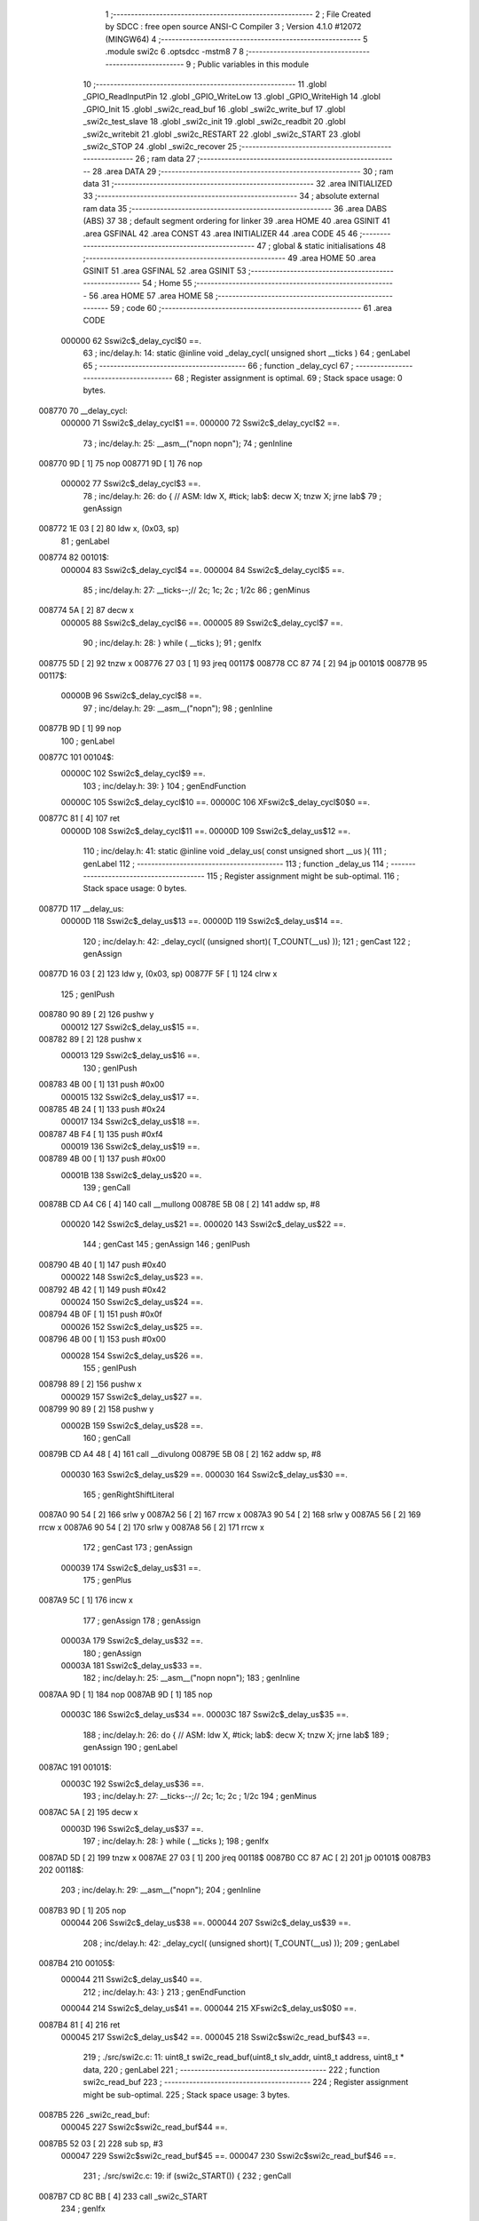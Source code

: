                                       1 ;--------------------------------------------------------
                                      2 ; File Created by SDCC : free open source ANSI-C Compiler
                                      3 ; Version 4.1.0 #12072 (MINGW64)
                                      4 ;--------------------------------------------------------
                                      5 	.module swi2c
                                      6 	.optsdcc -mstm8
                                      7 	
                                      8 ;--------------------------------------------------------
                                      9 ; Public variables in this module
                                     10 ;--------------------------------------------------------
                                     11 	.globl _GPIO_ReadInputPin
                                     12 	.globl _GPIO_WriteLow
                                     13 	.globl _GPIO_WriteHigh
                                     14 	.globl _GPIO_Init
                                     15 	.globl _swi2c_read_buf
                                     16 	.globl _swi2c_write_buf
                                     17 	.globl _swi2c_test_slave
                                     18 	.globl _swi2c_init
                                     19 	.globl _swi2c_readbit
                                     20 	.globl _swi2c_writebit
                                     21 	.globl _swi2c_RESTART
                                     22 	.globl _swi2c_START
                                     23 	.globl _swi2c_STOP
                                     24 	.globl _swi2c_recover
                                     25 ;--------------------------------------------------------
                                     26 ; ram data
                                     27 ;--------------------------------------------------------
                                     28 	.area DATA
                                     29 ;--------------------------------------------------------
                                     30 ; ram data
                                     31 ;--------------------------------------------------------
                                     32 	.area INITIALIZED
                                     33 ;--------------------------------------------------------
                                     34 ; absolute external ram data
                                     35 ;--------------------------------------------------------
                                     36 	.area DABS (ABS)
                                     37 
                                     38 ; default segment ordering for linker
                                     39 	.area HOME
                                     40 	.area GSINIT
                                     41 	.area GSFINAL
                                     42 	.area CONST
                                     43 	.area INITIALIZER
                                     44 	.area CODE
                                     45 
                                     46 ;--------------------------------------------------------
                                     47 ; global & static initialisations
                                     48 ;--------------------------------------------------------
                                     49 	.area HOME
                                     50 	.area GSINIT
                                     51 	.area GSFINAL
                                     52 	.area GSINIT
                                     53 ;--------------------------------------------------------
                                     54 ; Home
                                     55 ;--------------------------------------------------------
                                     56 	.area HOME
                                     57 	.area HOME
                                     58 ;--------------------------------------------------------
                                     59 ; code
                                     60 ;--------------------------------------------------------
                                     61 	.area CODE
                           000000    62 	Sswi2c$_delay_cycl$0 ==.
                                     63 ;	inc/delay.h: 14: static @inline void _delay_cycl( unsigned short __ticks )
                                     64 ; genLabel
                                     65 ;	-----------------------------------------
                                     66 ;	 function _delay_cycl
                                     67 ;	-----------------------------------------
                                     68 ;	Register assignment is optimal.
                                     69 ;	Stack space usage: 0 bytes.
      008770                         70 __delay_cycl:
                           000000    71 	Sswi2c$_delay_cycl$1 ==.
                           000000    72 	Sswi2c$_delay_cycl$2 ==.
                                     73 ;	inc/delay.h: 25: __asm__("nop\n nop\n"); 
                                     74 ;	genInline
      008770 9D               [ 1]   75 	nop
      008771 9D               [ 1]   76 	nop
                           000002    77 	Sswi2c$_delay_cycl$3 ==.
                                     78 ;	inc/delay.h: 26: do { 		// ASM: ldw X, #tick; lab$: decw X; tnzw X; jrne lab$
                                     79 ; genAssign
      008772 1E 03            [ 2]   80 	ldw	x, (0x03, sp)
                                     81 ; genLabel
      008774                         82 00101$:
                           000004    83 	Sswi2c$_delay_cycl$4 ==.
                           000004    84 	Sswi2c$_delay_cycl$5 ==.
                                     85 ;	inc/delay.h: 27: __ticks--;//      2c;                 1c;     2c    ; 1/2c   
                                     86 ; genMinus
      008774 5A               [ 2]   87 	decw	x
                           000005    88 	Sswi2c$_delay_cycl$6 ==.
                           000005    89 	Sswi2c$_delay_cycl$7 ==.
                                     90 ;	inc/delay.h: 28: } while ( __ticks );
                                     91 ; genIfx
      008775 5D               [ 2]   92 	tnzw	x
      008776 27 03            [ 1]   93 	jreq	00117$
      008778 CC 87 74         [ 2]   94 	jp	00101$
      00877B                         95 00117$:
                           00000B    96 	Sswi2c$_delay_cycl$8 ==.
                                     97 ;	inc/delay.h: 29: __asm__("nop\n");
                                     98 ;	genInline
      00877B 9D               [ 1]   99 	nop
                                    100 ; genLabel
      00877C                        101 00104$:
                           00000C   102 	Sswi2c$_delay_cycl$9 ==.
                                    103 ;	inc/delay.h: 39: }
                                    104 ; genEndFunction
                           00000C   105 	Sswi2c$_delay_cycl$10 ==.
                           00000C   106 	XFswi2c$_delay_cycl$0$0 ==.
      00877C 81               [ 4]  107 	ret
                           00000D   108 	Sswi2c$_delay_cycl$11 ==.
                           00000D   109 	Sswi2c$_delay_us$12 ==.
                                    110 ;	inc/delay.h: 41: static @inline void _delay_us( const unsigned short __us ){
                                    111 ; genLabel
                                    112 ;	-----------------------------------------
                                    113 ;	 function _delay_us
                                    114 ;	-----------------------------------------
                                    115 ;	Register assignment might be sub-optimal.
                                    116 ;	Stack space usage: 0 bytes.
      00877D                        117 __delay_us:
                           00000D   118 	Sswi2c$_delay_us$13 ==.
                           00000D   119 	Sswi2c$_delay_us$14 ==.
                                    120 ;	inc/delay.h: 42: _delay_cycl( (unsigned short)( T_COUNT(__us) ));
                                    121 ; genCast
                                    122 ; genAssign
      00877D 16 03            [ 2]  123 	ldw	y, (0x03, sp)
      00877F 5F               [ 1]  124 	clrw	x
                                    125 ; genIPush
      008780 90 89            [ 2]  126 	pushw	y
                           000012   127 	Sswi2c$_delay_us$15 ==.
      008782 89               [ 2]  128 	pushw	x
                           000013   129 	Sswi2c$_delay_us$16 ==.
                                    130 ; genIPush
      008783 4B 00            [ 1]  131 	push	#0x00
                           000015   132 	Sswi2c$_delay_us$17 ==.
      008785 4B 24            [ 1]  133 	push	#0x24
                           000017   134 	Sswi2c$_delay_us$18 ==.
      008787 4B F4            [ 1]  135 	push	#0xf4
                           000019   136 	Sswi2c$_delay_us$19 ==.
      008789 4B 00            [ 1]  137 	push	#0x00
                           00001B   138 	Sswi2c$_delay_us$20 ==.
                                    139 ; genCall
      00878B CD A4 C6         [ 4]  140 	call	__mullong
      00878E 5B 08            [ 2]  141 	addw	sp, #8
                           000020   142 	Sswi2c$_delay_us$21 ==.
                           000020   143 	Sswi2c$_delay_us$22 ==.
                                    144 ; genCast
                                    145 ; genAssign
                                    146 ; genIPush
      008790 4B 40            [ 1]  147 	push	#0x40
                           000022   148 	Sswi2c$_delay_us$23 ==.
      008792 4B 42            [ 1]  149 	push	#0x42
                           000024   150 	Sswi2c$_delay_us$24 ==.
      008794 4B 0F            [ 1]  151 	push	#0x0f
                           000026   152 	Sswi2c$_delay_us$25 ==.
      008796 4B 00            [ 1]  153 	push	#0x00
                           000028   154 	Sswi2c$_delay_us$26 ==.
                                    155 ; genIPush
      008798 89               [ 2]  156 	pushw	x
                           000029   157 	Sswi2c$_delay_us$27 ==.
      008799 90 89            [ 2]  158 	pushw	y
                           00002B   159 	Sswi2c$_delay_us$28 ==.
                                    160 ; genCall
      00879B CD A4 48         [ 4]  161 	call	__divulong
      00879E 5B 08            [ 2]  162 	addw	sp, #8
                           000030   163 	Sswi2c$_delay_us$29 ==.
                           000030   164 	Sswi2c$_delay_us$30 ==.
                                    165 ; genRightShiftLiteral
      0087A0 90 54            [ 2]  166 	srlw	y
      0087A2 56               [ 2]  167 	rrcw	x
      0087A3 90 54            [ 2]  168 	srlw	y
      0087A5 56               [ 2]  169 	rrcw	x
      0087A6 90 54            [ 2]  170 	srlw	y
      0087A8 56               [ 2]  171 	rrcw	x
                                    172 ; genCast
                                    173 ; genAssign
                           000039   174 	Sswi2c$_delay_us$31 ==.
                                    175 ; genPlus
      0087A9 5C               [ 1]  176 	incw	x
                                    177 ; genAssign
                                    178 ; genAssign
                           00003A   179 	Sswi2c$_delay_us$32 ==.
                                    180 ; genAssign
                           00003A   181 	Sswi2c$_delay_us$33 ==.
                                    182 ;	inc/delay.h: 25: __asm__("nop\n nop\n"); 
                                    183 ;	genInline
      0087AA 9D               [ 1]  184 	nop
      0087AB 9D               [ 1]  185 	nop
                           00003C   186 	Sswi2c$_delay_us$34 ==.
                           00003C   187 	Sswi2c$_delay_us$35 ==.
                                    188 ;	inc/delay.h: 26: do { 		// ASM: ldw X, #tick; lab$: decw X; tnzw X; jrne lab$
                                    189 ; genAssign
                                    190 ; genLabel
      0087AC                        191 00101$:
                           00003C   192 	Sswi2c$_delay_us$36 ==.
                                    193 ;	inc/delay.h: 27: __ticks--;//      2c;                 1c;     2c    ; 1/2c   
                                    194 ; genMinus
      0087AC 5A               [ 2]  195 	decw	x
                           00003D   196 	Sswi2c$_delay_us$37 ==.
                                    197 ;	inc/delay.h: 28: } while ( __ticks );
                                    198 ; genIfx
      0087AD 5D               [ 2]  199 	tnzw	x
      0087AE 27 03            [ 1]  200 	jreq	00118$
      0087B0 CC 87 AC         [ 2]  201 	jp	00101$
      0087B3                        202 00118$:
                                    203 ;	inc/delay.h: 29: __asm__("nop\n");
                                    204 ;	genInline
      0087B3 9D               [ 1]  205 	nop
                           000044   206 	Sswi2c$_delay_us$38 ==.
                           000044   207 	Sswi2c$_delay_us$39 ==.
                                    208 ;	inc/delay.h: 42: _delay_cycl( (unsigned short)( T_COUNT(__us) ));
                                    209 ; genLabel
      0087B4                        210 00105$:
                           000044   211 	Sswi2c$_delay_us$40 ==.
                                    212 ;	inc/delay.h: 43: }
                                    213 ; genEndFunction
                           000044   214 	Sswi2c$_delay_us$41 ==.
                           000044   215 	XFswi2c$_delay_us$0$0 ==.
      0087B4 81               [ 4]  216 	ret
                           000045   217 	Sswi2c$_delay_us$42 ==.
                           000045   218 	Sswi2c$swi2c_read_buf$43 ==.
                                    219 ;	./src/swi2c.c: 11: uint8_t swi2c_read_buf(uint8_t slv_addr, uint8_t address, uint8_t * data,
                                    220 ; genLabel
                                    221 ;	-----------------------------------------
                                    222 ;	 function swi2c_read_buf
                                    223 ;	-----------------------------------------
                                    224 ;	Register assignment might be sub-optimal.
                                    225 ;	Stack space usage: 3 bytes.
      0087B5                        226 _swi2c_read_buf:
                           000045   227 	Sswi2c$swi2c_read_buf$44 ==.
      0087B5 52 03            [ 2]  228 	sub	sp, #3
                           000047   229 	Sswi2c$swi2c_read_buf$45 ==.
                           000047   230 	Sswi2c$swi2c_read_buf$46 ==.
                                    231 ;	./src/swi2c.c: 19: if (swi2c_START()) {
                                    232 ; genCall
      0087B7 CD 8C BB         [ 4]  233 	call	_swi2c_START
                                    234 ; genIfx
      0087BA 4D               [ 1]  235 	tnz	a
      0087BB 26 03            [ 1]  236 	jrne	00291$
      0087BD CC 87 C5         [ 2]  237 	jp	00102$
      0087C0                        238 00291$:
                           000050   239 	Sswi2c$swi2c_read_buf$47 ==.
                           000050   240 	Sswi2c$swi2c_read_buf$48 ==.
                                    241 ;	./src/swi2c.c: 20: return 0xaa;
                                    242 ; genReturn
      0087C0 A6 AA            [ 1]  243 	ld	a, #0xaa
      0087C2 CC 89 42         [ 2]  244 	jp	00154$
                           000055   245 	Sswi2c$swi2c_read_buf$49 ==.
                                    246 ; genLabel
      0087C5                        247 00102$:
                           000055   248 	Sswi2c$swi2c_read_buf$50 ==.
                                    249 ;	./src/swi2c.c: 23: mask = 1 << 7;
                                    250 ; genAssign
      0087C5 A6 80            [ 1]  251 	ld	a, #0x80
      0087C7 6B 03            [ 1]  252 	ld	(0x03, sp), a
                           000059   253 	Sswi2c$swi2c_read_buf$51 ==.
                                    254 ;	./src/swi2c.c: 24: while (mask) {
                                    255 ; genLabel
      0087C9                        256 00105$:
                                    257 ; genIfx
      0087C9 0D 03            [ 1]  258 	tnz	(0x03, sp)
      0087CB 26 03            [ 1]  259 	jrne	00292$
      0087CD CC 87 EA         [ 2]  260 	jp	00107$
      0087D0                        261 00292$:
                           000060   262 	Sswi2c$swi2c_read_buf$52 ==.
                           000060   263 	Sswi2c$swi2c_read_buf$53 ==.
                                    264 ;	./src/swi2c.c: 25: if (swi2c_writebit(slv_addr & mask)) {
                                    265 ; genAnd
      0087D0 7B 06            [ 1]  266 	ld	a, (0x06, sp)
      0087D2 14 03            [ 1]  267 	and	a, (0x03, sp)
                                    268 ; genIPush
      0087D4 88               [ 1]  269 	push	a
                           000065   270 	Sswi2c$swi2c_read_buf$54 ==.
                                    271 ; genCall
      0087D5 CD 8B 48         [ 4]  272 	call	_swi2c_writebit
      0087D8 5B 01            [ 2]  273 	addw	sp, #1
                           00006A   274 	Sswi2c$swi2c_read_buf$55 ==.
                                    275 ; genIfx
      0087DA 4D               [ 1]  276 	tnz	a
      0087DB 26 03            [ 1]  277 	jrne	00293$
      0087DD CC 87 E5         [ 2]  278 	jp	00104$
      0087E0                        279 00293$:
                           000070   280 	Sswi2c$swi2c_read_buf$56 ==.
                           000070   281 	Sswi2c$swi2c_read_buf$57 ==.
                                    282 ;	./src/swi2c.c: 26: return 0xff;
                                    283 ; genReturn
      0087E0 A6 FF            [ 1]  284 	ld	a, #0xff
      0087E2 CC 89 42         [ 2]  285 	jp	00154$
                           000075   286 	Sswi2c$swi2c_read_buf$58 ==.
                                    287 ; genLabel
      0087E5                        288 00104$:
                           000075   289 	Sswi2c$swi2c_read_buf$59 ==.
                                    290 ;	./src/swi2c.c: 28: mask = mask >> 1;
                                    291 ; genRightShiftLiteral
      0087E5 04 03            [ 1]  292 	srl	(0x03, sp)
                           000077   293 	Sswi2c$swi2c_read_buf$60 ==.
                                    294 ; genGoto
      0087E7 CC 87 C9         [ 2]  295 	jp	00105$
                                    296 ; genLabel
      0087EA                        297 00107$:
                           00007A   298 	Sswi2c$swi2c_read_buf$61 ==.
                                    299 ;	./src/swi2c.c: 30: ack = swi2c_readbit();
                                    300 ; genCall
      0087EA CD 8A B2         [ 4]  301 	call	_swi2c_readbit
                                    302 ; genAssign
      0087ED 6B 03            [ 1]  303 	ld	(0x03, sp), a
                           00007F   304 	Sswi2c$swi2c_read_buf$62 ==.
                                    305 ;	./src/swi2c.c: 31: if (ack) {
                                    306 ; genIfx
      0087EF 0D 03            [ 1]  307 	tnz	(0x03, sp)
      0087F1 26 03            [ 1]  308 	jrne	00294$
      0087F3 CC 88 09         [ 2]  309 	jp	00111$
      0087F6                        310 00294$:
                           000086   311 	Sswi2c$swi2c_read_buf$63 ==.
                           000086   312 	Sswi2c$swi2c_read_buf$64 ==.
                                    313 ;	./src/swi2c.c: 32: if (swi2c_STOP()) {
                                    314 ; genCall
      0087F6 CD 8D 2A         [ 4]  315 	call	_swi2c_STOP
                                    316 ; genIfx
      0087F9 4D               [ 1]  317 	tnz	a
      0087FA 26 03            [ 1]  318 	jrne	00295$
      0087FC CC 88 04         [ 2]  319 	jp	00109$
      0087FF                        320 00295$:
                           00008F   321 	Sswi2c$swi2c_read_buf$65 ==.
                           00008F   322 	Sswi2c$swi2c_read_buf$66 ==.
                                    323 ;	./src/swi2c.c: 33: return 0xff;
                                    324 ; genReturn
      0087FF A6 FF            [ 1]  325 	ld	a, #0xff
      008801 CC 89 42         [ 2]  326 	jp	00154$
                           000094   327 	Sswi2c$swi2c_read_buf$67 ==.
                                    328 ; genLabel
      008804                        329 00109$:
                           000094   330 	Sswi2c$swi2c_read_buf$68 ==.
                                    331 ;	./src/swi2c.c: 35: return ack;
                                    332 ; genReturn
      008804 7B 03            [ 1]  333 	ld	a, (0x03, sp)
      008806 CC 89 42         [ 2]  334 	jp	00154$
                           000099   335 	Sswi2c$swi2c_read_buf$69 ==.
                                    336 ; genLabel
      008809                        337 00111$:
                           000099   338 	Sswi2c$swi2c_read_buf$70 ==.
                                    339 ;	./src/swi2c.c: 38: mask = 1 << 7;
                                    340 ; genAssign
      008809 A6 80            [ 1]  341 	ld	a, #0x80
      00880B 6B 03            [ 1]  342 	ld	(0x03, sp), a
                           00009D   343 	Sswi2c$swi2c_read_buf$71 ==.
                                    344 ;	./src/swi2c.c: 39: while (mask) {
                                    345 ; genLabel
      00880D                        346 00114$:
                                    347 ; genIfx
      00880D 0D 03            [ 1]  348 	tnz	(0x03, sp)
      00880F 26 03            [ 1]  349 	jrne	00296$
      008811 CC 88 2E         [ 2]  350 	jp	00116$
      008814                        351 00296$:
                           0000A4   352 	Sswi2c$swi2c_read_buf$72 ==.
                           0000A4   353 	Sswi2c$swi2c_read_buf$73 ==.
                                    354 ;	./src/swi2c.c: 40: if (swi2c_writebit(address & mask)) {
                                    355 ; genAnd
      008814 7B 07            [ 1]  356 	ld	a, (0x07, sp)
      008816 14 03            [ 1]  357 	and	a, (0x03, sp)
                                    358 ; genIPush
      008818 88               [ 1]  359 	push	a
                           0000A9   360 	Sswi2c$swi2c_read_buf$74 ==.
                                    361 ; genCall
      008819 CD 8B 48         [ 4]  362 	call	_swi2c_writebit
      00881C 5B 01            [ 2]  363 	addw	sp, #1
                           0000AE   364 	Sswi2c$swi2c_read_buf$75 ==.
                                    365 ; genIfx
      00881E 4D               [ 1]  366 	tnz	a
      00881F 26 03            [ 1]  367 	jrne	00297$
      008821 CC 88 29         [ 2]  368 	jp	00113$
      008824                        369 00297$:
                           0000B4   370 	Sswi2c$swi2c_read_buf$76 ==.
                           0000B4   371 	Sswi2c$swi2c_read_buf$77 ==.
                                    372 ;	./src/swi2c.c: 41: return 0xff;
                                    373 ; genReturn
      008824 A6 FF            [ 1]  374 	ld	a, #0xff
      008826 CC 89 42         [ 2]  375 	jp	00154$
                           0000B9   376 	Sswi2c$swi2c_read_buf$78 ==.
                                    377 ; genLabel
      008829                        378 00113$:
                           0000B9   379 	Sswi2c$swi2c_read_buf$79 ==.
                                    380 ;	./src/swi2c.c: 43: mask = mask >> 1;
                                    381 ; genRightShiftLiteral
      008829 04 03            [ 1]  382 	srl	(0x03, sp)
                           0000BB   383 	Sswi2c$swi2c_read_buf$80 ==.
                                    384 ; genGoto
      00882B CC 88 0D         [ 2]  385 	jp	00114$
                                    386 ; genLabel
      00882E                        387 00116$:
                           0000BE   388 	Sswi2c$swi2c_read_buf$81 ==.
                                    389 ;	./src/swi2c.c: 45: ack = swi2c_readbit();
                                    390 ; genCall
      00882E CD 8A B2         [ 4]  391 	call	_swi2c_readbit
                                    392 ; genAssign
      008831 6B 03            [ 1]  393 	ld	(0x03, sp), a
                           0000C3   394 	Sswi2c$swi2c_read_buf$82 ==.
                                    395 ;	./src/swi2c.c: 46: if (ack) {
                                    396 ; genIfx
      008833 0D 03            [ 1]  397 	tnz	(0x03, sp)
      008835 26 03            [ 1]  398 	jrne	00298$
      008837 CC 88 4D         [ 2]  399 	jp	00120$
      00883A                        400 00298$:
                           0000CA   401 	Sswi2c$swi2c_read_buf$83 ==.
                           0000CA   402 	Sswi2c$swi2c_read_buf$84 ==.
                                    403 ;	./src/swi2c.c: 47: if (swi2c_STOP()) {
                                    404 ; genCall
      00883A CD 8D 2A         [ 4]  405 	call	_swi2c_STOP
                                    406 ; genIfx
      00883D 4D               [ 1]  407 	tnz	a
      00883E 26 03            [ 1]  408 	jrne	00299$
      008840 CC 88 48         [ 2]  409 	jp	00118$
      008843                        410 00299$:
                           0000D3   411 	Sswi2c$swi2c_read_buf$85 ==.
                           0000D3   412 	Sswi2c$swi2c_read_buf$86 ==.
                                    413 ;	./src/swi2c.c: 48: return 0xff;
                                    414 ; genReturn
      008843 A6 FF            [ 1]  415 	ld	a, #0xff
      008845 CC 89 42         [ 2]  416 	jp	00154$
                           0000D8   417 	Sswi2c$swi2c_read_buf$87 ==.
                                    418 ; genLabel
      008848                        419 00118$:
                           0000D8   420 	Sswi2c$swi2c_read_buf$88 ==.
                                    421 ;	./src/swi2c.c: 50: return ack;
                                    422 ; genReturn
      008848 7B 03            [ 1]  423 	ld	a, (0x03, sp)
      00884A CC 89 42         [ 2]  424 	jp	00154$
                           0000DD   425 	Sswi2c$swi2c_read_buf$89 ==.
                                    426 ; genLabel
      00884D                        427 00120$:
                           0000DD   428 	Sswi2c$swi2c_read_buf$90 ==.
                                    429 ;	./src/swi2c.c: 53: if (swi2c_RESTART()) {
                                    430 ; genCall
      00884D CD 8B E6         [ 4]  431 	call	_swi2c_RESTART
                                    432 ; genIfx
      008850 4D               [ 1]  433 	tnz	a
      008851 26 03            [ 1]  434 	jrne	00300$
      008853 CC 88 5B         [ 2]  435 	jp	00122$
      008856                        436 00300$:
                           0000E6   437 	Sswi2c$swi2c_read_buf$91 ==.
                           0000E6   438 	Sswi2c$swi2c_read_buf$92 ==.
                                    439 ;	./src/swi2c.c: 54: return 0xff;
                                    440 ; genReturn
      008856 A6 FF            [ 1]  441 	ld	a, #0xff
      008858 CC 89 42         [ 2]  442 	jp	00154$
                           0000EB   443 	Sswi2c$swi2c_read_buf$93 ==.
                                    444 ; genLabel
      00885B                        445 00122$:
                           0000EB   446 	Sswi2c$swi2c_read_buf$94 ==.
                                    447 ;	./src/swi2c.c: 57: mask = 1 << 7;
                                    448 ; genAssign
      00885B A6 80            [ 1]  449 	ld	a, #0x80
      00885D 6B 03            [ 1]  450 	ld	(0x03, sp), a
                           0000EF   451 	Sswi2c$swi2c_read_buf$95 ==.
                           0000EF   452 	Sswi2c$swi2c_read_buf$96 ==.
                                    453 ;	./src/swi2c.c: 58: while (mask) {
                                    454 ; genAssign
      00885F 7B 06            [ 1]  455 	ld	a, (0x06, sp)
                                    456 ; genOr
      008861 AA 01            [ 1]  457 	or	a, #0x01
      008863 6B 02            [ 1]  458 	ld	(0x02, sp), a
                           0000F5   459 	Sswi2c$swi2c_read_buf$97 ==.
                                    460 ; genLabel
      008865                        461 00125$:
                                    462 ; genIfx
      008865 0D 03            [ 1]  463 	tnz	(0x03, sp)
      008867 26 03            [ 1]  464 	jrne	00301$
      008869 CC 88 86         [ 2]  465 	jp	00127$
      00886C                        466 00301$:
                           0000FC   467 	Sswi2c$swi2c_read_buf$98 ==.
                                    468 ;	./src/swi2c.c: 59: if (swi2c_writebit((slv_addr | 1) & mask)) {
                                    469 ; genAnd
      00886C 7B 02            [ 1]  470 	ld	a, (0x02, sp)
      00886E 14 03            [ 1]  471 	and	a, (0x03, sp)
                                    472 ; genIPush
      008870 88               [ 1]  473 	push	a
                           000101   474 	Sswi2c$swi2c_read_buf$99 ==.
                                    475 ; genCall
      008871 CD 8B 48         [ 4]  476 	call	_swi2c_writebit
      008874 5B 01            [ 2]  477 	addw	sp, #1
                           000106   478 	Sswi2c$swi2c_read_buf$100 ==.
                                    479 ; genIfx
      008876 4D               [ 1]  480 	tnz	a
      008877 26 03            [ 1]  481 	jrne	00302$
      008879 CC 88 81         [ 2]  482 	jp	00124$
      00887C                        483 00302$:
                           00010C   484 	Sswi2c$swi2c_read_buf$101 ==.
                           00010C   485 	Sswi2c$swi2c_read_buf$102 ==.
                                    486 ;	./src/swi2c.c: 60: return 0xff;
                                    487 ; genReturn
      00887C A6 FF            [ 1]  488 	ld	a, #0xff
      00887E CC 89 42         [ 2]  489 	jp	00154$
                           000111   490 	Sswi2c$swi2c_read_buf$103 ==.
                                    491 ; genLabel
      008881                        492 00124$:
                           000111   493 	Sswi2c$swi2c_read_buf$104 ==.
                                    494 ;	./src/swi2c.c: 62: mask = mask >> 1;
                                    495 ; genRightShiftLiteral
      008881 04 03            [ 1]  496 	srl	(0x03, sp)
                           000113   497 	Sswi2c$swi2c_read_buf$105 ==.
                                    498 ; genGoto
      008883 CC 88 65         [ 2]  499 	jp	00125$
                                    500 ; genLabel
      008886                        501 00127$:
                           000116   502 	Sswi2c$swi2c_read_buf$106 ==.
                                    503 ;	./src/swi2c.c: 64: ack = swi2c_readbit();
                                    504 ; genCall
      008886 CD 8A B2         [ 4]  505 	call	_swi2c_readbit
                                    506 ; genAssign
      008889 6B 03            [ 1]  507 	ld	(0x03, sp), a
                           00011B   508 	Sswi2c$swi2c_read_buf$107 ==.
                                    509 ;	./src/swi2c.c: 65: if (ack) {
                                    510 ; genIfx
      00888B 0D 03            [ 1]  511 	tnz	(0x03, sp)
      00888D 26 03            [ 1]  512 	jrne	00303$
      00888F CC 88 A5         [ 2]  513 	jp	00131$
      008892                        514 00303$:
                           000122   515 	Sswi2c$swi2c_read_buf$108 ==.
                           000122   516 	Sswi2c$swi2c_read_buf$109 ==.
                                    517 ;	./src/swi2c.c: 66: if (swi2c_STOP()) {
                                    518 ; genCall
      008892 CD 8D 2A         [ 4]  519 	call	_swi2c_STOP
                                    520 ; genIfx
      008895 4D               [ 1]  521 	tnz	a
      008896 26 03            [ 1]  522 	jrne	00304$
      008898 CC 88 A0         [ 2]  523 	jp	00129$
      00889B                        524 00304$:
                           00012B   525 	Sswi2c$swi2c_read_buf$110 ==.
                           00012B   526 	Sswi2c$swi2c_read_buf$111 ==.
                                    527 ;	./src/swi2c.c: 67: return 0xff;
                                    528 ; genReturn
      00889B A6 FF            [ 1]  529 	ld	a, #0xff
      00889D CC 89 42         [ 2]  530 	jp	00154$
                           000130   531 	Sswi2c$swi2c_read_buf$112 ==.
                                    532 ; genLabel
      0088A0                        533 00129$:
                           000130   534 	Sswi2c$swi2c_read_buf$113 ==.
                                    535 ;	./src/swi2c.c: 69: return ack;
                                    536 ; genReturn
      0088A0 7B 03            [ 1]  537 	ld	a, (0x03, sp)
      0088A2 CC 89 42         [ 2]  538 	jp	00154$
                           000135   539 	Sswi2c$swi2c_read_buf$114 ==.
                                    540 ; genLabel
      0088A5                        541 00131$:
                           000135   542 	Sswi2c$swi2c_read_buf$115 ==.
                                    543 ;	./src/swi2c.c: 73: for (i = 0; i < num; i++) {
                                    544 ; genAssign
      0088A5 0F 02            [ 1]  545 	clr	(0x02, sp)
                                    546 ; genLabel
      0088A7                        547 00152$:
                                    548 ; genCast
                                    549 ; genAssign
      0088A7 7B 02            [ 1]  550 	ld	a, (0x02, sp)
      0088A9 5F               [ 1]  551 	clrw	x
                                    552 ; genCmp
                                    553 ; genCmpTop
      0088AA 97               [ 1]  554 	ld	xl, a
      0088AB 13 0A            [ 2]  555 	cpw	x, (0x0a, sp)
      0088AD 25 03            [ 1]  556 	jrc	00305$
      0088AF CC 89 33         [ 2]  557 	jp	00148$
      0088B2                        558 00305$:
                                    559 ; skipping generated iCode
                           000142   560 	Sswi2c$swi2c_read_buf$116 ==.
                           000142   561 	Sswi2c$swi2c_read_buf$117 ==.
                                    562 ;	./src/swi2c.c: 74: mask = 1 << 7;
                                    563 ; genAssign
      0088B2 A6 80            [ 1]  564 	ld	a, #0x80
      0088B4 6B 03            [ 1]  565 	ld	(0x03, sp), a
                           000146   566 	Sswi2c$swi2c_read_buf$118 ==.
                                    567 ;	./src/swi2c.c: 75: while (mask) {
                                    568 ; genLabel
      0088B6                        569 00138$:
                                    570 ; genIfx
      0088B6 0D 03            [ 1]  571 	tnz	(0x03, sp)
      0088B8 26 03            [ 1]  572 	jrne	00306$
      0088BA CC 88 FB         [ 2]  573 	jp	00140$
      0088BD                        574 00306$:
                           00014D   575 	Sswi2c$swi2c_read_buf$119 ==.
                           00014D   576 	Sswi2c$swi2c_read_buf$120 ==.
                                    577 ;	./src/swi2c.c: 76: bit = swi2c_readbit();
                                    578 ; genCall
      0088BD CD 8A B2         [ 4]  579 	call	_swi2c_readbit
                                    580 ; genAssign
      0088C0 90 97            [ 1]  581 	ld	yl, a
                           000152   582 	Sswi2c$swi2c_read_buf$121 ==.
                           000152   583 	Sswi2c$swi2c_read_buf$122 ==.
                                    584 ;	./src/swi2c.c: 78: data[i] &= ~mask;
                                    585 ; genPlus
      0088C2 5F               [ 1]  586 	clrw	x
      0088C3 41               [ 1]  587 	exg	a, xl
      0088C4 7B 02            [ 1]  588 	ld	a, (0x02, sp)
      0088C6 41               [ 1]  589 	exg	a, xl
      0088C7 72 FB 08         [ 2]  590 	addw	x, (0x08, sp)
                           00015A   591 	Sswi2c$swi2c_read_buf$123 ==.
                                    592 ;	./src/swi2c.c: 77: if (bit == 0) {
                                    593 ; genIfx
      0088CA 4D               [ 1]  594 	tnz	a
      0088CB 27 03            [ 1]  595 	jreq	00307$
      0088CD CC 88 DC         [ 2]  596 	jp	00136$
      0088D0                        597 00307$:
                           000160   598 	Sswi2c$swi2c_read_buf$124 ==.
                           000160   599 	Sswi2c$swi2c_read_buf$125 ==.
                                    600 ;	./src/swi2c.c: 78: data[i] &= ~mask;
                                    601 ; genPointerGet
      0088D0 F6               [ 1]  602 	ld	a, (x)
      0088D1 6B 01            [ 1]  603 	ld	(0x01, sp), a
                                    604 ; genCpl
      0088D3 7B 03            [ 1]  605 	ld	a, (0x03, sp)
      0088D5 43               [ 1]  606 	cpl	a
                                    607 ; genAnd
      0088D6 14 01            [ 1]  608 	and	a, (0x01, sp)
                                    609 ; genPointerSet
      0088D8 F7               [ 1]  610 	ld	(x), a
                           000169   611 	Sswi2c$swi2c_read_buf$126 ==.
                                    612 ; genGoto
      0088D9 CC 88 F6         [ 2]  613 	jp	00137$
                                    614 ; genLabel
      0088DC                        615 00136$:
                           00016C   616 	Sswi2c$swi2c_read_buf$127 ==.
                                    617 ;	./src/swi2c.c: 79: } else if (bit == 1) {
                                    618 ; genCmpEQorNE
      0088DC 90 9F            [ 1]  619 	ld	a, yl
      0088DE 4A               [ 1]  620 	dec	a
      0088DF 26 03            [ 1]  621 	jrne	00309$
      0088E1 CC 88 E7         [ 2]  622 	jp	00310$
      0088E4                        623 00309$:
      0088E4 CC 88 EE         [ 2]  624 	jp	00133$
      0088E7                        625 00310$:
                           000177   626 	Sswi2c$swi2c_read_buf$128 ==.
                                    627 ; skipping generated iCode
                           000177   628 	Sswi2c$swi2c_read_buf$129 ==.
                           000177   629 	Sswi2c$swi2c_read_buf$130 ==.
                                    630 ;	./src/swi2c.c: 80: data[i] |= mask;
                                    631 ; genPointerGet
      0088E7 F6               [ 1]  632 	ld	a, (x)
                                    633 ; genOr
      0088E8 1A 03            [ 1]  634 	or	a, (0x03, sp)
                                    635 ; genPointerSet
      0088EA F7               [ 1]  636 	ld	(x), a
                           00017B   637 	Sswi2c$swi2c_read_buf$131 ==.
                                    638 ; genGoto
      0088EB CC 88 F6         [ 2]  639 	jp	00137$
                                    640 ; genLabel
      0088EE                        641 00133$:
                           00017E   642 	Sswi2c$swi2c_read_buf$132 ==.
                           00017E   643 	Sswi2c$swi2c_read_buf$133 ==.
                                    644 ;	./src/swi2c.c: 82: swi2c_STOP();
                                    645 ; genCall
      0088EE CD 8D 2A         [ 4]  646 	call	_swi2c_STOP
                           000181   647 	Sswi2c$swi2c_read_buf$134 ==.
                                    648 ;	./src/swi2c.c: 83: return 0xff;
                                    649 ; genReturn
      0088F1 A6 FF            [ 1]  650 	ld	a, #0xff
      0088F3 CC 89 42         [ 2]  651 	jp	00154$
                           000186   652 	Sswi2c$swi2c_read_buf$135 ==.
                                    653 ; genLabel
      0088F6                        654 00137$:
                           000186   655 	Sswi2c$swi2c_read_buf$136 ==.
                                    656 ;	./src/swi2c.c: 85: mask = mask >> 1;
                                    657 ; genRightShiftLiteral
      0088F6 04 03            [ 1]  658 	srl	(0x03, sp)
                           000188   659 	Sswi2c$swi2c_read_buf$137 ==.
                                    660 ; genGoto
      0088F8 CC 88 B6         [ 2]  661 	jp	00138$
                                    662 ; genLabel
      0088FB                        663 00140$:
                           00018B   664 	Sswi2c$swi2c_read_buf$138 ==.
                                    665 ;	./src/swi2c.c: 87: if ((i + 1) == num) {
                                    666 ; genCast
                                    667 ; genAssign
      0088FB 7B 02            [ 1]  668 	ld	a, (0x02, sp)
      0088FD 5F               [ 1]  669 	clrw	x
                                    670 ; genPlus
      0088FE 97               [ 1]  671 	ld	xl, a
      0088FF 5C               [ 1]  672 	incw	x
                                    673 ; genCast
                                    674 ; genAssign
                                    675 ; genCmpEQorNE
      008900 13 0A            [ 2]  676 	cpw	x, (0x0a, sp)
      008902 26 03            [ 1]  677 	jrne	00312$
      008904 CC 89 0A         [ 2]  678 	jp	00313$
      008907                        679 00312$:
      008907 CC 89 1C         [ 2]  680 	jp	00146$
      00890A                        681 00313$:
                           00019A   682 	Sswi2c$swi2c_read_buf$139 ==.
                                    683 ; skipping generated iCode
                           00019A   684 	Sswi2c$swi2c_read_buf$140 ==.
                           00019A   685 	Sswi2c$swi2c_read_buf$141 ==.
                                    686 ;	./src/swi2c.c: 88: if (swi2c_writebit(1)) {
                                    687 ; genIPush
      00890A 4B 01            [ 1]  688 	push	#0x01
                           00019C   689 	Sswi2c$swi2c_read_buf$142 ==.
                                    690 ; genCall
      00890C CD 8B 48         [ 4]  691 	call	_swi2c_writebit
      00890F 5B 01            [ 2]  692 	addw	sp, #1
                           0001A1   693 	Sswi2c$swi2c_read_buf$143 ==.
                                    694 ; genIfx
      008911 4D               [ 1]  695 	tnz	a
      008912 26 03            [ 1]  696 	jrne	00314$
      008914 CC 89 2E         [ 2]  697 	jp	00153$
      008917                        698 00314$:
                           0001A7   699 	Sswi2c$swi2c_read_buf$144 ==.
                           0001A7   700 	Sswi2c$swi2c_read_buf$145 ==.
                                    701 ;	./src/swi2c.c: 89: return 0xff;
                                    702 ; genReturn
      008917 A6 FF            [ 1]  703 	ld	a, #0xff
      008919 CC 89 42         [ 2]  704 	jp	00154$
                           0001AC   705 	Sswi2c$swi2c_read_buf$146 ==.
                                    706 ; genLabel
      00891C                        707 00146$:
                           0001AC   708 	Sswi2c$swi2c_read_buf$147 ==.
                           0001AC   709 	Sswi2c$swi2c_read_buf$148 ==.
                                    710 ;	./src/swi2c.c: 92: if (swi2c_writebit(0)) {
                                    711 ; genIPush
      00891C 4B 00            [ 1]  712 	push	#0x00
                           0001AE   713 	Sswi2c$swi2c_read_buf$149 ==.
                                    714 ; genCall
      00891E CD 8B 48         [ 4]  715 	call	_swi2c_writebit
      008921 5B 01            [ 2]  716 	addw	sp, #1
                           0001B3   717 	Sswi2c$swi2c_read_buf$150 ==.
                                    718 ; genIfx
      008923 4D               [ 1]  719 	tnz	a
      008924 26 03            [ 1]  720 	jrne	00315$
      008926 CC 89 2E         [ 2]  721 	jp	00153$
      008929                        722 00315$:
                           0001B9   723 	Sswi2c$swi2c_read_buf$151 ==.
                           0001B9   724 	Sswi2c$swi2c_read_buf$152 ==.
                                    725 ;	./src/swi2c.c: 93: return 0xff;
                                    726 ; genReturn
      008929 A6 FF            [ 1]  727 	ld	a, #0xff
      00892B CC 89 42         [ 2]  728 	jp	00154$
                           0001BE   729 	Sswi2c$swi2c_read_buf$153 ==.
                                    730 ; genLabel
      00892E                        731 00153$:
                           0001BE   732 	Sswi2c$swi2c_read_buf$154 ==.
                           0001BE   733 	Sswi2c$swi2c_read_buf$155 ==.
                                    734 ;	./src/swi2c.c: 73: for (i = 0; i < num; i++) {
                                    735 ; genPlus
      00892E 0C 02            [ 1]  736 	inc	(0x02, sp)
                                    737 ; genGoto
      008930 CC 88 A7         [ 2]  738 	jp	00152$
                                    739 ; genLabel
      008933                        740 00148$:
                           0001C3   741 	Sswi2c$swi2c_read_buf$156 ==.
                                    742 ;	./src/swi2c.c: 99: if (swi2c_STOP()) {
                                    743 ; genCall
      008933 CD 8D 2A         [ 4]  744 	call	_swi2c_STOP
                                    745 ; genIfx
      008936 4D               [ 1]  746 	tnz	a
      008937 26 03            [ 1]  747 	jrne	00316$
      008939 CC 89 41         [ 2]  748 	jp	00150$
      00893C                        749 00316$:
                           0001CC   750 	Sswi2c$swi2c_read_buf$157 ==.
                           0001CC   751 	Sswi2c$swi2c_read_buf$158 ==.
                                    752 ;	./src/swi2c.c: 100: return 0xff;
                                    753 ; genReturn
      00893C A6 FF            [ 1]  754 	ld	a, #0xff
      00893E CC 89 42         [ 2]  755 	jp	00154$
                           0001D1   756 	Sswi2c$swi2c_read_buf$159 ==.
                                    757 ; genLabel
      008941                        758 00150$:
                           0001D1   759 	Sswi2c$swi2c_read_buf$160 ==.
                                    760 ;	./src/swi2c.c: 102: return 0;
                                    761 ; genReturn
      008941 4F               [ 1]  762 	clr	a
                                    763 ; genLabel
      008942                        764 00154$:
                           0001D2   765 	Sswi2c$swi2c_read_buf$161 ==.
                                    766 ;	./src/swi2c.c: 103: }
                                    767 ; genEndFunction
      008942 5B 03            [ 2]  768 	addw	sp, #3
                           0001D4   769 	Sswi2c$swi2c_read_buf$162 ==.
                           0001D4   770 	Sswi2c$swi2c_read_buf$163 ==.
                           0001D4   771 	XG$swi2c_read_buf$0$0 ==.
      008944 81               [ 4]  772 	ret
                           0001D5   773 	Sswi2c$swi2c_read_buf$164 ==.
                           0001D5   774 	Sswi2c$swi2c_write_buf$165 ==.
                                    775 ;	./src/swi2c.c: 113: uint8_t swi2c_write_buf(uint8_t slv_addr, uint8_t address, uint8_t * data,
                                    776 ; genLabel
                                    777 ;	-----------------------------------------
                                    778 ;	 function swi2c_write_buf
                                    779 ;	-----------------------------------------
                                    780 ;	Register assignment might be sub-optimal.
                                    781 ;	Stack space usage: 2 bytes.
      008945                        782 _swi2c_write_buf:
                           0001D5   783 	Sswi2c$swi2c_write_buf$166 ==.
      008945 89               [ 2]  784 	pushw	x
                           0001D6   785 	Sswi2c$swi2c_write_buf$167 ==.
                           0001D6   786 	Sswi2c$swi2c_write_buf$168 ==.
                                    787 ;	./src/swi2c.c: 121: if (swi2c_START()) {
                                    788 ; genCall
      008946 CD 8C BB         [ 4]  789 	call	_swi2c_START
                                    790 ; genIfx
      008949 4D               [ 1]  791 	tnz	a
      00894A 26 03            [ 1]  792 	jrne	00233$
      00894C CC 89 54         [ 2]  793 	jp	00102$
      00894F                        794 00233$:
                           0001DF   795 	Sswi2c$swi2c_write_buf$169 ==.
                           0001DF   796 	Sswi2c$swi2c_write_buf$170 ==.
                                    797 ;	./src/swi2c.c: 122: return 0xaa;
                                    798 ; genReturn
      00894F A6 AA            [ 1]  799 	ld	a, #0xaa
      008951 CC 8A 49         [ 2]  800 	jp	00136$
                           0001E4   801 	Sswi2c$swi2c_write_buf$171 ==.
                                    802 ; genLabel
      008954                        803 00102$:
                           0001E4   804 	Sswi2c$swi2c_write_buf$172 ==.
                                    805 ;	./src/swi2c.c: 125: mask = 1 << 7;
                                    806 ; genAssign
      008954 A6 80            [ 1]  807 	ld	a, #0x80
      008956 6B 02            [ 1]  808 	ld	(0x02, sp), a
                           0001E8   809 	Sswi2c$swi2c_write_buf$173 ==.
                                    810 ;	./src/swi2c.c: 126: while (mask) {
                                    811 ; genLabel
      008958                        812 00105$:
                                    813 ; genIfx
      008958 0D 02            [ 1]  814 	tnz	(0x02, sp)
      00895A 26 03            [ 1]  815 	jrne	00234$
      00895C CC 89 79         [ 2]  816 	jp	00107$
      00895F                        817 00234$:
                           0001EF   818 	Sswi2c$swi2c_write_buf$174 ==.
                           0001EF   819 	Sswi2c$swi2c_write_buf$175 ==.
                                    820 ;	./src/swi2c.c: 127: if (swi2c_writebit(slv_addr & mask)) {
                                    821 ; genAnd
      00895F 7B 05            [ 1]  822 	ld	a, (0x05, sp)
      008961 14 02            [ 1]  823 	and	a, (0x02, sp)
                                    824 ; genIPush
      008963 88               [ 1]  825 	push	a
                           0001F4   826 	Sswi2c$swi2c_write_buf$176 ==.
                                    827 ; genCall
      008964 CD 8B 48         [ 4]  828 	call	_swi2c_writebit
      008967 5B 01            [ 2]  829 	addw	sp, #1
                           0001F9   830 	Sswi2c$swi2c_write_buf$177 ==.
                                    831 ; genIfx
      008969 4D               [ 1]  832 	tnz	a
      00896A 26 03            [ 1]  833 	jrne	00235$
      00896C CC 89 74         [ 2]  834 	jp	00104$
      00896F                        835 00235$:
                           0001FF   836 	Sswi2c$swi2c_write_buf$178 ==.
                           0001FF   837 	Sswi2c$swi2c_write_buf$179 ==.
                                    838 ;	./src/swi2c.c: 128: return 0xff;
                                    839 ; genReturn
      00896F A6 FF            [ 1]  840 	ld	a, #0xff
      008971 CC 8A 49         [ 2]  841 	jp	00136$
                           000204   842 	Sswi2c$swi2c_write_buf$180 ==.
                                    843 ; genLabel
      008974                        844 00104$:
                           000204   845 	Sswi2c$swi2c_write_buf$181 ==.
                                    846 ;	./src/swi2c.c: 130: mask = mask >> 1;
                                    847 ; genRightShiftLiteral
      008974 04 02            [ 1]  848 	srl	(0x02, sp)
                           000206   849 	Sswi2c$swi2c_write_buf$182 ==.
                                    850 ; genGoto
      008976 CC 89 58         [ 2]  851 	jp	00105$
                                    852 ; genLabel
      008979                        853 00107$:
                           000209   854 	Sswi2c$swi2c_write_buf$183 ==.
                                    855 ;	./src/swi2c.c: 132: ack = swi2c_readbit();
                                    856 ; genCall
      008979 CD 8A B2         [ 4]  857 	call	_swi2c_readbit
                                    858 ; genAssign
      00897C 6B 02            [ 1]  859 	ld	(0x02, sp), a
                           00020E   860 	Sswi2c$swi2c_write_buf$184 ==.
                                    861 ;	./src/swi2c.c: 133: if (ack) {
                                    862 ; genIfx
      00897E 0D 02            [ 1]  863 	tnz	(0x02, sp)
      008980 26 03            [ 1]  864 	jrne	00236$
      008982 CC 89 98         [ 2]  865 	jp	00111$
      008985                        866 00236$:
                           000215   867 	Sswi2c$swi2c_write_buf$185 ==.
                           000215   868 	Sswi2c$swi2c_write_buf$186 ==.
                                    869 ;	./src/swi2c.c: 134: if (swi2c_STOP()) {
                                    870 ; genCall
      008985 CD 8D 2A         [ 4]  871 	call	_swi2c_STOP
                                    872 ; genIfx
      008988 4D               [ 1]  873 	tnz	a
      008989 26 03            [ 1]  874 	jrne	00237$
      00898B CC 89 93         [ 2]  875 	jp	00109$
      00898E                        876 00237$:
                           00021E   877 	Sswi2c$swi2c_write_buf$187 ==.
                           00021E   878 	Sswi2c$swi2c_write_buf$188 ==.
                                    879 ;	./src/swi2c.c: 135: return 0xff;
                                    880 ; genReturn
      00898E A6 FF            [ 1]  881 	ld	a, #0xff
      008990 CC 8A 49         [ 2]  882 	jp	00136$
                           000223   883 	Sswi2c$swi2c_write_buf$189 ==.
                                    884 ; genLabel
      008993                        885 00109$:
                           000223   886 	Sswi2c$swi2c_write_buf$190 ==.
                                    887 ;	./src/swi2c.c: 137: return ack;
                                    888 ; genReturn
      008993 7B 02            [ 1]  889 	ld	a, (0x02, sp)
      008995 CC 8A 49         [ 2]  890 	jp	00136$
                           000228   891 	Sswi2c$swi2c_write_buf$191 ==.
                                    892 ; genLabel
      008998                        893 00111$:
                           000228   894 	Sswi2c$swi2c_write_buf$192 ==.
                                    895 ;	./src/swi2c.c: 140: mask = 1 << 7;
                                    896 ; genAssign
      008998 A6 80            [ 1]  897 	ld	a, #0x80
      00899A 6B 02            [ 1]  898 	ld	(0x02, sp), a
                           00022C   899 	Sswi2c$swi2c_write_buf$193 ==.
                                    900 ;	./src/swi2c.c: 141: while (mask) {
                                    901 ; genLabel
      00899C                        902 00114$:
                                    903 ; genIfx
      00899C 0D 02            [ 1]  904 	tnz	(0x02, sp)
      00899E 26 03            [ 1]  905 	jrne	00238$
      0089A0 CC 89 BD         [ 2]  906 	jp	00116$
      0089A3                        907 00238$:
                           000233   908 	Sswi2c$swi2c_write_buf$194 ==.
                           000233   909 	Sswi2c$swi2c_write_buf$195 ==.
                                    910 ;	./src/swi2c.c: 142: if (swi2c_writebit(address & mask)) {
                                    911 ; genAnd
      0089A3 7B 06            [ 1]  912 	ld	a, (0x06, sp)
      0089A5 14 02            [ 1]  913 	and	a, (0x02, sp)
                                    914 ; genIPush
      0089A7 88               [ 1]  915 	push	a
                           000238   916 	Sswi2c$swi2c_write_buf$196 ==.
                                    917 ; genCall
      0089A8 CD 8B 48         [ 4]  918 	call	_swi2c_writebit
      0089AB 5B 01            [ 2]  919 	addw	sp, #1
                           00023D   920 	Sswi2c$swi2c_write_buf$197 ==.
                                    921 ; genIfx
      0089AD 4D               [ 1]  922 	tnz	a
      0089AE 26 03            [ 1]  923 	jrne	00239$
      0089B0 CC 89 B8         [ 2]  924 	jp	00113$
      0089B3                        925 00239$:
                           000243   926 	Sswi2c$swi2c_write_buf$198 ==.
                           000243   927 	Sswi2c$swi2c_write_buf$199 ==.
                                    928 ;	./src/swi2c.c: 143: return 0xff;
                                    929 ; genReturn
      0089B3 A6 FF            [ 1]  930 	ld	a, #0xff
      0089B5 CC 8A 49         [ 2]  931 	jp	00136$
                           000248   932 	Sswi2c$swi2c_write_buf$200 ==.
                                    933 ; genLabel
      0089B8                        934 00113$:
                           000248   935 	Sswi2c$swi2c_write_buf$201 ==.
                                    936 ;	./src/swi2c.c: 145: mask = mask >> 1;
                                    937 ; genRightShiftLiteral
      0089B8 04 02            [ 1]  938 	srl	(0x02, sp)
                           00024A   939 	Sswi2c$swi2c_write_buf$202 ==.
                                    940 ; genGoto
      0089BA CC 89 9C         [ 2]  941 	jp	00114$
                                    942 ; genLabel
      0089BD                        943 00116$:
                           00024D   944 	Sswi2c$swi2c_write_buf$203 ==.
                                    945 ;	./src/swi2c.c: 147: ack = swi2c_readbit();
                                    946 ; genCall
      0089BD CD 8A B2         [ 4]  947 	call	_swi2c_readbit
                                    948 ; genAssign
      0089C0 6B 02            [ 1]  949 	ld	(0x02, sp), a
                           000252   950 	Sswi2c$swi2c_write_buf$204 ==.
                                    951 ;	./src/swi2c.c: 148: if (ack) {
                                    952 ; genIfx
      0089C2 0D 02            [ 1]  953 	tnz	(0x02, sp)
      0089C4 26 03            [ 1]  954 	jrne	00240$
      0089C6 CC 89 DC         [ 2]  955 	jp	00120$
      0089C9                        956 00240$:
                           000259   957 	Sswi2c$swi2c_write_buf$205 ==.
                           000259   958 	Sswi2c$swi2c_write_buf$206 ==.
                                    959 ;	./src/swi2c.c: 149: if (swi2c_STOP()) {
                                    960 ; genCall
      0089C9 CD 8D 2A         [ 4]  961 	call	_swi2c_STOP
                                    962 ; genIfx
      0089CC 4D               [ 1]  963 	tnz	a
      0089CD 26 03            [ 1]  964 	jrne	00241$
      0089CF CC 89 D7         [ 2]  965 	jp	00118$
      0089D2                        966 00241$:
                           000262   967 	Sswi2c$swi2c_write_buf$207 ==.
                           000262   968 	Sswi2c$swi2c_write_buf$208 ==.
                                    969 ;	./src/swi2c.c: 150: return 0xff;
                                    970 ; genReturn
      0089D2 A6 FF            [ 1]  971 	ld	a, #0xff
      0089D4 CC 8A 49         [ 2]  972 	jp	00136$
                           000267   973 	Sswi2c$swi2c_write_buf$209 ==.
                                    974 ; genLabel
      0089D7                        975 00118$:
                           000267   976 	Sswi2c$swi2c_write_buf$210 ==.
                                    977 ;	./src/swi2c.c: 152: return ack;
                                    978 ; genReturn
      0089D7 7B 02            [ 1]  979 	ld	a, (0x02, sp)
      0089D9 CC 8A 49         [ 2]  980 	jp	00136$
                           00026C   981 	Sswi2c$swi2c_write_buf$211 ==.
                                    982 ; genLabel
      0089DC                        983 00120$:
                           00026C   984 	Sswi2c$swi2c_write_buf$212 ==.
                                    985 ;	./src/swi2c.c: 155: for (i = 0; i < num; i++) {
                                    986 ; genAssign
      0089DC 0F 01            [ 1]  987 	clr	(0x01, sp)
                                    988 ; genLabel
      0089DE                        989 00134$:
                                    990 ; genCast
                                    991 ; genAssign
      0089DE 7B 01            [ 1]  992 	ld	a, (0x01, sp)
      0089E0 5F               [ 1]  993 	clrw	x
                                    994 ; genCmp
                                    995 ; genCmpTop
      0089E1 97               [ 1]  996 	ld	xl, a
      0089E2 13 09            [ 2]  997 	cpw	x, (0x09, sp)
      0089E4 25 03            [ 1]  998 	jrc	00242$
      0089E6 CC 8A 3A         [ 2]  999 	jp	00130$
      0089E9                       1000 00242$:
                                   1001 ; skipping generated iCode
                           000279  1002 	Sswi2c$swi2c_write_buf$213 ==.
                           000279  1003 	Sswi2c$swi2c_write_buf$214 ==.
                                   1004 ;	./src/swi2c.c: 156: mask = 1 << 7;
                                   1005 ; genAssign
      0089E9 A6 80            [ 1] 1006 	ld	a, #0x80
      0089EB 6B 02            [ 1] 1007 	ld	(0x02, sp), a
                           00027D  1008 	Sswi2c$swi2c_write_buf$215 ==.
                           00027D  1009 	Sswi2c$swi2c_write_buf$216 ==.
                                   1010 ;	./src/swi2c.c: 157: while (mask) {
                                   1011 ; genPlus
      0089ED 5F               [ 1] 1012 	clrw	x
      0089EE 7B 01            [ 1] 1013 	ld	a, (0x01, sp)
      0089F0 97               [ 1] 1014 	ld	xl, a
      0089F1 72 FB 07         [ 2] 1015 	addw	x, (0x07, sp)
                           000284  1016 	Sswi2c$swi2c_write_buf$217 ==.
                                   1017 ; genLabel
      0089F4                       1018 00123$:
                                   1019 ; genIfx
      0089F4 0D 02            [ 1] 1020 	tnz	(0x02, sp)
      0089F6 26 03            [ 1] 1021 	jrne	00243$
      0089F8 CC 8A 16         [ 2] 1022 	jp	00125$
      0089FB                       1023 00243$:
                           00028B  1024 	Sswi2c$swi2c_write_buf$218 ==.
                                   1025 ;	./src/swi2c.c: 158: if (swi2c_writebit(data[i] & mask)) {
                                   1026 ; genPointerGet
      0089FB F6               [ 1] 1027 	ld	a, (x)
                                   1028 ; genAnd
      0089FC 14 02            [ 1] 1029 	and	a, (0x02, sp)
                                   1030 ; genIPush
      0089FE 89               [ 2] 1031 	pushw	x
                           00028F  1032 	Sswi2c$swi2c_write_buf$219 ==.
      0089FF 88               [ 1] 1033 	push	a
                           000290  1034 	Sswi2c$swi2c_write_buf$220 ==.
                                   1035 ; genCall
      008A00 CD 8B 48         [ 4] 1036 	call	_swi2c_writebit
      008A03 5B 01            [ 2] 1037 	addw	sp, #1
                           000295  1038 	Sswi2c$swi2c_write_buf$221 ==.
      008A05 85               [ 2] 1039 	popw	x
                           000296  1040 	Sswi2c$swi2c_write_buf$222 ==.
                                   1041 ; genIfx
      008A06 4D               [ 1] 1042 	tnz	a
      008A07 26 03            [ 1] 1043 	jrne	00244$
      008A09 CC 8A 11         [ 2] 1044 	jp	00122$
      008A0C                       1045 00244$:
                           00029C  1046 	Sswi2c$swi2c_write_buf$223 ==.
                           00029C  1047 	Sswi2c$swi2c_write_buf$224 ==.
                                   1048 ;	./src/swi2c.c: 159: return 0xff;
                                   1049 ; genReturn
      008A0C A6 FF            [ 1] 1050 	ld	a, #0xff
      008A0E CC 8A 49         [ 2] 1051 	jp	00136$
                           0002A1  1052 	Sswi2c$swi2c_write_buf$225 ==.
                                   1053 ; genLabel
      008A11                       1054 00122$:
                           0002A1  1055 	Sswi2c$swi2c_write_buf$226 ==.
                                   1056 ;	./src/swi2c.c: 161: mask = mask >> 1;
                                   1057 ; genRightShiftLiteral
      008A11 04 02            [ 1] 1058 	srl	(0x02, sp)
                           0002A3  1059 	Sswi2c$swi2c_write_buf$227 ==.
                                   1060 ; genGoto
      008A13 CC 89 F4         [ 2] 1061 	jp	00123$
                                   1062 ; genLabel
      008A16                       1063 00125$:
                           0002A6  1064 	Sswi2c$swi2c_write_buf$228 ==.
                                   1065 ;	./src/swi2c.c: 163: ack = swi2c_readbit();
                                   1066 ; genCall
      008A16 CD 8A B2         [ 4] 1067 	call	_swi2c_readbit
                                   1068 ; genAssign
      008A19 6B 02            [ 1] 1069 	ld	(0x02, sp), a
                           0002AB  1070 	Sswi2c$swi2c_write_buf$229 ==.
                                   1071 ;	./src/swi2c.c: 164: if (ack) {
                                   1072 ; genIfx
      008A1B 0D 02            [ 1] 1073 	tnz	(0x02, sp)
      008A1D 26 03            [ 1] 1074 	jrne	00245$
      008A1F CC 8A 35         [ 2] 1075 	jp	00135$
      008A22                       1076 00245$:
                           0002B2  1077 	Sswi2c$swi2c_write_buf$230 ==.
                           0002B2  1078 	Sswi2c$swi2c_write_buf$231 ==.
                                   1079 ;	./src/swi2c.c: 165: if (swi2c_STOP()) {
                                   1080 ; genCall
      008A22 CD 8D 2A         [ 4] 1081 	call	_swi2c_STOP
                                   1082 ; genIfx
      008A25 4D               [ 1] 1083 	tnz	a
      008A26 26 03            [ 1] 1084 	jrne	00246$
      008A28 CC 8A 30         [ 2] 1085 	jp	00127$
      008A2B                       1086 00246$:
                           0002BB  1087 	Sswi2c$swi2c_write_buf$232 ==.
                           0002BB  1088 	Sswi2c$swi2c_write_buf$233 ==.
                                   1089 ;	./src/swi2c.c: 166: return 0xff;
                                   1090 ; genReturn
      008A2B A6 FF            [ 1] 1091 	ld	a, #0xff
      008A2D CC 8A 49         [ 2] 1092 	jp	00136$
                           0002C0  1093 	Sswi2c$swi2c_write_buf$234 ==.
                                   1094 ; genLabel
      008A30                       1095 00127$:
                           0002C0  1096 	Sswi2c$swi2c_write_buf$235 ==.
                                   1097 ;	./src/swi2c.c: 168: return ack;
                                   1098 ; genReturn
      008A30 7B 02            [ 1] 1099 	ld	a, (0x02, sp)
      008A32 CC 8A 49         [ 2] 1100 	jp	00136$
                           0002C5  1101 	Sswi2c$swi2c_write_buf$236 ==.
                                   1102 ; genLabel
      008A35                       1103 00135$:
                           0002C5  1104 	Sswi2c$swi2c_write_buf$237 ==.
                           0002C5  1105 	Sswi2c$swi2c_write_buf$238 ==.
                                   1106 ;	./src/swi2c.c: 155: for (i = 0; i < num; i++) {
                                   1107 ; genPlus
      008A35 0C 01            [ 1] 1108 	inc	(0x01, sp)
                                   1109 ; genGoto
      008A37 CC 89 DE         [ 2] 1110 	jp	00134$
                                   1111 ; genLabel
      008A3A                       1112 00130$:
                           0002CA  1113 	Sswi2c$swi2c_write_buf$239 ==.
                                   1114 ;	./src/swi2c.c: 173: if (swi2c_STOP()) {
                                   1115 ; genCall
      008A3A CD 8D 2A         [ 4] 1116 	call	_swi2c_STOP
                                   1117 ; genIfx
      008A3D 4D               [ 1] 1118 	tnz	a
      008A3E 26 03            [ 1] 1119 	jrne	00247$
      008A40 CC 8A 48         [ 2] 1120 	jp	00132$
      008A43                       1121 00247$:
                           0002D3  1122 	Sswi2c$swi2c_write_buf$240 ==.
                           0002D3  1123 	Sswi2c$swi2c_write_buf$241 ==.
                                   1124 ;	./src/swi2c.c: 174: return 0xff;
                                   1125 ; genReturn
      008A43 A6 FF            [ 1] 1126 	ld	a, #0xff
      008A45 CC 8A 49         [ 2] 1127 	jp	00136$
                           0002D8  1128 	Sswi2c$swi2c_write_buf$242 ==.
                                   1129 ; genLabel
      008A48                       1130 00132$:
                           0002D8  1131 	Sswi2c$swi2c_write_buf$243 ==.
                                   1132 ;	./src/swi2c.c: 176: return 0;
                                   1133 ; genReturn
      008A48 4F               [ 1] 1134 	clr	a
                                   1135 ; genLabel
      008A49                       1136 00136$:
                           0002D9  1137 	Sswi2c$swi2c_write_buf$244 ==.
                                   1138 ;	./src/swi2c.c: 177: }
                                   1139 ; genEndFunction
      008A49 85               [ 2] 1140 	popw	x
                           0002DA  1141 	Sswi2c$swi2c_write_buf$245 ==.
                           0002DA  1142 	Sswi2c$swi2c_write_buf$246 ==.
                           0002DA  1143 	XG$swi2c_write_buf$0$0 ==.
      008A4A 81               [ 4] 1144 	ret
                           0002DB  1145 	Sswi2c$swi2c_write_buf$247 ==.
                           0002DB  1146 	Sswi2c$swi2c_test_slave$248 ==.
                                   1147 ;	./src/swi2c.c: 187: uint8_t swi2c_test_slave(uint8_t slvaddr)
                                   1148 ; genLabel
                                   1149 ;	-----------------------------------------
                                   1150 ;	 function swi2c_test_slave
                                   1151 ;	-----------------------------------------
                                   1152 ;	Register assignment might be sub-optimal.
                                   1153 ;	Stack space usage: 1 bytes.
      008A4B                       1154 _swi2c_test_slave:
                           0002DB  1155 	Sswi2c$swi2c_test_slave$249 ==.
      008A4B 88               [ 1] 1156 	push	a
                           0002DC  1157 	Sswi2c$swi2c_test_slave$250 ==.
                           0002DC  1158 	Sswi2c$swi2c_test_slave$251 ==.
                                   1159 ;	./src/swi2c.c: 190: uint8_t mask = 1 << 7;
                                   1160 ; genAssign
      008A4C A6 80            [ 1] 1161 	ld	a, #0x80
      008A4E 6B 01            [ 1] 1162 	ld	(0x01, sp), a
                           0002E0  1163 	Sswi2c$swi2c_test_slave$252 ==.
                                   1164 ;	./src/swi2c.c: 191: if (swi2c_START()) {
                                   1165 ; genCall
      008A50 CD 8C BB         [ 4] 1166 	call	_swi2c_START
                                   1167 ; genIfx
      008A53 4D               [ 1] 1168 	tnz	a
      008A54 26 03            [ 1] 1169 	jrne	00137$
      008A56 CC 8A 5E         [ 2] 1170 	jp	00105$
      008A59                       1171 00137$:
                           0002E9  1172 	Sswi2c$swi2c_test_slave$253 ==.
                           0002E9  1173 	Sswi2c$swi2c_test_slave$254 ==.
                                   1174 ;	./src/swi2c.c: 192: return 0xaa;
                                   1175 ; genReturn
      008A59 A6 AA            [ 1] 1176 	ld	a, #0xaa
      008A5B CC 8A 94         [ 2] 1177 	jp	00110$
                           0002EE  1178 	Sswi2c$swi2c_test_slave$255 ==.
                           0002EE  1179 	Sswi2c$swi2c_test_slave$256 ==.
                                   1180 ;	./src/swi2c.c: 194: while (mask) {
                                   1181 ; genLabel
      008A5E                       1182 00105$:
                                   1183 ; genIfx
      008A5E 0D 01            [ 1] 1184 	tnz	(0x01, sp)
      008A60 26 03            [ 1] 1185 	jrne	00138$
      008A62 CC 8A 7F         [ 2] 1186 	jp	00107$
      008A65                       1187 00138$:
                           0002F5  1188 	Sswi2c$swi2c_test_slave$257 ==.
                           0002F5  1189 	Sswi2c$swi2c_test_slave$258 ==.
                                   1190 ;	./src/swi2c.c: 195: if (swi2c_writebit(slvaddr & mask)) {
                                   1191 ; genAnd
      008A65 7B 04            [ 1] 1192 	ld	a, (0x04, sp)
      008A67 14 01            [ 1] 1193 	and	a, (0x01, sp)
                                   1194 ; genIPush
      008A69 88               [ 1] 1195 	push	a
                           0002FA  1196 	Sswi2c$swi2c_test_slave$259 ==.
                                   1197 ; genCall
      008A6A CD 8B 48         [ 4] 1198 	call	_swi2c_writebit
      008A6D 5B 01            [ 2] 1199 	addw	sp, #1
                           0002FF  1200 	Sswi2c$swi2c_test_slave$260 ==.
                                   1201 ; genIfx
      008A6F 4D               [ 1] 1202 	tnz	a
      008A70 26 03            [ 1] 1203 	jrne	00139$
      008A72 CC 8A 7A         [ 2] 1204 	jp	00104$
      008A75                       1205 00139$:
                           000305  1206 	Sswi2c$swi2c_test_slave$261 ==.
                           000305  1207 	Sswi2c$swi2c_test_slave$262 ==.
                                   1208 ;	./src/swi2c.c: 196: return 0xff;
                                   1209 ; genReturn
      008A75 A6 FF            [ 1] 1210 	ld	a, #0xff
      008A77 CC 8A 94         [ 2] 1211 	jp	00110$
                           00030A  1212 	Sswi2c$swi2c_test_slave$263 ==.
                                   1213 ; genLabel
      008A7A                       1214 00104$:
                           00030A  1215 	Sswi2c$swi2c_test_slave$264 ==.
                                   1216 ;	./src/swi2c.c: 198: mask = mask >> 1;
                                   1217 ; genRightShiftLiteral
      008A7A 04 01            [ 1] 1218 	srl	(0x01, sp)
                           00030C  1219 	Sswi2c$swi2c_test_slave$265 ==.
                                   1220 ; genGoto
      008A7C CC 8A 5E         [ 2] 1221 	jp	00105$
                                   1222 ; genLabel
      008A7F                       1223 00107$:
                           00030F  1224 	Sswi2c$swi2c_test_slave$266 ==.
                                   1225 ;	./src/swi2c.c: 200: ack = swi2c_readbit();
                                   1226 ; genCall
      008A7F CD 8A B2         [ 4] 1227 	call	_swi2c_readbit
                                   1228 ; genAssign
      008A82 6B 01            [ 1] 1229 	ld	(0x01, sp), a
                           000314  1230 	Sswi2c$swi2c_test_slave$267 ==.
                                   1231 ;	./src/swi2c.c: 201: if (swi2c_STOP()) {
                                   1232 ; genCall
      008A84 CD 8D 2A         [ 4] 1233 	call	_swi2c_STOP
                                   1234 ; genIfx
      008A87 4D               [ 1] 1235 	tnz	a
      008A88 26 03            [ 1] 1236 	jrne	00140$
      008A8A CC 8A 92         [ 2] 1237 	jp	00109$
      008A8D                       1238 00140$:
                           00031D  1239 	Sswi2c$swi2c_test_slave$268 ==.
                           00031D  1240 	Sswi2c$swi2c_test_slave$269 ==.
                                   1241 ;	./src/swi2c.c: 202: return 0xff;
                                   1242 ; genReturn
      008A8D A6 FF            [ 1] 1243 	ld	a, #0xff
      008A8F CC 8A 94         [ 2] 1244 	jp	00110$
                           000322  1245 	Sswi2c$swi2c_test_slave$270 ==.
                                   1246 ; genLabel
      008A92                       1247 00109$:
                           000322  1248 	Sswi2c$swi2c_test_slave$271 ==.
                                   1249 ;	./src/swi2c.c: 204: return ack;
                                   1250 ; genReturn
      008A92 7B 01            [ 1] 1251 	ld	a, (0x01, sp)
                                   1252 ; genLabel
      008A94                       1253 00110$:
                           000324  1254 	Sswi2c$swi2c_test_slave$272 ==.
                                   1255 ;	./src/swi2c.c: 205: }
                                   1256 ; genEndFunction
      008A94 5B 01            [ 2] 1257 	addw	sp, #1
                           000326  1258 	Sswi2c$swi2c_test_slave$273 ==.
                           000326  1259 	Sswi2c$swi2c_test_slave$274 ==.
                           000326  1260 	XG$swi2c_test_slave$0$0 ==.
      008A96 81               [ 4] 1261 	ret
                           000327  1262 	Sswi2c$swi2c_test_slave$275 ==.
                           000327  1263 	Sswi2c$swi2c_init$276 ==.
                                   1264 ;	./src/swi2c.c: 208: void swi2c_init(void)
                                   1265 ; genLabel
                                   1266 ;	-----------------------------------------
                                   1267 ;	 function swi2c_init
                                   1268 ;	-----------------------------------------
                                   1269 ;	Register assignment is optimal.
                                   1270 ;	Stack space usage: 0 bytes.
      008A97                       1271 _swi2c_init:
                           000327  1272 	Sswi2c$swi2c_init$277 ==.
                           000327  1273 	Sswi2c$swi2c_init$278 ==.
                                   1274 ;	./src/swi2c.c: 210: GPIO_Init(SCL_GPIO, SCL_PIN, GPIO_MODE_OUT_OD_HIZ_SLOW);
                                   1275 ; genIPush
      008A97 4B 90            [ 1] 1276 	push	#0x90
                           000329  1277 	Sswi2c$swi2c_init$279 ==.
                                   1278 ; genIPush
      008A99 4B 40            [ 1] 1279 	push	#0x40
                           00032B  1280 	Sswi2c$swi2c_init$280 ==.
                                   1281 ; genIPush
      008A9B 4B 0A            [ 1] 1282 	push	#0x0a
                           00032D  1283 	Sswi2c$swi2c_init$281 ==.
      008A9D 4B 50            [ 1] 1284 	push	#0x50
                           00032F  1285 	Sswi2c$swi2c_init$282 ==.
                                   1286 ; genCall
      008A9F CD 8F 78         [ 4] 1287 	call	_GPIO_Init
      008AA2 5B 04            [ 2] 1288 	addw	sp, #4
                           000334  1289 	Sswi2c$swi2c_init$283 ==.
                           000334  1290 	Sswi2c$swi2c_init$284 ==.
                                   1291 ;	./src/swi2c.c: 211: GPIO_Init(SDA_GPIO, SDA_PIN, GPIO_MODE_OUT_OD_HIZ_SLOW);
                                   1292 ; genIPush
      008AA4 4B 90            [ 1] 1293 	push	#0x90
                           000336  1294 	Sswi2c$swi2c_init$285 ==.
                                   1295 ; genIPush
      008AA6 4B 80            [ 1] 1296 	push	#0x80
                           000338  1297 	Sswi2c$swi2c_init$286 ==.
                                   1298 ; genIPush
      008AA8 4B 0A            [ 1] 1299 	push	#0x0a
                           00033A  1300 	Sswi2c$swi2c_init$287 ==.
      008AAA 4B 50            [ 1] 1301 	push	#0x50
                           00033C  1302 	Sswi2c$swi2c_init$288 ==.
                                   1303 ; genCall
      008AAC CD 8F 78         [ 4] 1304 	call	_GPIO_Init
      008AAF 5B 04            [ 2] 1305 	addw	sp, #4
                           000341  1306 	Sswi2c$swi2c_init$289 ==.
                                   1307 ; genLabel
      008AB1                       1308 00101$:
                           000341  1309 	Sswi2c$swi2c_init$290 ==.
                                   1310 ;	./src/swi2c.c: 212: }
                                   1311 ; genEndFunction
                           000341  1312 	Sswi2c$swi2c_init$291 ==.
                           000341  1313 	XG$swi2c_init$0$0 ==.
      008AB1 81               [ 4] 1314 	ret
                           000342  1315 	Sswi2c$swi2c_init$292 ==.
                           000342  1316 	Sswi2c$swi2c_readbit$293 ==.
                                   1317 ;	./src/swi2c.c: 220: uint8_t swi2c_readbit(void)
                                   1318 ; genLabel
                                   1319 ;	-----------------------------------------
                                   1320 ;	 function swi2c_readbit
                                   1321 ;	-----------------------------------------
                                   1322 ;	Register assignment might be sub-optimal.
                                   1323 ;	Stack space usage: 2 bytes.
      008AB2                       1324 _swi2c_readbit:
                           000342  1325 	Sswi2c$swi2c_readbit$294 ==.
      008AB2 89               [ 2] 1326 	pushw	x
                           000343  1327 	Sswi2c$swi2c_readbit$295 ==.
                           000343  1328 	Sswi2c$swi2c_readbit$296 ==.
                                   1329 ;	./src/swi2c.c: 222: uint16_t timeout = SWI2C_TIMEOUT;
                                   1330 ; genAssign
      008AB3 AE FF FF         [ 2] 1331 	ldw	x, #0xffff
      008AB6 1F 01            [ 2] 1332 	ldw	(0x01, sp), x
                           000348  1333 	Sswi2c$swi2c_readbit$297 ==.
                                   1334 ;	./src/swi2c.c: 224: SDA_HIGH;                   // release SDA
                                   1335 ; genIPush
      008AB8 4B 80            [ 1] 1336 	push	#0x80
                           00034A  1337 	Sswi2c$swi2c_readbit$298 ==.
                                   1338 ; genIPush
      008ABA 4B 0A            [ 1] 1339 	push	#0x0a
                           00034C  1340 	Sswi2c$swi2c_readbit$299 ==.
      008ABC 4B 50            [ 1] 1341 	push	#0x50
                           00034E  1342 	Sswi2c$swi2c_readbit$300 ==.
                                   1343 ; genCall
      008ABE CD 90 05         [ 4] 1344 	call	_GPIO_WriteHigh
      008AC1 5B 03            [ 2] 1345 	addw	sp, #3
                           000353  1346 	Sswi2c$swi2c_readbit$301 ==.
                           000353  1347 	Sswi2c$swi2c_readbit$302 ==.
                                   1348 ;	inc/delay.h: 42: _delay_cycl( (unsigned short)( T_COUNT(__us) ));
                                   1349 ; genAssign
      008AC3 AE 00 05         [ 2] 1350 	ldw	x, #0x0005
                           000356  1351 	Sswi2c$swi2c_readbit$303 ==.
                                   1352 ;	inc/delay.h: 25: __asm__("nop\n nop\n"); 
                                   1353 ;	genInline
      008AC6 9D               [ 1] 1354 	nop
      008AC7 9D               [ 1] 1355 	nop
                           000358  1356 	Sswi2c$swi2c_readbit$304 ==.
                           000358  1357 	Sswi2c$swi2c_readbit$305 ==.
                                   1358 ;	inc/delay.h: 26: do { 		// ASM: ldw X, #tick; lab$: decw X; tnzw X; jrne lab$
                                   1359 ; genAssign
                                   1360 ; genLabel
      008AC8                       1361 00110$:
                           000358  1362 	Sswi2c$swi2c_readbit$306 ==.
                                   1363 ;	inc/delay.h: 27: __ticks--;//      2c;                 1c;     2c    ; 1/2c   
                                   1364 ; genMinus
      008AC8 5A               [ 2] 1365 	decw	x
                           000359  1366 	Sswi2c$swi2c_readbit$307 ==.
                                   1367 ;	inc/delay.h: 28: } while ( __ticks );
                                   1368 ; genIfx
      008AC9 5D               [ 2] 1369 	tnzw	x
      008ACA 27 03            [ 1] 1370 	jreq	00186$
      008ACC CC 8A C8         [ 2] 1371 	jp	00110$
      008ACF                       1372 00186$:
                                   1373 ;	inc/delay.h: 29: __asm__("nop\n");
                                   1374 ;	genInline
      008ACF 9D               [ 1] 1375 	nop
                           000360  1376 	Sswi2c$swi2c_readbit$308 ==.
                           000360  1377 	Sswi2c$swi2c_readbit$309 ==.
                                   1378 ;	./src/swi2c.c: 226: SCL_HIGH;
                                   1379 ; genIPush
      008AD0 4B 40            [ 1] 1380 	push	#0x40
                           000362  1381 	Sswi2c$swi2c_readbit$310 ==.
                                   1382 ; genIPush
      008AD2 4B 0A            [ 1] 1383 	push	#0x0a
                           000364  1384 	Sswi2c$swi2c_readbit$311 ==.
      008AD4 4B 50            [ 1] 1385 	push	#0x50
                           000366  1386 	Sswi2c$swi2c_readbit$312 ==.
                                   1387 ; genCall
      008AD6 CD 90 05         [ 4] 1388 	call	_GPIO_WriteHigh
      008AD9 5B 03            [ 2] 1389 	addw	sp, #3
                           00036B  1390 	Sswi2c$swi2c_readbit$313 ==.
                           00036B  1391 	Sswi2c$swi2c_readbit$314 ==.
                                   1392 ;	./src/swi2c.c: 227: while (SCL_stat() == RESET && timeout) {
                                   1393 ; genAssign
      008ADB 1E 01            [ 2] 1394 	ldw	x, (0x01, sp)
                                   1395 ; genLabel
      008ADD                       1396 00102$:
                                   1397 ; genIPush
      008ADD 89               [ 2] 1398 	pushw	x
                           00036E  1399 	Sswi2c$swi2c_readbit$315 ==.
      008ADE 4B 40            [ 1] 1400 	push	#0x40
                           000370  1401 	Sswi2c$swi2c_readbit$316 ==.
                                   1402 ; genIPush
      008AE0 4B 0A            [ 1] 1403 	push	#0x0a
                           000372  1404 	Sswi2c$swi2c_readbit$317 ==.
      008AE2 4B 50            [ 1] 1405 	push	#0x50
                           000374  1406 	Sswi2c$swi2c_readbit$318 ==.
                                   1407 ; genCall
      008AE4 CD 90 2A         [ 4] 1408 	call	_GPIO_ReadInputPin
      008AE7 5B 03            [ 2] 1409 	addw	sp, #3
                           000379  1410 	Sswi2c$swi2c_readbit$319 ==.
      008AE9 85               [ 2] 1411 	popw	x
                           00037A  1412 	Sswi2c$swi2c_readbit$320 ==.
                                   1413 ; genIfx
      008AEA 4D               [ 1] 1414 	tnz	a
      008AEB 27 03            [ 1] 1415 	jreq	00187$
      008AED CC 8A FA         [ 2] 1416 	jp	00139$
      008AF0                       1417 00187$:
                                   1418 ; genIfx
      008AF0 5D               [ 2] 1419 	tnzw	x
      008AF1 26 03            [ 1] 1420 	jrne	00188$
      008AF3 CC 8A FA         [ 2] 1421 	jp	00139$
      008AF6                       1422 00188$:
                           000386  1423 	Sswi2c$swi2c_readbit$321 ==.
                           000386  1424 	Sswi2c$swi2c_readbit$322 ==.
                                   1425 ;	./src/swi2c.c: 228: timeout--;
                                   1426 ; genMinus
      008AF6 5A               [ 2] 1427 	decw	x
                           000387  1428 	Sswi2c$swi2c_readbit$323 ==.
                                   1429 ; genGoto
      008AF7 CC 8A DD         [ 2] 1430 	jp	00102$
                                   1431 ; genLabel
      008AFA                       1432 00139$:
                                   1433 ; genAssign
      008AFA 1F 01            [ 2] 1434 	ldw	(0x01, sp), x
                           00038C  1435 	Sswi2c$swi2c_readbit$324 ==.
                                   1436 ;	./src/swi2c.c: 230: if (timeout == 0) {
                                   1437 ; genIfx
      008AFC 1E 01            [ 2] 1438 	ldw	x, (0x01, sp)
      008AFE 27 03            [ 1] 1439 	jreq	00189$
      008B00 CC 8B 08         [ 2] 1440 	jp	00106$
      008B03                       1441 00189$:
                           000393  1442 	Sswi2c$swi2c_readbit$325 ==.
                           000393  1443 	Sswi2c$swi2c_readbit$326 ==.
                                   1444 ;	./src/swi2c.c: 231: return 0xff;
                                   1445 ; genReturn
      008B03 A6 FF            [ 1] 1446 	ld	a, #0xff
      008B05 CC 8B 46         [ 2] 1447 	jp	00125$
                           000398  1448 	Sswi2c$swi2c_readbit$327 ==.
                                   1449 ; genLabel
      008B08                       1450 00106$:
                           000398  1451 	Sswi2c$swi2c_readbit$328 ==.
                                   1452 ;	inc/delay.h: 42: _delay_cycl( (unsigned short)( T_COUNT(__us) ));
                                   1453 ; genAssign
      008B08 AE 00 05         [ 2] 1454 	ldw	x, #0x0005
                           00039B  1455 	Sswi2c$swi2c_readbit$329 ==.
                                   1456 ;	inc/delay.h: 25: __asm__("nop\n nop\n"); 
                                   1457 ;	genInline
      008B0B 9D               [ 1] 1458 	nop
      008B0C 9D               [ 1] 1459 	nop
                           00039D  1460 	Sswi2c$swi2c_readbit$330 ==.
                           00039D  1461 	Sswi2c$swi2c_readbit$331 ==.
                                   1462 ;	inc/delay.h: 26: do { 		// ASM: ldw X, #tick; lab$: decw X; tnzw X; jrne lab$
                                   1463 ; genAssign
                                   1464 ; genLabel
      008B0D                       1465 00115$:
                           00039D  1466 	Sswi2c$swi2c_readbit$332 ==.
                                   1467 ;	inc/delay.h: 27: __ticks--;//      2c;                 1c;     2c    ; 1/2c   
                                   1468 ; genMinus
      008B0D 5A               [ 2] 1469 	decw	x
                           00039E  1470 	Sswi2c$swi2c_readbit$333 ==.
                                   1471 ;	inc/delay.h: 28: } while ( __ticks );
                                   1472 ; genIfx
      008B0E 5D               [ 2] 1473 	tnzw	x
      008B0F 27 03            [ 1] 1474 	jreq	00190$
      008B11 CC 8B 0D         [ 2] 1475 	jp	00115$
      008B14                       1476 00190$:
                                   1477 ;	inc/delay.h: 29: __asm__("nop\n");
                                   1478 ;	genInline
      008B14 9D               [ 1] 1479 	nop
                           0003A5  1480 	Sswi2c$swi2c_readbit$334 ==.
                           0003A5  1481 	Sswi2c$swi2c_readbit$335 ==.
                                   1482 ;	./src/swi2c.c: 234: if (SDA_stat() == RESET) {
                                   1483 ; genIPush
      008B15 4B 80            [ 1] 1484 	push	#0x80
                           0003A7  1485 	Sswi2c$swi2c_readbit$336 ==.
                                   1486 ; genIPush
      008B17 4B 0A            [ 1] 1487 	push	#0x0a
                           0003A9  1488 	Sswi2c$swi2c_readbit$337 ==.
      008B19 4B 50            [ 1] 1489 	push	#0x50
                           0003AB  1490 	Sswi2c$swi2c_readbit$338 ==.
                                   1491 ; genCall
      008B1B CD 90 2A         [ 4] 1492 	call	_GPIO_ReadInputPin
      008B1E 5B 03            [ 2] 1493 	addw	sp, #3
                           0003B0  1494 	Sswi2c$swi2c_readbit$339 ==.
                                   1495 ; genIfx
      008B20 4D               [ 1] 1496 	tnz	a
      008B21 27 03            [ 1] 1497 	jreq	00191$
      008B23 CC 8B 2A         [ 2] 1498 	jp	00108$
      008B26                       1499 00191$:
                           0003B6  1500 	Sswi2c$swi2c_readbit$340 ==.
                           0003B6  1501 	Sswi2c$swi2c_readbit$341 ==.
                                   1502 ;	./src/swi2c.c: 235: retval = 0;
                                   1503 ; genAssign
      008B26 4F               [ 1] 1504 	clr	a
                           0003B7  1505 	Sswi2c$swi2c_readbit$342 ==.
                                   1506 ; genGoto
      008B27 CC 8B 2C         [ 2] 1507 	jp	00109$
                                   1508 ; genLabel
      008B2A                       1509 00108$:
                           0003BA  1510 	Sswi2c$swi2c_readbit$343 ==.
                           0003BA  1511 	Sswi2c$swi2c_readbit$344 ==.
                                   1512 ;	./src/swi2c.c: 237: retval = 1;
                                   1513 ; genAssign
      008B2A A6 01            [ 1] 1514 	ld	a, #0x01
                           0003BC  1515 	Sswi2c$swi2c_readbit$345 ==.
                                   1516 ; genLabel
      008B2C                       1517 00109$:
                           0003BC  1518 	Sswi2c$swi2c_readbit$346 ==.
                                   1519 ;	./src/swi2c.c: 239: SCL_LOW;
                                   1520 ; genIPush
      008B2C 88               [ 1] 1521 	push	a
                           0003BD  1522 	Sswi2c$swi2c_readbit$347 ==.
      008B2D 4B 40            [ 1] 1523 	push	#0x40
                           0003BF  1524 	Sswi2c$swi2c_readbit$348 ==.
                                   1525 ; genIPush
      008B2F 4B 0A            [ 1] 1526 	push	#0x0a
                           0003C1  1527 	Sswi2c$swi2c_readbit$349 ==.
      008B31 4B 50            [ 1] 1528 	push	#0x50
                           0003C3  1529 	Sswi2c$swi2c_readbit$350 ==.
                                   1530 ; genCall
      008B33 CD 90 0C         [ 4] 1531 	call	_GPIO_WriteLow
      008B36 5B 03            [ 2] 1532 	addw	sp, #3
                           0003C8  1533 	Sswi2c$swi2c_readbit$351 ==.
      008B38 84               [ 1] 1534 	pop	a
                           0003C9  1535 	Sswi2c$swi2c_readbit$352 ==.
                           0003C9  1536 	Sswi2c$swi2c_readbit$353 ==.
                                   1537 ;	inc/delay.h: 42: _delay_cycl( (unsigned short)( T_COUNT(__us) ));
                                   1538 ; genAssign
      008B39 AE 00 05         [ 2] 1539 	ldw	x, #0x0005
                           0003CC  1540 	Sswi2c$swi2c_readbit$354 ==.
                                   1541 ;	inc/delay.h: 25: __asm__("nop\n nop\n"); 
                                   1542 ;	genInline
      008B3C 9D               [ 1] 1543 	nop
      008B3D 9D               [ 1] 1544 	nop
                           0003CE  1545 	Sswi2c$swi2c_readbit$355 ==.
                           0003CE  1546 	Sswi2c$swi2c_readbit$356 ==.
                                   1547 ;	inc/delay.h: 26: do { 		// ASM: ldw X, #tick; lab$: decw X; tnzw X; jrne lab$
                                   1548 ; genAssign
                                   1549 ; genLabel
      008B3E                       1550 00120$:
                           0003CE  1551 	Sswi2c$swi2c_readbit$357 ==.
                                   1552 ;	inc/delay.h: 27: __ticks--;//      2c;                 1c;     2c    ; 1/2c   
                                   1553 ; genMinus
      008B3E 5A               [ 2] 1554 	decw	x
                           0003CF  1555 	Sswi2c$swi2c_readbit$358 ==.
                                   1556 ;	inc/delay.h: 28: } while ( __ticks );
                                   1557 ; genIfx
      008B3F 5D               [ 2] 1558 	tnzw	x
      008B40 27 03            [ 1] 1559 	jreq	00192$
      008B42 CC 8B 3E         [ 2] 1560 	jp	00120$
      008B45                       1561 00192$:
                                   1562 ;	inc/delay.h: 29: __asm__("nop\n");
                                   1563 ;	genInline
      008B45 9D               [ 1] 1564 	nop
                           0003D6  1565 	Sswi2c$swi2c_readbit$359 ==.
                           0003D6  1566 	Sswi2c$swi2c_readbit$360 ==.
                                   1567 ;	./src/swi2c.c: 241: return retval;
                                   1568 ; genReturn
                                   1569 ; genLabel
      008B46                       1570 00125$:
                           0003D6  1571 	Sswi2c$swi2c_readbit$361 ==.
                                   1572 ;	./src/swi2c.c: 242: }
                                   1573 ; genEndFunction
      008B46 85               [ 2] 1574 	popw	x
                           0003D7  1575 	Sswi2c$swi2c_readbit$362 ==.
                           0003D7  1576 	Sswi2c$swi2c_readbit$363 ==.
                           0003D7  1577 	XG$swi2c_readbit$0$0 ==.
      008B47 81               [ 4] 1578 	ret
                           0003D8  1579 	Sswi2c$swi2c_readbit$364 ==.
                           0003D8  1580 	Sswi2c$swi2c_writebit$365 ==.
                                   1581 ;	./src/swi2c.c: 247: uint8_t swi2c_writebit(uint8_t bit)
                                   1582 ; genLabel
                                   1583 ;	-----------------------------------------
                                   1584 ;	 function swi2c_writebit
                                   1585 ;	-----------------------------------------
                                   1586 ;	Register assignment might be sub-optimal.
                                   1587 ;	Stack space usage: 2 bytes.
      008B48                       1588 _swi2c_writebit:
                           0003D8  1589 	Sswi2c$swi2c_writebit$366 ==.
      008B48 89               [ 2] 1590 	pushw	x
                           0003D9  1591 	Sswi2c$swi2c_writebit$367 ==.
                           0003D9  1592 	Sswi2c$swi2c_writebit$368 ==.
                                   1593 ;	./src/swi2c.c: 249: uint16_t timeout = SWI2C_TIMEOUT;
                                   1594 ; genAssign
      008B49 AE FF FF         [ 2] 1595 	ldw	x, #0xffff
      008B4C 1F 01            [ 2] 1596 	ldw	(0x01, sp), x
                           0003DE  1597 	Sswi2c$swi2c_writebit$369 ==.
                                   1598 ;	./src/swi2c.c: 250: if (bit) {
                                   1599 ; genIfx
      008B4E 0D 05            [ 1] 1600 	tnz	(0x05, sp)
      008B50 26 03            [ 1] 1601 	jrne	00186$
      008B52 CC 8B 63         [ 2] 1602 	jp	00102$
      008B55                       1603 00186$:
                           0003E5  1604 	Sswi2c$swi2c_writebit$370 ==.
                           0003E5  1605 	Sswi2c$swi2c_writebit$371 ==.
                                   1606 ;	./src/swi2c.c: 251: SDA_HIGH;
                                   1607 ; genIPush
      008B55 4B 80            [ 1] 1608 	push	#0x80
                           0003E7  1609 	Sswi2c$swi2c_writebit$372 ==.
                                   1610 ; genIPush
      008B57 4B 0A            [ 1] 1611 	push	#0x0a
                           0003E9  1612 	Sswi2c$swi2c_writebit$373 ==.
      008B59 4B 50            [ 1] 1613 	push	#0x50
                           0003EB  1614 	Sswi2c$swi2c_writebit$374 ==.
                                   1615 ; genCall
      008B5B CD 90 05         [ 4] 1616 	call	_GPIO_WriteHigh
      008B5E 5B 03            [ 2] 1617 	addw	sp, #3
                           0003F0  1618 	Sswi2c$swi2c_writebit$375 ==.
                           0003F0  1619 	Sswi2c$swi2c_writebit$376 ==.
                                   1620 ; genGoto
      008B60 CC 8B 6E         [ 2] 1621 	jp	00103$
                                   1622 ; genLabel
      008B63                       1623 00102$:
                           0003F3  1624 	Sswi2c$swi2c_writebit$377 ==.
                           0003F3  1625 	Sswi2c$swi2c_writebit$378 ==.
                                   1626 ;	./src/swi2c.c: 253: SDA_LOW;
                                   1627 ; genIPush
      008B63 4B 80            [ 1] 1628 	push	#0x80
                           0003F5  1629 	Sswi2c$swi2c_writebit$379 ==.
                                   1630 ; genIPush
      008B65 4B 0A            [ 1] 1631 	push	#0x0a
                           0003F7  1632 	Sswi2c$swi2c_writebit$380 ==.
      008B67 4B 50            [ 1] 1633 	push	#0x50
                           0003F9  1634 	Sswi2c$swi2c_writebit$381 ==.
                                   1635 ; genCall
      008B69 CD 90 0C         [ 4] 1636 	call	_GPIO_WriteLow
      008B6C 5B 03            [ 2] 1637 	addw	sp, #3
                           0003FE  1638 	Sswi2c$swi2c_writebit$382 ==.
                           0003FE  1639 	Sswi2c$swi2c_writebit$383 ==.
                                   1640 ; genLabel
      008B6E                       1641 00103$:
                           0003FE  1642 	Sswi2c$swi2c_writebit$384 ==.
                                   1643 ;	inc/delay.h: 42: _delay_cycl( (unsigned short)( T_COUNT(__us) ));
                                   1644 ; genAssign
      008B6E AE 00 05         [ 2] 1645 	ldw	x, #0x0005
                           000401  1646 	Sswi2c$swi2c_writebit$385 ==.
                                   1647 ;	inc/delay.h: 25: __asm__("nop\n nop\n"); 
                                   1648 ;	genInline
      008B71 9D               [ 1] 1649 	nop
      008B72 9D               [ 1] 1650 	nop
                           000403  1651 	Sswi2c$swi2c_writebit$386 ==.
                           000403  1652 	Sswi2c$swi2c_writebit$387 ==.
                                   1653 ;	inc/delay.h: 26: do { 		// ASM: ldw X, #tick; lab$: decw X; tnzw X; jrne lab$
                                   1654 ; genAssign
                                   1655 ; genLabel
      008B73                       1656 00110$:
                           000403  1657 	Sswi2c$swi2c_writebit$388 ==.
                                   1658 ;	inc/delay.h: 27: __ticks--;//      2c;                 1c;     2c    ; 1/2c   
                                   1659 ; genMinus
      008B73 5A               [ 2] 1660 	decw	x
                           000404  1661 	Sswi2c$swi2c_writebit$389 ==.
                                   1662 ;	inc/delay.h: 28: } while ( __ticks );
                                   1663 ; genIfx
      008B74 5D               [ 2] 1664 	tnzw	x
      008B75 27 03            [ 1] 1665 	jreq	00187$
      008B77 CC 8B 73         [ 2] 1666 	jp	00110$
      008B7A                       1667 00187$:
                                   1668 ;	inc/delay.h: 29: __asm__("nop\n");
                                   1669 ;	genInline
      008B7A 9D               [ 1] 1670 	nop
                           00040B  1671 	Sswi2c$swi2c_writebit$390 ==.
                           00040B  1672 	Sswi2c$swi2c_writebit$391 ==.
                                   1673 ;	./src/swi2c.c: 256: SCL_HIGH;
                                   1674 ; genIPush
      008B7B 4B 40            [ 1] 1675 	push	#0x40
                           00040D  1676 	Sswi2c$swi2c_writebit$392 ==.
                                   1677 ; genIPush
      008B7D 4B 0A            [ 1] 1678 	push	#0x0a
                           00040F  1679 	Sswi2c$swi2c_writebit$393 ==.
      008B7F 4B 50            [ 1] 1680 	push	#0x50
                           000411  1681 	Sswi2c$swi2c_writebit$394 ==.
                                   1682 ; genCall
      008B81 CD 90 05         [ 4] 1683 	call	_GPIO_WriteHigh
      008B84 5B 03            [ 2] 1684 	addw	sp, #3
                           000416  1685 	Sswi2c$swi2c_writebit$395 ==.
                           000416  1686 	Sswi2c$swi2c_writebit$396 ==.
                                   1687 ;	./src/swi2c.c: 257: while (SCL_stat() == RESET && timeout) {
                                   1688 ; genAssign
      008B86 1E 01            [ 2] 1689 	ldw	x, (0x01, sp)
                                   1690 ; genLabel
      008B88                       1691 00105$:
                                   1692 ; genIPush
      008B88 89               [ 2] 1693 	pushw	x
                           000419  1694 	Sswi2c$swi2c_writebit$397 ==.
      008B89 4B 40            [ 1] 1695 	push	#0x40
                           00041B  1696 	Sswi2c$swi2c_writebit$398 ==.
                                   1697 ; genIPush
      008B8B 4B 0A            [ 1] 1698 	push	#0x0a
                           00041D  1699 	Sswi2c$swi2c_writebit$399 ==.
      008B8D 4B 50            [ 1] 1700 	push	#0x50
                           00041F  1701 	Sswi2c$swi2c_writebit$400 ==.
                                   1702 ; genCall
      008B8F CD 90 2A         [ 4] 1703 	call	_GPIO_ReadInputPin
      008B92 5B 03            [ 2] 1704 	addw	sp, #3
                           000424  1705 	Sswi2c$swi2c_writebit$401 ==.
      008B94 85               [ 2] 1706 	popw	x
                           000425  1707 	Sswi2c$swi2c_writebit$402 ==.
                                   1708 ; genIfx
      008B95 4D               [ 1] 1709 	tnz	a
      008B96 27 03            [ 1] 1710 	jreq	00188$
      008B98 CC 8B A5         [ 2] 1711 	jp	00139$
      008B9B                       1712 00188$:
                                   1713 ; genIfx
      008B9B 5D               [ 2] 1714 	tnzw	x
      008B9C 26 03            [ 1] 1715 	jrne	00189$
      008B9E CC 8B A5         [ 2] 1716 	jp	00139$
      008BA1                       1717 00189$:
                           000431  1718 	Sswi2c$swi2c_writebit$403 ==.
                           000431  1719 	Sswi2c$swi2c_writebit$404 ==.
                                   1720 ;	./src/swi2c.c: 258: timeout--;
                                   1721 ; genMinus
      008BA1 5A               [ 2] 1722 	decw	x
                           000432  1723 	Sswi2c$swi2c_writebit$405 ==.
                                   1724 ; genGoto
      008BA2 CC 8B 88         [ 2] 1725 	jp	00105$
                                   1726 ; genLabel
      008BA5                       1727 00139$:
                                   1728 ; genAssign
      008BA5 1F 01            [ 2] 1729 	ldw	(0x01, sp), x
                           000437  1730 	Sswi2c$swi2c_writebit$406 ==.
                                   1731 ;	./src/swi2c.c: 260: if (timeout == 0) {
                                   1732 ; genIfx
      008BA7 1E 01            [ 2] 1733 	ldw	x, (0x01, sp)
      008BA9 27 03            [ 1] 1734 	jreq	00190$
      008BAB CC 8B BE         [ 2] 1735 	jp	00109$
      008BAE                       1736 00190$:
                           00043E  1737 	Sswi2c$swi2c_writebit$407 ==.
                           00043E  1738 	Sswi2c$swi2c_writebit$408 ==.
                                   1739 ;	./src/swi2c.c: 261: SDA_HIGH;
                                   1740 ; genIPush
      008BAE 4B 80            [ 1] 1741 	push	#0x80
                           000440  1742 	Sswi2c$swi2c_writebit$409 ==.
                                   1743 ; genIPush
      008BB0 4B 0A            [ 1] 1744 	push	#0x0a
                           000442  1745 	Sswi2c$swi2c_writebit$410 ==.
      008BB2 4B 50            [ 1] 1746 	push	#0x50
                           000444  1747 	Sswi2c$swi2c_writebit$411 ==.
                                   1748 ; genCall
      008BB4 CD 90 05         [ 4] 1749 	call	_GPIO_WriteHigh
      008BB7 5B 03            [ 2] 1750 	addw	sp, #3
                           000449  1751 	Sswi2c$swi2c_writebit$412 ==.
                           000449  1752 	Sswi2c$swi2c_writebit$413 ==.
                                   1753 ;	./src/swi2c.c: 262: return 0xff;
                                   1754 ; genReturn
      008BB9 A6 FF            [ 1] 1755 	ld	a, #0xff
      008BBB CC 8B E4         [ 2] 1756 	jp	00125$
                           00044E  1757 	Sswi2c$swi2c_writebit$414 ==.
                                   1758 ; genLabel
      008BBE                       1759 00109$:
                           00044E  1760 	Sswi2c$swi2c_writebit$415 ==.
                                   1761 ;	inc/delay.h: 42: _delay_cycl( (unsigned short)( T_COUNT(__us) ));
                                   1762 ; genAssign
      008BBE AE 00 05         [ 2] 1763 	ldw	x, #0x0005
                           000451  1764 	Sswi2c$swi2c_writebit$416 ==.
                                   1765 ;	inc/delay.h: 25: __asm__("nop\n nop\n"); 
                                   1766 ;	genInline
      008BC1 9D               [ 1] 1767 	nop
      008BC2 9D               [ 1] 1768 	nop
                           000453  1769 	Sswi2c$swi2c_writebit$417 ==.
                           000453  1770 	Sswi2c$swi2c_writebit$418 ==.
                                   1771 ;	inc/delay.h: 26: do { 		// ASM: ldw X, #tick; lab$: decw X; tnzw X; jrne lab$
                                   1772 ; genAssign
                                   1773 ; genLabel
      008BC3                       1774 00115$:
                           000453  1775 	Sswi2c$swi2c_writebit$419 ==.
                                   1776 ;	inc/delay.h: 27: __ticks--;//      2c;                 1c;     2c    ; 1/2c   
                                   1777 ; genMinus
      008BC3 5A               [ 2] 1778 	decw	x
                           000454  1779 	Sswi2c$swi2c_writebit$420 ==.
                                   1780 ;	inc/delay.h: 28: } while ( __ticks );
                                   1781 ; genIfx
      008BC4 5D               [ 2] 1782 	tnzw	x
      008BC5 27 03            [ 1] 1783 	jreq	00191$
      008BC7 CC 8B C3         [ 2] 1784 	jp	00115$
      008BCA                       1785 00191$:
                                   1786 ;	inc/delay.h: 29: __asm__("nop\n");
                                   1787 ;	genInline
      008BCA 9D               [ 1] 1788 	nop
                           00045B  1789 	Sswi2c$swi2c_writebit$421 ==.
                           00045B  1790 	Sswi2c$swi2c_writebit$422 ==.
                                   1791 ;	./src/swi2c.c: 265: SCL_LOW;
                                   1792 ; genIPush
      008BCB 4B 40            [ 1] 1793 	push	#0x40
                           00045D  1794 	Sswi2c$swi2c_writebit$423 ==.
                                   1795 ; genIPush
      008BCD 4B 0A            [ 1] 1796 	push	#0x0a
                           00045F  1797 	Sswi2c$swi2c_writebit$424 ==.
      008BCF 4B 50            [ 1] 1798 	push	#0x50
                           000461  1799 	Sswi2c$swi2c_writebit$425 ==.
                                   1800 ; genCall
      008BD1 CD 90 0C         [ 4] 1801 	call	_GPIO_WriteLow
      008BD4 5B 03            [ 2] 1802 	addw	sp, #3
                           000466  1803 	Sswi2c$swi2c_writebit$426 ==.
                           000466  1804 	Sswi2c$swi2c_writebit$427 ==.
                                   1805 ;	inc/delay.h: 42: _delay_cycl( (unsigned short)( T_COUNT(__us) ));
                                   1806 ; genAssign
      008BD6 AE 00 05         [ 2] 1807 	ldw	x, #0x0005
                           000469  1808 	Sswi2c$swi2c_writebit$428 ==.
                                   1809 ;	inc/delay.h: 25: __asm__("nop\n nop\n"); 
                                   1810 ;	genInline
      008BD9 9D               [ 1] 1811 	nop
      008BDA 9D               [ 1] 1812 	nop
                           00046B  1813 	Sswi2c$swi2c_writebit$429 ==.
                           00046B  1814 	Sswi2c$swi2c_writebit$430 ==.
                                   1815 ;	inc/delay.h: 26: do { 		// ASM: ldw X, #tick; lab$: decw X; tnzw X; jrne lab$
                                   1816 ; genAssign
                                   1817 ; genLabel
      008BDB                       1818 00120$:
                           00046B  1819 	Sswi2c$swi2c_writebit$431 ==.
                                   1820 ;	inc/delay.h: 27: __ticks--;//      2c;                 1c;     2c    ; 1/2c   
                                   1821 ; genMinus
      008BDB 5A               [ 2] 1822 	decw	x
                           00046C  1823 	Sswi2c$swi2c_writebit$432 ==.
                                   1824 ;	inc/delay.h: 28: } while ( __ticks );
                                   1825 ; genIfx
      008BDC 5D               [ 2] 1826 	tnzw	x
      008BDD 27 03            [ 1] 1827 	jreq	00192$
      008BDF CC 8B DB         [ 2] 1828 	jp	00120$
      008BE2                       1829 00192$:
                                   1830 ;	inc/delay.h: 29: __asm__("nop\n");
                                   1831 ;	genInline
      008BE2 9D               [ 1] 1832 	nop
                           000473  1833 	Sswi2c$swi2c_writebit$433 ==.
                           000473  1834 	Sswi2c$swi2c_writebit$434 ==.
                                   1835 ;	./src/swi2c.c: 267: return 0;
                                   1836 ; genReturn
      008BE3 4F               [ 1] 1837 	clr	a
                                   1838 ; genLabel
      008BE4                       1839 00125$:
                           000474  1840 	Sswi2c$swi2c_writebit$435 ==.
                                   1841 ;	./src/swi2c.c: 268: }
                                   1842 ; genEndFunction
      008BE4 85               [ 2] 1843 	popw	x
                           000475  1844 	Sswi2c$swi2c_writebit$436 ==.
                           000475  1845 	Sswi2c$swi2c_writebit$437 ==.
                           000475  1846 	XG$swi2c_writebit$0$0 ==.
      008BE5 81               [ 4] 1847 	ret
                           000476  1848 	Sswi2c$swi2c_writebit$438 ==.
                           000476  1849 	Sswi2c$swi2c_RESTART$439 ==.
                                   1850 ;	./src/swi2c.c: 273: uint8_t swi2c_RESTART(void)
                                   1851 ; genLabel
                                   1852 ;	-----------------------------------------
                                   1853 ;	 function swi2c_RESTART
                                   1854 ;	-----------------------------------------
                                   1855 ;	Register assignment might be sub-optimal.
                                   1856 ;	Stack space usage: 2 bytes.
      008BE6                       1857 _swi2c_RESTART:
                           000476  1858 	Sswi2c$swi2c_RESTART$440 ==.
      008BE6 89               [ 2] 1859 	pushw	x
                           000477  1860 	Sswi2c$swi2c_RESTART$441 ==.
                           000477  1861 	Sswi2c$swi2c_RESTART$442 ==.
                                   1862 ;	./src/swi2c.c: 275: uint16_t timeout = SWI2C_TIMEOUT;
                                   1863 ; genAssign
      008BE7 5F               [ 1] 1864 	clrw	x
      008BE8 5A               [ 2] 1865 	decw	x
                           000479  1866 	Sswi2c$swi2c_RESTART$443 ==.
                                   1867 ;	./src/swi2c.c: 276: SCL_LOW;
                                   1868 ; genIPush
      008BE9 89               [ 2] 1869 	pushw	x
                           00047A  1870 	Sswi2c$swi2c_RESTART$444 ==.
      008BEA 4B 40            [ 1] 1871 	push	#0x40
                           00047C  1872 	Sswi2c$swi2c_RESTART$445 ==.
                                   1873 ; genIPush
      008BEC 4B 0A            [ 1] 1874 	push	#0x0a
                           00047E  1875 	Sswi2c$swi2c_RESTART$446 ==.
      008BEE 4B 50            [ 1] 1876 	push	#0x50
                           000480  1877 	Sswi2c$swi2c_RESTART$447 ==.
                                   1878 ; genCall
      008BF0 CD 90 0C         [ 4] 1879 	call	_GPIO_WriteLow
      008BF3 5B 03            [ 2] 1880 	addw	sp, #3
                           000485  1881 	Sswi2c$swi2c_RESTART$448 ==.
      008BF5 85               [ 2] 1882 	popw	x
                           000486  1883 	Sswi2c$swi2c_RESTART$449 ==.
                           000486  1884 	Sswi2c$swi2c_RESTART$450 ==.
                                   1885 ;	./src/swi2c.c: 277: SDA_HIGH;
                                   1886 ; genIPush
      008BF6 89               [ 2] 1887 	pushw	x
                           000487  1888 	Sswi2c$swi2c_RESTART$451 ==.
      008BF7 4B 80            [ 1] 1889 	push	#0x80
                           000489  1890 	Sswi2c$swi2c_RESTART$452 ==.
                                   1891 ; genIPush
      008BF9 4B 0A            [ 1] 1892 	push	#0x0a
                           00048B  1893 	Sswi2c$swi2c_RESTART$453 ==.
      008BFB 4B 50            [ 1] 1894 	push	#0x50
                           00048D  1895 	Sswi2c$swi2c_RESTART$454 ==.
                                   1896 ; genCall
      008BFD CD 90 05         [ 4] 1897 	call	_GPIO_WriteHigh
      008C00 5B 03            [ 2] 1898 	addw	sp, #3
                           000492  1899 	Sswi2c$swi2c_RESTART$455 ==.
      008C02 85               [ 2] 1900 	popw	x
                           000493  1901 	Sswi2c$swi2c_RESTART$456 ==.
                           000493  1902 	Sswi2c$swi2c_RESTART$457 ==.
                                   1903 ;	./src/swi2c.c: 278: while (SDA_stat() == RESET && timeout) {
                                   1904 ; genAssign
                                   1905 ; genLabel
      008C03                       1906 00102$:
                                   1907 ; genIPush
      008C03 89               [ 2] 1908 	pushw	x
                           000494  1909 	Sswi2c$swi2c_RESTART$458 ==.
      008C04 4B 80            [ 1] 1910 	push	#0x80
                           000496  1911 	Sswi2c$swi2c_RESTART$459 ==.
                                   1912 ; genIPush
      008C06 4B 0A            [ 1] 1913 	push	#0x0a
                           000498  1914 	Sswi2c$swi2c_RESTART$460 ==.
      008C08 4B 50            [ 1] 1915 	push	#0x50
                           00049A  1916 	Sswi2c$swi2c_RESTART$461 ==.
                                   1917 ; genCall
      008C0A CD 90 2A         [ 4] 1918 	call	_GPIO_ReadInputPin
      008C0D 5B 03            [ 2] 1919 	addw	sp, #3
                           00049F  1920 	Sswi2c$swi2c_RESTART$462 ==.
      008C0F 85               [ 2] 1921 	popw	x
                           0004A0  1922 	Sswi2c$swi2c_RESTART$463 ==.
                                   1923 ; genIfx
      008C10 4D               [ 1] 1924 	tnz	a
      008C11 27 03            [ 1] 1925 	jreq	00221$
      008C13 CC 8C 20         [ 2] 1926 	jp	00151$
      008C16                       1927 00221$:
                                   1928 ; genIfx
      008C16 5D               [ 2] 1929 	tnzw	x
      008C17 26 03            [ 1] 1930 	jrne	00222$
      008C19 CC 8C 20         [ 2] 1931 	jp	00151$
      008C1C                       1932 00222$:
                           0004AC  1933 	Sswi2c$swi2c_RESTART$464 ==.
                           0004AC  1934 	Sswi2c$swi2c_RESTART$465 ==.
                                   1935 ;	./src/swi2c.c: 279: timeout--;
                                   1936 ; genMinus
      008C1C 5A               [ 2] 1937 	decw	x
                           0004AD  1938 	Sswi2c$swi2c_RESTART$466 ==.
                                   1939 ; genGoto
      008C1D CC 8C 03         [ 2] 1940 	jp	00102$
                                   1941 ; genLabel
      008C20                       1942 00151$:
                                   1943 ; genAssign
      008C20 1F 01            [ 2] 1944 	ldw	(0x01, sp), x
                           0004B2  1945 	Sswi2c$swi2c_RESTART$467 ==.
                                   1946 ;	./src/swi2c.c: 281: if (timeout == 0) {
                                   1947 ; genIfx
      008C22 1E 01            [ 2] 1948 	ldw	x, (0x01, sp)
      008C24 27 03            [ 1] 1949 	jreq	00223$
      008C26 CC 8C 39         [ 2] 1950 	jp	00106$
      008C29                       1951 00223$:
                           0004B9  1952 	Sswi2c$swi2c_RESTART$468 ==.
                           0004B9  1953 	Sswi2c$swi2c_RESTART$469 ==.
                                   1954 ;	./src/swi2c.c: 282: SCL_HIGH;
                                   1955 ; genIPush
      008C29 4B 40            [ 1] 1956 	push	#0x40
                           0004BB  1957 	Sswi2c$swi2c_RESTART$470 ==.
                                   1958 ; genIPush
      008C2B 4B 0A            [ 1] 1959 	push	#0x0a
                           0004BD  1960 	Sswi2c$swi2c_RESTART$471 ==.
      008C2D 4B 50            [ 1] 1961 	push	#0x50
                           0004BF  1962 	Sswi2c$swi2c_RESTART$472 ==.
                                   1963 ; genCall
      008C2F CD 90 05         [ 4] 1964 	call	_GPIO_WriteHigh
      008C32 5B 03            [ 2] 1965 	addw	sp, #3
                           0004C4  1966 	Sswi2c$swi2c_RESTART$473 ==.
                           0004C4  1967 	Sswi2c$swi2c_RESTART$474 ==.
                                   1968 ;	./src/swi2c.c: 283: return 0xff;
                                   1969 ; genReturn
      008C34 A6 FF            [ 1] 1970 	ld	a, #0xff
      008C36 CC 8C B9         [ 2] 1971 	jp	00133$
                           0004C9  1972 	Sswi2c$swi2c_RESTART$475 ==.
                                   1973 ; genLabel
      008C39                       1974 00106$:
                           0004C9  1975 	Sswi2c$swi2c_RESTART$476 ==.
                                   1976 ;	inc/delay.h: 42: _delay_cycl( (unsigned short)( T_COUNT(__us) ));
                                   1977 ; genAssign
      008C39 AE 00 0B         [ 2] 1978 	ldw	x, #0x000b
                           0004CC  1979 	Sswi2c$swi2c_RESTART$477 ==.
                                   1980 ;	inc/delay.h: 25: __asm__("nop\n nop\n"); 
                                   1981 ;	genInline
      008C3C 9D               [ 1] 1982 	nop
      008C3D 9D               [ 1] 1983 	nop
                           0004CE  1984 	Sswi2c$swi2c_RESTART$478 ==.
                           0004CE  1985 	Sswi2c$swi2c_RESTART$479 ==.
                                   1986 ;	inc/delay.h: 26: do { 		// ASM: ldw X, #tick; lab$: decw X; tnzw X; jrne lab$
                                   1987 ; genAssign
                                   1988 ; genLabel
      008C3E                       1989 00113$:
                           0004CE  1990 	Sswi2c$swi2c_RESTART$480 ==.
                                   1991 ;	inc/delay.h: 27: __ticks--;//      2c;                 1c;     2c    ; 1/2c   
                                   1992 ; genMinus
      008C3E 5A               [ 2] 1993 	decw	x
                           0004CF  1994 	Sswi2c$swi2c_RESTART$481 ==.
                                   1995 ;	inc/delay.h: 28: } while ( __ticks );
                                   1996 ; genIfx
      008C3F 5D               [ 2] 1997 	tnzw	x
      008C40 27 03            [ 1] 1998 	jreq	00224$
      008C42 CC 8C 3E         [ 2] 1999 	jp	00113$
      008C45                       2000 00224$:
                                   2001 ;	inc/delay.h: 29: __asm__("nop\n");
                                   2002 ;	genInline
      008C45 9D               [ 1] 2003 	nop
                           0004D6  2004 	Sswi2c$swi2c_RESTART$482 ==.
                           0004D6  2005 	Sswi2c$swi2c_RESTART$483 ==.
                                   2006 ;	./src/swi2c.c: 286: SCL_HIGH;
                                   2007 ; genIPush
      008C46 4B 40            [ 1] 2008 	push	#0x40
                           0004D8  2009 	Sswi2c$swi2c_RESTART$484 ==.
                                   2010 ; genIPush
      008C48 4B 0A            [ 1] 2011 	push	#0x0a
                           0004DA  2012 	Sswi2c$swi2c_RESTART$485 ==.
      008C4A 4B 50            [ 1] 2013 	push	#0x50
                           0004DC  2014 	Sswi2c$swi2c_RESTART$486 ==.
                                   2015 ; genCall
      008C4C CD 90 05         [ 4] 2016 	call	_GPIO_WriteHigh
      008C4F 5B 03            [ 2] 2017 	addw	sp, #3
                           0004E1  2018 	Sswi2c$swi2c_RESTART$487 ==.
                           0004E1  2019 	Sswi2c$swi2c_RESTART$488 ==.
                                   2020 ;	./src/swi2c.c: 287: while (SCL_stat() == RESET && timeout) {
                                   2021 ; genAssign
      008C51 1E 01            [ 2] 2022 	ldw	x, (0x01, sp)
                                   2023 ; genLabel
      008C53                       2024 00108$:
                                   2025 ; genIPush
      008C53 89               [ 2] 2026 	pushw	x
                           0004E4  2027 	Sswi2c$swi2c_RESTART$489 ==.
      008C54 4B 40            [ 1] 2028 	push	#0x40
                           0004E6  2029 	Sswi2c$swi2c_RESTART$490 ==.
                                   2030 ; genIPush
      008C56 4B 0A            [ 1] 2031 	push	#0x0a
                           0004E8  2032 	Sswi2c$swi2c_RESTART$491 ==.
      008C58 4B 50            [ 1] 2033 	push	#0x50
                           0004EA  2034 	Sswi2c$swi2c_RESTART$492 ==.
                                   2035 ; genCall
      008C5A CD 90 2A         [ 4] 2036 	call	_GPIO_ReadInputPin
      008C5D 5B 03            [ 2] 2037 	addw	sp, #3
                           0004EF  2038 	Sswi2c$swi2c_RESTART$493 ==.
      008C5F 85               [ 2] 2039 	popw	x
                           0004F0  2040 	Sswi2c$swi2c_RESTART$494 ==.
                                   2041 ; genIfx
      008C60 4D               [ 1] 2042 	tnz	a
      008C61 27 03            [ 1] 2043 	jreq	00225$
      008C63 CC 8C 70         [ 2] 2044 	jp	00153$
      008C66                       2045 00225$:
                                   2046 ; genIfx
      008C66 5D               [ 2] 2047 	tnzw	x
      008C67 26 03            [ 1] 2048 	jrne	00226$
      008C69 CC 8C 70         [ 2] 2049 	jp	00153$
      008C6C                       2050 00226$:
                           0004FC  2051 	Sswi2c$swi2c_RESTART$495 ==.
                           0004FC  2052 	Sswi2c$swi2c_RESTART$496 ==.
                                   2053 ;	./src/swi2c.c: 288: timeout--;
                                   2054 ; genMinus
      008C6C 5A               [ 2] 2055 	decw	x
                           0004FD  2056 	Sswi2c$swi2c_RESTART$497 ==.
                                   2057 ; genGoto
      008C6D CC 8C 53         [ 2] 2058 	jp	00108$
                                   2059 ; genLabel
      008C70                       2060 00153$:
                                   2061 ; genAssign
                           000500  2062 	Sswi2c$swi2c_RESTART$498 ==.
                                   2063 ;	./src/swi2c.c: 290: if (timeout == 0) {
                                   2064 ; genIfx
      008C70 5D               [ 2] 2065 	tnzw	x
      008C71 27 03            [ 1] 2066 	jreq	00227$
      008C73 CC 8C 7B         [ 2] 2067 	jp	00112$
      008C76                       2068 00227$:
                           000506  2069 	Sswi2c$swi2c_RESTART$499 ==.
                           000506  2070 	Sswi2c$swi2c_RESTART$500 ==.
                                   2071 ;	./src/swi2c.c: 291: return 0xff;
                                   2072 ; genReturn
      008C76 A6 FF            [ 1] 2073 	ld	a, #0xff
      008C78 CC 8C B9         [ 2] 2074 	jp	00133$
                           00050B  2075 	Sswi2c$swi2c_RESTART$501 ==.
                                   2076 ; genLabel
      008C7B                       2077 00112$:
                           00050B  2078 	Sswi2c$swi2c_RESTART$502 ==.
                                   2079 ;	inc/delay.h: 42: _delay_cycl( (unsigned short)( T_COUNT(__us) ));
                                   2080 ; genAssign
      008C7B AE 00 0B         [ 2] 2081 	ldw	x, #0x000b
                           00050E  2082 	Sswi2c$swi2c_RESTART$503 ==.
                                   2083 ;	inc/delay.h: 25: __asm__("nop\n nop\n"); 
                                   2084 ;	genInline
      008C7E 9D               [ 1] 2085 	nop
      008C7F 9D               [ 1] 2086 	nop
                           000510  2087 	Sswi2c$swi2c_RESTART$504 ==.
                           000510  2088 	Sswi2c$swi2c_RESTART$505 ==.
                                   2089 ;	inc/delay.h: 26: do { 		// ASM: ldw X, #tick; lab$: decw X; tnzw X; jrne lab$
                                   2090 ; genAssign
                                   2091 ; genLabel
      008C80                       2092 00118$:
                           000510  2093 	Sswi2c$swi2c_RESTART$506 ==.
                                   2094 ;	inc/delay.h: 27: __ticks--;//      2c;                 1c;     2c    ; 1/2c   
                                   2095 ; genMinus
      008C80 5A               [ 2] 2096 	decw	x
                           000511  2097 	Sswi2c$swi2c_RESTART$507 ==.
                                   2098 ;	inc/delay.h: 28: } while ( __ticks );
                                   2099 ; genIfx
      008C81 5D               [ 2] 2100 	tnzw	x
      008C82 27 03            [ 1] 2101 	jreq	00228$
      008C84 CC 8C 80         [ 2] 2102 	jp	00118$
      008C87                       2103 00228$:
                                   2104 ;	inc/delay.h: 29: __asm__("nop\n");
                                   2105 ;	genInline
      008C87 9D               [ 1] 2106 	nop
                           000518  2107 	Sswi2c$swi2c_RESTART$508 ==.
                           000518  2108 	Sswi2c$swi2c_RESTART$509 ==.
                                   2109 ;	./src/swi2c.c: 294: SDA_LOW;
                                   2110 ; genIPush
      008C88 4B 80            [ 1] 2111 	push	#0x80
                           00051A  2112 	Sswi2c$swi2c_RESTART$510 ==.
                                   2113 ; genIPush
      008C8A 4B 0A            [ 1] 2114 	push	#0x0a
                           00051C  2115 	Sswi2c$swi2c_RESTART$511 ==.
      008C8C 4B 50            [ 1] 2116 	push	#0x50
                           00051E  2117 	Sswi2c$swi2c_RESTART$512 ==.
                                   2118 ; genCall
      008C8E CD 90 0C         [ 4] 2119 	call	_GPIO_WriteLow
      008C91 5B 03            [ 2] 2120 	addw	sp, #3
                           000523  2121 	Sswi2c$swi2c_RESTART$513 ==.
                           000523  2122 	Sswi2c$swi2c_RESTART$514 ==.
                                   2123 ;	inc/delay.h: 42: _delay_cycl( (unsigned short)( T_COUNT(__us) ));
                                   2124 ; genAssign
      008C93 AE 00 0B         [ 2] 2125 	ldw	x, #0x000b
                           000526  2126 	Sswi2c$swi2c_RESTART$515 ==.
                                   2127 ;	inc/delay.h: 25: __asm__("nop\n nop\n"); 
                                   2128 ;	genInline
      008C96 9D               [ 1] 2129 	nop
      008C97 9D               [ 1] 2130 	nop
                           000528  2131 	Sswi2c$swi2c_RESTART$516 ==.
                           000528  2132 	Sswi2c$swi2c_RESTART$517 ==.
                                   2133 ;	inc/delay.h: 26: do { 		// ASM: ldw X, #tick; lab$: decw X; tnzw X; jrne lab$
                                   2134 ; genAssign
                                   2135 ; genLabel
      008C98                       2136 00123$:
                           000528  2137 	Sswi2c$swi2c_RESTART$518 ==.
                                   2138 ;	inc/delay.h: 27: __ticks--;//      2c;                 1c;     2c    ; 1/2c   
                                   2139 ; genMinus
      008C98 5A               [ 2] 2140 	decw	x
                           000529  2141 	Sswi2c$swi2c_RESTART$519 ==.
                                   2142 ;	inc/delay.h: 28: } while ( __ticks );
                                   2143 ; genIfx
      008C99 5D               [ 2] 2144 	tnzw	x
      008C9A 27 03            [ 1] 2145 	jreq	00229$
      008C9C CC 8C 98         [ 2] 2146 	jp	00123$
      008C9F                       2147 00229$:
                                   2148 ;	inc/delay.h: 29: __asm__("nop\n");
                                   2149 ;	genInline
      008C9F 9D               [ 1] 2150 	nop
                           000530  2151 	Sswi2c$swi2c_RESTART$520 ==.
                           000530  2152 	Sswi2c$swi2c_RESTART$521 ==.
                                   2153 ;	./src/swi2c.c: 296: SCL_LOW;
                                   2154 ; genIPush
      008CA0 4B 40            [ 1] 2155 	push	#0x40
                           000532  2156 	Sswi2c$swi2c_RESTART$522 ==.
                                   2157 ; genIPush
      008CA2 4B 0A            [ 1] 2158 	push	#0x0a
                           000534  2159 	Sswi2c$swi2c_RESTART$523 ==.
      008CA4 4B 50            [ 1] 2160 	push	#0x50
                           000536  2161 	Sswi2c$swi2c_RESTART$524 ==.
                                   2162 ; genCall
      008CA6 CD 90 0C         [ 4] 2163 	call	_GPIO_WriteLow
      008CA9 5B 03            [ 2] 2164 	addw	sp, #3
                           00053B  2165 	Sswi2c$swi2c_RESTART$525 ==.
                           00053B  2166 	Sswi2c$swi2c_RESTART$526 ==.
                                   2167 ;	inc/delay.h: 42: _delay_cycl( (unsigned short)( T_COUNT(__us) ));
                                   2168 ; genAssign
      008CAB AE 00 0B         [ 2] 2169 	ldw	x, #0x000b
                           00053E  2170 	Sswi2c$swi2c_RESTART$527 ==.
                                   2171 ;	inc/delay.h: 25: __asm__("nop\n nop\n"); 
                                   2172 ;	genInline
      008CAE 9D               [ 1] 2173 	nop
      008CAF 9D               [ 1] 2174 	nop
                           000540  2175 	Sswi2c$swi2c_RESTART$528 ==.
                           000540  2176 	Sswi2c$swi2c_RESTART$529 ==.
                                   2177 ;	inc/delay.h: 26: do { 		// ASM: ldw X, #tick; lab$: decw X; tnzw X; jrne lab$
                                   2178 ; genAssign
                                   2179 ; genLabel
      008CB0                       2180 00128$:
                           000540  2181 	Sswi2c$swi2c_RESTART$530 ==.
                                   2182 ;	inc/delay.h: 27: __ticks--;//      2c;                 1c;     2c    ; 1/2c   
                                   2183 ; genMinus
      008CB0 5A               [ 2] 2184 	decw	x
                           000541  2185 	Sswi2c$swi2c_RESTART$531 ==.
                                   2186 ;	inc/delay.h: 28: } while ( __ticks );
                                   2187 ; genIfx
      008CB1 5D               [ 2] 2188 	tnzw	x
      008CB2 27 03            [ 1] 2189 	jreq	00230$
      008CB4 CC 8C B0         [ 2] 2190 	jp	00128$
      008CB7                       2191 00230$:
                                   2192 ;	inc/delay.h: 29: __asm__("nop\n");
                                   2193 ;	genInline
      008CB7 9D               [ 1] 2194 	nop
                           000548  2195 	Sswi2c$swi2c_RESTART$532 ==.
                           000548  2196 	Sswi2c$swi2c_RESTART$533 ==.
                                   2197 ;	./src/swi2c.c: 298: return 0;
                                   2198 ; genReturn
      008CB8 4F               [ 1] 2199 	clr	a
                                   2200 ; genLabel
      008CB9                       2201 00133$:
                           000549  2202 	Sswi2c$swi2c_RESTART$534 ==.
                                   2203 ;	./src/swi2c.c: 299: }
                                   2204 ; genEndFunction
      008CB9 85               [ 2] 2205 	popw	x
                           00054A  2206 	Sswi2c$swi2c_RESTART$535 ==.
                           00054A  2207 	Sswi2c$swi2c_RESTART$536 ==.
                           00054A  2208 	XG$swi2c_RESTART$0$0 ==.
      008CBA 81               [ 4] 2209 	ret
                           00054B  2210 	Sswi2c$swi2c_RESTART$537 ==.
                           00054B  2211 	Sswi2c$swi2c_START$538 ==.
                                   2212 ;	./src/swi2c.c: 304: uint8_t swi2c_START(void)
                                   2213 ; genLabel
                                   2214 ;	-----------------------------------------
                                   2215 ;	 function swi2c_START
                                   2216 ;	-----------------------------------------
                                   2217 ;	Register assignment might be sub-optimal.
                                   2218 ;	Stack space usage: 0 bytes.
      008CBB                       2219 _swi2c_START:
                           00054B  2220 	Sswi2c$swi2c_START$539 ==.
                           00054B  2221 	Sswi2c$swi2c_START$540 ==.
                                   2222 ;	./src/swi2c.c: 306: if (SCL_stat() == RESET || SDA_stat() == RESET) {
                                   2223 ; genIPush
      008CBB 4B 40            [ 1] 2224 	push	#0x40
                           00054D  2225 	Sswi2c$swi2c_START$541 ==.
                                   2226 ; genIPush
      008CBD 4B 0A            [ 1] 2227 	push	#0x0a
                           00054F  2228 	Sswi2c$swi2c_START$542 ==.
      008CBF 4B 50            [ 1] 2229 	push	#0x50
                           000551  2230 	Sswi2c$swi2c_START$543 ==.
                                   2231 ; genCall
      008CC1 CD 90 2A         [ 4] 2232 	call	_GPIO_ReadInputPin
      008CC4 5B 03            [ 2] 2233 	addw	sp, #3
                           000556  2234 	Sswi2c$swi2c_START$544 ==.
                                   2235 ; genIfx
      008CC6 4D               [ 1] 2236 	tnz	a
      008CC7 26 03            [ 1] 2237 	jrne	00143$
      008CC9 CC 8C DD         [ 2] 2238 	jp	00101$
      008CCC                       2239 00143$:
                                   2240 ; genIPush
      008CCC 4B 80            [ 1] 2241 	push	#0x80
                           00055E  2242 	Sswi2c$swi2c_START$545 ==.
                                   2243 ; genIPush
      008CCE 4B 0A            [ 1] 2244 	push	#0x0a
                           000560  2245 	Sswi2c$swi2c_START$546 ==.
      008CD0 4B 50            [ 1] 2246 	push	#0x50
                           000562  2247 	Sswi2c$swi2c_START$547 ==.
                                   2248 ; genCall
      008CD2 CD 90 2A         [ 4] 2249 	call	_GPIO_ReadInputPin
      008CD5 5B 03            [ 2] 2250 	addw	sp, #3
                           000567  2251 	Sswi2c$swi2c_START$548 ==.
                                   2252 ; genIfx
      008CD7 4D               [ 1] 2253 	tnz	a
      008CD8 27 03            [ 1] 2254 	jreq	00144$
      008CDA CC 8C F8         [ 2] 2255 	jp	00102$
      008CDD                       2256 00144$:
                                   2257 ; genLabel
      008CDD                       2258 00101$:
                           00056D  2259 	Sswi2c$swi2c_START$549 ==.
                           00056D  2260 	Sswi2c$swi2c_START$550 ==.
                                   2261 ;	./src/swi2c.c: 307: SDA_HIGH;
                                   2262 ; genIPush
      008CDD 4B 80            [ 1] 2263 	push	#0x80
                           00056F  2264 	Sswi2c$swi2c_START$551 ==.
                                   2265 ; genIPush
      008CDF 4B 0A            [ 1] 2266 	push	#0x0a
                           000571  2267 	Sswi2c$swi2c_START$552 ==.
      008CE1 4B 50            [ 1] 2268 	push	#0x50
                           000573  2269 	Sswi2c$swi2c_START$553 ==.
                                   2270 ; genCall
      008CE3 CD 90 05         [ 4] 2271 	call	_GPIO_WriteHigh
      008CE6 5B 03            [ 2] 2272 	addw	sp, #3
                           000578  2273 	Sswi2c$swi2c_START$554 ==.
                           000578  2274 	Sswi2c$swi2c_START$555 ==.
                                   2275 ;	./src/swi2c.c: 308: SCL_HIGH;
                                   2276 ; genIPush
      008CE8 4B 40            [ 1] 2277 	push	#0x40
                           00057A  2278 	Sswi2c$swi2c_START$556 ==.
                                   2279 ; genIPush
      008CEA 4B 0A            [ 1] 2280 	push	#0x0a
                           00057C  2281 	Sswi2c$swi2c_START$557 ==.
      008CEC 4B 50            [ 1] 2282 	push	#0x50
                           00057E  2283 	Sswi2c$swi2c_START$558 ==.
                                   2284 ; genCall
      008CEE CD 90 05         [ 4] 2285 	call	_GPIO_WriteHigh
      008CF1 5B 03            [ 2] 2286 	addw	sp, #3
                           000583  2287 	Sswi2c$swi2c_START$559 ==.
                           000583  2288 	Sswi2c$swi2c_START$560 ==.
                                   2289 ;	./src/swi2c.c: 309: return 0xff;
                                   2290 ; genReturn
      008CF3 A6 FF            [ 1] 2291 	ld	a, #0xff
      008CF5 CC 8D 29         [ 2] 2292 	jp	00114$
                           000588  2293 	Sswi2c$swi2c_START$561 ==.
                                   2294 ; genLabel
      008CF8                       2295 00102$:
                           000588  2296 	Sswi2c$swi2c_START$562 ==.
                                   2297 ;	./src/swi2c.c: 311: SDA_LOW;
                                   2298 ; genIPush
      008CF8 4B 80            [ 1] 2299 	push	#0x80
                           00058A  2300 	Sswi2c$swi2c_START$563 ==.
                                   2301 ; genIPush
      008CFA 4B 0A            [ 1] 2302 	push	#0x0a
                           00058C  2303 	Sswi2c$swi2c_START$564 ==.
      008CFC 4B 50            [ 1] 2304 	push	#0x50
                           00058E  2305 	Sswi2c$swi2c_START$565 ==.
                                   2306 ; genCall
      008CFE CD 90 0C         [ 4] 2307 	call	_GPIO_WriteLow
      008D01 5B 03            [ 2] 2308 	addw	sp, #3
                           000593  2309 	Sswi2c$swi2c_START$566 ==.
                           000593  2310 	Sswi2c$swi2c_START$567 ==.
                                   2311 ;	inc/delay.h: 42: _delay_cycl( (unsigned short)( T_COUNT(__us) ));
                                   2312 ; genAssign
      008D03 AE 00 0B         [ 2] 2313 	ldw	x, #0x000b
                           000596  2314 	Sswi2c$swi2c_START$568 ==.
                                   2315 ;	inc/delay.h: 25: __asm__("nop\n nop\n"); 
                                   2316 ;	genInline
      008D06 9D               [ 1] 2317 	nop
      008D07 9D               [ 1] 2318 	nop
                           000598  2319 	Sswi2c$swi2c_START$569 ==.
                           000598  2320 	Sswi2c$swi2c_START$570 ==.
                                   2321 ;	inc/delay.h: 26: do { 		// ASM: ldw X, #tick; lab$: decw X; tnzw X; jrne lab$
                                   2322 ; genAssign
                                   2323 ; genLabel
      008D08                       2324 00104$:
                           000598  2325 	Sswi2c$swi2c_START$571 ==.
                                   2326 ;	inc/delay.h: 27: __ticks--;//      2c;                 1c;     2c    ; 1/2c   
                                   2327 ; genMinus
      008D08 5A               [ 2] 2328 	decw	x
                           000599  2329 	Sswi2c$swi2c_START$572 ==.
                                   2330 ;	inc/delay.h: 28: } while ( __ticks );
                                   2331 ; genIfx
      008D09 5D               [ 2] 2332 	tnzw	x
      008D0A 27 03            [ 1] 2333 	jreq	00145$
      008D0C CC 8D 08         [ 2] 2334 	jp	00104$
      008D0F                       2335 00145$:
                                   2336 ;	inc/delay.h: 29: __asm__("nop\n");
                                   2337 ;	genInline
      008D0F 9D               [ 1] 2338 	nop
                           0005A0  2339 	Sswi2c$swi2c_START$573 ==.
                           0005A0  2340 	Sswi2c$swi2c_START$574 ==.
                                   2341 ;	./src/swi2c.c: 313: SCL_LOW;
                                   2342 ; genIPush
      008D10 4B 40            [ 1] 2343 	push	#0x40
                           0005A2  2344 	Sswi2c$swi2c_START$575 ==.
                                   2345 ; genIPush
      008D12 4B 0A            [ 1] 2346 	push	#0x0a
                           0005A4  2347 	Sswi2c$swi2c_START$576 ==.
      008D14 4B 50            [ 1] 2348 	push	#0x50
                           0005A6  2349 	Sswi2c$swi2c_START$577 ==.
                                   2350 ; genCall
      008D16 CD 90 0C         [ 4] 2351 	call	_GPIO_WriteLow
      008D19 5B 03            [ 2] 2352 	addw	sp, #3
                           0005AB  2353 	Sswi2c$swi2c_START$578 ==.
                           0005AB  2354 	Sswi2c$swi2c_START$579 ==.
                                   2355 ;	inc/delay.h: 42: _delay_cycl( (unsigned short)( T_COUNT(__us) ));
                                   2356 ; genAssign
      008D1B AE 00 0B         [ 2] 2357 	ldw	x, #0x000b
                           0005AE  2358 	Sswi2c$swi2c_START$580 ==.
                                   2359 ;	inc/delay.h: 25: __asm__("nop\n nop\n"); 
                                   2360 ;	genInline
      008D1E 9D               [ 1] 2361 	nop
      008D1F 9D               [ 1] 2362 	nop
                           0005B0  2363 	Sswi2c$swi2c_START$581 ==.
                           0005B0  2364 	Sswi2c$swi2c_START$582 ==.
                                   2365 ;	inc/delay.h: 26: do { 		// ASM: ldw X, #tick; lab$: decw X; tnzw X; jrne lab$
                                   2366 ; genAssign
                                   2367 ; genLabel
      008D20                       2368 00109$:
                           0005B0  2369 	Sswi2c$swi2c_START$583 ==.
                                   2370 ;	inc/delay.h: 27: __ticks--;//      2c;                 1c;     2c    ; 1/2c   
                                   2371 ; genMinus
      008D20 5A               [ 2] 2372 	decw	x
                           0005B1  2373 	Sswi2c$swi2c_START$584 ==.
                                   2374 ;	inc/delay.h: 28: } while ( __ticks );
                                   2375 ; genIfx
      008D21 5D               [ 2] 2376 	tnzw	x
      008D22 27 03            [ 1] 2377 	jreq	00146$
      008D24 CC 8D 20         [ 2] 2378 	jp	00109$
      008D27                       2379 00146$:
                                   2380 ;	inc/delay.h: 29: __asm__("nop\n");
                                   2381 ;	genInline
      008D27 9D               [ 1] 2382 	nop
                           0005B8  2383 	Sswi2c$swi2c_START$585 ==.
                           0005B8  2384 	Sswi2c$swi2c_START$586 ==.
                                   2385 ;	./src/swi2c.c: 315: return 0;
                                   2386 ; genReturn
      008D28 4F               [ 1] 2387 	clr	a
                                   2388 ; genLabel
      008D29                       2389 00114$:
                           0005B9  2390 	Sswi2c$swi2c_START$587 ==.
                                   2391 ;	./src/swi2c.c: 316: }
                                   2392 ; genEndFunction
                           0005B9  2393 	Sswi2c$swi2c_START$588 ==.
                           0005B9  2394 	XG$swi2c_START$0$0 ==.
      008D29 81               [ 4] 2395 	ret
                           0005BA  2396 	Sswi2c$swi2c_START$589 ==.
                           0005BA  2397 	Sswi2c$swi2c_STOP$590 ==.
                                   2398 ;	./src/swi2c.c: 321: uint8_t swi2c_STOP(void)
                                   2399 ; genLabel
                                   2400 ;	-----------------------------------------
                                   2401 ;	 function swi2c_STOP
                                   2402 ;	-----------------------------------------
                                   2403 ;	Register assignment might be sub-optimal.
                                   2404 ;	Stack space usage: 3 bytes.
      008D2A                       2405 _swi2c_STOP:
                           0005BA  2406 	Sswi2c$swi2c_STOP$591 ==.
      008D2A 52 03            [ 2] 2407 	sub	sp, #3
                           0005BC  2408 	Sswi2c$swi2c_STOP$592 ==.
                           0005BC  2409 	Sswi2c$swi2c_STOP$593 ==.
                                   2410 ;	./src/swi2c.c: 323: uint16_t timeout = SWI2C_TIMEOUT;
                                   2411 ; genAssign
      008D2C AE FF FF         [ 2] 2412 	ldw	x, #0xffff
      008D2F 1F 01            [ 2] 2413 	ldw	(0x01, sp), x
                           0005C1  2414 	Sswi2c$swi2c_STOP$594 ==.
                                   2415 ;	./src/swi2c.c: 324: uint8_t retval = 0;
                                   2416 ; genAssign
      008D31 0F 03            [ 1] 2417 	clr	(0x03, sp)
                           0005C3  2418 	Sswi2c$swi2c_STOP$595 ==.
                                   2419 ;	./src/swi2c.c: 325: SDA_LOW;
                                   2420 ; genIPush
      008D33 4B 80            [ 1] 2421 	push	#0x80
                           0005C5  2422 	Sswi2c$swi2c_STOP$596 ==.
                                   2423 ; genIPush
      008D35 4B 0A            [ 1] 2424 	push	#0x0a
                           0005C7  2425 	Sswi2c$swi2c_STOP$597 ==.
      008D37 4B 50            [ 1] 2426 	push	#0x50
                           0005C9  2427 	Sswi2c$swi2c_STOP$598 ==.
                                   2428 ; genCall
      008D39 CD 90 0C         [ 4] 2429 	call	_GPIO_WriteLow
      008D3C 5B 03            [ 2] 2430 	addw	sp, #3
                           0005CE  2431 	Sswi2c$swi2c_STOP$599 ==.
                           0005CE  2432 	Sswi2c$swi2c_STOP$600 ==.
                                   2433 ;	inc/delay.h: 42: _delay_cycl( (unsigned short)( T_COUNT(__us) ));
                                   2434 ; genAssign
      008D3E AE 00 0B         [ 2] 2435 	ldw	x, #0x000b
                           0005D1  2436 	Sswi2c$swi2c_STOP$601 ==.
                                   2437 ;	inc/delay.h: 25: __asm__("nop\n nop\n"); 
                                   2438 ;	genInline
      008D41 9D               [ 1] 2439 	nop
      008D42 9D               [ 1] 2440 	nop
                           0005D3  2441 	Sswi2c$swi2c_STOP$602 ==.
                           0005D3  2442 	Sswi2c$swi2c_STOP$603 ==.
                                   2443 ;	inc/delay.h: 26: do { 		// ASM: ldw X, #tick; lab$: decw X; tnzw X; jrne lab$
                                   2444 ; genAssign
                                   2445 ; genLabel
      008D43                       2446 00107$:
                           0005D3  2447 	Sswi2c$swi2c_STOP$604 ==.
                                   2448 ;	inc/delay.h: 27: __ticks--;//      2c;                 1c;     2c    ; 1/2c   
                                   2449 ; genMinus
      008D43 5A               [ 2] 2450 	decw	x
                           0005D4  2451 	Sswi2c$swi2c_STOP$605 ==.
                                   2452 ;	inc/delay.h: 28: } while ( __ticks );
                                   2453 ; genIfx
      008D44 5D               [ 2] 2454 	tnzw	x
      008D45 27 03            [ 1] 2455 	jreq	00162$
      008D47 CC 8D 43         [ 2] 2456 	jp	00107$
      008D4A                       2457 00162$:
                                   2458 ;	inc/delay.h: 29: __asm__("nop\n");
                                   2459 ;	genInline
      008D4A 9D               [ 1] 2460 	nop
                           0005DB  2461 	Sswi2c$swi2c_STOP$606 ==.
                           0005DB  2462 	Sswi2c$swi2c_STOP$607 ==.
                                   2463 ;	./src/swi2c.c: 327: SCL_HIGH;
                                   2464 ; genIPush
      008D4B 4B 40            [ 1] 2465 	push	#0x40
                           0005DD  2466 	Sswi2c$swi2c_STOP$608 ==.
                                   2467 ; genIPush
      008D4D 4B 0A            [ 1] 2468 	push	#0x0a
                           0005DF  2469 	Sswi2c$swi2c_STOP$609 ==.
      008D4F 4B 50            [ 1] 2470 	push	#0x50
                           0005E1  2471 	Sswi2c$swi2c_STOP$610 ==.
                                   2472 ; genCall
      008D51 CD 90 05         [ 4] 2473 	call	_GPIO_WriteHigh
      008D54 5B 03            [ 2] 2474 	addw	sp, #3
                           0005E6  2475 	Sswi2c$swi2c_STOP$611 ==.
                           0005E6  2476 	Sswi2c$swi2c_STOP$612 ==.
                                   2477 ;	./src/swi2c.c: 328: while (SCL_stat() == RESET && timeout) {
                                   2478 ; genAssign
      008D56 1E 01            [ 2] 2479 	ldw	x, (0x01, sp)
                                   2480 ; genLabel
      008D58                       2481 00102$:
                                   2482 ; genIPush
      008D58 89               [ 2] 2483 	pushw	x
                           0005E9  2484 	Sswi2c$swi2c_STOP$613 ==.
      008D59 4B 40            [ 1] 2485 	push	#0x40
                           0005EB  2486 	Sswi2c$swi2c_STOP$614 ==.
                                   2487 ; genIPush
      008D5B 4B 0A            [ 1] 2488 	push	#0x0a
                           0005ED  2489 	Sswi2c$swi2c_STOP$615 ==.
      008D5D 4B 50            [ 1] 2490 	push	#0x50
                           0005EF  2491 	Sswi2c$swi2c_STOP$616 ==.
                                   2492 ; genCall
      008D5F CD 90 2A         [ 4] 2493 	call	_GPIO_ReadInputPin
      008D62 5B 03            [ 2] 2494 	addw	sp, #3
                           0005F4  2495 	Sswi2c$swi2c_STOP$617 ==.
      008D64 85               [ 2] 2496 	popw	x
                           0005F5  2497 	Sswi2c$swi2c_STOP$618 ==.
                                   2498 ; genIfx
      008D65 4D               [ 1] 2499 	tnz	a
      008D66 27 03            [ 1] 2500 	jreq	00163$
      008D68 CC 8D 75         [ 2] 2501 	jp	00128$
      008D6B                       2502 00163$:
                                   2503 ; genIfx
      008D6B 5D               [ 2] 2504 	tnzw	x
      008D6C 26 03            [ 1] 2505 	jrne	00164$
      008D6E CC 8D 75         [ 2] 2506 	jp	00128$
      008D71                       2507 00164$:
                           000601  2508 	Sswi2c$swi2c_STOP$619 ==.
                           000601  2509 	Sswi2c$swi2c_STOP$620 ==.
                                   2510 ;	./src/swi2c.c: 329: timeout--;
                                   2511 ; genMinus
      008D71 5A               [ 2] 2512 	decw	x
                           000602  2513 	Sswi2c$swi2c_STOP$621 ==.
                                   2514 ; genGoto
      008D72 CC 8D 58         [ 2] 2515 	jp	00102$
                                   2516 ; genLabel
      008D75                       2517 00128$:
                                   2518 ; genAssign
                           000605  2519 	Sswi2c$swi2c_STOP$622 ==.
                                   2520 ;	./src/swi2c.c: 331: if (timeout == 0) {
                                   2521 ; genIfx
      008D75 5D               [ 2] 2522 	tnzw	x
      008D76 27 03            [ 1] 2523 	jreq	00165$
      008D78 CC 8D 7F         [ 2] 2524 	jp	00106$
      008D7B                       2525 00165$:
                           00060B  2526 	Sswi2c$swi2c_STOP$623 ==.
                           00060B  2527 	Sswi2c$swi2c_STOP$624 ==.
                                   2528 ;	./src/swi2c.c: 332: retval = 0xff;
                                   2529 ; genAssign
      008D7B A6 FF            [ 1] 2530 	ld	a, #0xff
      008D7D 6B 03            [ 1] 2531 	ld	(0x03, sp), a
                           00060F  2532 	Sswi2c$swi2c_STOP$625 ==.
                                   2533 ; genLabel
      008D7F                       2534 00106$:
                           00060F  2535 	Sswi2c$swi2c_STOP$626 ==.
                                   2536 ;	inc/delay.h: 42: _delay_cycl( (unsigned short)( T_COUNT(__us) ));
                                   2537 ; genAssign
      008D7F AE 00 0B         [ 2] 2538 	ldw	x, #0x000b
                           000612  2539 	Sswi2c$swi2c_STOP$627 ==.
                                   2540 ;	inc/delay.h: 25: __asm__("nop\n nop\n"); 
                                   2541 ;	genInline
      008D82 9D               [ 1] 2542 	nop
      008D83 9D               [ 1] 2543 	nop
                           000614  2544 	Sswi2c$swi2c_STOP$628 ==.
                           000614  2545 	Sswi2c$swi2c_STOP$629 ==.
                                   2546 ;	inc/delay.h: 26: do { 		// ASM: ldw X, #tick; lab$: decw X; tnzw X; jrne lab$
                                   2547 ; genAssign
                                   2548 ; genLabel
      008D84                       2549 00112$:
                           000614  2550 	Sswi2c$swi2c_STOP$630 ==.
                                   2551 ;	inc/delay.h: 27: __ticks--;//      2c;                 1c;     2c    ; 1/2c   
                                   2552 ; genMinus
      008D84 5A               [ 2] 2553 	decw	x
                           000615  2554 	Sswi2c$swi2c_STOP$631 ==.
                                   2555 ;	inc/delay.h: 28: } while ( __ticks );
                                   2556 ; genIfx
      008D85 5D               [ 2] 2557 	tnzw	x
      008D86 27 03            [ 1] 2558 	jreq	00166$
      008D88 CC 8D 84         [ 2] 2559 	jp	00112$
      008D8B                       2560 00166$:
                                   2561 ;	inc/delay.h: 29: __asm__("nop\n");
                                   2562 ;	genInline
      008D8B 9D               [ 1] 2563 	nop
                           00061C  2564 	Sswi2c$swi2c_STOP$632 ==.
                           00061C  2565 	Sswi2c$swi2c_STOP$633 ==.
                                   2566 ;	./src/swi2c.c: 335: SDA_HIGH;
                                   2567 ; genIPush
      008D8C 4B 80            [ 1] 2568 	push	#0x80
                           00061E  2569 	Sswi2c$swi2c_STOP$634 ==.
                                   2570 ; genIPush
      008D8E 4B 0A            [ 1] 2571 	push	#0x0a
                           000620  2572 	Sswi2c$swi2c_STOP$635 ==.
      008D90 4B 50            [ 1] 2573 	push	#0x50
                           000622  2574 	Sswi2c$swi2c_STOP$636 ==.
                                   2575 ; genCall
      008D92 CD 90 05         [ 4] 2576 	call	_GPIO_WriteHigh
      008D95 5B 03            [ 2] 2577 	addw	sp, #3
                           000627  2578 	Sswi2c$swi2c_STOP$637 ==.
                           000627  2579 	Sswi2c$swi2c_STOP$638 ==.
                                   2580 ;	./src/swi2c.c: 336: return retval;
                                   2581 ; genReturn
      008D97 7B 03            [ 1] 2582 	ld	a, (0x03, sp)
                                   2583 ; genLabel
      008D99                       2584 00117$:
                           000629  2585 	Sswi2c$swi2c_STOP$639 ==.
                                   2586 ;	./src/swi2c.c: 337: }
                                   2587 ; genEndFunction
      008D99 5B 03            [ 2] 2588 	addw	sp, #3
                           00062B  2589 	Sswi2c$swi2c_STOP$640 ==.
                           00062B  2590 	Sswi2c$swi2c_STOP$641 ==.
                           00062B  2591 	XG$swi2c_STOP$0$0 ==.
      008D9B 81               [ 4] 2592 	ret
                           00062C  2593 	Sswi2c$swi2c_STOP$642 ==.
                           00062C  2594 	Sswi2c$swi2c_recover$643 ==.
                                   2595 ;	./src/swi2c.c: 343: uint8_t swi2c_recover(void)
                                   2596 ; genLabel
                                   2597 ;	-----------------------------------------
                                   2598 ;	 function swi2c_recover
                                   2599 ;	-----------------------------------------
                                   2600 ;	Register assignment might be sub-optimal.
                                   2601 ;	Stack space usage: 3 bytes.
      008D9C                       2602 _swi2c_recover:
                           00062C  2603 	Sswi2c$swi2c_recover$644 ==.
      008D9C 52 03            [ 2] 2604 	sub	sp, #3
                           00062E  2605 	Sswi2c$swi2c_recover$645 ==.
                           00062E  2606 	Sswi2c$swi2c_recover$646 ==.
                                   2607 ;	./src/swi2c.c: 345: uint16_t timeout = SWI2C_TIMEOUT;
                                   2608 ; genAssign
      008D9E AE FF FF         [ 2] 2609 	ldw	x, #0xffff
      008DA1 1F 01            [ 2] 2610 	ldw	(0x01, sp), x
                           000633  2611 	Sswi2c$swi2c_recover$647 ==.
                                   2612 ;	./src/swi2c.c: 347: SCL_HIGH;                   // release both lines
                                   2613 ; genIPush
      008DA3 4B 40            [ 1] 2614 	push	#0x40
                           000635  2615 	Sswi2c$swi2c_recover$648 ==.
                                   2616 ; genIPush
      008DA5 4B 0A            [ 1] 2617 	push	#0x0a
                           000637  2618 	Sswi2c$swi2c_recover$649 ==.
      008DA7 4B 50            [ 1] 2619 	push	#0x50
                           000639  2620 	Sswi2c$swi2c_recover$650 ==.
                                   2621 ; genCall
      008DA9 CD 90 05         [ 4] 2622 	call	_GPIO_WriteHigh
      008DAC 5B 03            [ 2] 2623 	addw	sp, #3
                           00063E  2624 	Sswi2c$swi2c_recover$651 ==.
                           00063E  2625 	Sswi2c$swi2c_recover$652 ==.
                                   2626 ;	./src/swi2c.c: 348: SDA_HIGH;
                                   2627 ; genIPush
      008DAE 4B 80            [ 1] 2628 	push	#0x80
                           000640  2629 	Sswi2c$swi2c_recover$653 ==.
                                   2630 ; genIPush
      008DB0 4B 0A            [ 1] 2631 	push	#0x0a
                           000642  2632 	Sswi2c$swi2c_recover$654 ==.
      008DB2 4B 50            [ 1] 2633 	push	#0x50
                           000644  2634 	Sswi2c$swi2c_recover$655 ==.
                                   2635 ; genCall
      008DB4 CD 90 05         [ 4] 2636 	call	_GPIO_WriteHigh
      008DB7 5B 03            [ 2] 2637 	addw	sp, #3
                           000649  2638 	Sswi2c$swi2c_recover$656 ==.
                           000649  2639 	Sswi2c$swi2c_recover$657 ==.
                                   2640 ;	inc/delay.h: 42: _delay_cycl( (unsigned short)( T_COUNT(__us) ));
                                   2641 ; genAssign
      008DB9 AE 00 05         [ 2] 2642 	ldw	x, #0x0005
                           00064C  2643 	Sswi2c$swi2c_recover$658 ==.
                                   2644 ;	inc/delay.h: 25: __asm__("nop\n nop\n"); 
                                   2645 ;	genInline
      008DBC 9D               [ 1] 2646 	nop
      008DBD 9D               [ 1] 2647 	nop
                           00064E  2648 	Sswi2c$swi2c_recover$659 ==.
                           00064E  2649 	Sswi2c$swi2c_recover$660 ==.
                                   2650 ;	inc/delay.h: 26: do { 		// ASM: ldw X, #tick; lab$: decw X; tnzw X; jrne lab$
                                   2651 ; genAssign
                                   2652 ; genLabel
      008DBE                       2653 00115$:
                           00064E  2654 	Sswi2c$swi2c_recover$661 ==.
                                   2655 ;	inc/delay.h: 27: __ticks--;//      2c;                 1c;     2c    ; 1/2c   
                                   2656 ; genMinus
      008DBE 5A               [ 2] 2657 	decw	x
                           00064F  2658 	Sswi2c$swi2c_recover$662 ==.
                                   2659 ;	inc/delay.h: 28: } while ( __ticks );
                                   2660 ; genIfx
      008DBF 5D               [ 2] 2661 	tnzw	x
      008DC0 27 03            [ 1] 2662 	jreq	00218$
      008DC2 CC 8D BE         [ 2] 2663 	jp	00115$
      008DC5                       2664 00218$:
                                   2665 ;	inc/delay.h: 29: __asm__("nop\n");
                                   2666 ;	genInline
      008DC5 9D               [ 1] 2667 	nop
                           000656  2668 	Sswi2c$swi2c_recover$663 ==.
                           000656  2669 	Sswi2c$swi2c_recover$664 ==.
                                   2670 ;	./src/swi2c.c: 351: if (SCL_stat() != RESET && SDA_stat() != RESET) {
                                   2671 ; genIPush
      008DC6 4B 40            [ 1] 2672 	push	#0x40
                           000658  2673 	Sswi2c$swi2c_recover$665 ==.
                                   2674 ; genIPush
      008DC8 4B 0A            [ 1] 2675 	push	#0x0a
                           00065A  2676 	Sswi2c$swi2c_recover$666 ==.
      008DCA 4B 50            [ 1] 2677 	push	#0x50
                           00065C  2678 	Sswi2c$swi2c_recover$667 ==.
                                   2679 ; genCall
      008DCC CD 90 2A         [ 4] 2680 	call	_GPIO_ReadInputPin
      008DCF 5B 03            [ 2] 2681 	addw	sp, #3
                           000661  2682 	Sswi2c$swi2c_recover$668 ==.
                                   2683 ; genIfx
      008DD1 4D               [ 1] 2684 	tnz	a
      008DD2 26 03            [ 1] 2685 	jrne	00219$
      008DD4 CC 8D EC         [ 2] 2686 	jp	00102$
      008DD7                       2687 00219$:
                                   2688 ; genIPush
      008DD7 4B 80            [ 1] 2689 	push	#0x80
                           000669  2690 	Sswi2c$swi2c_recover$669 ==.
                                   2691 ; genIPush
      008DD9 4B 0A            [ 1] 2692 	push	#0x0a
                           00066B  2693 	Sswi2c$swi2c_recover$670 ==.
      008DDB 4B 50            [ 1] 2694 	push	#0x50
                           00066D  2695 	Sswi2c$swi2c_recover$671 ==.
                                   2696 ; genCall
      008DDD CD 90 2A         [ 4] 2697 	call	_GPIO_ReadInputPin
      008DE0 5B 03            [ 2] 2698 	addw	sp, #3
                           000672  2699 	Sswi2c$swi2c_recover$672 ==.
                                   2700 ; genIfx
      008DE2 4D               [ 1] 2701 	tnz	a
      008DE3 26 03            [ 1] 2702 	jrne	00220$
      008DE5 CC 8D EC         [ 2] 2703 	jp	00102$
      008DE8                       2704 00220$:
                           000678  2705 	Sswi2c$swi2c_recover$673 ==.
                           000678  2706 	Sswi2c$swi2c_recover$674 ==.
                                   2707 ;	./src/swi2c.c: 352: return 0;
                                   2708 ; genReturn
      008DE8 4F               [ 1] 2709 	clr	a
      008DE9 CC 8E 82         [ 2] 2710 	jp	00132$
                           00067C  2711 	Sswi2c$swi2c_recover$675 ==.
                                   2712 ; genLabel
      008DEC                       2713 00102$:
                           00067C  2714 	Sswi2c$swi2c_recover$676 ==.
                                   2715 ;	./src/swi2c.c: 355: if (SDA_stat() == RESET) {
                                   2716 ; genIPush
      008DEC 4B 80            [ 1] 2717 	push	#0x80
                           00067E  2718 	Sswi2c$swi2c_recover$677 ==.
                                   2719 ; genIPush
      008DEE 4B 0A            [ 1] 2720 	push	#0x0a
                           000680  2721 	Sswi2c$swi2c_recover$678 ==.
      008DF0 4B 50            [ 1] 2722 	push	#0x50
                           000682  2723 	Sswi2c$swi2c_recover$679 ==.
                                   2724 ; genCall
      008DF2 CD 90 2A         [ 4] 2725 	call	_GPIO_ReadInputPin
      008DF5 5B 03            [ 2] 2726 	addw	sp, #3
                           000687  2727 	Sswi2c$swi2c_recover$680 ==.
                                   2728 ; genIfx
      008DF7 4D               [ 1] 2729 	tnz	a
      008DF8 27 03            [ 1] 2730 	jreq	00221$
      008DFA CC 8E 82         [ 2] 2731 	jp	00132$
      008DFD                       2732 00221$:
                           00068D  2733 	Sswi2c$swi2c_recover$681 ==.
                                   2734 ;	./src/swi2c.c: 356: for (i = 0; i < 9; i++) {       // try nine times try to read one bit and pray for SDA release
                                   2735 ; genAssign
      008DFD 0F 03            [ 1] 2736 	clr	(0x03, sp)
                                   2737 ; genLabel
      008DFF                       2738 00130$:
                           00068F  2739 	Sswi2c$swi2c_recover$682 ==.
                           00068F  2740 	Sswi2c$swi2c_recover$683 ==.
                                   2741 ;	./src/swi2c.c: 357: SCL_LOW;
                                   2742 ; genIPush
      008DFF 4B 40            [ 1] 2743 	push	#0x40
                           000691  2744 	Sswi2c$swi2c_recover$684 ==.
                                   2745 ; genIPush
      008E01 4B 0A            [ 1] 2746 	push	#0x0a
                           000693  2747 	Sswi2c$swi2c_recover$685 ==.
      008E03 4B 50            [ 1] 2748 	push	#0x50
                           000695  2749 	Sswi2c$swi2c_recover$686 ==.
                                   2750 ; genCall
      008E05 CD 90 0C         [ 4] 2751 	call	_GPIO_WriteLow
      008E08 5B 03            [ 2] 2752 	addw	sp, #3
                           00069A  2753 	Sswi2c$swi2c_recover$687 ==.
                           00069A  2754 	Sswi2c$swi2c_recover$688 ==.
                                   2755 ;	inc/delay.h: 42: _delay_cycl( (unsigned short)( T_COUNT(__us) ));
                                   2756 ; genAssign
      008E0A AE 00 05         [ 2] 2757 	ldw	x, #0x0005
                           00069D  2758 	Sswi2c$swi2c_recover$689 ==.
                                   2759 ;	inc/delay.h: 25: __asm__("nop\n nop\n"); 
                                   2760 ;	genInline
      008E0D 9D               [ 1] 2761 	nop
      008E0E 9D               [ 1] 2762 	nop
                           00069F  2763 	Sswi2c$swi2c_recover$690 ==.
                           00069F  2764 	Sswi2c$swi2c_recover$691 ==.
                                   2765 ;	inc/delay.h: 26: do { 		// ASM: ldw X, #tick; lab$: decw X; tnzw X; jrne lab$
                                   2766 ; genAssign
                                   2767 ; genLabel
      008E0F                       2768 00120$:
                           00069F  2769 	Sswi2c$swi2c_recover$692 ==.
                                   2770 ;	inc/delay.h: 27: __ticks--;//      2c;                 1c;     2c    ; 1/2c   
                                   2771 ; genMinus
      008E0F 5A               [ 2] 2772 	decw	x
                           0006A0  2773 	Sswi2c$swi2c_recover$693 ==.
                                   2774 ;	inc/delay.h: 28: } while ( __ticks );
                                   2775 ; genIfx
      008E10 5D               [ 2] 2776 	tnzw	x
      008E11 27 03            [ 1] 2777 	jreq	00222$
      008E13 CC 8E 0F         [ 2] 2778 	jp	00120$
      008E16                       2779 00222$:
                                   2780 ;	inc/delay.h: 29: __asm__("nop\n");
                                   2781 ;	genInline
      008E16 9D               [ 1] 2782 	nop
                           0006A7  2783 	Sswi2c$swi2c_recover$694 ==.
                           0006A7  2784 	Sswi2c$swi2c_recover$695 ==.
                                   2785 ;	./src/swi2c.c: 359: SCL_HIGH;
                                   2786 ; genIPush
      008E17 4B 40            [ 1] 2787 	push	#0x40
                           0006A9  2788 	Sswi2c$swi2c_recover$696 ==.
                                   2789 ; genIPush
      008E19 4B 0A            [ 1] 2790 	push	#0x0a
                           0006AB  2791 	Sswi2c$swi2c_recover$697 ==.
      008E1B 4B 50            [ 1] 2792 	push	#0x50
                           0006AD  2793 	Sswi2c$swi2c_recover$698 ==.
                                   2794 ; genCall
      008E1D CD 90 05         [ 4] 2795 	call	_GPIO_WriteHigh
      008E20 5B 03            [ 2] 2796 	addw	sp, #3
                           0006B2  2797 	Sswi2c$swi2c_recover$699 ==.
                           0006B2  2798 	Sswi2c$swi2c_recover$700 ==.
                           0006B2  2799 	Sswi2c$swi2c_recover$701 ==.
                                   2800 ;	./src/swi2c.c: 360: while (SCL_stat() == RESET && timeout) {
                                   2801 ; genAssign
      008E22 1E 01            [ 2] 2802 	ldw	x, (0x01, sp)
                                   2803 ; genLabel
      008E24                       2804 00105$:
                                   2805 ; genIPush
      008E24 89               [ 2] 2806 	pushw	x
                           0006B5  2807 	Sswi2c$swi2c_recover$702 ==.
      008E25 4B 40            [ 1] 2808 	push	#0x40
                           0006B7  2809 	Sswi2c$swi2c_recover$703 ==.
                                   2810 ; genIPush
      008E27 4B 0A            [ 1] 2811 	push	#0x0a
                           0006B9  2812 	Sswi2c$swi2c_recover$704 ==.
      008E29 4B 50            [ 1] 2813 	push	#0x50
                           0006BB  2814 	Sswi2c$swi2c_recover$705 ==.
                                   2815 ; genCall
      008E2B CD 90 2A         [ 4] 2816 	call	_GPIO_ReadInputPin
      008E2E 5B 03            [ 2] 2817 	addw	sp, #3
                           0006C0  2818 	Sswi2c$swi2c_recover$706 ==.
      008E30 85               [ 2] 2819 	popw	x
                           0006C1  2820 	Sswi2c$swi2c_recover$707 ==.
                                   2821 ; genIfx
      008E31 4D               [ 1] 2822 	tnz	a
      008E32 27 03            [ 1] 2823 	jreq	00223$
      008E34 CC 8E 41         [ 2] 2824 	jp	00152$
      008E37                       2825 00223$:
                                   2826 ; genIfx
      008E37 5D               [ 2] 2827 	tnzw	x
      008E38 26 03            [ 1] 2828 	jrne	00224$
      008E3A CC 8E 41         [ 2] 2829 	jp	00152$
      008E3D                       2830 00224$:
                           0006CD  2831 	Sswi2c$swi2c_recover$708 ==.
                           0006CD  2832 	Sswi2c$swi2c_recover$709 ==.
                                   2833 ;	./src/swi2c.c: 361: timeout--;
                                   2834 ; genMinus
      008E3D 5A               [ 2] 2835 	decw	x
                           0006CE  2836 	Sswi2c$swi2c_recover$710 ==.
                                   2837 ; genGoto
      008E3E CC 8E 24         [ 2] 2838 	jp	00105$
                           0006D1  2839 	Sswi2c$swi2c_recover$711 ==.
                                   2840 ; genLabel
      008E41                       2841 00152$:
                                   2842 ; genAssign
      008E41 1F 01            [ 2] 2843 	ldw	(0x01, sp), x
                           0006D3  2844 	Sswi2c$swi2c_recover$712 ==.
                                   2845 ;	./src/swi2c.c: 363: if (timeout == 0) {
                                   2846 ; genIfx
      008E43 1E 01            [ 2] 2847 	ldw	x, (0x01, sp)
      008E45 27 03            [ 1] 2848 	jreq	00225$
      008E47 CC 8E 4F         [ 2] 2849 	jp	00109$
      008E4A                       2850 00225$:
                           0006DA  2851 	Sswi2c$swi2c_recover$713 ==.
                           0006DA  2852 	Sswi2c$swi2c_recover$714 ==.
                                   2853 ;	./src/swi2c.c: 364: return 0xff;
                                   2854 ; genReturn
      008E4A A6 FF            [ 1] 2855 	ld	a, #0xff
      008E4C CC 8E 82         [ 2] 2856 	jp	00132$
                           0006DF  2857 	Sswi2c$swi2c_recover$715 ==.
                                   2858 ; genLabel
      008E4F                       2859 00109$:
                           0006DF  2860 	Sswi2c$swi2c_recover$716 ==.
                                   2861 ;	inc/delay.h: 42: _delay_cycl( (unsigned short)( T_COUNT(__us) ));
                                   2862 ; genAssign
      008E4F AE 00 05         [ 2] 2863 	ldw	x, #0x0005
                           0006E2  2864 	Sswi2c$swi2c_recover$717 ==.
                                   2865 ;	inc/delay.h: 25: __asm__("nop\n nop\n"); 
                                   2866 ;	genInline
      008E52 9D               [ 1] 2867 	nop
      008E53 9D               [ 1] 2868 	nop
                           0006E4  2869 	Sswi2c$swi2c_recover$718 ==.
                           0006E4  2870 	Sswi2c$swi2c_recover$719 ==.
                                   2871 ;	inc/delay.h: 26: do { 		// ASM: ldw X, #tick; lab$: decw X; tnzw X; jrne lab$
                                   2872 ; genAssign
                                   2873 ; genLabel
      008E54                       2874 00125$:
                           0006E4  2875 	Sswi2c$swi2c_recover$720 ==.
                                   2876 ;	inc/delay.h: 27: __ticks--;//      2c;                 1c;     2c    ; 1/2c   
                                   2877 ; genMinus
      008E54 5A               [ 2] 2878 	decw	x
                           0006E5  2879 	Sswi2c$swi2c_recover$721 ==.
                                   2880 ;	inc/delay.h: 28: } while ( __ticks );
                                   2881 ; genIfx
      008E55 5D               [ 2] 2882 	tnzw	x
      008E56 27 03            [ 1] 2883 	jreq	00226$
      008E58 CC 8E 54         [ 2] 2884 	jp	00125$
      008E5B                       2885 00226$:
                                   2886 ;	inc/delay.h: 29: __asm__("nop\n");
                                   2887 ;	genInline
      008E5B 9D               [ 1] 2888 	nop
                           0006EC  2889 	Sswi2c$swi2c_recover$722 ==.
                           0006EC  2890 	Sswi2c$swi2c_recover$723 ==.
                                   2891 ;	./src/swi2c.c: 367: if (SDA_stat() != RESET) {  // if slave released SDA line, generate STOP
                                   2892 ; genIPush
      008E5C 4B 80            [ 1] 2893 	push	#0x80
                           0006EE  2894 	Sswi2c$swi2c_recover$724 ==.
                                   2895 ; genIPush
      008E5E 4B 0A            [ 1] 2896 	push	#0x0a
                           0006F0  2897 	Sswi2c$swi2c_recover$725 ==.
      008E60 4B 50            [ 1] 2898 	push	#0x50
                           0006F2  2899 	Sswi2c$swi2c_recover$726 ==.
                                   2900 ; genCall
      008E62 CD 90 2A         [ 4] 2901 	call	_GPIO_ReadInputPin
      008E65 5B 03            [ 2] 2902 	addw	sp, #3
                           0006F7  2903 	Sswi2c$swi2c_recover$727 ==.
                                   2904 ; genIfx
      008E67 4D               [ 1] 2905 	tnz	a
      008E68 26 03            [ 1] 2906 	jrne	00227$
      008E6A CC 8E 75         [ 2] 2907 	jp	00131$
      008E6D                       2908 00227$:
                           0006FD  2909 	Sswi2c$swi2c_recover$728 ==.
                           0006FD  2910 	Sswi2c$swi2c_recover$729 ==.
                                   2911 ;	./src/swi2c.c: 368: return (swi2c_STOP());
                                   2912 ; genCall
      008E6D 5B 03            [ 2] 2913 	addw	sp, #3
                           0006FF  2914 	Sswi2c$swi2c_recover$730 ==.
      008E6F CC 8D 2A         [ 2] 2915 	jp	_swi2c_STOP
                                   2916 ; genReturn
      008E72 CC 8E 82         [ 2] 2917 	jp	00132$
                           000705  2918 	Sswi2c$swi2c_recover$731 ==.
                                   2919 ; genLabel
      008E75                       2920 00131$:
                           000705  2921 	Sswi2c$swi2c_recover$732 ==.
                           000705  2922 	Sswi2c$swi2c_recover$733 ==.
                                   2923 ;	./src/swi2c.c: 356: for (i = 0; i < 9; i++) {       // try nine times try to read one bit and pray for SDA release
                                   2924 ; genPlus
      008E75 0C 03            [ 1] 2925 	inc	(0x03, sp)
                                   2926 ; genCmp
                                   2927 ; genCmpTop
      008E77 7B 03            [ 1] 2928 	ld	a, (0x03, sp)
      008E79 A1 09            [ 1] 2929 	cp	a, #0x09
      008E7B 24 03            [ 1] 2930 	jrnc	00228$
      008E7D CC 8D FF         [ 2] 2931 	jp	00130$
      008E80                       2932 00228$:
                                   2933 ; skipping generated iCode
                           000710  2934 	Sswi2c$swi2c_recover$734 ==.
                           000710  2935 	Sswi2c$swi2c_recover$735 ==.
                                   2936 ;	./src/swi2c.c: 371: return 0xee;
                                   2937 ; genReturn
      008E80 A6 EE            [ 1] 2938 	ld	a, #0xee
                           000712  2939 	Sswi2c$swi2c_recover$736 ==.
                                   2940 ; genLabel
      008E82                       2941 00132$:
                           000712  2942 	Sswi2c$swi2c_recover$737 ==.
                                   2943 ;	./src/swi2c.c: 373: }
                                   2944 ; genEndFunction
      008E82 5B 03            [ 2] 2945 	addw	sp, #3
                           000714  2946 	Sswi2c$swi2c_recover$738 ==.
                           000714  2947 	Sswi2c$swi2c_recover$739 ==.
                           000714  2948 	XG$swi2c_recover$0$0 ==.
      008E84 81               [ 4] 2949 	ret
                           000715  2950 	Sswi2c$swi2c_recover$740 ==.
                                   2951 	.area CODE
                                   2952 	.area CONST
                                   2953 	.area INITIALIZER
                                   2954 	.area CABS (ABS)
                                   2955 
                                   2956 	.area .debug_line (NOLOAD)
      000BF0 00 00 06 D0           2957 	.dw	0,Ldebug_line_end-Ldebug_line_start
      000BF4                       2958 Ldebug_line_start:
      000BF4 00 02                 2959 	.dw	2
      000BF6 00 00 00 7D           2960 	.dw	0,Ldebug_line_stmt-6-Ldebug_line_start
      000BFA 01                    2961 	.db	1
      000BFB 01                    2962 	.db	1
      000BFC FB                    2963 	.db	-5
      000BFD 0F                    2964 	.db	15
      000BFE 0A                    2965 	.db	10
      000BFF 00                    2966 	.db	0
      000C00 01                    2967 	.db	1
      000C01 01                    2968 	.db	1
      000C02 01                    2969 	.db	1
      000C03 01                    2970 	.db	1
      000C04 00                    2971 	.db	0
      000C05 00                    2972 	.db	0
      000C06 00                    2973 	.db	0
      000C07 01                    2974 	.db	1
      000C08 43 3A 5C 50 72 6F 67  2975 	.ascii "C:\Program Files\SDCC\bin\..\include\stm8"
             72 61 6D 20 46 69 6C
             65 73 5C 53 44 43 43
             08 69 6E 5C 2E 2E 5C
             69 6E 63 6C 75 64 65
             5C 73 74 6D 38
      000C30 00                    2976 	.db	0
      000C31 43 3A 5C 50 72 6F 67  2977 	.ascii "C:\Program Files\SDCC\bin\..\include"
             72 61 6D 20 46 69 6C
             65 73 5C 53 44 43 43
             08 69 6E 5C 2E 2E 5C
             69 6E 63 6C 75 64 65
      000C54 00                    2978 	.db	0
      000C55 00                    2979 	.db	0
      000C56 69 6E 63 2F 64 65 6C  2980 	.ascii "inc/delay.h"
             61 79 2E 68
      000C61 00                    2981 	.db	0
      000C62 00                    2982 	.uleb128	0
      000C63 00                    2983 	.uleb128	0
      000C64 00                    2984 	.uleb128	0
      000C65 2E 2F 73 72 63 2F 73  2985 	.ascii "./src/swi2c.c"
             77 69 32 63 2E 63
      000C72 00                    2986 	.db	0
      000C73 00                    2987 	.uleb128	0
      000C74 00                    2988 	.uleb128	0
      000C75 00                    2989 	.uleb128	0
      000C76 00                    2990 	.db	0
      000C77                       2991 Ldebug_line_stmt:
      000C77 00                    2992 	.db	0
      000C78 05                    2993 	.uleb128	5
      000C79 02                    2994 	.db	2
      000C7A 00 00 87 70           2995 	.dw	0,(Sswi2c$_delay_cycl$0)
      000C7E 03                    2996 	.db	3
      000C7F 0D                    2997 	.sleb128	13
      000C80 01                    2998 	.db	1
      000C81 09                    2999 	.db	9
      000C82 00 00                 3000 	.dw	Sswi2c$_delay_cycl$2-Sswi2c$_delay_cycl$0
      000C84 03                    3001 	.db	3
      000C85 0B                    3002 	.sleb128	11
      000C86 01                    3003 	.db	1
      000C87 09                    3004 	.db	9
      000C88 00 02                 3005 	.dw	Sswi2c$_delay_cycl$3-Sswi2c$_delay_cycl$2
      000C8A 03                    3006 	.db	3
      000C8B 01                    3007 	.sleb128	1
      000C8C 01                    3008 	.db	1
      000C8D 09                    3009 	.db	9
      000C8E 00 02                 3010 	.dw	Sswi2c$_delay_cycl$5-Sswi2c$_delay_cycl$3
      000C90 03                    3011 	.db	3
      000C91 01                    3012 	.sleb128	1
      000C92 01                    3013 	.db	1
      000C93 09                    3014 	.db	9
      000C94 00 01                 3015 	.dw	Sswi2c$_delay_cycl$7-Sswi2c$_delay_cycl$5
      000C96 03                    3016 	.db	3
      000C97 01                    3017 	.sleb128	1
      000C98 01                    3018 	.db	1
      000C99 09                    3019 	.db	9
      000C9A 00 06                 3020 	.dw	Sswi2c$_delay_cycl$8-Sswi2c$_delay_cycl$7
      000C9C 03                    3021 	.db	3
      000C9D 01                    3022 	.sleb128	1
      000C9E 01                    3023 	.db	1
      000C9F 09                    3024 	.db	9
      000CA0 00 01                 3025 	.dw	Sswi2c$_delay_cycl$9-Sswi2c$_delay_cycl$8
      000CA2 03                    3026 	.db	3
      000CA3 0A                    3027 	.sleb128	10
      000CA4 01                    3028 	.db	1
      000CA5 09                    3029 	.db	9
      000CA6 00 01                 3030 	.dw	1+Sswi2c$_delay_cycl$10-Sswi2c$_delay_cycl$9
      000CA8 00                    3031 	.db	0
      000CA9 01                    3032 	.uleb128	1
      000CAA 01                    3033 	.db	1
      000CAB 00                    3034 	.db	0
      000CAC 05                    3035 	.uleb128	5
      000CAD 02                    3036 	.db	2
      000CAE 00 00 87 7D           3037 	.dw	0,(Sswi2c$_delay_us$12)
      000CB2 03                    3038 	.db	3
      000CB3 28                    3039 	.sleb128	40
      000CB4 01                    3040 	.db	1
      000CB5 09                    3041 	.db	9
      000CB6 00 2F                 3042 	.dw	Sswi2c$_delay_us$35-Sswi2c$_delay_us$12
      000CB8 03                    3043 	.db	3
      000CB9 71                    3044 	.sleb128	-15
      000CBA 01                    3045 	.db	1
      000CBB 09                    3046 	.db	9
      000CBC 00 08                 3047 	.dw	Sswi2c$_delay_us$39-Sswi2c$_delay_us$35
      000CBE 03                    3048 	.db	3
      000CBF 10                    3049 	.sleb128	16
      000CC0 01                    3050 	.db	1
      000CC1 09                    3051 	.db	9
      000CC2 00 00                 3052 	.dw	Sswi2c$_delay_us$40-Sswi2c$_delay_us$39
      000CC4 03                    3053 	.db	3
      000CC5 01                    3054 	.sleb128	1
      000CC6 01                    3055 	.db	1
      000CC7 09                    3056 	.db	9
      000CC8 00 01                 3057 	.dw	1+Sswi2c$_delay_us$41-Sswi2c$_delay_us$40
      000CCA 00                    3058 	.db	0
      000CCB 01                    3059 	.uleb128	1
      000CCC 01                    3060 	.db	1
      000CCD 04                    3061 	.db	4
      000CCE 02                    3062 	.uleb128	2
      000CCF 00                    3063 	.db	0
      000CD0 05                    3064 	.uleb128	5
      000CD1 02                    3065 	.db	2
      000CD2 00 00 87 B5           3066 	.dw	0,(Sswi2c$swi2c_read_buf$43)
      000CD6 03                    3067 	.db	3
      000CD7 0A                    3068 	.sleb128	10
      000CD8 01                    3069 	.db	1
      000CD9 09                    3070 	.db	9
      000CDA 00 02                 3071 	.dw	Sswi2c$swi2c_read_buf$46-Sswi2c$swi2c_read_buf$43
      000CDC 03                    3072 	.db	3
      000CDD 08                    3073 	.sleb128	8
      000CDE 01                    3074 	.db	1
      000CDF 09                    3075 	.db	9
      000CE0 00 09                 3076 	.dw	Sswi2c$swi2c_read_buf$48-Sswi2c$swi2c_read_buf$46
      000CE2 03                    3077 	.db	3
      000CE3 01                    3078 	.sleb128	1
      000CE4 01                    3079 	.db	1
      000CE5 09                    3080 	.db	9
      000CE6 00 05                 3081 	.dw	Sswi2c$swi2c_read_buf$50-Sswi2c$swi2c_read_buf$48
      000CE8 03                    3082 	.db	3
      000CE9 03                    3083 	.sleb128	3
      000CEA 01                    3084 	.db	1
      000CEB 09                    3085 	.db	9
      000CEC 00 04                 3086 	.dw	Sswi2c$swi2c_read_buf$51-Sswi2c$swi2c_read_buf$50
      000CEE 03                    3087 	.db	3
      000CEF 01                    3088 	.sleb128	1
      000CF0 01                    3089 	.db	1
      000CF1 09                    3090 	.db	9
      000CF2 00 07                 3091 	.dw	Sswi2c$swi2c_read_buf$53-Sswi2c$swi2c_read_buf$51
      000CF4 03                    3092 	.db	3
      000CF5 01                    3093 	.sleb128	1
      000CF6 01                    3094 	.db	1
      000CF7 09                    3095 	.db	9
      000CF8 00 10                 3096 	.dw	Sswi2c$swi2c_read_buf$57-Sswi2c$swi2c_read_buf$53
      000CFA 03                    3097 	.db	3
      000CFB 01                    3098 	.sleb128	1
      000CFC 01                    3099 	.db	1
      000CFD 09                    3100 	.db	9
      000CFE 00 05                 3101 	.dw	Sswi2c$swi2c_read_buf$59-Sswi2c$swi2c_read_buf$57
      000D00 03                    3102 	.db	3
      000D01 02                    3103 	.sleb128	2
      000D02 01                    3104 	.db	1
      000D03 09                    3105 	.db	9
      000D04 00 05                 3106 	.dw	Sswi2c$swi2c_read_buf$61-Sswi2c$swi2c_read_buf$59
      000D06 03                    3107 	.db	3
      000D07 02                    3108 	.sleb128	2
      000D08 01                    3109 	.db	1
      000D09 09                    3110 	.db	9
      000D0A 00 05                 3111 	.dw	Sswi2c$swi2c_read_buf$62-Sswi2c$swi2c_read_buf$61
      000D0C 03                    3112 	.db	3
      000D0D 01                    3113 	.sleb128	1
      000D0E 01                    3114 	.db	1
      000D0F 09                    3115 	.db	9
      000D10 00 07                 3116 	.dw	Sswi2c$swi2c_read_buf$64-Sswi2c$swi2c_read_buf$62
      000D12 03                    3117 	.db	3
      000D13 01                    3118 	.sleb128	1
      000D14 01                    3119 	.db	1
      000D15 09                    3120 	.db	9
      000D16 00 09                 3121 	.dw	Sswi2c$swi2c_read_buf$66-Sswi2c$swi2c_read_buf$64
      000D18 03                    3122 	.db	3
      000D19 01                    3123 	.sleb128	1
      000D1A 01                    3124 	.db	1
      000D1B 09                    3125 	.db	9
      000D1C 00 05                 3126 	.dw	Sswi2c$swi2c_read_buf$68-Sswi2c$swi2c_read_buf$66
      000D1E 03                    3127 	.db	3
      000D1F 02                    3128 	.sleb128	2
      000D20 01                    3129 	.db	1
      000D21 09                    3130 	.db	9
      000D22 00 05                 3131 	.dw	Sswi2c$swi2c_read_buf$70-Sswi2c$swi2c_read_buf$68
      000D24 03                    3132 	.db	3
      000D25 03                    3133 	.sleb128	3
      000D26 01                    3134 	.db	1
      000D27 09                    3135 	.db	9
      000D28 00 04                 3136 	.dw	Sswi2c$swi2c_read_buf$71-Sswi2c$swi2c_read_buf$70
      000D2A 03                    3137 	.db	3
      000D2B 01                    3138 	.sleb128	1
      000D2C 01                    3139 	.db	1
      000D2D 09                    3140 	.db	9
      000D2E 00 07                 3141 	.dw	Sswi2c$swi2c_read_buf$73-Sswi2c$swi2c_read_buf$71
      000D30 03                    3142 	.db	3
      000D31 01                    3143 	.sleb128	1
      000D32 01                    3144 	.db	1
      000D33 09                    3145 	.db	9
      000D34 00 10                 3146 	.dw	Sswi2c$swi2c_read_buf$77-Sswi2c$swi2c_read_buf$73
      000D36 03                    3147 	.db	3
      000D37 01                    3148 	.sleb128	1
      000D38 01                    3149 	.db	1
      000D39 09                    3150 	.db	9
      000D3A 00 05                 3151 	.dw	Sswi2c$swi2c_read_buf$79-Sswi2c$swi2c_read_buf$77
      000D3C 03                    3152 	.db	3
      000D3D 02                    3153 	.sleb128	2
      000D3E 01                    3154 	.db	1
      000D3F 09                    3155 	.db	9
      000D40 00 05                 3156 	.dw	Sswi2c$swi2c_read_buf$81-Sswi2c$swi2c_read_buf$79
      000D42 03                    3157 	.db	3
      000D43 02                    3158 	.sleb128	2
      000D44 01                    3159 	.db	1
      000D45 09                    3160 	.db	9
      000D46 00 05                 3161 	.dw	Sswi2c$swi2c_read_buf$82-Sswi2c$swi2c_read_buf$81
      000D48 03                    3162 	.db	3
      000D49 01                    3163 	.sleb128	1
      000D4A 01                    3164 	.db	1
      000D4B 09                    3165 	.db	9
      000D4C 00 07                 3166 	.dw	Sswi2c$swi2c_read_buf$84-Sswi2c$swi2c_read_buf$82
      000D4E 03                    3167 	.db	3
      000D4F 01                    3168 	.sleb128	1
      000D50 01                    3169 	.db	1
      000D51 09                    3170 	.db	9
      000D52 00 09                 3171 	.dw	Sswi2c$swi2c_read_buf$86-Sswi2c$swi2c_read_buf$84
      000D54 03                    3172 	.db	3
      000D55 01                    3173 	.sleb128	1
      000D56 01                    3174 	.db	1
      000D57 09                    3175 	.db	9
      000D58 00 05                 3176 	.dw	Sswi2c$swi2c_read_buf$88-Sswi2c$swi2c_read_buf$86
      000D5A 03                    3177 	.db	3
      000D5B 02                    3178 	.sleb128	2
      000D5C 01                    3179 	.db	1
      000D5D 09                    3180 	.db	9
      000D5E 00 05                 3181 	.dw	Sswi2c$swi2c_read_buf$90-Sswi2c$swi2c_read_buf$88
      000D60 03                    3182 	.db	3
      000D61 03                    3183 	.sleb128	3
      000D62 01                    3184 	.db	1
      000D63 09                    3185 	.db	9
      000D64 00 09                 3186 	.dw	Sswi2c$swi2c_read_buf$92-Sswi2c$swi2c_read_buf$90
      000D66 03                    3187 	.db	3
      000D67 01                    3188 	.sleb128	1
      000D68 01                    3189 	.db	1
      000D69 09                    3190 	.db	9
      000D6A 00 05                 3191 	.dw	Sswi2c$swi2c_read_buf$94-Sswi2c$swi2c_read_buf$92
      000D6C 03                    3192 	.db	3
      000D6D 03                    3193 	.sleb128	3
      000D6E 01                    3194 	.db	1
      000D6F 09                    3195 	.db	9
      000D70 00 04                 3196 	.dw	Sswi2c$swi2c_read_buf$96-Sswi2c$swi2c_read_buf$94
      000D72 03                    3197 	.db	3
      000D73 01                    3198 	.sleb128	1
      000D74 01                    3199 	.db	1
      000D75 09                    3200 	.db	9
      000D76 00 0D                 3201 	.dw	Sswi2c$swi2c_read_buf$98-Sswi2c$swi2c_read_buf$96
      000D78 03                    3202 	.db	3
      000D79 01                    3203 	.sleb128	1
      000D7A 01                    3204 	.db	1
      000D7B 09                    3205 	.db	9
      000D7C 00 10                 3206 	.dw	Sswi2c$swi2c_read_buf$102-Sswi2c$swi2c_read_buf$98
      000D7E 03                    3207 	.db	3
      000D7F 01                    3208 	.sleb128	1
      000D80 01                    3209 	.db	1
      000D81 09                    3210 	.db	9
      000D82 00 05                 3211 	.dw	Sswi2c$swi2c_read_buf$104-Sswi2c$swi2c_read_buf$102
      000D84 03                    3212 	.db	3
      000D85 02                    3213 	.sleb128	2
      000D86 01                    3214 	.db	1
      000D87 09                    3215 	.db	9
      000D88 00 05                 3216 	.dw	Sswi2c$swi2c_read_buf$106-Sswi2c$swi2c_read_buf$104
      000D8A 03                    3217 	.db	3
      000D8B 02                    3218 	.sleb128	2
      000D8C 01                    3219 	.db	1
      000D8D 09                    3220 	.db	9
      000D8E 00 05                 3221 	.dw	Sswi2c$swi2c_read_buf$107-Sswi2c$swi2c_read_buf$106
      000D90 03                    3222 	.db	3
      000D91 01                    3223 	.sleb128	1
      000D92 01                    3224 	.db	1
      000D93 09                    3225 	.db	9
      000D94 00 07                 3226 	.dw	Sswi2c$swi2c_read_buf$109-Sswi2c$swi2c_read_buf$107
      000D96 03                    3227 	.db	3
      000D97 01                    3228 	.sleb128	1
      000D98 01                    3229 	.db	1
      000D99 09                    3230 	.db	9
      000D9A 00 09                 3231 	.dw	Sswi2c$swi2c_read_buf$111-Sswi2c$swi2c_read_buf$109
      000D9C 03                    3232 	.db	3
      000D9D 01                    3233 	.sleb128	1
      000D9E 01                    3234 	.db	1
      000D9F 09                    3235 	.db	9
      000DA0 00 05                 3236 	.dw	Sswi2c$swi2c_read_buf$113-Sswi2c$swi2c_read_buf$111
      000DA2 03                    3237 	.db	3
      000DA3 02                    3238 	.sleb128	2
      000DA4 01                    3239 	.db	1
      000DA5 09                    3240 	.db	9
      000DA6 00 05                 3241 	.dw	Sswi2c$swi2c_read_buf$115-Sswi2c$swi2c_read_buf$113
      000DA8 03                    3242 	.db	3
      000DA9 04                    3243 	.sleb128	4
      000DAA 01                    3244 	.db	1
      000DAB 09                    3245 	.db	9
      000DAC 00 0D                 3246 	.dw	Sswi2c$swi2c_read_buf$117-Sswi2c$swi2c_read_buf$115
      000DAE 03                    3247 	.db	3
      000DAF 01                    3248 	.sleb128	1
      000DB0 01                    3249 	.db	1
      000DB1 09                    3250 	.db	9
      000DB2 00 04                 3251 	.dw	Sswi2c$swi2c_read_buf$118-Sswi2c$swi2c_read_buf$117
      000DB4 03                    3252 	.db	3
      000DB5 01                    3253 	.sleb128	1
      000DB6 01                    3254 	.db	1
      000DB7 09                    3255 	.db	9
      000DB8 00 07                 3256 	.dw	Sswi2c$swi2c_read_buf$120-Sswi2c$swi2c_read_buf$118
      000DBA 03                    3257 	.db	3
      000DBB 01                    3258 	.sleb128	1
      000DBC 01                    3259 	.db	1
      000DBD 09                    3260 	.db	9
      000DBE 00 05                 3261 	.dw	Sswi2c$swi2c_read_buf$122-Sswi2c$swi2c_read_buf$120
      000DC0 03                    3262 	.db	3
      000DC1 02                    3263 	.sleb128	2
      000DC2 01                    3264 	.db	1
      000DC3 09                    3265 	.db	9
      000DC4 00 08                 3266 	.dw	Sswi2c$swi2c_read_buf$123-Sswi2c$swi2c_read_buf$122
      000DC6 03                    3267 	.db	3
      000DC7 7F                    3268 	.sleb128	-1
      000DC8 01                    3269 	.db	1
      000DC9 09                    3270 	.db	9
      000DCA 00 06                 3271 	.dw	Sswi2c$swi2c_read_buf$125-Sswi2c$swi2c_read_buf$123
      000DCC 03                    3272 	.db	3
      000DCD 01                    3273 	.sleb128	1
      000DCE 01                    3274 	.db	1
      000DCF 09                    3275 	.db	9
      000DD0 00 0C                 3276 	.dw	Sswi2c$swi2c_read_buf$127-Sswi2c$swi2c_read_buf$125
      000DD2 03                    3277 	.db	3
      000DD3 01                    3278 	.sleb128	1
      000DD4 01                    3279 	.db	1
      000DD5 09                    3280 	.db	9
      000DD6 00 0B                 3281 	.dw	Sswi2c$swi2c_read_buf$130-Sswi2c$swi2c_read_buf$127
      000DD8 03                    3282 	.db	3
      000DD9 01                    3283 	.sleb128	1
      000DDA 01                    3284 	.db	1
      000DDB 09                    3285 	.db	9
      000DDC 00 07                 3286 	.dw	Sswi2c$swi2c_read_buf$133-Sswi2c$swi2c_read_buf$130
      000DDE 03                    3287 	.db	3
      000DDF 02                    3288 	.sleb128	2
      000DE0 01                    3289 	.db	1
      000DE1 09                    3290 	.db	9
      000DE2 00 03                 3291 	.dw	Sswi2c$swi2c_read_buf$134-Sswi2c$swi2c_read_buf$133
      000DE4 03                    3292 	.db	3
      000DE5 01                    3293 	.sleb128	1
      000DE6 01                    3294 	.db	1
      000DE7 09                    3295 	.db	9
      000DE8 00 05                 3296 	.dw	Sswi2c$swi2c_read_buf$136-Sswi2c$swi2c_read_buf$134
      000DEA 03                    3297 	.db	3
      000DEB 02                    3298 	.sleb128	2
      000DEC 01                    3299 	.db	1
      000DED 09                    3300 	.db	9
      000DEE 00 05                 3301 	.dw	Sswi2c$swi2c_read_buf$138-Sswi2c$swi2c_read_buf$136
      000DF0 03                    3302 	.db	3
      000DF1 02                    3303 	.sleb128	2
      000DF2 01                    3304 	.db	1
      000DF3 09                    3305 	.db	9
      000DF4 00 0F                 3306 	.dw	Sswi2c$swi2c_read_buf$141-Sswi2c$swi2c_read_buf$138
      000DF6 03                    3307 	.db	3
      000DF7 01                    3308 	.sleb128	1
      000DF8 01                    3309 	.db	1
      000DF9 09                    3310 	.db	9
      000DFA 00 0D                 3311 	.dw	Sswi2c$swi2c_read_buf$145-Sswi2c$swi2c_read_buf$141
      000DFC 03                    3312 	.db	3
      000DFD 01                    3313 	.sleb128	1
      000DFE 01                    3314 	.db	1
      000DFF 09                    3315 	.db	9
      000E00 00 05                 3316 	.dw	Sswi2c$swi2c_read_buf$148-Sswi2c$swi2c_read_buf$145
      000E02 03                    3317 	.db	3
      000E03 03                    3318 	.sleb128	3
      000E04 01                    3319 	.db	1
      000E05 09                    3320 	.db	9
      000E06 00 0D                 3321 	.dw	Sswi2c$swi2c_read_buf$152-Sswi2c$swi2c_read_buf$148
      000E08 03                    3322 	.db	3
      000E09 01                    3323 	.sleb128	1
      000E0A 01                    3324 	.db	1
      000E0B 09                    3325 	.db	9
      000E0C 00 05                 3326 	.dw	Sswi2c$swi2c_read_buf$155-Sswi2c$swi2c_read_buf$152
      000E0E 03                    3327 	.db	3
      000E0F 6C                    3328 	.sleb128	-20
      000E10 01                    3329 	.db	1
      000E11 09                    3330 	.db	9
      000E12 00 05                 3331 	.dw	Sswi2c$swi2c_read_buf$156-Sswi2c$swi2c_read_buf$155
      000E14 03                    3332 	.db	3
      000E15 1A                    3333 	.sleb128	26
      000E16 01                    3334 	.db	1
      000E17 09                    3335 	.db	9
      000E18 00 09                 3336 	.dw	Sswi2c$swi2c_read_buf$158-Sswi2c$swi2c_read_buf$156
      000E1A 03                    3337 	.db	3
      000E1B 01                    3338 	.sleb128	1
      000E1C 01                    3339 	.db	1
      000E1D 09                    3340 	.db	9
      000E1E 00 05                 3341 	.dw	Sswi2c$swi2c_read_buf$160-Sswi2c$swi2c_read_buf$158
      000E20 03                    3342 	.db	3
      000E21 02                    3343 	.sleb128	2
      000E22 01                    3344 	.db	1
      000E23 09                    3345 	.db	9
      000E24 00 01                 3346 	.dw	Sswi2c$swi2c_read_buf$161-Sswi2c$swi2c_read_buf$160
      000E26 03                    3347 	.db	3
      000E27 01                    3348 	.sleb128	1
      000E28 01                    3349 	.db	1
      000E29 09                    3350 	.db	9
      000E2A 00 03                 3351 	.dw	1+Sswi2c$swi2c_read_buf$163-Sswi2c$swi2c_read_buf$161
      000E2C 00                    3352 	.db	0
      000E2D 01                    3353 	.uleb128	1
      000E2E 01                    3354 	.db	1
      000E2F 04                    3355 	.db	4
      000E30 02                    3356 	.uleb128	2
      000E31 00                    3357 	.db	0
      000E32 05                    3358 	.uleb128	5
      000E33 02                    3359 	.db	2
      000E34 00 00 89 45           3360 	.dw	0,(Sswi2c$swi2c_write_buf$165)
      000E38 03                    3361 	.db	3
      000E39 F0 00                 3362 	.sleb128	112
      000E3B 01                    3363 	.db	1
      000E3C 09                    3364 	.db	9
      000E3D 00 01                 3365 	.dw	Sswi2c$swi2c_write_buf$168-Sswi2c$swi2c_write_buf$165
      000E3F 03                    3366 	.db	3
      000E40 08                    3367 	.sleb128	8
      000E41 01                    3368 	.db	1
      000E42 09                    3369 	.db	9
      000E43 00 09                 3370 	.dw	Sswi2c$swi2c_write_buf$170-Sswi2c$swi2c_write_buf$168
      000E45 03                    3371 	.db	3
      000E46 01                    3372 	.sleb128	1
      000E47 01                    3373 	.db	1
      000E48 09                    3374 	.db	9
      000E49 00 05                 3375 	.dw	Sswi2c$swi2c_write_buf$172-Sswi2c$swi2c_write_buf$170
      000E4B 03                    3376 	.db	3
      000E4C 03                    3377 	.sleb128	3
      000E4D 01                    3378 	.db	1
      000E4E 09                    3379 	.db	9
      000E4F 00 04                 3380 	.dw	Sswi2c$swi2c_write_buf$173-Sswi2c$swi2c_write_buf$172
      000E51 03                    3381 	.db	3
      000E52 01                    3382 	.sleb128	1
      000E53 01                    3383 	.db	1
      000E54 09                    3384 	.db	9
      000E55 00 07                 3385 	.dw	Sswi2c$swi2c_write_buf$175-Sswi2c$swi2c_write_buf$173
      000E57 03                    3386 	.db	3
      000E58 01                    3387 	.sleb128	1
      000E59 01                    3388 	.db	1
      000E5A 09                    3389 	.db	9
      000E5B 00 10                 3390 	.dw	Sswi2c$swi2c_write_buf$179-Sswi2c$swi2c_write_buf$175
      000E5D 03                    3391 	.db	3
      000E5E 01                    3392 	.sleb128	1
      000E5F 01                    3393 	.db	1
      000E60 09                    3394 	.db	9
      000E61 00 05                 3395 	.dw	Sswi2c$swi2c_write_buf$181-Sswi2c$swi2c_write_buf$179
      000E63 03                    3396 	.db	3
      000E64 02                    3397 	.sleb128	2
      000E65 01                    3398 	.db	1
      000E66 09                    3399 	.db	9
      000E67 00 05                 3400 	.dw	Sswi2c$swi2c_write_buf$183-Sswi2c$swi2c_write_buf$181
      000E69 03                    3401 	.db	3
      000E6A 02                    3402 	.sleb128	2
      000E6B 01                    3403 	.db	1
      000E6C 09                    3404 	.db	9
      000E6D 00 05                 3405 	.dw	Sswi2c$swi2c_write_buf$184-Sswi2c$swi2c_write_buf$183
      000E6F 03                    3406 	.db	3
      000E70 01                    3407 	.sleb128	1
      000E71 01                    3408 	.db	1
      000E72 09                    3409 	.db	9
      000E73 00 07                 3410 	.dw	Sswi2c$swi2c_write_buf$186-Sswi2c$swi2c_write_buf$184
      000E75 03                    3411 	.db	3
      000E76 01                    3412 	.sleb128	1
      000E77 01                    3413 	.db	1
      000E78 09                    3414 	.db	9
      000E79 00 09                 3415 	.dw	Sswi2c$swi2c_write_buf$188-Sswi2c$swi2c_write_buf$186
      000E7B 03                    3416 	.db	3
      000E7C 01                    3417 	.sleb128	1
      000E7D 01                    3418 	.db	1
      000E7E 09                    3419 	.db	9
      000E7F 00 05                 3420 	.dw	Sswi2c$swi2c_write_buf$190-Sswi2c$swi2c_write_buf$188
      000E81 03                    3421 	.db	3
      000E82 02                    3422 	.sleb128	2
      000E83 01                    3423 	.db	1
      000E84 09                    3424 	.db	9
      000E85 00 05                 3425 	.dw	Sswi2c$swi2c_write_buf$192-Sswi2c$swi2c_write_buf$190
      000E87 03                    3426 	.db	3
      000E88 03                    3427 	.sleb128	3
      000E89 01                    3428 	.db	1
      000E8A 09                    3429 	.db	9
      000E8B 00 04                 3430 	.dw	Sswi2c$swi2c_write_buf$193-Sswi2c$swi2c_write_buf$192
      000E8D 03                    3431 	.db	3
      000E8E 01                    3432 	.sleb128	1
      000E8F 01                    3433 	.db	1
      000E90 09                    3434 	.db	9
      000E91 00 07                 3435 	.dw	Sswi2c$swi2c_write_buf$195-Sswi2c$swi2c_write_buf$193
      000E93 03                    3436 	.db	3
      000E94 01                    3437 	.sleb128	1
      000E95 01                    3438 	.db	1
      000E96 09                    3439 	.db	9
      000E97 00 10                 3440 	.dw	Sswi2c$swi2c_write_buf$199-Sswi2c$swi2c_write_buf$195
      000E99 03                    3441 	.db	3
      000E9A 01                    3442 	.sleb128	1
      000E9B 01                    3443 	.db	1
      000E9C 09                    3444 	.db	9
      000E9D 00 05                 3445 	.dw	Sswi2c$swi2c_write_buf$201-Sswi2c$swi2c_write_buf$199
      000E9F 03                    3446 	.db	3
      000EA0 02                    3447 	.sleb128	2
      000EA1 01                    3448 	.db	1
      000EA2 09                    3449 	.db	9
      000EA3 00 05                 3450 	.dw	Sswi2c$swi2c_write_buf$203-Sswi2c$swi2c_write_buf$201
      000EA5 03                    3451 	.db	3
      000EA6 02                    3452 	.sleb128	2
      000EA7 01                    3453 	.db	1
      000EA8 09                    3454 	.db	9
      000EA9 00 05                 3455 	.dw	Sswi2c$swi2c_write_buf$204-Sswi2c$swi2c_write_buf$203
      000EAB 03                    3456 	.db	3
      000EAC 01                    3457 	.sleb128	1
      000EAD 01                    3458 	.db	1
      000EAE 09                    3459 	.db	9
      000EAF 00 07                 3460 	.dw	Sswi2c$swi2c_write_buf$206-Sswi2c$swi2c_write_buf$204
      000EB1 03                    3461 	.db	3
      000EB2 01                    3462 	.sleb128	1
      000EB3 01                    3463 	.db	1
      000EB4 09                    3464 	.db	9
      000EB5 00 09                 3465 	.dw	Sswi2c$swi2c_write_buf$208-Sswi2c$swi2c_write_buf$206
      000EB7 03                    3466 	.db	3
      000EB8 01                    3467 	.sleb128	1
      000EB9 01                    3468 	.db	1
      000EBA 09                    3469 	.db	9
      000EBB 00 05                 3470 	.dw	Sswi2c$swi2c_write_buf$210-Sswi2c$swi2c_write_buf$208
      000EBD 03                    3471 	.db	3
      000EBE 02                    3472 	.sleb128	2
      000EBF 01                    3473 	.db	1
      000EC0 09                    3474 	.db	9
      000EC1 00 05                 3475 	.dw	Sswi2c$swi2c_write_buf$212-Sswi2c$swi2c_write_buf$210
      000EC3 03                    3476 	.db	3
      000EC4 03                    3477 	.sleb128	3
      000EC5 01                    3478 	.db	1
      000EC6 09                    3479 	.db	9
      000EC7 00 0D                 3480 	.dw	Sswi2c$swi2c_write_buf$214-Sswi2c$swi2c_write_buf$212
      000EC9 03                    3481 	.db	3
      000ECA 01                    3482 	.sleb128	1
      000ECB 01                    3483 	.db	1
      000ECC 09                    3484 	.db	9
      000ECD 00 04                 3485 	.dw	Sswi2c$swi2c_write_buf$216-Sswi2c$swi2c_write_buf$214
      000ECF 03                    3486 	.db	3
      000ED0 01                    3487 	.sleb128	1
      000ED1 01                    3488 	.db	1
      000ED2 09                    3489 	.db	9
      000ED3 00 0E                 3490 	.dw	Sswi2c$swi2c_write_buf$218-Sswi2c$swi2c_write_buf$216
      000ED5 03                    3491 	.db	3
      000ED6 01                    3492 	.sleb128	1
      000ED7 01                    3493 	.db	1
      000ED8 09                    3494 	.db	9
      000ED9 00 11                 3495 	.dw	Sswi2c$swi2c_write_buf$224-Sswi2c$swi2c_write_buf$218
      000EDB 03                    3496 	.db	3
      000EDC 01                    3497 	.sleb128	1
      000EDD 01                    3498 	.db	1
      000EDE 09                    3499 	.db	9
      000EDF 00 05                 3500 	.dw	Sswi2c$swi2c_write_buf$226-Sswi2c$swi2c_write_buf$224
      000EE1 03                    3501 	.db	3
      000EE2 02                    3502 	.sleb128	2
      000EE3 01                    3503 	.db	1
      000EE4 09                    3504 	.db	9
      000EE5 00 05                 3505 	.dw	Sswi2c$swi2c_write_buf$228-Sswi2c$swi2c_write_buf$226
      000EE7 03                    3506 	.db	3
      000EE8 02                    3507 	.sleb128	2
      000EE9 01                    3508 	.db	1
      000EEA 09                    3509 	.db	9
      000EEB 00 05                 3510 	.dw	Sswi2c$swi2c_write_buf$229-Sswi2c$swi2c_write_buf$228
      000EED 03                    3511 	.db	3
      000EEE 01                    3512 	.sleb128	1
      000EEF 01                    3513 	.db	1
      000EF0 09                    3514 	.db	9
      000EF1 00 07                 3515 	.dw	Sswi2c$swi2c_write_buf$231-Sswi2c$swi2c_write_buf$229
      000EF3 03                    3516 	.db	3
      000EF4 01                    3517 	.sleb128	1
      000EF5 01                    3518 	.db	1
      000EF6 09                    3519 	.db	9
      000EF7 00 09                 3520 	.dw	Sswi2c$swi2c_write_buf$233-Sswi2c$swi2c_write_buf$231
      000EF9 03                    3521 	.db	3
      000EFA 01                    3522 	.sleb128	1
      000EFB 01                    3523 	.db	1
      000EFC 09                    3524 	.db	9
      000EFD 00 05                 3525 	.dw	Sswi2c$swi2c_write_buf$235-Sswi2c$swi2c_write_buf$233
      000EFF 03                    3526 	.db	3
      000F00 02                    3527 	.sleb128	2
      000F01 01                    3528 	.db	1
      000F02 09                    3529 	.db	9
      000F03 00 05                 3530 	.dw	Sswi2c$swi2c_write_buf$238-Sswi2c$swi2c_write_buf$235
      000F05 03                    3531 	.db	3
      000F06 73                    3532 	.sleb128	-13
      000F07 01                    3533 	.db	1
      000F08 09                    3534 	.db	9
      000F09 00 05                 3535 	.dw	Sswi2c$swi2c_write_buf$239-Sswi2c$swi2c_write_buf$238
      000F0B 03                    3536 	.db	3
      000F0C 12                    3537 	.sleb128	18
      000F0D 01                    3538 	.db	1
      000F0E 09                    3539 	.db	9
      000F0F 00 09                 3540 	.dw	Sswi2c$swi2c_write_buf$241-Sswi2c$swi2c_write_buf$239
      000F11 03                    3541 	.db	3
      000F12 01                    3542 	.sleb128	1
      000F13 01                    3543 	.db	1
      000F14 09                    3544 	.db	9
      000F15 00 05                 3545 	.dw	Sswi2c$swi2c_write_buf$243-Sswi2c$swi2c_write_buf$241
      000F17 03                    3546 	.db	3
      000F18 02                    3547 	.sleb128	2
      000F19 01                    3548 	.db	1
      000F1A 09                    3549 	.db	9
      000F1B 00 01                 3550 	.dw	Sswi2c$swi2c_write_buf$244-Sswi2c$swi2c_write_buf$243
      000F1D 03                    3551 	.db	3
      000F1E 01                    3552 	.sleb128	1
      000F1F 01                    3553 	.db	1
      000F20 09                    3554 	.db	9
      000F21 00 02                 3555 	.dw	1+Sswi2c$swi2c_write_buf$246-Sswi2c$swi2c_write_buf$244
      000F23 00                    3556 	.db	0
      000F24 01                    3557 	.uleb128	1
      000F25 01                    3558 	.db	1
      000F26 04                    3559 	.db	4
      000F27 02                    3560 	.uleb128	2
      000F28 00                    3561 	.db	0
      000F29 05                    3562 	.uleb128	5
      000F2A 02                    3563 	.db	2
      000F2B 00 00 8A 4B           3564 	.dw	0,(Sswi2c$swi2c_test_slave$248)
      000F2F 03                    3565 	.db	3
      000F30 BA 01                 3566 	.sleb128	186
      000F32 01                    3567 	.db	1
      000F33 09                    3568 	.db	9
      000F34 00 01                 3569 	.dw	Sswi2c$swi2c_test_slave$251-Sswi2c$swi2c_test_slave$248
      000F36 03                    3570 	.db	3
      000F37 03                    3571 	.sleb128	3
      000F38 01                    3572 	.db	1
      000F39 09                    3573 	.db	9
      000F3A 00 04                 3574 	.dw	Sswi2c$swi2c_test_slave$252-Sswi2c$swi2c_test_slave$251
      000F3C 03                    3575 	.db	3
      000F3D 01                    3576 	.sleb128	1
      000F3E 01                    3577 	.db	1
      000F3F 09                    3578 	.db	9
      000F40 00 09                 3579 	.dw	Sswi2c$swi2c_test_slave$254-Sswi2c$swi2c_test_slave$252
      000F42 03                    3580 	.db	3
      000F43 01                    3581 	.sleb128	1
      000F44 01                    3582 	.db	1
      000F45 09                    3583 	.db	9
      000F46 00 05                 3584 	.dw	Sswi2c$swi2c_test_slave$256-Sswi2c$swi2c_test_slave$254
      000F48 03                    3585 	.db	3
      000F49 02                    3586 	.sleb128	2
      000F4A 01                    3587 	.db	1
      000F4B 09                    3588 	.db	9
      000F4C 00 07                 3589 	.dw	Sswi2c$swi2c_test_slave$258-Sswi2c$swi2c_test_slave$256
      000F4E 03                    3590 	.db	3
      000F4F 01                    3591 	.sleb128	1
      000F50 01                    3592 	.db	1
      000F51 09                    3593 	.db	9
      000F52 00 10                 3594 	.dw	Sswi2c$swi2c_test_slave$262-Sswi2c$swi2c_test_slave$258
      000F54 03                    3595 	.db	3
      000F55 01                    3596 	.sleb128	1
      000F56 01                    3597 	.db	1
      000F57 09                    3598 	.db	9
      000F58 00 05                 3599 	.dw	Sswi2c$swi2c_test_slave$264-Sswi2c$swi2c_test_slave$262
      000F5A 03                    3600 	.db	3
      000F5B 02                    3601 	.sleb128	2
      000F5C 01                    3602 	.db	1
      000F5D 09                    3603 	.db	9
      000F5E 00 05                 3604 	.dw	Sswi2c$swi2c_test_slave$266-Sswi2c$swi2c_test_slave$264
      000F60 03                    3605 	.db	3
      000F61 02                    3606 	.sleb128	2
      000F62 01                    3607 	.db	1
      000F63 09                    3608 	.db	9
      000F64 00 05                 3609 	.dw	Sswi2c$swi2c_test_slave$267-Sswi2c$swi2c_test_slave$266
      000F66 03                    3610 	.db	3
      000F67 01                    3611 	.sleb128	1
      000F68 01                    3612 	.db	1
      000F69 09                    3613 	.db	9
      000F6A 00 09                 3614 	.dw	Sswi2c$swi2c_test_slave$269-Sswi2c$swi2c_test_slave$267
      000F6C 03                    3615 	.db	3
      000F6D 01                    3616 	.sleb128	1
      000F6E 01                    3617 	.db	1
      000F6F 09                    3618 	.db	9
      000F70 00 05                 3619 	.dw	Sswi2c$swi2c_test_slave$271-Sswi2c$swi2c_test_slave$269
      000F72 03                    3620 	.db	3
      000F73 02                    3621 	.sleb128	2
      000F74 01                    3622 	.db	1
      000F75 09                    3623 	.db	9
      000F76 00 02                 3624 	.dw	Sswi2c$swi2c_test_slave$272-Sswi2c$swi2c_test_slave$271
      000F78 03                    3625 	.db	3
      000F79 01                    3626 	.sleb128	1
      000F7A 01                    3627 	.db	1
      000F7B 09                    3628 	.db	9
      000F7C 00 03                 3629 	.dw	1+Sswi2c$swi2c_test_slave$274-Sswi2c$swi2c_test_slave$272
      000F7E 00                    3630 	.db	0
      000F7F 01                    3631 	.uleb128	1
      000F80 01                    3632 	.db	1
      000F81 04                    3633 	.db	4
      000F82 02                    3634 	.uleb128	2
      000F83 00                    3635 	.db	0
      000F84 05                    3636 	.uleb128	5
      000F85 02                    3637 	.db	2
      000F86 00 00 8A 97           3638 	.dw	0,(Sswi2c$swi2c_init$276)
      000F8A 03                    3639 	.db	3
      000F8B CF 01                 3640 	.sleb128	207
      000F8D 01                    3641 	.db	1
      000F8E 09                    3642 	.db	9
      000F8F 00 00                 3643 	.dw	Sswi2c$swi2c_init$278-Sswi2c$swi2c_init$276
      000F91 03                    3644 	.db	3
      000F92 02                    3645 	.sleb128	2
      000F93 01                    3646 	.db	1
      000F94 09                    3647 	.db	9
      000F95 00 0D                 3648 	.dw	Sswi2c$swi2c_init$284-Sswi2c$swi2c_init$278
      000F97 03                    3649 	.db	3
      000F98 01                    3650 	.sleb128	1
      000F99 01                    3651 	.db	1
      000F9A 09                    3652 	.db	9
      000F9B 00 0D                 3653 	.dw	Sswi2c$swi2c_init$290-Sswi2c$swi2c_init$284
      000F9D 03                    3654 	.db	3
      000F9E 01                    3655 	.sleb128	1
      000F9F 01                    3656 	.db	1
      000FA0 09                    3657 	.db	9
      000FA1 00 01                 3658 	.dw	1+Sswi2c$swi2c_init$291-Sswi2c$swi2c_init$290
      000FA3 00                    3659 	.db	0
      000FA4 01                    3660 	.uleb128	1
      000FA5 01                    3661 	.db	1
      000FA6 04                    3662 	.db	4
      000FA7 02                    3663 	.uleb128	2
      000FA8 00                    3664 	.db	0
      000FA9 05                    3665 	.uleb128	5
      000FAA 02                    3666 	.db	2
      000FAB 00 00 8A B2           3667 	.dw	0,(Sswi2c$swi2c_readbit$293)
      000FAF 03                    3668 	.db	3
      000FB0 DB 01                 3669 	.sleb128	219
      000FB2 01                    3670 	.db	1
      000FB3 09                    3671 	.db	9
      000FB4 00 01                 3672 	.dw	Sswi2c$swi2c_readbit$296-Sswi2c$swi2c_readbit$293
      000FB6 03                    3673 	.db	3
      000FB7 02                    3674 	.sleb128	2
      000FB8 01                    3675 	.db	1
      000FB9 09                    3676 	.db	9
      000FBA 00 05                 3677 	.dw	Sswi2c$swi2c_readbit$297-Sswi2c$swi2c_readbit$296
      000FBC 03                    3678 	.db	3
      000FBD 02                    3679 	.sleb128	2
      000FBE 01                    3680 	.db	1
      000FBF 04                    3681 	.db	4
      000FC0 01                    3682 	.uleb128	1
      000FC1 09                    3683 	.db	9
      000FC2 00 10                 3684 	.dw	Sswi2c$swi2c_readbit$305-Sswi2c$swi2c_readbit$297
      000FC4 03                    3685 	.db	3
      000FC5 BA 7E                 3686 	.sleb128	-198
      000FC7 01                    3687 	.db	1
      000FC8 04                    3688 	.db	4
      000FC9 02                    3689 	.uleb128	2
      000FCA 09                    3690 	.db	9
      000FCB 00 08                 3691 	.dw	Sswi2c$swi2c_readbit$309-Sswi2c$swi2c_readbit$305
      000FCD 03                    3692 	.db	3
      000FCE C8 01                 3693 	.sleb128	200
      000FD0 01                    3694 	.db	1
      000FD1 09                    3695 	.db	9
      000FD2 00 0B                 3696 	.dw	Sswi2c$swi2c_readbit$314-Sswi2c$swi2c_readbit$309
      000FD4 03                    3697 	.db	3
      000FD5 01                    3698 	.sleb128	1
      000FD6 01                    3699 	.db	1
      000FD7 09                    3700 	.db	9
      000FD8 00 1B                 3701 	.dw	Sswi2c$swi2c_readbit$322-Sswi2c$swi2c_readbit$314
      000FDA 03                    3702 	.db	3
      000FDB 01                    3703 	.sleb128	1
      000FDC 01                    3704 	.db	1
      000FDD 09                    3705 	.db	9
      000FDE 00 06                 3706 	.dw	Sswi2c$swi2c_readbit$324-Sswi2c$swi2c_readbit$322
      000FE0 03                    3707 	.db	3
      000FE1 02                    3708 	.sleb128	2
      000FE2 01                    3709 	.db	1
      000FE3 09                    3710 	.db	9
      000FE4 00 07                 3711 	.dw	Sswi2c$swi2c_readbit$326-Sswi2c$swi2c_readbit$324
      000FE6 03                    3712 	.db	3
      000FE7 01                    3713 	.sleb128	1
      000FE8 01                    3714 	.db	1
      000FE9 04                    3715 	.db	4
      000FEA 01                    3716 	.uleb128	1
      000FEB 09                    3717 	.db	9
      000FEC 00 0A                 3718 	.dw	Sswi2c$swi2c_readbit$331-Sswi2c$swi2c_readbit$326
      000FEE 03                    3719 	.db	3
      000FEF B3 7E                 3720 	.sleb128	-205
      000FF1 01                    3721 	.db	1
      000FF2 04                    3722 	.db	4
      000FF3 02                    3723 	.uleb128	2
      000FF4 09                    3724 	.db	9
      000FF5 00 08                 3725 	.dw	Sswi2c$swi2c_readbit$335-Sswi2c$swi2c_readbit$331
      000FF7 03                    3726 	.db	3
      000FF8 D0 01                 3727 	.sleb128	208
      000FFA 01                    3728 	.db	1
      000FFB 09                    3729 	.db	9
      000FFC 00 11                 3730 	.dw	Sswi2c$swi2c_readbit$341-Sswi2c$swi2c_readbit$335
      000FFE 03                    3731 	.db	3
      000FFF 01                    3732 	.sleb128	1
      001000 01                    3733 	.db	1
      001001 09                    3734 	.db	9
      001002 00 04                 3735 	.dw	Sswi2c$swi2c_readbit$344-Sswi2c$swi2c_readbit$341
      001004 03                    3736 	.db	3
      001005 02                    3737 	.sleb128	2
      001006 01                    3738 	.db	1
      001007 09                    3739 	.db	9
      001008 00 02                 3740 	.dw	Sswi2c$swi2c_readbit$346-Sswi2c$swi2c_readbit$344
      00100A 03                    3741 	.db	3
      00100B 02                    3742 	.sleb128	2
      00100C 01                    3743 	.db	1
      00100D 04                    3744 	.db	4
      00100E 01                    3745 	.uleb128	1
      00100F 09                    3746 	.db	9
      001010 00 12                 3747 	.dw	Sswi2c$swi2c_readbit$356-Sswi2c$swi2c_readbit$346
      001012 03                    3748 	.db	3
      001013 AB 7E                 3749 	.sleb128	-213
      001015 01                    3750 	.db	1
      001016 04                    3751 	.db	4
      001017 02                    3752 	.uleb128	2
      001018 09                    3753 	.db	9
      001019 00 08                 3754 	.dw	Sswi2c$swi2c_readbit$360-Sswi2c$swi2c_readbit$356
      00101B 03                    3755 	.db	3
      00101C D7 01                 3756 	.sleb128	215
      00101E 01                    3757 	.db	1
      00101F 09                    3758 	.db	9
      001020 00 00                 3759 	.dw	Sswi2c$swi2c_readbit$361-Sswi2c$swi2c_readbit$360
      001022 03                    3760 	.db	3
      001023 01                    3761 	.sleb128	1
      001024 01                    3762 	.db	1
      001025 09                    3763 	.db	9
      001026 00 02                 3764 	.dw	1+Sswi2c$swi2c_readbit$363-Sswi2c$swi2c_readbit$361
      001028 00                    3765 	.db	0
      001029 01                    3766 	.uleb128	1
      00102A 01                    3767 	.db	1
      00102B 04                    3768 	.db	4
      00102C 02                    3769 	.uleb128	2
      00102D 00                    3770 	.db	0
      00102E 05                    3771 	.uleb128	5
      00102F 02                    3772 	.db	2
      001030 00 00 8B 48           3773 	.dw	0,(Sswi2c$swi2c_writebit$365)
      001034 03                    3774 	.db	3
      001035 F6 01                 3775 	.sleb128	246
      001037 01                    3776 	.db	1
      001038 09                    3777 	.db	9
      001039 00 01                 3778 	.dw	Sswi2c$swi2c_writebit$368-Sswi2c$swi2c_writebit$365
      00103B 03                    3779 	.db	3
      00103C 02                    3780 	.sleb128	2
      00103D 01                    3781 	.db	1
      00103E 09                    3782 	.db	9
      00103F 00 05                 3783 	.dw	Sswi2c$swi2c_writebit$369-Sswi2c$swi2c_writebit$368
      001041 03                    3784 	.db	3
      001042 01                    3785 	.sleb128	1
      001043 01                    3786 	.db	1
      001044 09                    3787 	.db	9
      001045 00 07                 3788 	.dw	Sswi2c$swi2c_writebit$371-Sswi2c$swi2c_writebit$369
      001047 03                    3789 	.db	3
      001048 01                    3790 	.sleb128	1
      001049 01                    3791 	.db	1
      00104A 09                    3792 	.db	9
      00104B 00 0E                 3793 	.dw	Sswi2c$swi2c_writebit$378-Sswi2c$swi2c_writebit$371
      00104D 03                    3794 	.db	3
      00104E 02                    3795 	.sleb128	2
      00104F 01                    3796 	.db	1
      001050 04                    3797 	.db	4
      001051 01                    3798 	.uleb128	1
      001052 09                    3799 	.db	9
      001053 00 10                 3800 	.dw	Sswi2c$swi2c_writebit$387-Sswi2c$swi2c_writebit$378
      001055 03                    3801 	.db	3
      001056 9D 7E                 3802 	.sleb128	-227
      001058 01                    3803 	.db	1
      001059 04                    3804 	.db	4
      00105A 02                    3805 	.uleb128	2
      00105B 09                    3806 	.db	9
      00105C 00 08                 3807 	.dw	Sswi2c$swi2c_writebit$391-Sswi2c$swi2c_writebit$387
      00105E 03                    3808 	.db	3
      00105F E6 01                 3809 	.sleb128	230
      001061 01                    3810 	.db	1
      001062 09                    3811 	.db	9
      001063 00 0B                 3812 	.dw	Sswi2c$swi2c_writebit$396-Sswi2c$swi2c_writebit$391
      001065 03                    3813 	.db	3
      001066 01                    3814 	.sleb128	1
      001067 01                    3815 	.db	1
      001068 09                    3816 	.db	9
      001069 00 1B                 3817 	.dw	Sswi2c$swi2c_writebit$404-Sswi2c$swi2c_writebit$396
      00106B 03                    3818 	.db	3
      00106C 01                    3819 	.sleb128	1
      00106D 01                    3820 	.db	1
      00106E 09                    3821 	.db	9
      00106F 00 06                 3822 	.dw	Sswi2c$swi2c_writebit$406-Sswi2c$swi2c_writebit$404
      001071 03                    3823 	.db	3
      001072 02                    3824 	.sleb128	2
      001073 01                    3825 	.db	1
      001074 09                    3826 	.db	9
      001075 00 07                 3827 	.dw	Sswi2c$swi2c_writebit$408-Sswi2c$swi2c_writebit$406
      001077 03                    3828 	.db	3
      001078 01                    3829 	.sleb128	1
      001079 01                    3830 	.db	1
      00107A 09                    3831 	.db	9
      00107B 00 0B                 3832 	.dw	Sswi2c$swi2c_writebit$413-Sswi2c$swi2c_writebit$408
      00107D 03                    3833 	.db	3
      00107E 01                    3834 	.sleb128	1
      00107F 01                    3835 	.db	1
      001080 04                    3836 	.db	4
      001081 01                    3837 	.uleb128	1
      001082 09                    3838 	.db	9
      001083 00 0A                 3839 	.dw	Sswi2c$swi2c_writebit$418-Sswi2c$swi2c_writebit$413
      001085 03                    3840 	.db	3
      001086 94 7E                 3841 	.sleb128	-236
      001088 01                    3842 	.db	1
      001089 04                    3843 	.db	4
      00108A 02                    3844 	.uleb128	2
      00108B 09                    3845 	.db	9
      00108C 00 08                 3846 	.dw	Sswi2c$swi2c_writebit$422-Sswi2c$swi2c_writebit$418
      00108E 03                    3847 	.db	3
      00108F EF 01                 3848 	.sleb128	239
      001091 01                    3849 	.db	1
      001092 04                    3850 	.db	4
      001093 01                    3851 	.uleb128	1
      001094 09                    3852 	.db	9
      001095 00 10                 3853 	.dw	Sswi2c$swi2c_writebit$430-Sswi2c$swi2c_writebit$422
      001097 03                    3854 	.db	3
      001098 91 7E                 3855 	.sleb128	-239
      00109A 01                    3856 	.db	1
      00109B 04                    3857 	.db	4
      00109C 02                    3858 	.uleb128	2
      00109D 09                    3859 	.db	9
      00109E 00 08                 3860 	.dw	Sswi2c$swi2c_writebit$434-Sswi2c$swi2c_writebit$430
      0010A0 03                    3861 	.db	3
      0010A1 F1 01                 3862 	.sleb128	241
      0010A3 01                    3863 	.db	1
      0010A4 09                    3864 	.db	9
      0010A5 00 01                 3865 	.dw	Sswi2c$swi2c_writebit$435-Sswi2c$swi2c_writebit$434
      0010A7 03                    3866 	.db	3
      0010A8 01                    3867 	.sleb128	1
      0010A9 01                    3868 	.db	1
      0010AA 09                    3869 	.db	9
      0010AB 00 02                 3870 	.dw	1+Sswi2c$swi2c_writebit$437-Sswi2c$swi2c_writebit$435
      0010AD 00                    3871 	.db	0
      0010AE 01                    3872 	.uleb128	1
      0010AF 01                    3873 	.db	1
      0010B0 04                    3874 	.db	4
      0010B1 02                    3875 	.uleb128	2
      0010B2 00                    3876 	.db	0
      0010B3 05                    3877 	.uleb128	5
      0010B4 02                    3878 	.db	2
      0010B5 00 00 8B E6           3879 	.dw	0,(Sswi2c$swi2c_RESTART$439)
      0010B9 03                    3880 	.db	3
      0010BA 90 02                 3881 	.sleb128	272
      0010BC 01                    3882 	.db	1
      0010BD 09                    3883 	.db	9
      0010BE 00 01                 3884 	.dw	Sswi2c$swi2c_RESTART$442-Sswi2c$swi2c_RESTART$439
      0010C0 03                    3885 	.db	3
      0010C1 02                    3886 	.sleb128	2
      0010C2 01                    3887 	.db	1
      0010C3 09                    3888 	.db	9
      0010C4 00 02                 3889 	.dw	Sswi2c$swi2c_RESTART$443-Sswi2c$swi2c_RESTART$442
      0010C6 03                    3890 	.db	3
      0010C7 01                    3891 	.sleb128	1
      0010C8 01                    3892 	.db	1
      0010C9 09                    3893 	.db	9
      0010CA 00 0D                 3894 	.dw	Sswi2c$swi2c_RESTART$450-Sswi2c$swi2c_RESTART$443
      0010CC 03                    3895 	.db	3
      0010CD 01                    3896 	.sleb128	1
      0010CE 01                    3897 	.db	1
      0010CF 09                    3898 	.db	9
      0010D0 00 0D                 3899 	.dw	Sswi2c$swi2c_RESTART$457-Sswi2c$swi2c_RESTART$450
      0010D2 03                    3900 	.db	3
      0010D3 01                    3901 	.sleb128	1
      0010D4 01                    3902 	.db	1
      0010D5 09                    3903 	.db	9
      0010D6 00 19                 3904 	.dw	Sswi2c$swi2c_RESTART$465-Sswi2c$swi2c_RESTART$457
      0010D8 03                    3905 	.db	3
      0010D9 01                    3906 	.sleb128	1
      0010DA 01                    3907 	.db	1
      0010DB 09                    3908 	.db	9
      0010DC 00 06                 3909 	.dw	Sswi2c$swi2c_RESTART$467-Sswi2c$swi2c_RESTART$465
      0010DE 03                    3910 	.db	3
      0010DF 02                    3911 	.sleb128	2
      0010E0 01                    3912 	.db	1
      0010E1 09                    3913 	.db	9
      0010E2 00 07                 3914 	.dw	Sswi2c$swi2c_RESTART$469-Sswi2c$swi2c_RESTART$467
      0010E4 03                    3915 	.db	3
      0010E5 01                    3916 	.sleb128	1
      0010E6 01                    3917 	.db	1
      0010E7 09                    3918 	.db	9
      0010E8 00 0B                 3919 	.dw	Sswi2c$swi2c_RESTART$474-Sswi2c$swi2c_RESTART$469
      0010EA 03                    3920 	.db	3
      0010EB 01                    3921 	.sleb128	1
      0010EC 01                    3922 	.db	1
      0010ED 04                    3923 	.db	4
      0010EE 01                    3924 	.uleb128	1
      0010EF 09                    3925 	.db	9
      0010F0 00 0A                 3926 	.dw	Sswi2c$swi2c_RESTART$479-Sswi2c$swi2c_RESTART$474
      0010F2 03                    3927 	.db	3
      0010F3 FF 7D                 3928 	.sleb128	-257
      0010F5 01                    3929 	.db	1
      0010F6 04                    3930 	.db	4
      0010F7 02                    3931 	.uleb128	2
      0010F8 09                    3932 	.db	9
      0010F9 00 08                 3933 	.dw	Sswi2c$swi2c_RESTART$483-Sswi2c$swi2c_RESTART$479
      0010FB 03                    3934 	.db	3
      0010FC 84 02                 3935 	.sleb128	260
      0010FE 01                    3936 	.db	1
      0010FF 09                    3937 	.db	9
      001100 00 0B                 3938 	.dw	Sswi2c$swi2c_RESTART$488-Sswi2c$swi2c_RESTART$483
      001102 03                    3939 	.db	3
      001103 01                    3940 	.sleb128	1
      001104 01                    3941 	.db	1
      001105 09                    3942 	.db	9
      001106 00 1B                 3943 	.dw	Sswi2c$swi2c_RESTART$496-Sswi2c$swi2c_RESTART$488
      001108 03                    3944 	.db	3
      001109 01                    3945 	.sleb128	1
      00110A 01                    3946 	.db	1
      00110B 09                    3947 	.db	9
      00110C 00 04                 3948 	.dw	Sswi2c$swi2c_RESTART$498-Sswi2c$swi2c_RESTART$496
      00110E 03                    3949 	.db	3
      00110F 02                    3950 	.sleb128	2
      001110 01                    3951 	.db	1
      001111 09                    3952 	.db	9
      001112 00 06                 3953 	.dw	Sswi2c$swi2c_RESTART$500-Sswi2c$swi2c_RESTART$498
      001114 03                    3954 	.db	3
      001115 01                    3955 	.sleb128	1
      001116 01                    3956 	.db	1
      001117 04                    3957 	.db	4
      001118 01                    3958 	.uleb128	1
      001119 09                    3959 	.db	9
      00111A 00 0A                 3960 	.dw	Sswi2c$swi2c_RESTART$505-Sswi2c$swi2c_RESTART$500
      00111C 03                    3961 	.db	3
      00111D F7 7D                 3962 	.sleb128	-265
      00111F 01                    3963 	.db	1
      001120 04                    3964 	.db	4
      001121 02                    3965 	.uleb128	2
      001122 09                    3966 	.db	9
      001123 00 08                 3967 	.dw	Sswi2c$swi2c_RESTART$509-Sswi2c$swi2c_RESTART$505
      001125 03                    3968 	.db	3
      001126 8C 02                 3969 	.sleb128	268
      001128 01                    3970 	.db	1
      001129 04                    3971 	.db	4
      00112A 01                    3972 	.uleb128	1
      00112B 09                    3973 	.db	9
      00112C 00 10                 3974 	.dw	Sswi2c$swi2c_RESTART$517-Sswi2c$swi2c_RESTART$509
      00112E 03                    3975 	.db	3
      00112F F4 7D                 3976 	.sleb128	-268
      001131 01                    3977 	.db	1
      001132 04                    3978 	.db	4
      001133 02                    3979 	.uleb128	2
      001134 09                    3980 	.db	9
      001135 00 08                 3981 	.dw	Sswi2c$swi2c_RESTART$521-Sswi2c$swi2c_RESTART$517
      001137 03                    3982 	.db	3
      001138 8E 02                 3983 	.sleb128	270
      00113A 01                    3984 	.db	1
      00113B 04                    3985 	.db	4
      00113C 01                    3986 	.uleb128	1
      00113D 09                    3987 	.db	9
      00113E 00 10                 3988 	.dw	Sswi2c$swi2c_RESTART$529-Sswi2c$swi2c_RESTART$521
      001140 03                    3989 	.db	3
      001141 F2 7D                 3990 	.sleb128	-270
      001143 01                    3991 	.db	1
      001144 04                    3992 	.db	4
      001145 02                    3993 	.uleb128	2
      001146 09                    3994 	.db	9
      001147 00 08                 3995 	.dw	Sswi2c$swi2c_RESTART$533-Sswi2c$swi2c_RESTART$529
      001149 03                    3996 	.db	3
      00114A 90 02                 3997 	.sleb128	272
      00114C 01                    3998 	.db	1
      00114D 09                    3999 	.db	9
      00114E 00 01                 4000 	.dw	Sswi2c$swi2c_RESTART$534-Sswi2c$swi2c_RESTART$533
      001150 03                    4001 	.db	3
      001151 01                    4002 	.sleb128	1
      001152 01                    4003 	.db	1
      001153 09                    4004 	.db	9
      001154 00 02                 4005 	.dw	1+Sswi2c$swi2c_RESTART$536-Sswi2c$swi2c_RESTART$534
      001156 00                    4006 	.db	0
      001157 01                    4007 	.uleb128	1
      001158 01                    4008 	.db	1
      001159 04                    4009 	.db	4
      00115A 02                    4010 	.uleb128	2
      00115B 00                    4011 	.db	0
      00115C 05                    4012 	.uleb128	5
      00115D 02                    4013 	.db	2
      00115E 00 00 8C BB           4014 	.dw	0,(Sswi2c$swi2c_START$538)
      001162 03                    4015 	.db	3
      001163 AF 02                 4016 	.sleb128	303
      001165 01                    4017 	.db	1
      001166 09                    4018 	.db	9
      001167 00 00                 4019 	.dw	Sswi2c$swi2c_START$540-Sswi2c$swi2c_START$538
      001169 03                    4020 	.db	3
      00116A 02                    4021 	.sleb128	2
      00116B 01                    4022 	.db	1
      00116C 09                    4023 	.db	9
      00116D 00 22                 4024 	.dw	Sswi2c$swi2c_START$550-Sswi2c$swi2c_START$540
      00116F 03                    4025 	.db	3
      001170 01                    4026 	.sleb128	1
      001171 01                    4027 	.db	1
      001172 09                    4028 	.db	9
      001173 00 0B                 4029 	.dw	Sswi2c$swi2c_START$555-Sswi2c$swi2c_START$550
      001175 03                    4030 	.db	3
      001176 01                    4031 	.sleb128	1
      001177 01                    4032 	.db	1
      001178 09                    4033 	.db	9
      001179 00 0B                 4034 	.dw	Sswi2c$swi2c_START$560-Sswi2c$swi2c_START$555
      00117B 03                    4035 	.db	3
      00117C 01                    4036 	.sleb128	1
      00117D 01                    4037 	.db	1
      00117E 09                    4038 	.db	9
      00117F 00 05                 4039 	.dw	Sswi2c$swi2c_START$562-Sswi2c$swi2c_START$560
      001181 03                    4040 	.db	3
      001182 02                    4041 	.sleb128	2
      001183 01                    4042 	.db	1
      001184 04                    4043 	.db	4
      001185 01                    4044 	.uleb128	1
      001186 09                    4045 	.db	9
      001187 00 10                 4046 	.dw	Sswi2c$swi2c_START$570-Sswi2c$swi2c_START$562
      001189 03                    4047 	.db	3
      00118A E3 7D                 4048 	.sleb128	-285
      00118C 01                    4049 	.db	1
      00118D 04                    4050 	.db	4
      00118E 02                    4051 	.uleb128	2
      00118F 09                    4052 	.db	9
      001190 00 08                 4053 	.dw	Sswi2c$swi2c_START$574-Sswi2c$swi2c_START$570
      001192 03                    4054 	.db	3
      001193 9F 02                 4055 	.sleb128	287
      001195 01                    4056 	.db	1
      001196 04                    4057 	.db	4
      001197 01                    4058 	.uleb128	1
      001198 09                    4059 	.db	9
      001199 00 10                 4060 	.dw	Sswi2c$swi2c_START$582-Sswi2c$swi2c_START$574
      00119B 03                    4061 	.db	3
      00119C E1 7D                 4062 	.sleb128	-287
      00119E 01                    4063 	.db	1
      00119F 04                    4064 	.db	4
      0011A0 02                    4065 	.uleb128	2
      0011A1 09                    4066 	.db	9
      0011A2 00 08                 4067 	.dw	Sswi2c$swi2c_START$586-Sswi2c$swi2c_START$582
      0011A4 03                    4068 	.db	3
      0011A5 A1 02                 4069 	.sleb128	289
      0011A7 01                    4070 	.db	1
      0011A8 09                    4071 	.db	9
      0011A9 00 01                 4072 	.dw	Sswi2c$swi2c_START$587-Sswi2c$swi2c_START$586
      0011AB 03                    4073 	.db	3
      0011AC 01                    4074 	.sleb128	1
      0011AD 01                    4075 	.db	1
      0011AE 09                    4076 	.db	9
      0011AF 00 01                 4077 	.dw	1+Sswi2c$swi2c_START$588-Sswi2c$swi2c_START$587
      0011B1 00                    4078 	.db	0
      0011B2 01                    4079 	.uleb128	1
      0011B3 01                    4080 	.db	1
      0011B4 04                    4081 	.db	4
      0011B5 02                    4082 	.uleb128	2
      0011B6 00                    4083 	.db	0
      0011B7 05                    4084 	.uleb128	5
      0011B8 02                    4085 	.db	2
      0011B9 00 00 8D 2A           4086 	.dw	0,(Sswi2c$swi2c_STOP$590)
      0011BD 03                    4087 	.db	3
      0011BE C0 02                 4088 	.sleb128	320
      0011C0 01                    4089 	.db	1
      0011C1 09                    4090 	.db	9
      0011C2 00 02                 4091 	.dw	Sswi2c$swi2c_STOP$593-Sswi2c$swi2c_STOP$590
      0011C4 03                    4092 	.db	3
      0011C5 02                    4093 	.sleb128	2
      0011C6 01                    4094 	.db	1
      0011C7 09                    4095 	.db	9
      0011C8 00 05                 4096 	.dw	Sswi2c$swi2c_STOP$594-Sswi2c$swi2c_STOP$593
      0011CA 03                    4097 	.db	3
      0011CB 01                    4098 	.sleb128	1
      0011CC 01                    4099 	.db	1
      0011CD 09                    4100 	.db	9
      0011CE 00 02                 4101 	.dw	Sswi2c$swi2c_STOP$595-Sswi2c$swi2c_STOP$594
      0011D0 03                    4102 	.db	3
      0011D1 01                    4103 	.sleb128	1
      0011D2 01                    4104 	.db	1
      0011D3 04                    4105 	.db	4
      0011D4 01                    4106 	.uleb128	1
      0011D5 09                    4107 	.db	9
      0011D6 00 10                 4108 	.dw	Sswi2c$swi2c_STOP$603-Sswi2c$swi2c_STOP$595
      0011D8 03                    4109 	.db	3
      0011D9 D5 7D                 4110 	.sleb128	-299
      0011DB 01                    4111 	.db	1
      0011DC 04                    4112 	.db	4
      0011DD 02                    4113 	.uleb128	2
      0011DE 09                    4114 	.db	9
      0011DF 00 08                 4115 	.dw	Sswi2c$swi2c_STOP$607-Sswi2c$swi2c_STOP$603
      0011E1 03                    4116 	.db	3
      0011E2 AD 02                 4117 	.sleb128	301
      0011E4 01                    4118 	.db	1
      0011E5 09                    4119 	.db	9
      0011E6 00 0B                 4120 	.dw	Sswi2c$swi2c_STOP$612-Sswi2c$swi2c_STOP$607
      0011E8 03                    4121 	.db	3
      0011E9 01                    4122 	.sleb128	1
      0011EA 01                    4123 	.db	1
      0011EB 09                    4124 	.db	9
      0011EC 00 1B                 4125 	.dw	Sswi2c$swi2c_STOP$620-Sswi2c$swi2c_STOP$612
      0011EE 03                    4126 	.db	3
      0011EF 01                    4127 	.sleb128	1
      0011F0 01                    4128 	.db	1
      0011F1 09                    4129 	.db	9
      0011F2 00 04                 4130 	.dw	Sswi2c$swi2c_STOP$622-Sswi2c$swi2c_STOP$620
      0011F4 03                    4131 	.db	3
      0011F5 02                    4132 	.sleb128	2
      0011F6 01                    4133 	.db	1
      0011F7 09                    4134 	.db	9
      0011F8 00 06                 4135 	.dw	Sswi2c$swi2c_STOP$624-Sswi2c$swi2c_STOP$622
      0011FA 03                    4136 	.db	3
      0011FB 01                    4137 	.sleb128	1
      0011FC 01                    4138 	.db	1
      0011FD 04                    4139 	.db	4
      0011FE 01                    4140 	.uleb128	1
      0011FF 09                    4141 	.db	9
      001200 00 09                 4142 	.dw	Sswi2c$swi2c_STOP$629-Sswi2c$swi2c_STOP$624
      001202 03                    4143 	.db	3
      001203 CE 7D                 4144 	.sleb128	-306
      001205 01                    4145 	.db	1
      001206 04                    4146 	.db	4
      001207 02                    4147 	.uleb128	2
      001208 09                    4148 	.db	9
      001209 00 08                 4149 	.dw	Sswi2c$swi2c_STOP$633-Sswi2c$swi2c_STOP$629
      00120B 03                    4150 	.db	3
      00120C B5 02                 4151 	.sleb128	309
      00120E 01                    4152 	.db	1
      00120F 09                    4153 	.db	9
      001210 00 0B                 4154 	.dw	Sswi2c$swi2c_STOP$638-Sswi2c$swi2c_STOP$633
      001212 03                    4155 	.db	3
      001213 01                    4156 	.sleb128	1
      001214 01                    4157 	.db	1
      001215 09                    4158 	.db	9
      001216 00 02                 4159 	.dw	Sswi2c$swi2c_STOP$639-Sswi2c$swi2c_STOP$638
      001218 03                    4160 	.db	3
      001219 01                    4161 	.sleb128	1
      00121A 01                    4162 	.db	1
      00121B 09                    4163 	.db	9
      00121C 00 03                 4164 	.dw	1+Sswi2c$swi2c_STOP$641-Sswi2c$swi2c_STOP$639
      00121E 00                    4165 	.db	0
      00121F 01                    4166 	.uleb128	1
      001220 01                    4167 	.db	1
      001221 04                    4168 	.db	4
      001222 02                    4169 	.uleb128	2
      001223 00                    4170 	.db	0
      001224 05                    4171 	.uleb128	5
      001225 02                    4172 	.db	2
      001226 00 00 8D 9C           4173 	.dw	0,(Sswi2c$swi2c_recover$643)
      00122A 03                    4174 	.db	3
      00122B D6 02                 4175 	.sleb128	342
      00122D 01                    4176 	.db	1
      00122E 09                    4177 	.db	9
      00122F 00 02                 4178 	.dw	Sswi2c$swi2c_recover$646-Sswi2c$swi2c_recover$643
      001231 03                    4179 	.db	3
      001232 02                    4180 	.sleb128	2
      001233 01                    4181 	.db	1
      001234 09                    4182 	.db	9
      001235 00 05                 4183 	.dw	Sswi2c$swi2c_recover$647-Sswi2c$swi2c_recover$646
      001237 03                    4184 	.db	3
      001238 02                    4185 	.sleb128	2
      001239 01                    4186 	.db	1
      00123A 09                    4187 	.db	9
      00123B 00 0B                 4188 	.dw	Sswi2c$swi2c_recover$652-Sswi2c$swi2c_recover$647
      00123D 03                    4189 	.db	3
      00123E 01                    4190 	.sleb128	1
      00123F 01                    4191 	.db	1
      001240 04                    4192 	.db	4
      001241 01                    4193 	.uleb128	1
      001242 09                    4194 	.db	9
      001243 00 10                 4195 	.dw	Sswi2c$swi2c_recover$660-Sswi2c$swi2c_recover$652
      001245 03                    4196 	.db	3
      001246 BE 7D                 4197 	.sleb128	-322
      001248 01                    4198 	.db	1
      001249 04                    4199 	.db	4
      00124A 02                    4200 	.uleb128	2
      00124B 09                    4201 	.db	9
      00124C 00 08                 4202 	.dw	Sswi2c$swi2c_recover$664-Sswi2c$swi2c_recover$660
      00124E 03                    4203 	.db	3
      00124F C5 02                 4204 	.sleb128	325
      001251 01                    4205 	.db	1
      001252 09                    4206 	.db	9
      001253 00 22                 4207 	.dw	Sswi2c$swi2c_recover$674-Sswi2c$swi2c_recover$664
      001255 03                    4208 	.db	3
      001256 01                    4209 	.sleb128	1
      001257 01                    4210 	.db	1
      001258 09                    4211 	.db	9
      001259 00 04                 4212 	.dw	Sswi2c$swi2c_recover$676-Sswi2c$swi2c_recover$674
      00125B 03                    4213 	.db	3
      00125C 03                    4214 	.sleb128	3
      00125D 01                    4215 	.db	1
      00125E 09                    4216 	.db	9
      00125F 00 11                 4217 	.dw	Sswi2c$swi2c_recover$681-Sswi2c$swi2c_recover$676
      001261 03                    4218 	.db	3
      001262 01                    4219 	.sleb128	1
      001263 01                    4220 	.db	1
      001264 09                    4221 	.db	9
      001265 00 02                 4222 	.dw	Sswi2c$swi2c_recover$683-Sswi2c$swi2c_recover$681
      001267 03                    4223 	.db	3
      001268 01                    4224 	.sleb128	1
      001269 01                    4225 	.db	1
      00126A 04                    4226 	.db	4
      00126B 01                    4227 	.uleb128	1
      00126C 09                    4228 	.db	9
      00126D 00 10                 4229 	.dw	Sswi2c$swi2c_recover$691-Sswi2c$swi2c_recover$683
      00126F 03                    4230 	.db	3
      001270 B5 7D                 4231 	.sleb128	-331
      001272 01                    4232 	.db	1
      001273 04                    4233 	.db	4
      001274 02                    4234 	.uleb128	2
      001275 09                    4235 	.db	9
      001276 00 08                 4236 	.dw	Sswi2c$swi2c_recover$695-Sswi2c$swi2c_recover$691
      001278 03                    4237 	.db	3
      001279 CD 02                 4238 	.sleb128	333
      00127B 01                    4239 	.db	1
      00127C 09                    4240 	.db	9
      00127D 00 0B                 4241 	.dw	Sswi2c$swi2c_recover$701-Sswi2c$swi2c_recover$695
      00127F 03                    4242 	.db	3
      001280 01                    4243 	.sleb128	1
      001281 01                    4244 	.db	1
      001282 09                    4245 	.db	9
      001283 00 1B                 4246 	.dw	Sswi2c$swi2c_recover$709-Sswi2c$swi2c_recover$701
      001285 03                    4247 	.db	3
      001286 01                    4248 	.sleb128	1
      001287 01                    4249 	.db	1
      001288 09                    4250 	.db	9
      001289 00 06                 4251 	.dw	Sswi2c$swi2c_recover$712-Sswi2c$swi2c_recover$709
      00128B 03                    4252 	.db	3
      00128C 02                    4253 	.sleb128	2
      00128D 01                    4254 	.db	1
      00128E 09                    4255 	.db	9
      00128F 00 07                 4256 	.dw	Sswi2c$swi2c_recover$714-Sswi2c$swi2c_recover$712
      001291 03                    4257 	.db	3
      001292 01                    4258 	.sleb128	1
      001293 01                    4259 	.db	1
      001294 04                    4260 	.db	4
      001295 01                    4261 	.uleb128	1
      001296 09                    4262 	.db	9
      001297 00 0A                 4263 	.dw	Sswi2c$swi2c_recover$719-Sswi2c$swi2c_recover$714
      001299 03                    4264 	.db	3
      00129A AE 7D                 4265 	.sleb128	-338
      00129C 01                    4266 	.db	1
      00129D 04                    4267 	.db	4
      00129E 02                    4268 	.uleb128	2
      00129F 09                    4269 	.db	9
      0012A0 00 08                 4270 	.dw	Sswi2c$swi2c_recover$723-Sswi2c$swi2c_recover$719
      0012A2 03                    4271 	.db	3
      0012A3 D5 02                 4272 	.sleb128	341
      0012A5 01                    4273 	.db	1
      0012A6 09                    4274 	.db	9
      0012A7 00 11                 4275 	.dw	Sswi2c$swi2c_recover$729-Sswi2c$swi2c_recover$723
      0012A9 03                    4276 	.db	3
      0012AA 01                    4277 	.sleb128	1
      0012AB 01                    4278 	.db	1
      0012AC 09                    4279 	.db	9
      0012AD 00 08                 4280 	.dw	Sswi2c$swi2c_recover$733-Sswi2c$swi2c_recover$729
      0012AF 03                    4281 	.db	3
      0012B0 74                    4282 	.sleb128	-12
      0012B1 01                    4283 	.db	1
      0012B2 09                    4284 	.db	9
      0012B3 00 0B                 4285 	.dw	Sswi2c$swi2c_recover$735-Sswi2c$swi2c_recover$733
      0012B5 03                    4286 	.db	3
      0012B6 0F                    4287 	.sleb128	15
      0012B7 01                    4288 	.db	1
      0012B8 09                    4289 	.db	9
      0012B9 00 02                 4290 	.dw	Sswi2c$swi2c_recover$737-Sswi2c$swi2c_recover$735
      0012BB 03                    4291 	.db	3
      0012BC 02                    4292 	.sleb128	2
      0012BD 01                    4293 	.db	1
      0012BE 09                    4294 	.db	9
      0012BF 00 03                 4295 	.dw	1+Sswi2c$swi2c_recover$739-Sswi2c$swi2c_recover$737
      0012C1 00                    4296 	.db	0
      0012C2 01                    4297 	.uleb128	1
      0012C3 01                    4298 	.db	1
      0012C4                       4299 Ldebug_line_end:
                                   4300 
                                   4301 	.area .debug_loc (NOLOAD)
      0014FC                       4302 Ldebug_loc_start:
      0014FC 00 00 8E 84           4303 	.dw	0,(Sswi2c$swi2c_recover$738)
      001500 00 00 8E 85           4304 	.dw	0,(Sswi2c$swi2c_recover$740)
      001504 00 02                 4305 	.dw	2
      001506 78                    4306 	.db	120
      001507 01                    4307 	.sleb128	1
      001508 00 00 8E 6F           4308 	.dw	0,(Sswi2c$swi2c_recover$730)
      00150C 00 00 8E 84           4309 	.dw	0,(Sswi2c$swi2c_recover$738)
      001510 00 02                 4310 	.dw	2
      001512 78                    4311 	.db	120
      001513 01                    4312 	.sleb128	1
      001514 00 00 8E 67           4313 	.dw	0,(Sswi2c$swi2c_recover$727)
      001518 00 00 8E 6F           4314 	.dw	0,(Sswi2c$swi2c_recover$730)
      00151C 00 02                 4315 	.dw	2
      00151E 78                    4316 	.db	120
      00151F 04                    4317 	.sleb128	4
      001520 00 00 8E 62           4318 	.dw	0,(Sswi2c$swi2c_recover$726)
      001524 00 00 8E 67           4319 	.dw	0,(Sswi2c$swi2c_recover$727)
      001528 00 02                 4320 	.dw	2
      00152A 78                    4321 	.db	120
      00152B 07                    4322 	.sleb128	7
      00152C 00 00 8E 60           4323 	.dw	0,(Sswi2c$swi2c_recover$725)
      001530 00 00 8E 62           4324 	.dw	0,(Sswi2c$swi2c_recover$726)
      001534 00 02                 4325 	.dw	2
      001536 78                    4326 	.db	120
      001537 06                    4327 	.sleb128	6
      001538 00 00 8E 5E           4328 	.dw	0,(Sswi2c$swi2c_recover$724)
      00153C 00 00 8E 60           4329 	.dw	0,(Sswi2c$swi2c_recover$725)
      001540 00 02                 4330 	.dw	2
      001542 78                    4331 	.db	120
      001543 05                    4332 	.sleb128	5
      001544 00 00 8E 31           4333 	.dw	0,(Sswi2c$swi2c_recover$707)
      001548 00 00 8E 5E           4334 	.dw	0,(Sswi2c$swi2c_recover$724)
      00154C 00 02                 4335 	.dw	2
      00154E 78                    4336 	.db	120
      00154F 04                    4337 	.sleb128	4
      001550 00 00 8E 30           4338 	.dw	0,(Sswi2c$swi2c_recover$706)
      001554 00 00 8E 31           4339 	.dw	0,(Sswi2c$swi2c_recover$707)
      001558 00 02                 4340 	.dw	2
      00155A 78                    4341 	.db	120
      00155B 06                    4342 	.sleb128	6
      00155C 00 00 8E 2B           4343 	.dw	0,(Sswi2c$swi2c_recover$705)
      001560 00 00 8E 30           4344 	.dw	0,(Sswi2c$swi2c_recover$706)
      001564 00 02                 4345 	.dw	2
      001566 78                    4346 	.db	120
      001567 09                    4347 	.sleb128	9
      001568 00 00 8E 29           4348 	.dw	0,(Sswi2c$swi2c_recover$704)
      00156C 00 00 8E 2B           4349 	.dw	0,(Sswi2c$swi2c_recover$705)
      001570 00 02                 4350 	.dw	2
      001572 78                    4351 	.db	120
      001573 08                    4352 	.sleb128	8
      001574 00 00 8E 27           4353 	.dw	0,(Sswi2c$swi2c_recover$703)
      001578 00 00 8E 29           4354 	.dw	0,(Sswi2c$swi2c_recover$704)
      00157C 00 02                 4355 	.dw	2
      00157E 78                    4356 	.db	120
      00157F 07                    4357 	.sleb128	7
      001580 00 00 8E 25           4358 	.dw	0,(Sswi2c$swi2c_recover$702)
      001584 00 00 8E 27           4359 	.dw	0,(Sswi2c$swi2c_recover$703)
      001588 00 02                 4360 	.dw	2
      00158A 78                    4361 	.db	120
      00158B 06                    4362 	.sleb128	6
      00158C 00 00 8E 22           4363 	.dw	0,(Sswi2c$swi2c_recover$699)
      001590 00 00 8E 25           4364 	.dw	0,(Sswi2c$swi2c_recover$702)
      001594 00 02                 4365 	.dw	2
      001596 78                    4366 	.db	120
      001597 04                    4367 	.sleb128	4
      001598 00 00 8E 1D           4368 	.dw	0,(Sswi2c$swi2c_recover$698)
      00159C 00 00 8E 22           4369 	.dw	0,(Sswi2c$swi2c_recover$699)
      0015A0 00 02                 4370 	.dw	2
      0015A2 78                    4371 	.db	120
      0015A3 07                    4372 	.sleb128	7
      0015A4 00 00 8E 1B           4373 	.dw	0,(Sswi2c$swi2c_recover$697)
      0015A8 00 00 8E 1D           4374 	.dw	0,(Sswi2c$swi2c_recover$698)
      0015AC 00 02                 4375 	.dw	2
      0015AE 78                    4376 	.db	120
      0015AF 06                    4377 	.sleb128	6
      0015B0 00 00 8E 19           4378 	.dw	0,(Sswi2c$swi2c_recover$696)
      0015B4 00 00 8E 1B           4379 	.dw	0,(Sswi2c$swi2c_recover$697)
      0015B8 00 02                 4380 	.dw	2
      0015BA 78                    4381 	.db	120
      0015BB 05                    4382 	.sleb128	5
      0015BC 00 00 8E 0A           4383 	.dw	0,(Sswi2c$swi2c_recover$687)
      0015C0 00 00 8E 19           4384 	.dw	0,(Sswi2c$swi2c_recover$696)
      0015C4 00 02                 4385 	.dw	2
      0015C6 78                    4386 	.db	120
      0015C7 04                    4387 	.sleb128	4
      0015C8 00 00 8E 05           4388 	.dw	0,(Sswi2c$swi2c_recover$686)
      0015CC 00 00 8E 0A           4389 	.dw	0,(Sswi2c$swi2c_recover$687)
      0015D0 00 02                 4390 	.dw	2
      0015D2 78                    4391 	.db	120
      0015D3 07                    4392 	.sleb128	7
      0015D4 00 00 8E 03           4393 	.dw	0,(Sswi2c$swi2c_recover$685)
      0015D8 00 00 8E 05           4394 	.dw	0,(Sswi2c$swi2c_recover$686)
      0015DC 00 02                 4395 	.dw	2
      0015DE 78                    4396 	.db	120
      0015DF 06                    4397 	.sleb128	6
      0015E0 00 00 8E 01           4398 	.dw	0,(Sswi2c$swi2c_recover$684)
      0015E4 00 00 8E 03           4399 	.dw	0,(Sswi2c$swi2c_recover$685)
      0015E8 00 02                 4400 	.dw	2
      0015EA 78                    4401 	.db	120
      0015EB 05                    4402 	.sleb128	5
      0015EC 00 00 8D F7           4403 	.dw	0,(Sswi2c$swi2c_recover$680)
      0015F0 00 00 8E 01           4404 	.dw	0,(Sswi2c$swi2c_recover$684)
      0015F4 00 02                 4405 	.dw	2
      0015F6 78                    4406 	.db	120
      0015F7 04                    4407 	.sleb128	4
      0015F8 00 00 8D F2           4408 	.dw	0,(Sswi2c$swi2c_recover$679)
      0015FC 00 00 8D F7           4409 	.dw	0,(Sswi2c$swi2c_recover$680)
      001600 00 02                 4410 	.dw	2
      001602 78                    4411 	.db	120
      001603 07                    4412 	.sleb128	7
      001604 00 00 8D F0           4413 	.dw	0,(Sswi2c$swi2c_recover$678)
      001608 00 00 8D F2           4414 	.dw	0,(Sswi2c$swi2c_recover$679)
      00160C 00 02                 4415 	.dw	2
      00160E 78                    4416 	.db	120
      00160F 06                    4417 	.sleb128	6
      001610 00 00 8D EE           4418 	.dw	0,(Sswi2c$swi2c_recover$677)
      001614 00 00 8D F0           4419 	.dw	0,(Sswi2c$swi2c_recover$678)
      001618 00 02                 4420 	.dw	2
      00161A 78                    4421 	.db	120
      00161B 05                    4422 	.sleb128	5
      00161C 00 00 8D E2           4423 	.dw	0,(Sswi2c$swi2c_recover$672)
      001620 00 00 8D EE           4424 	.dw	0,(Sswi2c$swi2c_recover$677)
      001624 00 02                 4425 	.dw	2
      001626 78                    4426 	.db	120
      001627 04                    4427 	.sleb128	4
      001628 00 00 8D DD           4428 	.dw	0,(Sswi2c$swi2c_recover$671)
      00162C 00 00 8D E2           4429 	.dw	0,(Sswi2c$swi2c_recover$672)
      001630 00 02                 4430 	.dw	2
      001632 78                    4431 	.db	120
      001633 07                    4432 	.sleb128	7
      001634 00 00 8D DB           4433 	.dw	0,(Sswi2c$swi2c_recover$670)
      001638 00 00 8D DD           4434 	.dw	0,(Sswi2c$swi2c_recover$671)
      00163C 00 02                 4435 	.dw	2
      00163E 78                    4436 	.db	120
      00163F 06                    4437 	.sleb128	6
      001640 00 00 8D D9           4438 	.dw	0,(Sswi2c$swi2c_recover$669)
      001644 00 00 8D DB           4439 	.dw	0,(Sswi2c$swi2c_recover$670)
      001648 00 02                 4440 	.dw	2
      00164A 78                    4441 	.db	120
      00164B 05                    4442 	.sleb128	5
      00164C 00 00 8D D1           4443 	.dw	0,(Sswi2c$swi2c_recover$668)
      001650 00 00 8D D9           4444 	.dw	0,(Sswi2c$swi2c_recover$669)
      001654 00 02                 4445 	.dw	2
      001656 78                    4446 	.db	120
      001657 04                    4447 	.sleb128	4
      001658 00 00 8D CC           4448 	.dw	0,(Sswi2c$swi2c_recover$667)
      00165C 00 00 8D D1           4449 	.dw	0,(Sswi2c$swi2c_recover$668)
      001660 00 02                 4450 	.dw	2
      001662 78                    4451 	.db	120
      001663 07                    4452 	.sleb128	7
      001664 00 00 8D CA           4453 	.dw	0,(Sswi2c$swi2c_recover$666)
      001668 00 00 8D CC           4454 	.dw	0,(Sswi2c$swi2c_recover$667)
      00166C 00 02                 4455 	.dw	2
      00166E 78                    4456 	.db	120
      00166F 06                    4457 	.sleb128	6
      001670 00 00 8D C8           4458 	.dw	0,(Sswi2c$swi2c_recover$665)
      001674 00 00 8D CA           4459 	.dw	0,(Sswi2c$swi2c_recover$666)
      001678 00 02                 4460 	.dw	2
      00167A 78                    4461 	.db	120
      00167B 05                    4462 	.sleb128	5
      00167C 00 00 8D B9           4463 	.dw	0,(Sswi2c$swi2c_recover$656)
      001680 00 00 8D C8           4464 	.dw	0,(Sswi2c$swi2c_recover$665)
      001684 00 02                 4465 	.dw	2
      001686 78                    4466 	.db	120
      001687 04                    4467 	.sleb128	4
      001688 00 00 8D B4           4468 	.dw	0,(Sswi2c$swi2c_recover$655)
      00168C 00 00 8D B9           4469 	.dw	0,(Sswi2c$swi2c_recover$656)
      001690 00 02                 4470 	.dw	2
      001692 78                    4471 	.db	120
      001693 07                    4472 	.sleb128	7
      001694 00 00 8D B2           4473 	.dw	0,(Sswi2c$swi2c_recover$654)
      001698 00 00 8D B4           4474 	.dw	0,(Sswi2c$swi2c_recover$655)
      00169C 00 02                 4475 	.dw	2
      00169E 78                    4476 	.db	120
      00169F 06                    4477 	.sleb128	6
      0016A0 00 00 8D B0           4478 	.dw	0,(Sswi2c$swi2c_recover$653)
      0016A4 00 00 8D B2           4479 	.dw	0,(Sswi2c$swi2c_recover$654)
      0016A8 00 02                 4480 	.dw	2
      0016AA 78                    4481 	.db	120
      0016AB 05                    4482 	.sleb128	5
      0016AC 00 00 8D AE           4483 	.dw	0,(Sswi2c$swi2c_recover$651)
      0016B0 00 00 8D B0           4484 	.dw	0,(Sswi2c$swi2c_recover$653)
      0016B4 00 02                 4485 	.dw	2
      0016B6 78                    4486 	.db	120
      0016B7 04                    4487 	.sleb128	4
      0016B8 00 00 8D A9           4488 	.dw	0,(Sswi2c$swi2c_recover$650)
      0016BC 00 00 8D AE           4489 	.dw	0,(Sswi2c$swi2c_recover$651)
      0016C0 00 02                 4490 	.dw	2
      0016C2 78                    4491 	.db	120
      0016C3 07                    4492 	.sleb128	7
      0016C4 00 00 8D A7           4493 	.dw	0,(Sswi2c$swi2c_recover$649)
      0016C8 00 00 8D A9           4494 	.dw	0,(Sswi2c$swi2c_recover$650)
      0016CC 00 02                 4495 	.dw	2
      0016CE 78                    4496 	.db	120
      0016CF 06                    4497 	.sleb128	6
      0016D0 00 00 8D A5           4498 	.dw	0,(Sswi2c$swi2c_recover$648)
      0016D4 00 00 8D A7           4499 	.dw	0,(Sswi2c$swi2c_recover$649)
      0016D8 00 02                 4500 	.dw	2
      0016DA 78                    4501 	.db	120
      0016DB 05                    4502 	.sleb128	5
      0016DC 00 00 8D 9E           4503 	.dw	0,(Sswi2c$swi2c_recover$645)
      0016E0 00 00 8D A5           4504 	.dw	0,(Sswi2c$swi2c_recover$648)
      0016E4 00 02                 4505 	.dw	2
      0016E6 78                    4506 	.db	120
      0016E7 04                    4507 	.sleb128	4
      0016E8 00 00 8D 9C           4508 	.dw	0,(Sswi2c$swi2c_recover$644)
      0016EC 00 00 8D 9E           4509 	.dw	0,(Sswi2c$swi2c_recover$645)
      0016F0 00 02                 4510 	.dw	2
      0016F2 78                    4511 	.db	120
      0016F3 01                    4512 	.sleb128	1
      0016F4 00 00 00 00           4513 	.dw	0,0
      0016F8 00 00 00 00           4514 	.dw	0,0
      0016FC 00 00 8D 9B           4515 	.dw	0,(Sswi2c$swi2c_STOP$640)
      001700 00 00 8D 9C           4516 	.dw	0,(Sswi2c$swi2c_STOP$642)
      001704 00 02                 4517 	.dw	2
      001706 78                    4518 	.db	120
      001707 01                    4519 	.sleb128	1
      001708 00 00 8D 97           4520 	.dw	0,(Sswi2c$swi2c_STOP$637)
      00170C 00 00 8D 9B           4521 	.dw	0,(Sswi2c$swi2c_STOP$640)
      001710 00 02                 4522 	.dw	2
      001712 78                    4523 	.db	120
      001713 04                    4524 	.sleb128	4
      001714 00 00 8D 92           4525 	.dw	0,(Sswi2c$swi2c_STOP$636)
      001718 00 00 8D 97           4526 	.dw	0,(Sswi2c$swi2c_STOP$637)
      00171C 00 02                 4527 	.dw	2
      00171E 78                    4528 	.db	120
      00171F 07                    4529 	.sleb128	7
      001720 00 00 8D 90           4530 	.dw	0,(Sswi2c$swi2c_STOP$635)
      001724 00 00 8D 92           4531 	.dw	0,(Sswi2c$swi2c_STOP$636)
      001728 00 02                 4532 	.dw	2
      00172A 78                    4533 	.db	120
      00172B 06                    4534 	.sleb128	6
      00172C 00 00 8D 8E           4535 	.dw	0,(Sswi2c$swi2c_STOP$634)
      001730 00 00 8D 90           4536 	.dw	0,(Sswi2c$swi2c_STOP$635)
      001734 00 02                 4537 	.dw	2
      001736 78                    4538 	.db	120
      001737 05                    4539 	.sleb128	5
      001738 00 00 8D 65           4540 	.dw	0,(Sswi2c$swi2c_STOP$618)
      00173C 00 00 8D 8E           4541 	.dw	0,(Sswi2c$swi2c_STOP$634)
      001740 00 02                 4542 	.dw	2
      001742 78                    4543 	.db	120
      001743 04                    4544 	.sleb128	4
      001744 00 00 8D 64           4545 	.dw	0,(Sswi2c$swi2c_STOP$617)
      001748 00 00 8D 65           4546 	.dw	0,(Sswi2c$swi2c_STOP$618)
      00174C 00 02                 4547 	.dw	2
      00174E 78                    4548 	.db	120
      00174F 06                    4549 	.sleb128	6
      001750 00 00 8D 5F           4550 	.dw	0,(Sswi2c$swi2c_STOP$616)
      001754 00 00 8D 64           4551 	.dw	0,(Sswi2c$swi2c_STOP$617)
      001758 00 02                 4552 	.dw	2
      00175A 78                    4553 	.db	120
      00175B 09                    4554 	.sleb128	9
      00175C 00 00 8D 5D           4555 	.dw	0,(Sswi2c$swi2c_STOP$615)
      001760 00 00 8D 5F           4556 	.dw	0,(Sswi2c$swi2c_STOP$616)
      001764 00 02                 4557 	.dw	2
      001766 78                    4558 	.db	120
      001767 08                    4559 	.sleb128	8
      001768 00 00 8D 5B           4560 	.dw	0,(Sswi2c$swi2c_STOP$614)
      00176C 00 00 8D 5D           4561 	.dw	0,(Sswi2c$swi2c_STOP$615)
      001770 00 02                 4562 	.dw	2
      001772 78                    4563 	.db	120
      001773 07                    4564 	.sleb128	7
      001774 00 00 8D 59           4565 	.dw	0,(Sswi2c$swi2c_STOP$613)
      001778 00 00 8D 5B           4566 	.dw	0,(Sswi2c$swi2c_STOP$614)
      00177C 00 02                 4567 	.dw	2
      00177E 78                    4568 	.db	120
      00177F 06                    4569 	.sleb128	6
      001780 00 00 8D 56           4570 	.dw	0,(Sswi2c$swi2c_STOP$611)
      001784 00 00 8D 59           4571 	.dw	0,(Sswi2c$swi2c_STOP$613)
      001788 00 02                 4572 	.dw	2
      00178A 78                    4573 	.db	120
      00178B 04                    4574 	.sleb128	4
      00178C 00 00 8D 51           4575 	.dw	0,(Sswi2c$swi2c_STOP$610)
      001790 00 00 8D 56           4576 	.dw	0,(Sswi2c$swi2c_STOP$611)
      001794 00 02                 4577 	.dw	2
      001796 78                    4578 	.db	120
      001797 07                    4579 	.sleb128	7
      001798 00 00 8D 4F           4580 	.dw	0,(Sswi2c$swi2c_STOP$609)
      00179C 00 00 8D 51           4581 	.dw	0,(Sswi2c$swi2c_STOP$610)
      0017A0 00 02                 4582 	.dw	2
      0017A2 78                    4583 	.db	120
      0017A3 06                    4584 	.sleb128	6
      0017A4 00 00 8D 4D           4585 	.dw	0,(Sswi2c$swi2c_STOP$608)
      0017A8 00 00 8D 4F           4586 	.dw	0,(Sswi2c$swi2c_STOP$609)
      0017AC 00 02                 4587 	.dw	2
      0017AE 78                    4588 	.db	120
      0017AF 05                    4589 	.sleb128	5
      0017B0 00 00 8D 3E           4590 	.dw	0,(Sswi2c$swi2c_STOP$599)
      0017B4 00 00 8D 4D           4591 	.dw	0,(Sswi2c$swi2c_STOP$608)
      0017B8 00 02                 4592 	.dw	2
      0017BA 78                    4593 	.db	120
      0017BB 04                    4594 	.sleb128	4
      0017BC 00 00 8D 39           4595 	.dw	0,(Sswi2c$swi2c_STOP$598)
      0017C0 00 00 8D 3E           4596 	.dw	0,(Sswi2c$swi2c_STOP$599)
      0017C4 00 02                 4597 	.dw	2
      0017C6 78                    4598 	.db	120
      0017C7 07                    4599 	.sleb128	7
      0017C8 00 00 8D 37           4600 	.dw	0,(Sswi2c$swi2c_STOP$597)
      0017CC 00 00 8D 39           4601 	.dw	0,(Sswi2c$swi2c_STOP$598)
      0017D0 00 02                 4602 	.dw	2
      0017D2 78                    4603 	.db	120
      0017D3 06                    4604 	.sleb128	6
      0017D4 00 00 8D 35           4605 	.dw	0,(Sswi2c$swi2c_STOP$596)
      0017D8 00 00 8D 37           4606 	.dw	0,(Sswi2c$swi2c_STOP$597)
      0017DC 00 02                 4607 	.dw	2
      0017DE 78                    4608 	.db	120
      0017DF 05                    4609 	.sleb128	5
      0017E0 00 00 8D 2C           4610 	.dw	0,(Sswi2c$swi2c_STOP$592)
      0017E4 00 00 8D 35           4611 	.dw	0,(Sswi2c$swi2c_STOP$596)
      0017E8 00 02                 4612 	.dw	2
      0017EA 78                    4613 	.db	120
      0017EB 04                    4614 	.sleb128	4
      0017EC 00 00 8D 2A           4615 	.dw	0,(Sswi2c$swi2c_STOP$591)
      0017F0 00 00 8D 2C           4616 	.dw	0,(Sswi2c$swi2c_STOP$592)
      0017F4 00 02                 4617 	.dw	2
      0017F6 78                    4618 	.db	120
      0017F7 01                    4619 	.sleb128	1
      0017F8 00 00 00 00           4620 	.dw	0,0
      0017FC 00 00 00 00           4621 	.dw	0,0
      001800 00 00 8D 1B           4622 	.dw	0,(Sswi2c$swi2c_START$578)
      001804 00 00 8D 2A           4623 	.dw	0,(Sswi2c$swi2c_START$589)
      001808 00 02                 4624 	.dw	2
      00180A 78                    4625 	.db	120
      00180B 01                    4626 	.sleb128	1
      00180C 00 00 8D 16           4627 	.dw	0,(Sswi2c$swi2c_START$577)
      001810 00 00 8D 1B           4628 	.dw	0,(Sswi2c$swi2c_START$578)
      001814 00 02                 4629 	.dw	2
      001816 78                    4630 	.db	120
      001817 04                    4631 	.sleb128	4
      001818 00 00 8D 14           4632 	.dw	0,(Sswi2c$swi2c_START$576)
      00181C 00 00 8D 16           4633 	.dw	0,(Sswi2c$swi2c_START$577)
      001820 00 02                 4634 	.dw	2
      001822 78                    4635 	.db	120
      001823 03                    4636 	.sleb128	3
      001824 00 00 8D 12           4637 	.dw	0,(Sswi2c$swi2c_START$575)
      001828 00 00 8D 14           4638 	.dw	0,(Sswi2c$swi2c_START$576)
      00182C 00 02                 4639 	.dw	2
      00182E 78                    4640 	.db	120
      00182F 02                    4641 	.sleb128	2
      001830 00 00 8D 03           4642 	.dw	0,(Sswi2c$swi2c_START$566)
      001834 00 00 8D 12           4643 	.dw	0,(Sswi2c$swi2c_START$575)
      001838 00 02                 4644 	.dw	2
      00183A 78                    4645 	.db	120
      00183B 01                    4646 	.sleb128	1
      00183C 00 00 8C FE           4647 	.dw	0,(Sswi2c$swi2c_START$565)
      001840 00 00 8D 03           4648 	.dw	0,(Sswi2c$swi2c_START$566)
      001844 00 02                 4649 	.dw	2
      001846 78                    4650 	.db	120
      001847 04                    4651 	.sleb128	4
      001848 00 00 8C FC           4652 	.dw	0,(Sswi2c$swi2c_START$564)
      00184C 00 00 8C FE           4653 	.dw	0,(Sswi2c$swi2c_START$565)
      001850 00 02                 4654 	.dw	2
      001852 78                    4655 	.db	120
      001853 03                    4656 	.sleb128	3
      001854 00 00 8C FA           4657 	.dw	0,(Sswi2c$swi2c_START$563)
      001858 00 00 8C FC           4658 	.dw	0,(Sswi2c$swi2c_START$564)
      00185C 00 02                 4659 	.dw	2
      00185E 78                    4660 	.db	120
      00185F 02                    4661 	.sleb128	2
      001860 00 00 8C F3           4662 	.dw	0,(Sswi2c$swi2c_START$559)
      001864 00 00 8C FA           4663 	.dw	0,(Sswi2c$swi2c_START$563)
      001868 00 02                 4664 	.dw	2
      00186A 78                    4665 	.db	120
      00186B 01                    4666 	.sleb128	1
      00186C 00 00 8C EE           4667 	.dw	0,(Sswi2c$swi2c_START$558)
      001870 00 00 8C F3           4668 	.dw	0,(Sswi2c$swi2c_START$559)
      001874 00 02                 4669 	.dw	2
      001876 78                    4670 	.db	120
      001877 04                    4671 	.sleb128	4
      001878 00 00 8C EC           4672 	.dw	0,(Sswi2c$swi2c_START$557)
      00187C 00 00 8C EE           4673 	.dw	0,(Sswi2c$swi2c_START$558)
      001880 00 02                 4674 	.dw	2
      001882 78                    4675 	.db	120
      001883 03                    4676 	.sleb128	3
      001884 00 00 8C EA           4677 	.dw	0,(Sswi2c$swi2c_START$556)
      001888 00 00 8C EC           4678 	.dw	0,(Sswi2c$swi2c_START$557)
      00188C 00 02                 4679 	.dw	2
      00188E 78                    4680 	.db	120
      00188F 02                    4681 	.sleb128	2
      001890 00 00 8C E8           4682 	.dw	0,(Sswi2c$swi2c_START$554)
      001894 00 00 8C EA           4683 	.dw	0,(Sswi2c$swi2c_START$556)
      001898 00 02                 4684 	.dw	2
      00189A 78                    4685 	.db	120
      00189B 01                    4686 	.sleb128	1
      00189C 00 00 8C E3           4687 	.dw	0,(Sswi2c$swi2c_START$553)
      0018A0 00 00 8C E8           4688 	.dw	0,(Sswi2c$swi2c_START$554)
      0018A4 00 02                 4689 	.dw	2
      0018A6 78                    4690 	.db	120
      0018A7 04                    4691 	.sleb128	4
      0018A8 00 00 8C E1           4692 	.dw	0,(Sswi2c$swi2c_START$552)
      0018AC 00 00 8C E3           4693 	.dw	0,(Sswi2c$swi2c_START$553)
      0018B0 00 02                 4694 	.dw	2
      0018B2 78                    4695 	.db	120
      0018B3 03                    4696 	.sleb128	3
      0018B4 00 00 8C DF           4697 	.dw	0,(Sswi2c$swi2c_START$551)
      0018B8 00 00 8C E1           4698 	.dw	0,(Sswi2c$swi2c_START$552)
      0018BC 00 02                 4699 	.dw	2
      0018BE 78                    4700 	.db	120
      0018BF 02                    4701 	.sleb128	2
      0018C0 00 00 8C D7           4702 	.dw	0,(Sswi2c$swi2c_START$548)
      0018C4 00 00 8C DF           4703 	.dw	0,(Sswi2c$swi2c_START$551)
      0018C8 00 02                 4704 	.dw	2
      0018CA 78                    4705 	.db	120
      0018CB 01                    4706 	.sleb128	1
      0018CC 00 00 8C D2           4707 	.dw	0,(Sswi2c$swi2c_START$547)
      0018D0 00 00 8C D7           4708 	.dw	0,(Sswi2c$swi2c_START$548)
      0018D4 00 02                 4709 	.dw	2
      0018D6 78                    4710 	.db	120
      0018D7 04                    4711 	.sleb128	4
      0018D8 00 00 8C D0           4712 	.dw	0,(Sswi2c$swi2c_START$546)
      0018DC 00 00 8C D2           4713 	.dw	0,(Sswi2c$swi2c_START$547)
      0018E0 00 02                 4714 	.dw	2
      0018E2 78                    4715 	.db	120
      0018E3 03                    4716 	.sleb128	3
      0018E4 00 00 8C CE           4717 	.dw	0,(Sswi2c$swi2c_START$545)
      0018E8 00 00 8C D0           4718 	.dw	0,(Sswi2c$swi2c_START$546)
      0018EC 00 02                 4719 	.dw	2
      0018EE 78                    4720 	.db	120
      0018EF 02                    4721 	.sleb128	2
      0018F0 00 00 8C C6           4722 	.dw	0,(Sswi2c$swi2c_START$544)
      0018F4 00 00 8C CE           4723 	.dw	0,(Sswi2c$swi2c_START$545)
      0018F8 00 02                 4724 	.dw	2
      0018FA 78                    4725 	.db	120
      0018FB 01                    4726 	.sleb128	1
      0018FC 00 00 8C C1           4727 	.dw	0,(Sswi2c$swi2c_START$543)
      001900 00 00 8C C6           4728 	.dw	0,(Sswi2c$swi2c_START$544)
      001904 00 02                 4729 	.dw	2
      001906 78                    4730 	.db	120
      001907 04                    4731 	.sleb128	4
      001908 00 00 8C BF           4732 	.dw	0,(Sswi2c$swi2c_START$542)
      00190C 00 00 8C C1           4733 	.dw	0,(Sswi2c$swi2c_START$543)
      001910 00 02                 4734 	.dw	2
      001912 78                    4735 	.db	120
      001913 03                    4736 	.sleb128	3
      001914 00 00 8C BD           4737 	.dw	0,(Sswi2c$swi2c_START$541)
      001918 00 00 8C BF           4738 	.dw	0,(Sswi2c$swi2c_START$542)
      00191C 00 02                 4739 	.dw	2
      00191E 78                    4740 	.db	120
      00191F 02                    4741 	.sleb128	2
      001920 00 00 8C BB           4742 	.dw	0,(Sswi2c$swi2c_START$539)
      001924 00 00 8C BD           4743 	.dw	0,(Sswi2c$swi2c_START$541)
      001928 00 02                 4744 	.dw	2
      00192A 78                    4745 	.db	120
      00192B 01                    4746 	.sleb128	1
      00192C 00 00 00 00           4747 	.dw	0,0
      001930 00 00 00 00           4748 	.dw	0,0
      001934 00 00 8C BA           4749 	.dw	0,(Sswi2c$swi2c_RESTART$535)
      001938 00 00 8C BB           4750 	.dw	0,(Sswi2c$swi2c_RESTART$537)
      00193C 00 02                 4751 	.dw	2
      00193E 78                    4752 	.db	120
      00193F 01                    4753 	.sleb128	1
      001940 00 00 8C AB           4754 	.dw	0,(Sswi2c$swi2c_RESTART$525)
      001944 00 00 8C BA           4755 	.dw	0,(Sswi2c$swi2c_RESTART$535)
      001948 00 02                 4756 	.dw	2
      00194A 78                    4757 	.db	120
      00194B 03                    4758 	.sleb128	3
      00194C 00 00 8C A6           4759 	.dw	0,(Sswi2c$swi2c_RESTART$524)
      001950 00 00 8C AB           4760 	.dw	0,(Sswi2c$swi2c_RESTART$525)
      001954 00 02                 4761 	.dw	2
      001956 78                    4762 	.db	120
      001957 06                    4763 	.sleb128	6
      001958 00 00 8C A4           4764 	.dw	0,(Sswi2c$swi2c_RESTART$523)
      00195C 00 00 8C A6           4765 	.dw	0,(Sswi2c$swi2c_RESTART$524)
      001960 00 02                 4766 	.dw	2
      001962 78                    4767 	.db	120
      001963 05                    4768 	.sleb128	5
      001964 00 00 8C A2           4769 	.dw	0,(Sswi2c$swi2c_RESTART$522)
      001968 00 00 8C A4           4770 	.dw	0,(Sswi2c$swi2c_RESTART$523)
      00196C 00 02                 4771 	.dw	2
      00196E 78                    4772 	.db	120
      00196F 04                    4773 	.sleb128	4
      001970 00 00 8C 93           4774 	.dw	0,(Sswi2c$swi2c_RESTART$513)
      001974 00 00 8C A2           4775 	.dw	0,(Sswi2c$swi2c_RESTART$522)
      001978 00 02                 4776 	.dw	2
      00197A 78                    4777 	.db	120
      00197B 03                    4778 	.sleb128	3
      00197C 00 00 8C 8E           4779 	.dw	0,(Sswi2c$swi2c_RESTART$512)
      001980 00 00 8C 93           4780 	.dw	0,(Sswi2c$swi2c_RESTART$513)
      001984 00 02                 4781 	.dw	2
      001986 78                    4782 	.db	120
      001987 06                    4783 	.sleb128	6
      001988 00 00 8C 8C           4784 	.dw	0,(Sswi2c$swi2c_RESTART$511)
      00198C 00 00 8C 8E           4785 	.dw	0,(Sswi2c$swi2c_RESTART$512)
      001990 00 02                 4786 	.dw	2
      001992 78                    4787 	.db	120
      001993 05                    4788 	.sleb128	5
      001994 00 00 8C 8A           4789 	.dw	0,(Sswi2c$swi2c_RESTART$510)
      001998 00 00 8C 8C           4790 	.dw	0,(Sswi2c$swi2c_RESTART$511)
      00199C 00 02                 4791 	.dw	2
      00199E 78                    4792 	.db	120
      00199F 04                    4793 	.sleb128	4
      0019A0 00 00 8C 60           4794 	.dw	0,(Sswi2c$swi2c_RESTART$494)
      0019A4 00 00 8C 8A           4795 	.dw	0,(Sswi2c$swi2c_RESTART$510)
      0019A8 00 02                 4796 	.dw	2
      0019AA 78                    4797 	.db	120
      0019AB 03                    4798 	.sleb128	3
      0019AC 00 00 8C 5F           4799 	.dw	0,(Sswi2c$swi2c_RESTART$493)
      0019B0 00 00 8C 60           4800 	.dw	0,(Sswi2c$swi2c_RESTART$494)
      0019B4 00 02                 4801 	.dw	2
      0019B6 78                    4802 	.db	120
      0019B7 05                    4803 	.sleb128	5
      0019B8 00 00 8C 5A           4804 	.dw	0,(Sswi2c$swi2c_RESTART$492)
      0019BC 00 00 8C 5F           4805 	.dw	0,(Sswi2c$swi2c_RESTART$493)
      0019C0 00 02                 4806 	.dw	2
      0019C2 78                    4807 	.db	120
      0019C3 08                    4808 	.sleb128	8
      0019C4 00 00 8C 58           4809 	.dw	0,(Sswi2c$swi2c_RESTART$491)
      0019C8 00 00 8C 5A           4810 	.dw	0,(Sswi2c$swi2c_RESTART$492)
      0019CC 00 02                 4811 	.dw	2
      0019CE 78                    4812 	.db	120
      0019CF 07                    4813 	.sleb128	7
      0019D0 00 00 8C 56           4814 	.dw	0,(Sswi2c$swi2c_RESTART$490)
      0019D4 00 00 8C 58           4815 	.dw	0,(Sswi2c$swi2c_RESTART$491)
      0019D8 00 02                 4816 	.dw	2
      0019DA 78                    4817 	.db	120
      0019DB 06                    4818 	.sleb128	6
      0019DC 00 00 8C 54           4819 	.dw	0,(Sswi2c$swi2c_RESTART$489)
      0019E0 00 00 8C 56           4820 	.dw	0,(Sswi2c$swi2c_RESTART$490)
      0019E4 00 02                 4821 	.dw	2
      0019E6 78                    4822 	.db	120
      0019E7 05                    4823 	.sleb128	5
      0019E8 00 00 8C 51           4824 	.dw	0,(Sswi2c$swi2c_RESTART$487)
      0019EC 00 00 8C 54           4825 	.dw	0,(Sswi2c$swi2c_RESTART$489)
      0019F0 00 02                 4826 	.dw	2
      0019F2 78                    4827 	.db	120
      0019F3 03                    4828 	.sleb128	3
      0019F4 00 00 8C 4C           4829 	.dw	0,(Sswi2c$swi2c_RESTART$486)
      0019F8 00 00 8C 51           4830 	.dw	0,(Sswi2c$swi2c_RESTART$487)
      0019FC 00 02                 4831 	.dw	2
      0019FE 78                    4832 	.db	120
      0019FF 06                    4833 	.sleb128	6
      001A00 00 00 8C 4A           4834 	.dw	0,(Sswi2c$swi2c_RESTART$485)
      001A04 00 00 8C 4C           4835 	.dw	0,(Sswi2c$swi2c_RESTART$486)
      001A08 00 02                 4836 	.dw	2
      001A0A 78                    4837 	.db	120
      001A0B 05                    4838 	.sleb128	5
      001A0C 00 00 8C 48           4839 	.dw	0,(Sswi2c$swi2c_RESTART$484)
      001A10 00 00 8C 4A           4840 	.dw	0,(Sswi2c$swi2c_RESTART$485)
      001A14 00 02                 4841 	.dw	2
      001A16 78                    4842 	.db	120
      001A17 04                    4843 	.sleb128	4
      001A18 00 00 8C 34           4844 	.dw	0,(Sswi2c$swi2c_RESTART$473)
      001A1C 00 00 8C 48           4845 	.dw	0,(Sswi2c$swi2c_RESTART$484)
      001A20 00 02                 4846 	.dw	2
      001A22 78                    4847 	.db	120
      001A23 03                    4848 	.sleb128	3
      001A24 00 00 8C 2F           4849 	.dw	0,(Sswi2c$swi2c_RESTART$472)
      001A28 00 00 8C 34           4850 	.dw	0,(Sswi2c$swi2c_RESTART$473)
      001A2C 00 02                 4851 	.dw	2
      001A2E 78                    4852 	.db	120
      001A2F 06                    4853 	.sleb128	6
      001A30 00 00 8C 2D           4854 	.dw	0,(Sswi2c$swi2c_RESTART$471)
      001A34 00 00 8C 2F           4855 	.dw	0,(Sswi2c$swi2c_RESTART$472)
      001A38 00 02                 4856 	.dw	2
      001A3A 78                    4857 	.db	120
      001A3B 05                    4858 	.sleb128	5
      001A3C 00 00 8C 2B           4859 	.dw	0,(Sswi2c$swi2c_RESTART$470)
      001A40 00 00 8C 2D           4860 	.dw	0,(Sswi2c$swi2c_RESTART$471)
      001A44 00 02                 4861 	.dw	2
      001A46 78                    4862 	.db	120
      001A47 04                    4863 	.sleb128	4
      001A48 00 00 8C 10           4864 	.dw	0,(Sswi2c$swi2c_RESTART$463)
      001A4C 00 00 8C 2B           4865 	.dw	0,(Sswi2c$swi2c_RESTART$470)
      001A50 00 02                 4866 	.dw	2
      001A52 78                    4867 	.db	120
      001A53 03                    4868 	.sleb128	3
      001A54 00 00 8C 0F           4869 	.dw	0,(Sswi2c$swi2c_RESTART$462)
      001A58 00 00 8C 10           4870 	.dw	0,(Sswi2c$swi2c_RESTART$463)
      001A5C 00 02                 4871 	.dw	2
      001A5E 78                    4872 	.db	120
      001A5F 05                    4873 	.sleb128	5
      001A60 00 00 8C 0A           4874 	.dw	0,(Sswi2c$swi2c_RESTART$461)
      001A64 00 00 8C 0F           4875 	.dw	0,(Sswi2c$swi2c_RESTART$462)
      001A68 00 02                 4876 	.dw	2
      001A6A 78                    4877 	.db	120
      001A6B 08                    4878 	.sleb128	8
      001A6C 00 00 8C 08           4879 	.dw	0,(Sswi2c$swi2c_RESTART$460)
      001A70 00 00 8C 0A           4880 	.dw	0,(Sswi2c$swi2c_RESTART$461)
      001A74 00 02                 4881 	.dw	2
      001A76 78                    4882 	.db	120
      001A77 07                    4883 	.sleb128	7
      001A78 00 00 8C 06           4884 	.dw	0,(Sswi2c$swi2c_RESTART$459)
      001A7C 00 00 8C 08           4885 	.dw	0,(Sswi2c$swi2c_RESTART$460)
      001A80 00 02                 4886 	.dw	2
      001A82 78                    4887 	.db	120
      001A83 06                    4888 	.sleb128	6
      001A84 00 00 8C 04           4889 	.dw	0,(Sswi2c$swi2c_RESTART$458)
      001A88 00 00 8C 06           4890 	.dw	0,(Sswi2c$swi2c_RESTART$459)
      001A8C 00 02                 4891 	.dw	2
      001A8E 78                    4892 	.db	120
      001A8F 05                    4893 	.sleb128	5
      001A90 00 00 8C 03           4894 	.dw	0,(Sswi2c$swi2c_RESTART$456)
      001A94 00 00 8C 04           4895 	.dw	0,(Sswi2c$swi2c_RESTART$458)
      001A98 00 02                 4896 	.dw	2
      001A9A 78                    4897 	.db	120
      001A9B 03                    4898 	.sleb128	3
      001A9C 00 00 8C 02           4899 	.dw	0,(Sswi2c$swi2c_RESTART$455)
      001AA0 00 00 8C 03           4900 	.dw	0,(Sswi2c$swi2c_RESTART$456)
      001AA4 00 02                 4901 	.dw	2
      001AA6 78                    4902 	.db	120
      001AA7 05                    4903 	.sleb128	5
      001AA8 00 00 8B FD           4904 	.dw	0,(Sswi2c$swi2c_RESTART$454)
      001AAC 00 00 8C 02           4905 	.dw	0,(Sswi2c$swi2c_RESTART$455)
      001AB0 00 02                 4906 	.dw	2
      001AB2 78                    4907 	.db	120
      001AB3 08                    4908 	.sleb128	8
      001AB4 00 00 8B FB           4909 	.dw	0,(Sswi2c$swi2c_RESTART$453)
      001AB8 00 00 8B FD           4910 	.dw	0,(Sswi2c$swi2c_RESTART$454)
      001ABC 00 02                 4911 	.dw	2
      001ABE 78                    4912 	.db	120
      001ABF 07                    4913 	.sleb128	7
      001AC0 00 00 8B F9           4914 	.dw	0,(Sswi2c$swi2c_RESTART$452)
      001AC4 00 00 8B FB           4915 	.dw	0,(Sswi2c$swi2c_RESTART$453)
      001AC8 00 02                 4916 	.dw	2
      001ACA 78                    4917 	.db	120
      001ACB 06                    4918 	.sleb128	6
      001ACC 00 00 8B F7           4919 	.dw	0,(Sswi2c$swi2c_RESTART$451)
      001AD0 00 00 8B F9           4920 	.dw	0,(Sswi2c$swi2c_RESTART$452)
      001AD4 00 02                 4921 	.dw	2
      001AD6 78                    4922 	.db	120
      001AD7 05                    4923 	.sleb128	5
      001AD8 00 00 8B F6           4924 	.dw	0,(Sswi2c$swi2c_RESTART$449)
      001ADC 00 00 8B F7           4925 	.dw	0,(Sswi2c$swi2c_RESTART$451)
      001AE0 00 02                 4926 	.dw	2
      001AE2 78                    4927 	.db	120
      001AE3 03                    4928 	.sleb128	3
      001AE4 00 00 8B F5           4929 	.dw	0,(Sswi2c$swi2c_RESTART$448)
      001AE8 00 00 8B F6           4930 	.dw	0,(Sswi2c$swi2c_RESTART$449)
      001AEC 00 02                 4931 	.dw	2
      001AEE 78                    4932 	.db	120
      001AEF 05                    4933 	.sleb128	5
      001AF0 00 00 8B F0           4934 	.dw	0,(Sswi2c$swi2c_RESTART$447)
      001AF4 00 00 8B F5           4935 	.dw	0,(Sswi2c$swi2c_RESTART$448)
      001AF8 00 02                 4936 	.dw	2
      001AFA 78                    4937 	.db	120
      001AFB 08                    4938 	.sleb128	8
      001AFC 00 00 8B EE           4939 	.dw	0,(Sswi2c$swi2c_RESTART$446)
      001B00 00 00 8B F0           4940 	.dw	0,(Sswi2c$swi2c_RESTART$447)
      001B04 00 02                 4941 	.dw	2
      001B06 78                    4942 	.db	120
      001B07 07                    4943 	.sleb128	7
      001B08 00 00 8B EC           4944 	.dw	0,(Sswi2c$swi2c_RESTART$445)
      001B0C 00 00 8B EE           4945 	.dw	0,(Sswi2c$swi2c_RESTART$446)
      001B10 00 02                 4946 	.dw	2
      001B12 78                    4947 	.db	120
      001B13 06                    4948 	.sleb128	6
      001B14 00 00 8B EA           4949 	.dw	0,(Sswi2c$swi2c_RESTART$444)
      001B18 00 00 8B EC           4950 	.dw	0,(Sswi2c$swi2c_RESTART$445)
      001B1C 00 02                 4951 	.dw	2
      001B1E 78                    4952 	.db	120
      001B1F 05                    4953 	.sleb128	5
      001B20 00 00 8B E7           4954 	.dw	0,(Sswi2c$swi2c_RESTART$441)
      001B24 00 00 8B EA           4955 	.dw	0,(Sswi2c$swi2c_RESTART$444)
      001B28 00 02                 4956 	.dw	2
      001B2A 78                    4957 	.db	120
      001B2B 03                    4958 	.sleb128	3
      001B2C 00 00 8B E6           4959 	.dw	0,(Sswi2c$swi2c_RESTART$440)
      001B30 00 00 8B E7           4960 	.dw	0,(Sswi2c$swi2c_RESTART$441)
      001B34 00 02                 4961 	.dw	2
      001B36 78                    4962 	.db	120
      001B37 01                    4963 	.sleb128	1
      001B38 00 00 00 00           4964 	.dw	0,0
      001B3C 00 00 00 00           4965 	.dw	0,0
      001B40 00 00 8B E5           4966 	.dw	0,(Sswi2c$swi2c_writebit$436)
      001B44 00 00 8B E6           4967 	.dw	0,(Sswi2c$swi2c_writebit$438)
      001B48 00 02                 4968 	.dw	2
      001B4A 78                    4969 	.db	120
      001B4B 01                    4970 	.sleb128	1
      001B4C 00 00 8B D6           4971 	.dw	0,(Sswi2c$swi2c_writebit$426)
      001B50 00 00 8B E5           4972 	.dw	0,(Sswi2c$swi2c_writebit$436)
      001B54 00 02                 4973 	.dw	2
      001B56 78                    4974 	.db	120
      001B57 03                    4975 	.sleb128	3
      001B58 00 00 8B D1           4976 	.dw	0,(Sswi2c$swi2c_writebit$425)
      001B5C 00 00 8B D6           4977 	.dw	0,(Sswi2c$swi2c_writebit$426)
      001B60 00 02                 4978 	.dw	2
      001B62 78                    4979 	.db	120
      001B63 06                    4980 	.sleb128	6
      001B64 00 00 8B CF           4981 	.dw	0,(Sswi2c$swi2c_writebit$424)
      001B68 00 00 8B D1           4982 	.dw	0,(Sswi2c$swi2c_writebit$425)
      001B6C 00 02                 4983 	.dw	2
      001B6E 78                    4984 	.db	120
      001B6F 05                    4985 	.sleb128	5
      001B70 00 00 8B CD           4986 	.dw	0,(Sswi2c$swi2c_writebit$423)
      001B74 00 00 8B CF           4987 	.dw	0,(Sswi2c$swi2c_writebit$424)
      001B78 00 02                 4988 	.dw	2
      001B7A 78                    4989 	.db	120
      001B7B 04                    4990 	.sleb128	4
      001B7C 00 00 8B B9           4991 	.dw	0,(Sswi2c$swi2c_writebit$412)
      001B80 00 00 8B CD           4992 	.dw	0,(Sswi2c$swi2c_writebit$423)
      001B84 00 02                 4993 	.dw	2
      001B86 78                    4994 	.db	120
      001B87 03                    4995 	.sleb128	3
      001B88 00 00 8B B4           4996 	.dw	0,(Sswi2c$swi2c_writebit$411)
      001B8C 00 00 8B B9           4997 	.dw	0,(Sswi2c$swi2c_writebit$412)
      001B90 00 02                 4998 	.dw	2
      001B92 78                    4999 	.db	120
      001B93 06                    5000 	.sleb128	6
      001B94 00 00 8B B2           5001 	.dw	0,(Sswi2c$swi2c_writebit$410)
      001B98 00 00 8B B4           5002 	.dw	0,(Sswi2c$swi2c_writebit$411)
      001B9C 00 02                 5003 	.dw	2
      001B9E 78                    5004 	.db	120
      001B9F 05                    5005 	.sleb128	5
      001BA0 00 00 8B B0           5006 	.dw	0,(Sswi2c$swi2c_writebit$409)
      001BA4 00 00 8B B2           5007 	.dw	0,(Sswi2c$swi2c_writebit$410)
      001BA8 00 02                 5008 	.dw	2
      001BAA 78                    5009 	.db	120
      001BAB 04                    5010 	.sleb128	4
      001BAC 00 00 8B 95           5011 	.dw	0,(Sswi2c$swi2c_writebit$402)
      001BB0 00 00 8B B0           5012 	.dw	0,(Sswi2c$swi2c_writebit$409)
      001BB4 00 02                 5013 	.dw	2
      001BB6 78                    5014 	.db	120
      001BB7 03                    5015 	.sleb128	3
      001BB8 00 00 8B 94           5016 	.dw	0,(Sswi2c$swi2c_writebit$401)
      001BBC 00 00 8B 95           5017 	.dw	0,(Sswi2c$swi2c_writebit$402)
      001BC0 00 02                 5018 	.dw	2
      001BC2 78                    5019 	.db	120
      001BC3 05                    5020 	.sleb128	5
      001BC4 00 00 8B 8F           5021 	.dw	0,(Sswi2c$swi2c_writebit$400)
      001BC8 00 00 8B 94           5022 	.dw	0,(Sswi2c$swi2c_writebit$401)
      001BCC 00 02                 5023 	.dw	2
      001BCE 78                    5024 	.db	120
      001BCF 08                    5025 	.sleb128	8
      001BD0 00 00 8B 8D           5026 	.dw	0,(Sswi2c$swi2c_writebit$399)
      001BD4 00 00 8B 8F           5027 	.dw	0,(Sswi2c$swi2c_writebit$400)
      001BD8 00 02                 5028 	.dw	2
      001BDA 78                    5029 	.db	120
      001BDB 07                    5030 	.sleb128	7
      001BDC 00 00 8B 8B           5031 	.dw	0,(Sswi2c$swi2c_writebit$398)
      001BE0 00 00 8B 8D           5032 	.dw	0,(Sswi2c$swi2c_writebit$399)
      001BE4 00 02                 5033 	.dw	2
      001BE6 78                    5034 	.db	120
      001BE7 06                    5035 	.sleb128	6
      001BE8 00 00 8B 89           5036 	.dw	0,(Sswi2c$swi2c_writebit$397)
      001BEC 00 00 8B 8B           5037 	.dw	0,(Sswi2c$swi2c_writebit$398)
      001BF0 00 02                 5038 	.dw	2
      001BF2 78                    5039 	.db	120
      001BF3 05                    5040 	.sleb128	5
      001BF4 00 00 8B 86           5041 	.dw	0,(Sswi2c$swi2c_writebit$395)
      001BF8 00 00 8B 89           5042 	.dw	0,(Sswi2c$swi2c_writebit$397)
      001BFC 00 02                 5043 	.dw	2
      001BFE 78                    5044 	.db	120
      001BFF 03                    5045 	.sleb128	3
      001C00 00 00 8B 81           5046 	.dw	0,(Sswi2c$swi2c_writebit$394)
      001C04 00 00 8B 86           5047 	.dw	0,(Sswi2c$swi2c_writebit$395)
      001C08 00 02                 5048 	.dw	2
      001C0A 78                    5049 	.db	120
      001C0B 06                    5050 	.sleb128	6
      001C0C 00 00 8B 7F           5051 	.dw	0,(Sswi2c$swi2c_writebit$393)
      001C10 00 00 8B 81           5052 	.dw	0,(Sswi2c$swi2c_writebit$394)
      001C14 00 02                 5053 	.dw	2
      001C16 78                    5054 	.db	120
      001C17 05                    5055 	.sleb128	5
      001C18 00 00 8B 7D           5056 	.dw	0,(Sswi2c$swi2c_writebit$392)
      001C1C 00 00 8B 7F           5057 	.dw	0,(Sswi2c$swi2c_writebit$393)
      001C20 00 02                 5058 	.dw	2
      001C22 78                    5059 	.db	120
      001C23 04                    5060 	.sleb128	4
      001C24 00 00 8B 6E           5061 	.dw	0,(Sswi2c$swi2c_writebit$382)
      001C28 00 00 8B 7D           5062 	.dw	0,(Sswi2c$swi2c_writebit$392)
      001C2C 00 02                 5063 	.dw	2
      001C2E 78                    5064 	.db	120
      001C2F 03                    5065 	.sleb128	3
      001C30 00 00 8B 69           5066 	.dw	0,(Sswi2c$swi2c_writebit$381)
      001C34 00 00 8B 6E           5067 	.dw	0,(Sswi2c$swi2c_writebit$382)
      001C38 00 02                 5068 	.dw	2
      001C3A 78                    5069 	.db	120
      001C3B 06                    5070 	.sleb128	6
      001C3C 00 00 8B 67           5071 	.dw	0,(Sswi2c$swi2c_writebit$380)
      001C40 00 00 8B 69           5072 	.dw	0,(Sswi2c$swi2c_writebit$381)
      001C44 00 02                 5073 	.dw	2
      001C46 78                    5074 	.db	120
      001C47 05                    5075 	.sleb128	5
      001C48 00 00 8B 65           5076 	.dw	0,(Sswi2c$swi2c_writebit$379)
      001C4C 00 00 8B 67           5077 	.dw	0,(Sswi2c$swi2c_writebit$380)
      001C50 00 02                 5078 	.dw	2
      001C52 78                    5079 	.db	120
      001C53 04                    5080 	.sleb128	4
      001C54 00 00 8B 60           5081 	.dw	0,(Sswi2c$swi2c_writebit$375)
      001C58 00 00 8B 65           5082 	.dw	0,(Sswi2c$swi2c_writebit$379)
      001C5C 00 02                 5083 	.dw	2
      001C5E 78                    5084 	.db	120
      001C5F 03                    5085 	.sleb128	3
      001C60 00 00 8B 5B           5086 	.dw	0,(Sswi2c$swi2c_writebit$374)
      001C64 00 00 8B 60           5087 	.dw	0,(Sswi2c$swi2c_writebit$375)
      001C68 00 02                 5088 	.dw	2
      001C6A 78                    5089 	.db	120
      001C6B 06                    5090 	.sleb128	6
      001C6C 00 00 8B 59           5091 	.dw	0,(Sswi2c$swi2c_writebit$373)
      001C70 00 00 8B 5B           5092 	.dw	0,(Sswi2c$swi2c_writebit$374)
      001C74 00 02                 5093 	.dw	2
      001C76 78                    5094 	.db	120
      001C77 05                    5095 	.sleb128	5
      001C78 00 00 8B 57           5096 	.dw	0,(Sswi2c$swi2c_writebit$372)
      001C7C 00 00 8B 59           5097 	.dw	0,(Sswi2c$swi2c_writebit$373)
      001C80 00 02                 5098 	.dw	2
      001C82 78                    5099 	.db	120
      001C83 04                    5100 	.sleb128	4
      001C84 00 00 8B 49           5101 	.dw	0,(Sswi2c$swi2c_writebit$367)
      001C88 00 00 8B 57           5102 	.dw	0,(Sswi2c$swi2c_writebit$372)
      001C8C 00 02                 5103 	.dw	2
      001C8E 78                    5104 	.db	120
      001C8F 03                    5105 	.sleb128	3
      001C90 00 00 8B 48           5106 	.dw	0,(Sswi2c$swi2c_writebit$366)
      001C94 00 00 8B 49           5107 	.dw	0,(Sswi2c$swi2c_writebit$367)
      001C98 00 02                 5108 	.dw	2
      001C9A 78                    5109 	.db	120
      001C9B 01                    5110 	.sleb128	1
      001C9C 00 00 00 00           5111 	.dw	0,0
      001CA0 00 00 00 00           5112 	.dw	0,0
      001CA4 00 00 8B 47           5113 	.dw	0,(Sswi2c$swi2c_readbit$362)
      001CA8 00 00 8B 48           5114 	.dw	0,(Sswi2c$swi2c_readbit$364)
      001CAC 00 02                 5115 	.dw	2
      001CAE 78                    5116 	.db	120
      001CAF 01                    5117 	.sleb128	1
      001CB0 00 00 8B 39           5118 	.dw	0,(Sswi2c$swi2c_readbit$352)
      001CB4 00 00 8B 47           5119 	.dw	0,(Sswi2c$swi2c_readbit$362)
      001CB8 00 02                 5120 	.dw	2
      001CBA 78                    5121 	.db	120
      001CBB 03                    5122 	.sleb128	3
      001CBC 00 00 8B 38           5123 	.dw	0,(Sswi2c$swi2c_readbit$351)
      001CC0 00 00 8B 39           5124 	.dw	0,(Sswi2c$swi2c_readbit$352)
      001CC4 00 02                 5125 	.dw	2
      001CC6 78                    5126 	.db	120
      001CC7 04                    5127 	.sleb128	4
      001CC8 00 00 8B 33           5128 	.dw	0,(Sswi2c$swi2c_readbit$350)
      001CCC 00 00 8B 38           5129 	.dw	0,(Sswi2c$swi2c_readbit$351)
      001CD0 00 02                 5130 	.dw	2
      001CD2 78                    5131 	.db	120
      001CD3 07                    5132 	.sleb128	7
      001CD4 00 00 8B 31           5133 	.dw	0,(Sswi2c$swi2c_readbit$349)
      001CD8 00 00 8B 33           5134 	.dw	0,(Sswi2c$swi2c_readbit$350)
      001CDC 00 02                 5135 	.dw	2
      001CDE 78                    5136 	.db	120
      001CDF 06                    5137 	.sleb128	6
      001CE0 00 00 8B 2F           5138 	.dw	0,(Sswi2c$swi2c_readbit$348)
      001CE4 00 00 8B 31           5139 	.dw	0,(Sswi2c$swi2c_readbit$349)
      001CE8 00 02                 5140 	.dw	2
      001CEA 78                    5141 	.db	120
      001CEB 05                    5142 	.sleb128	5
      001CEC 00 00 8B 2D           5143 	.dw	0,(Sswi2c$swi2c_readbit$347)
      001CF0 00 00 8B 2F           5144 	.dw	0,(Sswi2c$swi2c_readbit$348)
      001CF4 00 02                 5145 	.dw	2
      001CF6 78                    5146 	.db	120
      001CF7 04                    5147 	.sleb128	4
      001CF8 00 00 8B 20           5148 	.dw	0,(Sswi2c$swi2c_readbit$339)
      001CFC 00 00 8B 2D           5149 	.dw	0,(Sswi2c$swi2c_readbit$347)
      001D00 00 02                 5150 	.dw	2
      001D02 78                    5151 	.db	120
      001D03 03                    5152 	.sleb128	3
      001D04 00 00 8B 1B           5153 	.dw	0,(Sswi2c$swi2c_readbit$338)
      001D08 00 00 8B 20           5154 	.dw	0,(Sswi2c$swi2c_readbit$339)
      001D0C 00 02                 5155 	.dw	2
      001D0E 78                    5156 	.db	120
      001D0F 06                    5157 	.sleb128	6
      001D10 00 00 8B 19           5158 	.dw	0,(Sswi2c$swi2c_readbit$337)
      001D14 00 00 8B 1B           5159 	.dw	0,(Sswi2c$swi2c_readbit$338)
      001D18 00 02                 5160 	.dw	2
      001D1A 78                    5161 	.db	120
      001D1B 05                    5162 	.sleb128	5
      001D1C 00 00 8B 17           5163 	.dw	0,(Sswi2c$swi2c_readbit$336)
      001D20 00 00 8B 19           5164 	.dw	0,(Sswi2c$swi2c_readbit$337)
      001D24 00 02                 5165 	.dw	2
      001D26 78                    5166 	.db	120
      001D27 04                    5167 	.sleb128	4
      001D28 00 00 8A EA           5168 	.dw	0,(Sswi2c$swi2c_readbit$320)
      001D2C 00 00 8B 17           5169 	.dw	0,(Sswi2c$swi2c_readbit$336)
      001D30 00 02                 5170 	.dw	2
      001D32 78                    5171 	.db	120
      001D33 03                    5172 	.sleb128	3
      001D34 00 00 8A E9           5173 	.dw	0,(Sswi2c$swi2c_readbit$319)
      001D38 00 00 8A EA           5174 	.dw	0,(Sswi2c$swi2c_readbit$320)
      001D3C 00 02                 5175 	.dw	2
      001D3E 78                    5176 	.db	120
      001D3F 05                    5177 	.sleb128	5
      001D40 00 00 8A E4           5178 	.dw	0,(Sswi2c$swi2c_readbit$318)
      001D44 00 00 8A E9           5179 	.dw	0,(Sswi2c$swi2c_readbit$319)
      001D48 00 02                 5180 	.dw	2
      001D4A 78                    5181 	.db	120
      001D4B 08                    5182 	.sleb128	8
      001D4C 00 00 8A E2           5183 	.dw	0,(Sswi2c$swi2c_readbit$317)
      001D50 00 00 8A E4           5184 	.dw	0,(Sswi2c$swi2c_readbit$318)
      001D54 00 02                 5185 	.dw	2
      001D56 78                    5186 	.db	120
      001D57 07                    5187 	.sleb128	7
      001D58 00 00 8A E0           5188 	.dw	0,(Sswi2c$swi2c_readbit$316)
      001D5C 00 00 8A E2           5189 	.dw	0,(Sswi2c$swi2c_readbit$317)
      001D60 00 02                 5190 	.dw	2
      001D62 78                    5191 	.db	120
      001D63 06                    5192 	.sleb128	6
      001D64 00 00 8A DE           5193 	.dw	0,(Sswi2c$swi2c_readbit$315)
      001D68 00 00 8A E0           5194 	.dw	0,(Sswi2c$swi2c_readbit$316)
      001D6C 00 02                 5195 	.dw	2
      001D6E 78                    5196 	.db	120
      001D6F 05                    5197 	.sleb128	5
      001D70 00 00 8A DB           5198 	.dw	0,(Sswi2c$swi2c_readbit$313)
      001D74 00 00 8A DE           5199 	.dw	0,(Sswi2c$swi2c_readbit$315)
      001D78 00 02                 5200 	.dw	2
      001D7A 78                    5201 	.db	120
      001D7B 03                    5202 	.sleb128	3
      001D7C 00 00 8A D6           5203 	.dw	0,(Sswi2c$swi2c_readbit$312)
      001D80 00 00 8A DB           5204 	.dw	0,(Sswi2c$swi2c_readbit$313)
      001D84 00 02                 5205 	.dw	2
      001D86 78                    5206 	.db	120
      001D87 06                    5207 	.sleb128	6
      001D88 00 00 8A D4           5208 	.dw	0,(Sswi2c$swi2c_readbit$311)
      001D8C 00 00 8A D6           5209 	.dw	0,(Sswi2c$swi2c_readbit$312)
      001D90 00 02                 5210 	.dw	2
      001D92 78                    5211 	.db	120
      001D93 05                    5212 	.sleb128	5
      001D94 00 00 8A D2           5213 	.dw	0,(Sswi2c$swi2c_readbit$310)
      001D98 00 00 8A D4           5214 	.dw	0,(Sswi2c$swi2c_readbit$311)
      001D9C 00 02                 5215 	.dw	2
      001D9E 78                    5216 	.db	120
      001D9F 04                    5217 	.sleb128	4
      001DA0 00 00 8A C3           5218 	.dw	0,(Sswi2c$swi2c_readbit$301)
      001DA4 00 00 8A D2           5219 	.dw	0,(Sswi2c$swi2c_readbit$310)
      001DA8 00 02                 5220 	.dw	2
      001DAA 78                    5221 	.db	120
      001DAB 03                    5222 	.sleb128	3
      001DAC 00 00 8A BE           5223 	.dw	0,(Sswi2c$swi2c_readbit$300)
      001DB0 00 00 8A C3           5224 	.dw	0,(Sswi2c$swi2c_readbit$301)
      001DB4 00 02                 5225 	.dw	2
      001DB6 78                    5226 	.db	120
      001DB7 06                    5227 	.sleb128	6
      001DB8 00 00 8A BC           5228 	.dw	0,(Sswi2c$swi2c_readbit$299)
      001DBC 00 00 8A BE           5229 	.dw	0,(Sswi2c$swi2c_readbit$300)
      001DC0 00 02                 5230 	.dw	2
      001DC2 78                    5231 	.db	120
      001DC3 05                    5232 	.sleb128	5
      001DC4 00 00 8A BA           5233 	.dw	0,(Sswi2c$swi2c_readbit$298)
      001DC8 00 00 8A BC           5234 	.dw	0,(Sswi2c$swi2c_readbit$299)
      001DCC 00 02                 5235 	.dw	2
      001DCE 78                    5236 	.db	120
      001DCF 04                    5237 	.sleb128	4
      001DD0 00 00 8A B3           5238 	.dw	0,(Sswi2c$swi2c_readbit$295)
      001DD4 00 00 8A BA           5239 	.dw	0,(Sswi2c$swi2c_readbit$298)
      001DD8 00 02                 5240 	.dw	2
      001DDA 78                    5241 	.db	120
      001DDB 03                    5242 	.sleb128	3
      001DDC 00 00 8A B2           5243 	.dw	0,(Sswi2c$swi2c_readbit$294)
      001DE0 00 00 8A B3           5244 	.dw	0,(Sswi2c$swi2c_readbit$295)
      001DE4 00 02                 5245 	.dw	2
      001DE6 78                    5246 	.db	120
      001DE7 01                    5247 	.sleb128	1
      001DE8 00 00 00 00           5248 	.dw	0,0
      001DEC 00 00 00 00           5249 	.dw	0,0
      001DF0 00 00 8A B1           5250 	.dw	0,(Sswi2c$swi2c_init$289)
      001DF4 00 00 8A B2           5251 	.dw	0,(Sswi2c$swi2c_init$292)
      001DF8 00 02                 5252 	.dw	2
      001DFA 78                    5253 	.db	120
      001DFB 01                    5254 	.sleb128	1
      001DFC 00 00 8A AC           5255 	.dw	0,(Sswi2c$swi2c_init$288)
      001E00 00 00 8A B1           5256 	.dw	0,(Sswi2c$swi2c_init$289)
      001E04 00 02                 5257 	.dw	2
      001E06 78                    5258 	.db	120
      001E07 05                    5259 	.sleb128	5
      001E08 00 00 8A AA           5260 	.dw	0,(Sswi2c$swi2c_init$287)
      001E0C 00 00 8A AC           5261 	.dw	0,(Sswi2c$swi2c_init$288)
      001E10 00 02                 5262 	.dw	2
      001E12 78                    5263 	.db	120
      001E13 04                    5264 	.sleb128	4
      001E14 00 00 8A A8           5265 	.dw	0,(Sswi2c$swi2c_init$286)
      001E18 00 00 8A AA           5266 	.dw	0,(Sswi2c$swi2c_init$287)
      001E1C 00 02                 5267 	.dw	2
      001E1E 78                    5268 	.db	120
      001E1F 03                    5269 	.sleb128	3
      001E20 00 00 8A A6           5270 	.dw	0,(Sswi2c$swi2c_init$285)
      001E24 00 00 8A A8           5271 	.dw	0,(Sswi2c$swi2c_init$286)
      001E28 00 02                 5272 	.dw	2
      001E2A 78                    5273 	.db	120
      001E2B 02                    5274 	.sleb128	2
      001E2C 00 00 8A A4           5275 	.dw	0,(Sswi2c$swi2c_init$283)
      001E30 00 00 8A A6           5276 	.dw	0,(Sswi2c$swi2c_init$285)
      001E34 00 02                 5277 	.dw	2
      001E36 78                    5278 	.db	120
      001E37 01                    5279 	.sleb128	1
      001E38 00 00 8A 9F           5280 	.dw	0,(Sswi2c$swi2c_init$282)
      001E3C 00 00 8A A4           5281 	.dw	0,(Sswi2c$swi2c_init$283)
      001E40 00 02                 5282 	.dw	2
      001E42 78                    5283 	.db	120
      001E43 05                    5284 	.sleb128	5
      001E44 00 00 8A 9D           5285 	.dw	0,(Sswi2c$swi2c_init$281)
      001E48 00 00 8A 9F           5286 	.dw	0,(Sswi2c$swi2c_init$282)
      001E4C 00 02                 5287 	.dw	2
      001E4E 78                    5288 	.db	120
      001E4F 04                    5289 	.sleb128	4
      001E50 00 00 8A 9B           5290 	.dw	0,(Sswi2c$swi2c_init$280)
      001E54 00 00 8A 9D           5291 	.dw	0,(Sswi2c$swi2c_init$281)
      001E58 00 02                 5292 	.dw	2
      001E5A 78                    5293 	.db	120
      001E5B 03                    5294 	.sleb128	3
      001E5C 00 00 8A 99           5295 	.dw	0,(Sswi2c$swi2c_init$279)
      001E60 00 00 8A 9B           5296 	.dw	0,(Sswi2c$swi2c_init$280)
      001E64 00 02                 5297 	.dw	2
      001E66 78                    5298 	.db	120
      001E67 02                    5299 	.sleb128	2
      001E68 00 00 8A 97           5300 	.dw	0,(Sswi2c$swi2c_init$277)
      001E6C 00 00 8A 99           5301 	.dw	0,(Sswi2c$swi2c_init$279)
      001E70 00 02                 5302 	.dw	2
      001E72 78                    5303 	.db	120
      001E73 01                    5304 	.sleb128	1
      001E74 00 00 00 00           5305 	.dw	0,0
      001E78 00 00 00 00           5306 	.dw	0,0
      001E7C 00 00 8A 96           5307 	.dw	0,(Sswi2c$swi2c_test_slave$273)
      001E80 00 00 8A 97           5308 	.dw	0,(Sswi2c$swi2c_test_slave$275)
      001E84 00 02                 5309 	.dw	2
      001E86 78                    5310 	.db	120
      001E87 01                    5311 	.sleb128	1
      001E88 00 00 8A 6F           5312 	.dw	0,(Sswi2c$swi2c_test_slave$260)
      001E8C 00 00 8A 96           5313 	.dw	0,(Sswi2c$swi2c_test_slave$273)
      001E90 00 02                 5314 	.dw	2
      001E92 78                    5315 	.db	120
      001E93 02                    5316 	.sleb128	2
      001E94 00 00 8A 6A           5317 	.dw	0,(Sswi2c$swi2c_test_slave$259)
      001E98 00 00 8A 6F           5318 	.dw	0,(Sswi2c$swi2c_test_slave$260)
      001E9C 00 02                 5319 	.dw	2
      001E9E 78                    5320 	.db	120
      001E9F 03                    5321 	.sleb128	3
      001EA0 00 00 8A 4C           5322 	.dw	0,(Sswi2c$swi2c_test_slave$250)
      001EA4 00 00 8A 6A           5323 	.dw	0,(Sswi2c$swi2c_test_slave$259)
      001EA8 00 02                 5324 	.dw	2
      001EAA 78                    5325 	.db	120
      001EAB 02                    5326 	.sleb128	2
      001EAC 00 00 8A 4B           5327 	.dw	0,(Sswi2c$swi2c_test_slave$249)
      001EB0 00 00 8A 4C           5328 	.dw	0,(Sswi2c$swi2c_test_slave$250)
      001EB4 00 02                 5329 	.dw	2
      001EB6 78                    5330 	.db	120
      001EB7 01                    5331 	.sleb128	1
      001EB8 00 00 00 00           5332 	.dw	0,0
      001EBC 00 00 00 00           5333 	.dw	0,0
      001EC0 00 00 8A 4A           5334 	.dw	0,(Sswi2c$swi2c_write_buf$245)
      001EC4 00 00 8A 4B           5335 	.dw	0,(Sswi2c$swi2c_write_buf$247)
      001EC8 00 02                 5336 	.dw	2
      001ECA 78                    5337 	.db	120
      001ECB 01                    5338 	.sleb128	1
      001ECC 00 00 8A 06           5339 	.dw	0,(Sswi2c$swi2c_write_buf$222)
      001ED0 00 00 8A 4A           5340 	.dw	0,(Sswi2c$swi2c_write_buf$245)
      001ED4 00 02                 5341 	.dw	2
      001ED6 78                    5342 	.db	120
      001ED7 03                    5343 	.sleb128	3
      001ED8 00 00 8A 05           5344 	.dw	0,(Sswi2c$swi2c_write_buf$221)
      001EDC 00 00 8A 06           5345 	.dw	0,(Sswi2c$swi2c_write_buf$222)
      001EE0 00 02                 5346 	.dw	2
      001EE2 78                    5347 	.db	120
      001EE3 05                    5348 	.sleb128	5
      001EE4 00 00 8A 00           5349 	.dw	0,(Sswi2c$swi2c_write_buf$220)
      001EE8 00 00 8A 05           5350 	.dw	0,(Sswi2c$swi2c_write_buf$221)
      001EEC 00 02                 5351 	.dw	2
      001EEE 78                    5352 	.db	120
      001EEF 06                    5353 	.sleb128	6
      001EF0 00 00 89 FF           5354 	.dw	0,(Sswi2c$swi2c_write_buf$219)
      001EF4 00 00 8A 00           5355 	.dw	0,(Sswi2c$swi2c_write_buf$220)
      001EF8 00 02                 5356 	.dw	2
      001EFA 78                    5357 	.db	120
      001EFB 05                    5358 	.sleb128	5
      001EFC 00 00 89 AD           5359 	.dw	0,(Sswi2c$swi2c_write_buf$197)
      001F00 00 00 89 FF           5360 	.dw	0,(Sswi2c$swi2c_write_buf$219)
      001F04 00 02                 5361 	.dw	2
      001F06 78                    5362 	.db	120
      001F07 03                    5363 	.sleb128	3
      001F08 00 00 89 A8           5364 	.dw	0,(Sswi2c$swi2c_write_buf$196)
      001F0C 00 00 89 AD           5365 	.dw	0,(Sswi2c$swi2c_write_buf$197)
      001F10 00 02                 5366 	.dw	2
      001F12 78                    5367 	.db	120
      001F13 04                    5368 	.sleb128	4
      001F14 00 00 89 69           5369 	.dw	0,(Sswi2c$swi2c_write_buf$177)
      001F18 00 00 89 A8           5370 	.dw	0,(Sswi2c$swi2c_write_buf$196)
      001F1C 00 02                 5371 	.dw	2
      001F1E 78                    5372 	.db	120
      001F1F 03                    5373 	.sleb128	3
      001F20 00 00 89 64           5374 	.dw	0,(Sswi2c$swi2c_write_buf$176)
      001F24 00 00 89 69           5375 	.dw	0,(Sswi2c$swi2c_write_buf$177)
      001F28 00 02                 5376 	.dw	2
      001F2A 78                    5377 	.db	120
      001F2B 04                    5378 	.sleb128	4
      001F2C 00 00 89 46           5379 	.dw	0,(Sswi2c$swi2c_write_buf$167)
      001F30 00 00 89 64           5380 	.dw	0,(Sswi2c$swi2c_write_buf$176)
      001F34 00 02                 5381 	.dw	2
      001F36 78                    5382 	.db	120
      001F37 03                    5383 	.sleb128	3
      001F38 00 00 89 45           5384 	.dw	0,(Sswi2c$swi2c_write_buf$166)
      001F3C 00 00 89 46           5385 	.dw	0,(Sswi2c$swi2c_write_buf$167)
      001F40 00 02                 5386 	.dw	2
      001F42 78                    5387 	.db	120
      001F43 01                    5388 	.sleb128	1
      001F44 00 00 00 00           5389 	.dw	0,0
      001F48 00 00 00 00           5390 	.dw	0,0
      001F4C 00 00 89 44           5391 	.dw	0,(Sswi2c$swi2c_read_buf$162)
      001F50 00 00 89 45           5392 	.dw	0,(Sswi2c$swi2c_read_buf$164)
      001F54 00 02                 5393 	.dw	2
      001F56 78                    5394 	.db	120
      001F57 01                    5395 	.sleb128	1
      001F58 00 00 89 23           5396 	.dw	0,(Sswi2c$swi2c_read_buf$150)
      001F5C 00 00 89 44           5397 	.dw	0,(Sswi2c$swi2c_read_buf$162)
      001F60 00 02                 5398 	.dw	2
      001F62 78                    5399 	.db	120
      001F63 04                    5400 	.sleb128	4
      001F64 00 00 89 1E           5401 	.dw	0,(Sswi2c$swi2c_read_buf$149)
      001F68 00 00 89 23           5402 	.dw	0,(Sswi2c$swi2c_read_buf$150)
      001F6C 00 02                 5403 	.dw	2
      001F6E 78                    5404 	.db	120
      001F6F 05                    5405 	.sleb128	5
      001F70 00 00 89 11           5406 	.dw	0,(Sswi2c$swi2c_read_buf$143)
      001F74 00 00 89 1E           5407 	.dw	0,(Sswi2c$swi2c_read_buf$149)
      001F78 00 02                 5408 	.dw	2
      001F7A 78                    5409 	.db	120
      001F7B 04                    5410 	.sleb128	4
      001F7C 00 00 89 0C           5411 	.dw	0,(Sswi2c$swi2c_read_buf$142)
      001F80 00 00 89 11           5412 	.dw	0,(Sswi2c$swi2c_read_buf$143)
      001F84 00 02                 5413 	.dw	2
      001F86 78                    5414 	.db	120
      001F87 05                    5415 	.sleb128	5
      001F88 00 00 89 0A           5416 	.dw	0,(Sswi2c$swi2c_read_buf$139)
      001F8C 00 00 89 0C           5417 	.dw	0,(Sswi2c$swi2c_read_buf$142)
      001F90 00 02                 5418 	.dw	2
      001F92 78                    5419 	.db	120
      001F93 04                    5420 	.sleb128	4
      001F94 00 00 88 E7           5421 	.dw	0,(Sswi2c$swi2c_read_buf$128)
      001F98 00 00 89 0A           5422 	.dw	0,(Sswi2c$swi2c_read_buf$139)
      001F9C 00 02                 5423 	.dw	2
      001F9E 78                    5424 	.db	120
      001F9F 04                    5425 	.sleb128	4
      001FA0 00 00 88 76           5426 	.dw	0,(Sswi2c$swi2c_read_buf$100)
      001FA4 00 00 88 E7           5427 	.dw	0,(Sswi2c$swi2c_read_buf$128)
      001FA8 00 02                 5428 	.dw	2
      001FAA 78                    5429 	.db	120
      001FAB 04                    5430 	.sleb128	4
      001FAC 00 00 88 71           5431 	.dw	0,(Sswi2c$swi2c_read_buf$99)
      001FB0 00 00 88 76           5432 	.dw	0,(Sswi2c$swi2c_read_buf$100)
      001FB4 00 02                 5433 	.dw	2
      001FB6 78                    5434 	.db	120
      001FB7 05                    5435 	.sleb128	5
      001FB8 00 00 88 1E           5436 	.dw	0,(Sswi2c$swi2c_read_buf$75)
      001FBC 00 00 88 71           5437 	.dw	0,(Sswi2c$swi2c_read_buf$99)
      001FC0 00 02                 5438 	.dw	2
      001FC2 78                    5439 	.db	120
      001FC3 04                    5440 	.sleb128	4
      001FC4 00 00 88 19           5441 	.dw	0,(Sswi2c$swi2c_read_buf$74)
      001FC8 00 00 88 1E           5442 	.dw	0,(Sswi2c$swi2c_read_buf$75)
      001FCC 00 02                 5443 	.dw	2
      001FCE 78                    5444 	.db	120
      001FCF 05                    5445 	.sleb128	5
      001FD0 00 00 87 DA           5446 	.dw	0,(Sswi2c$swi2c_read_buf$55)
      001FD4 00 00 88 19           5447 	.dw	0,(Sswi2c$swi2c_read_buf$74)
      001FD8 00 02                 5448 	.dw	2
      001FDA 78                    5449 	.db	120
      001FDB 04                    5450 	.sleb128	4
      001FDC 00 00 87 D5           5451 	.dw	0,(Sswi2c$swi2c_read_buf$54)
      001FE0 00 00 87 DA           5452 	.dw	0,(Sswi2c$swi2c_read_buf$55)
      001FE4 00 02                 5453 	.dw	2
      001FE6 78                    5454 	.db	120
      001FE7 05                    5455 	.sleb128	5
      001FE8 00 00 87 B7           5456 	.dw	0,(Sswi2c$swi2c_read_buf$45)
      001FEC 00 00 87 D5           5457 	.dw	0,(Sswi2c$swi2c_read_buf$54)
      001FF0 00 02                 5458 	.dw	2
      001FF2 78                    5459 	.db	120
      001FF3 04                    5460 	.sleb128	4
      001FF4 00 00 87 B5           5461 	.dw	0,(Sswi2c$swi2c_read_buf$44)
      001FF8 00 00 87 B7           5462 	.dw	0,(Sswi2c$swi2c_read_buf$45)
      001FFC 00 02                 5463 	.dw	2
      001FFE 78                    5464 	.db	120
      001FFF 01                    5465 	.sleb128	1
      002000 00 00 00 00           5466 	.dw	0,0
      002004 00 00 00 00           5467 	.dw	0,0
      002008 00 00 87 A0           5468 	.dw	0,(Sswi2c$_delay_us$29)
      00200C 00 00 87 B5           5469 	.dw	0,(Sswi2c$_delay_us$42)
      002010 00 02                 5470 	.dw	2
      002012 78                    5471 	.db	120
      002013 01                    5472 	.sleb128	1
      002014 00 00 87 9B           5473 	.dw	0,(Sswi2c$_delay_us$28)
      002018 00 00 87 A0           5474 	.dw	0,(Sswi2c$_delay_us$29)
      00201C 00 02                 5475 	.dw	2
      00201E 78                    5476 	.db	120
      00201F 09                    5477 	.sleb128	9
      002020 00 00 87 99           5478 	.dw	0,(Sswi2c$_delay_us$27)
      002024 00 00 87 9B           5479 	.dw	0,(Sswi2c$_delay_us$28)
      002028 00 02                 5480 	.dw	2
      00202A 78                    5481 	.db	120
      00202B 07                    5482 	.sleb128	7
      00202C 00 00 87 98           5483 	.dw	0,(Sswi2c$_delay_us$26)
      002030 00 00 87 99           5484 	.dw	0,(Sswi2c$_delay_us$27)
      002034 00 02                 5485 	.dw	2
      002036 78                    5486 	.db	120
      002037 05                    5487 	.sleb128	5
      002038 00 00 87 96           5488 	.dw	0,(Sswi2c$_delay_us$25)
      00203C 00 00 87 98           5489 	.dw	0,(Sswi2c$_delay_us$26)
      002040 00 02                 5490 	.dw	2
      002042 78                    5491 	.db	120
      002043 04                    5492 	.sleb128	4
      002044 00 00 87 94           5493 	.dw	0,(Sswi2c$_delay_us$24)
      002048 00 00 87 96           5494 	.dw	0,(Sswi2c$_delay_us$25)
      00204C 00 02                 5495 	.dw	2
      00204E 78                    5496 	.db	120
      00204F 03                    5497 	.sleb128	3
      002050 00 00 87 92           5498 	.dw	0,(Sswi2c$_delay_us$23)
      002054 00 00 87 94           5499 	.dw	0,(Sswi2c$_delay_us$24)
      002058 00 02                 5500 	.dw	2
      00205A 78                    5501 	.db	120
      00205B 02                    5502 	.sleb128	2
      00205C 00 00 87 90           5503 	.dw	0,(Sswi2c$_delay_us$21)
      002060 00 00 87 92           5504 	.dw	0,(Sswi2c$_delay_us$23)
      002064 00 02                 5505 	.dw	2
      002066 78                    5506 	.db	120
      002067 01                    5507 	.sleb128	1
      002068 00 00 87 8B           5508 	.dw	0,(Sswi2c$_delay_us$20)
      00206C 00 00 87 90           5509 	.dw	0,(Sswi2c$_delay_us$21)
      002070 00 02                 5510 	.dw	2
      002072 78                    5511 	.db	120
      002073 09                    5512 	.sleb128	9
      002074 00 00 87 89           5513 	.dw	0,(Sswi2c$_delay_us$19)
      002078 00 00 87 8B           5514 	.dw	0,(Sswi2c$_delay_us$20)
      00207C 00 02                 5515 	.dw	2
      00207E 78                    5516 	.db	120
      00207F 08                    5517 	.sleb128	8
      002080 00 00 87 87           5518 	.dw	0,(Sswi2c$_delay_us$18)
      002084 00 00 87 89           5519 	.dw	0,(Sswi2c$_delay_us$19)
      002088 00 02                 5520 	.dw	2
      00208A 78                    5521 	.db	120
      00208B 07                    5522 	.sleb128	7
      00208C 00 00 87 85           5523 	.dw	0,(Sswi2c$_delay_us$17)
      002090 00 00 87 87           5524 	.dw	0,(Sswi2c$_delay_us$18)
      002094 00 02                 5525 	.dw	2
      002096 78                    5526 	.db	120
      002097 06                    5527 	.sleb128	6
      002098 00 00 87 83           5528 	.dw	0,(Sswi2c$_delay_us$16)
      00209C 00 00 87 85           5529 	.dw	0,(Sswi2c$_delay_us$17)
      0020A0 00 02                 5530 	.dw	2
      0020A2 78                    5531 	.db	120
      0020A3 05                    5532 	.sleb128	5
      0020A4 00 00 87 82           5533 	.dw	0,(Sswi2c$_delay_us$15)
      0020A8 00 00 87 83           5534 	.dw	0,(Sswi2c$_delay_us$16)
      0020AC 00 02                 5535 	.dw	2
      0020AE 78                    5536 	.db	120
      0020AF 03                    5537 	.sleb128	3
      0020B0 00 00 87 7D           5538 	.dw	0,(Sswi2c$_delay_us$13)
      0020B4 00 00 87 82           5539 	.dw	0,(Sswi2c$_delay_us$15)
      0020B8 00 02                 5540 	.dw	2
      0020BA 78                    5541 	.db	120
      0020BB 01                    5542 	.sleb128	1
      0020BC 00 00 00 00           5543 	.dw	0,0
      0020C0 00 00 00 00           5544 	.dw	0,0
      0020C4 00 00 87 70           5545 	.dw	0,(Sswi2c$_delay_cycl$1)
      0020C8 00 00 87 7D           5546 	.dw	0,(Sswi2c$_delay_cycl$11)
      0020CC 00 02                 5547 	.dw	2
      0020CE 78                    5548 	.db	120
      0020CF 01                    5549 	.sleb128	1
      0020D0 00 00 00 00           5550 	.dw	0,0
      0020D4 00 00 00 00           5551 	.dw	0,0
                                   5552 
                                   5553 	.area .debug_abbrev (NOLOAD)
      00024D                       5554 Ldebug_abbrev:
      00024D 0C                    5555 	.uleb128	12
      00024E 0F                    5556 	.uleb128	15
      00024F 00                    5557 	.db	0
      000250 0B                    5558 	.uleb128	11
      000251 0B                    5559 	.uleb128	11
      000252 49                    5560 	.uleb128	73
      000253 13                    5561 	.uleb128	19
      000254 00                    5562 	.uleb128	0
      000255 00                    5563 	.uleb128	0
      000256 10                    5564 	.uleb128	16
      000257 0B                    5565 	.uleb128	11
      000258 01                    5566 	.db	1
      000259 00                    5567 	.uleb128	0
      00025A 00                    5568 	.uleb128	0
      00025B 11                    5569 	.uleb128	17
      00025C 2E                    5570 	.uleb128	46
      00025D 01                    5571 	.db	1
      00025E 03                    5572 	.uleb128	3
      00025F 08                    5573 	.uleb128	8
      000260 11                    5574 	.uleb128	17
      000261 01                    5575 	.uleb128	1
      000262 12                    5576 	.uleb128	18
      000263 01                    5577 	.uleb128	1
      000264 3F                    5578 	.uleb128	63
      000265 0C                    5579 	.uleb128	12
      000266 40                    5580 	.uleb128	64
      000267 06                    5581 	.uleb128	6
      000268 49                    5582 	.uleb128	73
      000269 13                    5583 	.uleb128	19
      00026A 00                    5584 	.uleb128	0
      00026B 00                    5585 	.uleb128	0
      00026C 03                    5586 	.uleb128	3
      00026D 05                    5587 	.uleb128	5
      00026E 00                    5588 	.db	0
      00026F 02                    5589 	.uleb128	2
      000270 0A                    5590 	.uleb128	10
      000271 03                    5591 	.uleb128	3
      000272 08                    5592 	.uleb128	8
      000273 49                    5593 	.uleb128	73
      000274 13                    5594 	.uleb128	19
      000275 00                    5595 	.uleb128	0
      000276 00                    5596 	.uleb128	0
      000277 02                    5597 	.uleb128	2
      000278 2E                    5598 	.uleb128	46
      000279 01                    5599 	.db	1
      00027A 01                    5600 	.uleb128	1
      00027B 13                    5601 	.uleb128	19
      00027C 03                    5602 	.uleb128	3
      00027D 08                    5603 	.uleb128	8
      00027E 11                    5604 	.uleb128	17
      00027F 01                    5605 	.uleb128	1
      000280 12                    5606 	.uleb128	18
      000281 01                    5607 	.uleb128	1
      000282 3F                    5608 	.uleb128	63
      000283 0C                    5609 	.uleb128	12
      000284 40                    5610 	.uleb128	64
      000285 06                    5611 	.uleb128	6
      000286 00                    5612 	.uleb128	0
      000287 00                    5613 	.uleb128	0
      000288 0A                    5614 	.uleb128	10
      000289 34                    5615 	.uleb128	52
      00028A 00                    5616 	.db	0
      00028B 02                    5617 	.uleb128	2
      00028C 0A                    5618 	.uleb128	10
      00028D 03                    5619 	.uleb128	3
      00028E 08                    5620 	.uleb128	8
      00028F 49                    5621 	.uleb128	73
      000290 13                    5622 	.uleb128	19
      000291 00                    5623 	.uleb128	0
      000292 00                    5624 	.uleb128	0
      000293 0B                    5625 	.uleb128	11
      000294 2E                    5626 	.uleb128	46
      000295 01                    5627 	.db	1
      000296 01                    5628 	.uleb128	1
      000297 13                    5629 	.uleb128	19
      000298 03                    5630 	.uleb128	3
      000299 08                    5631 	.uleb128	8
      00029A 11                    5632 	.uleb128	17
      00029B 01                    5633 	.uleb128	1
      00029C 12                    5634 	.uleb128	18
      00029D 01                    5635 	.uleb128	1
      00029E 3F                    5636 	.uleb128	63
      00029F 0C                    5637 	.uleb128	12
      0002A0 40                    5638 	.uleb128	64
      0002A1 06                    5639 	.uleb128	6
      0002A2 49                    5640 	.uleb128	73
      0002A3 13                    5641 	.uleb128	19
      0002A4 00                    5642 	.uleb128	0
      0002A5 00                    5643 	.uleb128	0
      0002A6 0F                    5644 	.uleb128	15
      0002A7 0B                    5645 	.uleb128	11
      0002A8 01                    5646 	.db	1
      0002A9 01                    5647 	.uleb128	1
      0002AA 13                    5648 	.uleb128	19
      0002AB 00                    5649 	.uleb128	0
      0002AC 00                    5650 	.uleb128	0
      0002AD 06                    5651 	.uleb128	6
      0002AE 26                    5652 	.uleb128	38
      0002AF 00                    5653 	.db	0
      0002B0 49                    5654 	.uleb128	73
      0002B1 13                    5655 	.uleb128	19
      0002B2 00                    5656 	.uleb128	0
      0002B3 00                    5657 	.uleb128	0
      0002B4 0D                    5658 	.uleb128	13
      0002B5 0B                    5659 	.uleb128	11
      0002B6 01                    5660 	.db	1
      0002B7 11                    5661 	.uleb128	17
      0002B8 01                    5662 	.uleb128	1
      0002B9 00                    5663 	.uleb128	0
      0002BA 00                    5664 	.uleb128	0
      0002BB 01                    5665 	.uleb128	1
      0002BC 11                    5666 	.uleb128	17
      0002BD 01                    5667 	.db	1
      0002BE 03                    5668 	.uleb128	3
      0002BF 08                    5669 	.uleb128	8
      0002C0 10                    5670 	.uleb128	16
      0002C1 06                    5671 	.uleb128	6
      0002C2 13                    5672 	.uleb128	19
      0002C3 0B                    5673 	.uleb128	11
      0002C4 25                    5674 	.uleb128	37
      0002C5 08                    5675 	.uleb128	8
      0002C6 00                    5676 	.uleb128	0
      0002C7 00                    5677 	.uleb128	0
      0002C8 04                    5678 	.uleb128	4
      0002C9 0B                    5679 	.uleb128	11
      0002CA 00                    5680 	.db	0
      0002CB 11                    5681 	.uleb128	17
      0002CC 01                    5682 	.uleb128	1
      0002CD 12                    5683 	.uleb128	18
      0002CE 01                    5684 	.uleb128	1
      0002CF 00                    5685 	.uleb128	0
      0002D0 00                    5686 	.uleb128	0
      0002D1 07                    5687 	.uleb128	7
      0002D2 0B                    5688 	.uleb128	11
      0002D3 01                    5689 	.db	1
      0002D4 11                    5690 	.uleb128	17
      0002D5 01                    5691 	.uleb128	1
      0002D6 12                    5692 	.uleb128	18
      0002D7 01                    5693 	.uleb128	1
      0002D8 00                    5694 	.uleb128	0
      0002D9 00                    5695 	.uleb128	0
      0002DA 08                    5696 	.uleb128	8
      0002DB 0B                    5697 	.uleb128	11
      0002DC 01                    5698 	.db	1
      0002DD 01                    5699 	.uleb128	1
      0002DE 13                    5700 	.uleb128	19
      0002DF 11                    5701 	.uleb128	17
      0002E0 01                    5702 	.uleb128	1
      0002E1 00                    5703 	.uleb128	0
      0002E2 00                    5704 	.uleb128	0
      0002E3 0E                    5705 	.uleb128	14
      0002E4 2E                    5706 	.uleb128	46
      0002E5 00                    5707 	.db	0
      0002E6 03                    5708 	.uleb128	3
      0002E7 08                    5709 	.uleb128	8
      0002E8 11                    5710 	.uleb128	17
      0002E9 01                    5711 	.uleb128	1
      0002EA 12                    5712 	.uleb128	18
      0002EB 01                    5713 	.uleb128	1
      0002EC 3F                    5714 	.uleb128	63
      0002ED 0C                    5715 	.uleb128	12
      0002EE 40                    5716 	.uleb128	64
      0002EF 06                    5717 	.uleb128	6
      0002F0 00                    5718 	.uleb128	0
      0002F1 00                    5719 	.uleb128	0
      0002F2 09                    5720 	.uleb128	9
      0002F3 0B                    5721 	.uleb128	11
      0002F4 01                    5722 	.db	1
      0002F5 01                    5723 	.uleb128	1
      0002F6 13                    5724 	.uleb128	19
      0002F7 11                    5725 	.uleb128	17
      0002F8 01                    5726 	.uleb128	1
      0002F9 12                    5727 	.uleb128	18
      0002FA 01                    5728 	.uleb128	1
      0002FB 00                    5729 	.uleb128	0
      0002FC 00                    5730 	.uleb128	0
      0002FD 05                    5731 	.uleb128	5
      0002FE 24                    5732 	.uleb128	36
      0002FF 00                    5733 	.db	0
      000300 03                    5734 	.uleb128	3
      000301 08                    5735 	.uleb128	8
      000302 0B                    5736 	.uleb128	11
      000303 0B                    5737 	.uleb128	11
      000304 3E                    5738 	.uleb128	62
      000305 0B                    5739 	.uleb128	11
      000306 00                    5740 	.uleb128	0
      000307 00                    5741 	.uleb128	0
      000308 00                    5742 	.uleb128	0
                                   5743 
                                   5744 	.area .debug_info (NOLOAD)
      001341 00 00 0F 03           5745 	.dw	0,Ldebug_info_end-Ldebug_info_start
      001345                       5746 Ldebug_info_start:
      001345 00 02                 5747 	.dw	2
      001347 00 00 02 4D           5748 	.dw	0,(Ldebug_abbrev)
      00134B 04                    5749 	.db	4
      00134C 01                    5750 	.uleb128	1
      00134D 2E 2F 73 72 63 2F 73  5751 	.ascii "./src/swi2c.c"
             77 69 32 63 2E 63
      00135A 00                    5752 	.db	0
      00135B 00 00 0B F0           5753 	.dw	0,(Ldebug_line_start+-4)
      00135F 01                    5754 	.db	1
      001360 53 44 43 43 20 76 65  5755 	.ascii "SDCC version 4.1.0 #12072"
             72 73 69 6F 6E 20 34
             2E 31 2E 30 20 23 31
             32 30 37 32
      001379 00                    5756 	.db	0
      00137A 02                    5757 	.uleb128	2
      00137B 00 00 00 71           5758 	.dw	0,113
      00137F 5F 64 65 6C 61 79 5F  5759 	.ascii "_delay_cycl"
             63 79 63 6C
      00138A 00                    5760 	.db	0
      00138B 00 00 87 70           5761 	.dw	0,(__delay_cycl)
      00138F 00 00 87 7D           5762 	.dw	0,(XFswi2c$_delay_cycl$0$0+1)
      001393 00                    5763 	.db	0
      001394 00 00 20 C4           5764 	.dw	0,(Ldebug_loc_start+3016)
      001398 03                    5765 	.uleb128	3
      001399 02                    5766 	.db	2
      00139A 91                    5767 	.db	145
      00139B 02                    5768 	.sleb128	2
      00139C 5F 5F 74 69 63 6B 73  5769 	.ascii "__ticks"
      0013A3 00                    5770 	.db	0
      0013A4 00 00 00 71           5771 	.dw	0,113
      0013A8 04                    5772 	.uleb128	4
      0013A9 00 00 87 74           5773 	.dw	0,(Sswi2c$_delay_cycl$4)
      0013AD 00 00 87 75           5774 	.dw	0,(Sswi2c$_delay_cycl$6)
      0013B1 00                    5775 	.uleb128	0
      0013B2 05                    5776 	.uleb128	5
      0013B3 75 6E 73 69 67 6E 65  5777 	.ascii "unsigned int"
             64 20 69 6E 74
      0013BF 00                    5778 	.db	0
      0013C0 02                    5779 	.db	2
      0013C1 07                    5780 	.db	7
      0013C2 02                    5781 	.uleb128	2
      0013C3 00 00 01 08           5782 	.dw	0,264
      0013C7 5F 64 65 6C 61 79 5F  5783 	.ascii "_delay_us"
             75 73
      0013D0 00                    5784 	.db	0
      0013D1 00 00 87 7D           5785 	.dw	0,(__delay_us)
      0013D5 00 00 87 B5           5786 	.dw	0,(XFswi2c$_delay_us$0$0+1)
      0013D9 00                    5787 	.db	0
      0013DA 00 00 20 08           5788 	.dw	0,(Ldebug_loc_start+2828)
      0013DE 06                    5789 	.uleb128	6
      0013DF 00 00 00 71           5790 	.dw	0,113
      0013E3 03                    5791 	.uleb128	3
      0013E4 02                    5792 	.db	2
      0013E5 91                    5793 	.db	145
      0013E6 02                    5794 	.sleb128	2
      0013E7 5F 5F 75 73           5795 	.ascii "__us"
      0013EB 00                    5796 	.db	0
      0013EC 00 00 00 9D           5797 	.dw	0,157
      0013F0 07                    5798 	.uleb128	7
      0013F1 00 00 87 7D           5799 	.dw	0,(Sswi2c$_delay_us$14)
      0013F5 00 00 87 A9           5800 	.dw	0,(Sswi2c$_delay_us$31)
      0013F9 08                    5801 	.uleb128	8
      0013FA 00 00 00 ED           5802 	.dw	0,237
      0013FE 00 00 87 AA           5803 	.dw	0,(Sswi2c$_delay_us$32)
      001402 09                    5804 	.uleb128	9
      001403 00 00 00 D8           5805 	.dw	0,216
      001407 00 00 87 AA           5806 	.dw	0,(Sswi2c$_delay_us$33)
      00140B 00 00 87 B4           5807 	.dw	0,(Sswi2c$_delay_us$38)
      00140F 04                    5808 	.uleb128	4
      001410 00 00 87 AC           5809 	.dw	0,(Sswi2c$_delay_us$36)
      001414 00 00 87 AD           5810 	.dw	0,(Sswi2c$_delay_us$37)
      001418 00                    5811 	.uleb128	0
      001419 0A                    5812 	.uleb128	10
      00141A 06                    5813 	.db	6
      00141B 52                    5814 	.db	82
      00141C 93                    5815 	.db	147
      00141D 01                    5816 	.uleb128	1
      00141E 51                    5817 	.db	81
      00141F 93                    5818 	.db	147
      001420 01                    5819 	.uleb128	1
      001421 5F 5F 74 69 63 6B 73  5820 	.ascii "__ticks"
      001428 00                    5821 	.db	0
      001429 00 00 00 71           5822 	.dw	0,113
      00142D 00                    5823 	.uleb128	0
      00142E 0A                    5824 	.uleb128	10
      00142F 06                    5825 	.db	6
      001430 52                    5826 	.db	82
      001431 93                    5827 	.db	147
      001432 01                    5828 	.uleb128	1
      001433 51                    5829 	.db	81
      001434 93                    5830 	.db	147
      001435 01                    5831 	.uleb128	1
      001436 5F 5F 31 33 31 30 37  5832 	.ascii "__1310720010"
             32 30 30 31 30
      001442 00                    5833 	.db	0
      001443 00 00 00 71           5834 	.dw	0,113
      001447 00                    5835 	.uleb128	0
      001448 00                    5836 	.uleb128	0
      001449 05                    5837 	.uleb128	5
      00144A 75 6E 73 69 67 6E 65  5838 	.ascii "unsigned char"
             64 20 63 68 61 72
      001457 00                    5839 	.db	0
      001458 01                    5840 	.db	1
      001459 08                    5841 	.db	8
      00145A 0B                    5842 	.uleb128	11
      00145B 00 00 02 AB           5843 	.dw	0,683
      00145F 73 77 69 32 63 5F 72  5844 	.ascii "swi2c_read_buf"
             65 61 64 5F 62 75 66
      00146D 00                    5845 	.db	0
      00146E 00 00 87 B5           5846 	.dw	0,(_swi2c_read_buf)
      001472 00 00 89 45           5847 	.dw	0,(XG$swi2c_read_buf$0$0+1)
      001476 01                    5848 	.db	1
      001477 00 00 1F 4C           5849 	.dw	0,(Ldebug_loc_start+2640)
      00147B 00 00 01 08           5850 	.dw	0,264
      00147F 03                    5851 	.uleb128	3
      001480 02                    5852 	.db	2
      001481 91                    5853 	.db	145
      001482 02                    5854 	.sleb128	2
      001483 73 6C 76 5F 61 64 64  5855 	.ascii "slv_addr"
             72
      00148B 00                    5856 	.db	0
      00148C 00 00 01 08           5857 	.dw	0,264
      001490 03                    5858 	.uleb128	3
      001491 02                    5859 	.db	2
      001492 91                    5860 	.db	145
      001493 03                    5861 	.sleb128	3
      001494 61 64 64 72 65 73 73  5862 	.ascii "address"
      00149B 00                    5863 	.db	0
      00149C 00 00 01 08           5864 	.dw	0,264
      0014A0 0C                    5865 	.uleb128	12
      0014A1 02                    5866 	.db	2
      0014A2 00 00 01 08           5867 	.dw	0,264
      0014A6 03                    5868 	.uleb128	3
      0014A7 02                    5869 	.db	2
      0014A8 91                    5870 	.db	145
      0014A9 04                    5871 	.sleb128	4
      0014AA 64 61 74 61           5872 	.ascii "data"
      0014AE 00                    5873 	.db	0
      0014AF 00 00 01 5F           5874 	.dw	0,351
      0014B3 03                    5875 	.uleb128	3
      0014B4 02                    5876 	.db	2
      0014B5 91                    5877 	.db	145
      0014B6 06                    5878 	.sleb128	6
      0014B7 6E 75 6D              5879 	.ascii "num"
      0014BA 00                    5880 	.db	0
      0014BB 00 00 00 71           5881 	.dw	0,113
      0014BF 04                    5882 	.uleb128	4
      0014C0 00 00 87 C0           5883 	.dw	0,(Sswi2c$swi2c_read_buf$47)
      0014C4 00 00 87 C5           5884 	.dw	0,(Sswi2c$swi2c_read_buf$49)
      0014C8 09                    5885 	.uleb128	9
      0014C9 00 00 01 9E           5886 	.dw	0,414
      0014CD 00 00 87 D0           5887 	.dw	0,(Sswi2c$swi2c_read_buf$52)
      0014D1 00 00 87 E7           5888 	.dw	0,(Sswi2c$swi2c_read_buf$60)
      0014D5 04                    5889 	.uleb128	4
      0014D6 00 00 87 E0           5890 	.dw	0,(Sswi2c$swi2c_read_buf$56)
      0014DA 00 00 87 E5           5891 	.dw	0,(Sswi2c$swi2c_read_buf$58)
      0014DE 00                    5892 	.uleb128	0
      0014DF 09                    5893 	.uleb128	9
      0014E0 00 00 01 B5           5894 	.dw	0,437
      0014E4 00 00 87 F6           5895 	.dw	0,(Sswi2c$swi2c_read_buf$63)
      0014E8 00 00 88 09           5896 	.dw	0,(Sswi2c$swi2c_read_buf$69)
      0014EC 04                    5897 	.uleb128	4
      0014ED 00 00 87 FF           5898 	.dw	0,(Sswi2c$swi2c_read_buf$65)
      0014F1 00 00 88 04           5899 	.dw	0,(Sswi2c$swi2c_read_buf$67)
      0014F5 00                    5900 	.uleb128	0
      0014F6 09                    5901 	.uleb128	9
      0014F7 00 00 01 CC           5902 	.dw	0,460
      0014FB 00 00 88 14           5903 	.dw	0,(Sswi2c$swi2c_read_buf$72)
      0014FF 00 00 88 2B           5904 	.dw	0,(Sswi2c$swi2c_read_buf$80)
      001503 04                    5905 	.uleb128	4
      001504 00 00 88 24           5906 	.dw	0,(Sswi2c$swi2c_read_buf$76)
      001508 00 00 88 29           5907 	.dw	0,(Sswi2c$swi2c_read_buf$78)
      00150C 00                    5908 	.uleb128	0
      00150D 09                    5909 	.uleb128	9
      00150E 00 00 01 E3           5910 	.dw	0,483
      001512 00 00 88 3A           5911 	.dw	0,(Sswi2c$swi2c_read_buf$83)
      001516 00 00 88 4D           5912 	.dw	0,(Sswi2c$swi2c_read_buf$89)
      00151A 04                    5913 	.uleb128	4
      00151B 00 00 88 43           5914 	.dw	0,(Sswi2c$swi2c_read_buf$85)
      00151F 00 00 88 48           5915 	.dw	0,(Sswi2c$swi2c_read_buf$87)
      001523 00                    5916 	.uleb128	0
      001524 04                    5917 	.uleb128	4
      001525 00 00 88 56           5918 	.dw	0,(Sswi2c$swi2c_read_buf$91)
      001529 00 00 88 5B           5919 	.dw	0,(Sswi2c$swi2c_read_buf$93)
      00152D 09                    5920 	.uleb128	9
      00152E 00 00 02 03           5921 	.dw	0,515
      001532 00 00 88 5F           5922 	.dw	0,(Sswi2c$swi2c_read_buf$95)
      001536 00 00 88 83           5923 	.dw	0,(Sswi2c$swi2c_read_buf$105)
      00153A 04                    5924 	.uleb128	4
      00153B 00 00 88 7C           5925 	.dw	0,(Sswi2c$swi2c_read_buf$101)
      00153F 00 00 88 81           5926 	.dw	0,(Sswi2c$swi2c_read_buf$103)
      001543 00                    5927 	.uleb128	0
      001544 09                    5928 	.uleb128	9
      001545 00 00 02 1A           5929 	.dw	0,538
      001549 00 00 88 92           5930 	.dw	0,(Sswi2c$swi2c_read_buf$108)
      00154D 00 00 88 A5           5931 	.dw	0,(Sswi2c$swi2c_read_buf$114)
      001551 04                    5932 	.uleb128	4
      001552 00 00 88 9B           5933 	.dw	0,(Sswi2c$swi2c_read_buf$110)
      001556 00 00 88 A0           5934 	.dw	0,(Sswi2c$swi2c_read_buf$112)
      00155A 00                    5935 	.uleb128	0
      00155B 09                    5936 	.uleb128	9
      00155C 00 00 02 73           5937 	.dw	0,627
      001560 00 00 88 B2           5938 	.dw	0,(Sswi2c$swi2c_read_buf$116)
      001564 00 00 89 2E           5939 	.dw	0,(Sswi2c$swi2c_read_buf$154)
      001568 09                    5940 	.uleb128	9
      001569 00 00 02 50           5941 	.dw	0,592
      00156D 00 00 88 BD           5942 	.dw	0,(Sswi2c$swi2c_read_buf$119)
      001571 00 00 88 F8           5943 	.dw	0,(Sswi2c$swi2c_read_buf$137)
      001575 04                    5944 	.uleb128	4
      001576 00 00 88 D0           5945 	.dw	0,(Sswi2c$swi2c_read_buf$124)
      00157A 00 00 88 D9           5946 	.dw	0,(Sswi2c$swi2c_read_buf$126)
      00157E 04                    5947 	.uleb128	4
      00157F 00 00 88 E7           5948 	.dw	0,(Sswi2c$swi2c_read_buf$129)
      001583 00 00 88 EB           5949 	.dw	0,(Sswi2c$swi2c_read_buf$131)
      001587 04                    5950 	.uleb128	4
      001588 00 00 88 EE           5951 	.dw	0,(Sswi2c$swi2c_read_buf$132)
      00158C 00 00 88 F6           5952 	.dw	0,(Sswi2c$swi2c_read_buf$135)
      001590 00                    5953 	.uleb128	0
      001591 08                    5954 	.uleb128	8
      001592 00 00 02 63           5955 	.dw	0,611
      001596 00 00 89 0A           5956 	.dw	0,(Sswi2c$swi2c_read_buf$140)
      00159A 04                    5957 	.uleb128	4
      00159B 00 00 89 17           5958 	.dw	0,(Sswi2c$swi2c_read_buf$144)
      00159F 00 00 89 1C           5959 	.dw	0,(Sswi2c$swi2c_read_buf$146)
      0015A3 00                    5960 	.uleb128	0
      0015A4 0D                    5961 	.uleb128	13
      0015A5 00 00 89 1C           5962 	.dw	0,(Sswi2c$swi2c_read_buf$147)
      0015A9 04                    5963 	.uleb128	4
      0015AA 00 00 89 29           5964 	.dw	0,(Sswi2c$swi2c_read_buf$151)
      0015AE 00 00 89 2E           5965 	.dw	0,(Sswi2c$swi2c_read_buf$153)
      0015B2 00                    5966 	.uleb128	0
      0015B3 00                    5967 	.uleb128	0
      0015B4 04                    5968 	.uleb128	4
      0015B5 00 00 89 3C           5969 	.dw	0,(Sswi2c$swi2c_read_buf$157)
      0015B9 00 00 89 41           5970 	.dw	0,(Sswi2c$swi2c_read_buf$159)
      0015BD 0A                    5971 	.uleb128	10
      0015BE 02                    5972 	.db	2
      0015BF 91                    5973 	.db	145
      0015C0 00                    5974 	.sleb128	0
      0015C1 69                    5975 	.ascii "i"
      0015C2 00                    5976 	.db	0
      0015C3 00 00 01 08           5977 	.dw	0,264
      0015C7 0A                    5978 	.uleb128	10
      0015C8 01                    5979 	.db	1
      0015C9 53                    5980 	.db	83
      0015CA 62 69 74              5981 	.ascii "bit"
      0015CD 00                    5982 	.db	0
      0015CE 00 00 01 08           5983 	.dw	0,264
      0015D2 0A                    5984 	.uleb128	10
      0015D3 02                    5985 	.db	2
      0015D4 91                    5986 	.db	145
      0015D5 7F                    5987 	.sleb128	-1
      0015D6 61 63 6B              5988 	.ascii "ack"
      0015D9 00                    5989 	.db	0
      0015DA 00 00 01 08           5990 	.dw	0,264
      0015DE 0A                    5991 	.uleb128	10
      0015DF 02                    5992 	.db	2
      0015E0 91                    5993 	.db	145
      0015E1 7F                    5994 	.sleb128	-1
      0015E2 6D 61 73 6B           5995 	.ascii "mask"
      0015E6 00                    5996 	.db	0
      0015E7 00 00 01 08           5997 	.dw	0,264
      0015EB 00                    5998 	.uleb128	0
      0015EC 0B                    5999 	.uleb128	11
      0015ED 00 00 03 D5           6000 	.dw	0,981
      0015F1 73 77 69 32 63 5F 77  6001 	.ascii "swi2c_write_buf"
             72 69 74 65 5F 62 75
             66
      001600 00                    6002 	.db	0
      001601 00 00 89 45           6003 	.dw	0,(_swi2c_write_buf)
      001605 00 00 8A 4B           6004 	.dw	0,(XG$swi2c_write_buf$0$0+1)
      001609 01                    6005 	.db	1
      00160A 00 00 1E C0           6006 	.dw	0,(Ldebug_loc_start+2500)
      00160E 00 00 01 08           6007 	.dw	0,264
      001612 03                    6008 	.uleb128	3
      001613 02                    6009 	.db	2
      001614 91                    6010 	.db	145
      001615 02                    6011 	.sleb128	2
      001616 73 6C 76 5F 61 64 64  6012 	.ascii "slv_addr"
             72
      00161E 00                    6013 	.db	0
      00161F 00 00 01 08           6014 	.dw	0,264
      001623 03                    6015 	.uleb128	3
      001624 02                    6016 	.db	2
      001625 91                    6017 	.db	145
      001626 03                    6018 	.sleb128	3
      001627 61 64 64 72 65 73 73  6019 	.ascii "address"
      00162E 00                    6020 	.db	0
      00162F 00 00 01 08           6021 	.dw	0,264
      001633 03                    6022 	.uleb128	3
      001634 02                    6023 	.db	2
      001635 91                    6024 	.db	145
      001636 04                    6025 	.sleb128	4
      001637 64 61 74 61           6026 	.ascii "data"
      00163B 00                    6027 	.db	0
      00163C 00 00 01 5F           6028 	.dw	0,351
      001640 03                    6029 	.uleb128	3
      001641 02                    6030 	.db	2
      001642 91                    6031 	.db	145
      001643 06                    6032 	.sleb128	6
      001644 6E 75 6D              6033 	.ascii "num"
      001647 00                    6034 	.db	0
      001648 00 00 00 71           6035 	.dw	0,113
      00164C 04                    6036 	.uleb128	4
      00164D 00 00 89 4F           6037 	.dw	0,(Sswi2c$swi2c_write_buf$169)
      001651 00 00 89 54           6038 	.dw	0,(Sswi2c$swi2c_write_buf$171)
      001655 09                    6039 	.uleb128	9
      001656 00 00 03 2B           6040 	.dw	0,811
      00165A 00 00 89 5F           6041 	.dw	0,(Sswi2c$swi2c_write_buf$174)
      00165E 00 00 89 76           6042 	.dw	0,(Sswi2c$swi2c_write_buf$182)
      001662 04                    6043 	.uleb128	4
      001663 00 00 89 6F           6044 	.dw	0,(Sswi2c$swi2c_write_buf$178)
      001667 00 00 89 74           6045 	.dw	0,(Sswi2c$swi2c_write_buf$180)
      00166B 00                    6046 	.uleb128	0
      00166C 09                    6047 	.uleb128	9
      00166D 00 00 03 42           6048 	.dw	0,834
      001671 00 00 89 85           6049 	.dw	0,(Sswi2c$swi2c_write_buf$185)
      001675 00 00 89 98           6050 	.dw	0,(Sswi2c$swi2c_write_buf$191)
      001679 04                    6051 	.uleb128	4
      00167A 00 00 89 8E           6052 	.dw	0,(Sswi2c$swi2c_write_buf$187)
      00167E 00 00 89 93           6053 	.dw	0,(Sswi2c$swi2c_write_buf$189)
      001682 00                    6054 	.uleb128	0
      001683 09                    6055 	.uleb128	9
      001684 00 00 03 59           6056 	.dw	0,857
      001688 00 00 89 A3           6057 	.dw	0,(Sswi2c$swi2c_write_buf$194)
      00168C 00 00 89 BA           6058 	.dw	0,(Sswi2c$swi2c_write_buf$202)
      001690 04                    6059 	.uleb128	4
      001691 00 00 89 B3           6060 	.dw	0,(Sswi2c$swi2c_write_buf$198)
      001695 00 00 89 B8           6061 	.dw	0,(Sswi2c$swi2c_write_buf$200)
      001699 00                    6062 	.uleb128	0
      00169A 09                    6063 	.uleb128	9
      00169B 00 00 03 70           6064 	.dw	0,880
      00169F 00 00 89 C9           6065 	.dw	0,(Sswi2c$swi2c_write_buf$205)
      0016A3 00 00 89 DC           6066 	.dw	0,(Sswi2c$swi2c_write_buf$211)
      0016A7 04                    6067 	.uleb128	4
      0016A8 00 00 89 D2           6068 	.dw	0,(Sswi2c$swi2c_write_buf$207)
      0016AC 00 00 89 D7           6069 	.dw	0,(Sswi2c$swi2c_write_buf$209)
      0016B0 00                    6070 	.uleb128	0
      0016B1 09                    6071 	.uleb128	9
      0016B2 00 00 03 A8           6072 	.dw	0,936
      0016B6 00 00 89 E9           6073 	.dw	0,(Sswi2c$swi2c_write_buf$213)
      0016BA 00 00 8A 35           6074 	.dw	0,(Sswi2c$swi2c_write_buf$237)
      0016BE 09                    6075 	.uleb128	9
      0016BF 00 00 03 94           6076 	.dw	0,916
      0016C3 00 00 89 ED           6077 	.dw	0,(Sswi2c$swi2c_write_buf$215)
      0016C7 00 00 8A 13           6078 	.dw	0,(Sswi2c$swi2c_write_buf$227)
      0016CB 04                    6079 	.uleb128	4
      0016CC 00 00 8A 0C           6080 	.dw	0,(Sswi2c$swi2c_write_buf$223)
      0016D0 00 00 8A 11           6081 	.dw	0,(Sswi2c$swi2c_write_buf$225)
      0016D4 00                    6082 	.uleb128	0
      0016D5 07                    6083 	.uleb128	7
      0016D6 00 00 8A 22           6084 	.dw	0,(Sswi2c$swi2c_write_buf$230)
      0016DA 00 00 8A 35           6085 	.dw	0,(Sswi2c$swi2c_write_buf$236)
      0016DE 04                    6086 	.uleb128	4
      0016DF 00 00 8A 2B           6087 	.dw	0,(Sswi2c$swi2c_write_buf$232)
      0016E3 00 00 8A 30           6088 	.dw	0,(Sswi2c$swi2c_write_buf$234)
      0016E7 00                    6089 	.uleb128	0
      0016E8 00                    6090 	.uleb128	0
      0016E9 04                    6091 	.uleb128	4
      0016EA 00 00 8A 43           6092 	.dw	0,(Sswi2c$swi2c_write_buf$240)
      0016EE 00 00 8A 48           6093 	.dw	0,(Sswi2c$swi2c_write_buf$242)
      0016F2 0A                    6094 	.uleb128	10
      0016F3 02                    6095 	.db	2
      0016F4 91                    6096 	.db	145
      0016F5 00                    6097 	.sleb128	0
      0016F6 69                    6098 	.ascii "i"
      0016F7 00                    6099 	.db	0
      0016F8 00 00 01 08           6100 	.dw	0,264
      0016FC 0A                    6101 	.uleb128	10
      0016FD 02                    6102 	.db	2
      0016FE 91                    6103 	.db	145
      0016FF 7F                    6104 	.sleb128	-1
      001700 61 63 6B              6105 	.ascii "ack"
      001703 00                    6106 	.db	0
      001704 00 00 01 08           6107 	.dw	0,264
      001708 0A                    6108 	.uleb128	10
      001709 02                    6109 	.db	2
      00170A 91                    6110 	.db	145
      00170B 7F                    6111 	.sleb128	-1
      00170C 6D 61 73 6B           6112 	.ascii "mask"
      001710 00                    6113 	.db	0
      001711 00 00 01 08           6114 	.dw	0,264
      001715 00                    6115 	.uleb128	0
      001716 0B                    6116 	.uleb128	11
      001717 00 00 04 4F           6117 	.dw	0,1103
      00171B 73 77 69 32 63 5F 74  6118 	.ascii "swi2c_test_slave"
             65 73 74 5F 73 6C 61
             76 65
      00172B 00                    6119 	.db	0
      00172C 00 00 8A 4B           6120 	.dw	0,(_swi2c_test_slave)
      001730 00 00 8A 97           6121 	.dw	0,(XG$swi2c_test_slave$0$0+1)
      001734 01                    6122 	.db	1
      001735 00 00 1E 7C           6123 	.dw	0,(Ldebug_loc_start+2432)
      001739 00 00 01 08           6124 	.dw	0,264
      00173D 03                    6125 	.uleb128	3
      00173E 02                    6126 	.db	2
      00173F 91                    6127 	.db	145
      001740 02                    6128 	.sleb128	2
      001741 73 6C 76 61 64 64 72  6129 	.ascii "slvaddr"
      001748 00                    6130 	.db	0
      001749 00 00 01 08           6131 	.dw	0,264
      00174D 04                    6132 	.uleb128	4
      00174E 00 00 8A 59           6133 	.dw	0,(Sswi2c$swi2c_test_slave$253)
      001752 00 00 8A 5E           6134 	.dw	0,(Sswi2c$swi2c_test_slave$255)
      001756 09                    6135 	.uleb128	9
      001757 00 00 04 2C           6136 	.dw	0,1068
      00175B 00 00 8A 65           6137 	.dw	0,(Sswi2c$swi2c_test_slave$257)
      00175F 00 00 8A 7C           6138 	.dw	0,(Sswi2c$swi2c_test_slave$265)
      001763 04                    6139 	.uleb128	4
      001764 00 00 8A 75           6140 	.dw	0,(Sswi2c$swi2c_test_slave$261)
      001768 00 00 8A 7A           6141 	.dw	0,(Sswi2c$swi2c_test_slave$263)
      00176C 00                    6142 	.uleb128	0
      00176D 04                    6143 	.uleb128	4
      00176E 00 00 8A 8D           6144 	.dw	0,(Sswi2c$swi2c_test_slave$268)
      001772 00 00 8A 92           6145 	.dw	0,(Sswi2c$swi2c_test_slave$270)
      001776 0A                    6146 	.uleb128	10
      001777 02                    6147 	.db	2
      001778 91                    6148 	.db	145
      001779 7F                    6149 	.sleb128	-1
      00177A 61 63 6B              6150 	.ascii "ack"
      00177D 00                    6151 	.db	0
      00177E 00 00 01 08           6152 	.dw	0,264
      001782 0A                    6153 	.uleb128	10
      001783 02                    6154 	.db	2
      001784 91                    6155 	.db	145
      001785 7F                    6156 	.sleb128	-1
      001786 6D 61 73 6B           6157 	.ascii "mask"
      00178A 00                    6158 	.db	0
      00178B 00 00 01 08           6159 	.dw	0,264
      00178F 00                    6160 	.uleb128	0
      001790 0E                    6161 	.uleb128	14
      001791 73 77 69 32 63 5F 69  6162 	.ascii "swi2c_init"
             6E 69 74
      00179B 00                    6163 	.db	0
      00179C 00 00 8A 97           6164 	.dw	0,(_swi2c_init)
      0017A0 00 00 8A B2           6165 	.dw	0,(XG$swi2c_init$0$0+1)
      0017A4 01                    6166 	.db	1
      0017A5 00 00 1D F0           6167 	.dw	0,(Ldebug_loc_start+2292)
      0017A9 0B                    6168 	.uleb128	11
      0017AA 00 00 06 4F           6169 	.dw	0,1615
      0017AE 73 77 69 32 63 5F 72  6170 	.ascii "swi2c_readbit"
             65 61 64 62 69 74
      0017BB 00                    6171 	.db	0
      0017BC 00 00 8A B2           6172 	.dw	0,(_swi2c_readbit)
      0017C0 00 00 8B 48           6173 	.dw	0,(XG$swi2c_readbit$0$0+1)
      0017C4 01                    6174 	.db	1
      0017C5 00 00 1C A4           6175 	.dw	0,(Ldebug_loc_start+1960)
      0017C9 00 00 01 08           6176 	.dw	0,264
      0017CD 0F                    6177 	.uleb128	15
      0017CE 00 00 05 0C           6178 	.dw	0,1292
      0017D2 0F                    6179 	.uleb128	15
      0017D3 00 00 04 F6           6180 	.dw	0,1270
      0017D7 0F                    6181 	.uleb128	15
      0017D8 00 00 04 E8           6182 	.dw	0,1256
      0017DC 10                    6183 	.uleb128	16
      0017DD 08                    6184 	.uleb128	8
      0017DE 00 00 04 D1           6185 	.dw	0,1233
      0017E2 00 00 8A C3           6186 	.dw	0,(Sswi2c$swi2c_readbit$302)
      0017E6 09                    6187 	.uleb128	9
      0017E7 00 00 04 BC           6188 	.dw	0,1212
      0017EB 00 00 8A C6           6189 	.dw	0,(Sswi2c$swi2c_readbit$303)
      0017EF 00 00 8A D0           6190 	.dw	0,(Sswi2c$swi2c_readbit$308)
      0017F3 04                    6191 	.uleb128	4
      0017F4 00 00 8A C8           6192 	.dw	0,(Sswi2c$swi2c_readbit$306)
      0017F8 00 00 8A C9           6193 	.dw	0,(Sswi2c$swi2c_readbit$307)
      0017FC 00                    6194 	.uleb128	0
      0017FD 0A                    6195 	.uleb128	10
      0017FE 06                    6196 	.db	6
      0017FF 52                    6197 	.db	82
      001800 93                    6198 	.db	147
      001801 01                    6199 	.uleb128	1
      001802 51                    6200 	.db	81
      001803 93                    6201 	.db	147
      001804 01                    6202 	.uleb128	1
      001805 5F 5F 74 69 63 6B 73  6203 	.ascii "__ticks"
      00180C 00                    6204 	.db	0
      00180D 00 00 00 71           6205 	.dw	0,113
      001811 00                    6206 	.uleb128	0
      001812 0A                    6207 	.uleb128	10
      001813 02                    6208 	.db	2
      001814 91                    6209 	.db	145
      001815 00                    6210 	.sleb128	0
      001816 5F 5F 31 33 31 30 37  6211 	.ascii "__1310720010"
             32 30 30 31 30
      001822 00                    6212 	.db	0
      001823 00 00 00 71           6213 	.dw	0,113
      001827 00                    6214 	.uleb128	0
      001828 00                    6215 	.uleb128	0
      001829 0A                    6216 	.uleb128	10
      00182A 02                    6217 	.db	2
      00182B 91                    6218 	.db	145
      00182C 00                    6219 	.sleb128	0
      00182D 5F 5F 75 73           6220 	.ascii "__us"
      001831 00                    6221 	.db	0
      001832 00 00 00 9D           6222 	.dw	0,157
      001836 00                    6223 	.uleb128	0
      001837 0A                    6224 	.uleb128	10
      001838 02                    6225 	.db	2
      001839 91                    6226 	.db	145
      00183A 00                    6227 	.sleb128	0
      00183B 5F 5F 31 33 31 30 37  6228 	.ascii "__1310720012"
             32 30 30 31 32
      001847 00                    6229 	.db	0
      001848 00 00 00 9D           6230 	.dw	0,157
      00184C 00                    6231 	.uleb128	0
      00184D 04                    6232 	.uleb128	4
      00184E 00 00 8A F6           6233 	.dw	0,(Sswi2c$swi2c_readbit$321)
      001852 00 00 8A F7           6234 	.dw	0,(Sswi2c$swi2c_readbit$323)
      001856 04                    6235 	.uleb128	4
      001857 00 00 8B 03           6236 	.dw	0,(Sswi2c$swi2c_readbit$325)
      00185B 00 00 8B 08           6237 	.dw	0,(Sswi2c$swi2c_readbit$327)
      00185F 0F                    6238 	.uleb128	15
      001860 00 00 05 9E           6239 	.dw	0,1438
      001864 0F                    6240 	.uleb128	15
      001865 00 00 05 88           6241 	.dw	0,1416
      001869 0F                    6242 	.uleb128	15
      00186A 00 00 05 7A           6243 	.dw	0,1402
      00186E 10                    6244 	.uleb128	16
      00186F 08                    6245 	.uleb128	8
      001870 00 00 05 63           6246 	.dw	0,1379
      001874 00 00 8B 08           6247 	.dw	0,(Sswi2c$swi2c_readbit$328)
      001878 09                    6248 	.uleb128	9
      001879 00 00 05 4E           6249 	.dw	0,1358
      00187D 00 00 8B 0B           6250 	.dw	0,(Sswi2c$swi2c_readbit$329)
      001881 00 00 8B 15           6251 	.dw	0,(Sswi2c$swi2c_readbit$334)
      001885 04                    6252 	.uleb128	4
      001886 00 00 8B 0D           6253 	.dw	0,(Sswi2c$swi2c_readbit$332)
      00188A 00 00 8B 0E           6254 	.dw	0,(Sswi2c$swi2c_readbit$333)
      00188E 00                    6255 	.uleb128	0
      00188F 0A                    6256 	.uleb128	10
      001890 06                    6257 	.db	6
      001891 52                    6258 	.db	82
      001892 93                    6259 	.db	147
      001893 01                    6260 	.uleb128	1
      001894 51                    6261 	.db	81
      001895 93                    6262 	.db	147
      001896 01                    6263 	.uleb128	1
      001897 5F 5F 74 69 63 6B 73  6264 	.ascii "__ticks"
      00189E 00                    6265 	.db	0
      00189F 00 00 00 71           6266 	.dw	0,113
      0018A3 00                    6267 	.uleb128	0
      0018A4 0A                    6268 	.uleb128	10
      0018A5 02                    6269 	.db	2
      0018A6 91                    6270 	.db	145
      0018A7 00                    6271 	.sleb128	0
      0018A8 5F 5F 31 33 31 30 37  6272 	.ascii "__1310720010"
             32 30 30 31 30
      0018B4 00                    6273 	.db	0
      0018B5 00 00 00 71           6274 	.dw	0,113
      0018B9 00                    6275 	.uleb128	0
      0018BA 00                    6276 	.uleb128	0
      0018BB 0A                    6277 	.uleb128	10
      0018BC 02                    6278 	.db	2
      0018BD 91                    6279 	.db	145
      0018BE 00                    6280 	.sleb128	0
      0018BF 5F 5F 75 73           6281 	.ascii "__us"
      0018C3 00                    6282 	.db	0
      0018C4 00 00 00 9D           6283 	.dw	0,157
      0018C8 00                    6284 	.uleb128	0
      0018C9 0A                    6285 	.uleb128	10
      0018CA 02                    6286 	.db	2
      0018CB 91                    6287 	.db	145
      0018CC 00                    6288 	.sleb128	0
      0018CD 5F 5F 31 33 31 30 37  6289 	.ascii "__1310720014"
             32 30 30 31 34
      0018D9 00                    6290 	.db	0
      0018DA 00 00 00 9D           6291 	.dw	0,157
      0018DE 00                    6292 	.uleb128	0
      0018DF 04                    6293 	.uleb128	4
      0018E0 00 00 8B 26           6294 	.dw	0,(Sswi2c$swi2c_readbit$340)
      0018E4 00 00 8B 27           6295 	.dw	0,(Sswi2c$swi2c_readbit$342)
      0018E8 04                    6296 	.uleb128	4
      0018E9 00 00 8B 2A           6297 	.dw	0,(Sswi2c$swi2c_readbit$343)
      0018ED 00 00 8B 2C           6298 	.dw	0,(Sswi2c$swi2c_readbit$345)
      0018F1 0F                    6299 	.uleb128	15
      0018F2 00 00 06 30           6300 	.dw	0,1584
      0018F6 0F                    6301 	.uleb128	15
      0018F7 00 00 06 1A           6302 	.dw	0,1562
      0018FB 0F                    6303 	.uleb128	15
      0018FC 00 00 06 0C           6304 	.dw	0,1548
      001900 10                    6305 	.uleb128	16
      001901 08                    6306 	.uleb128	8
      001902 00 00 05 F5           6307 	.dw	0,1525
      001906 00 00 8B 39           6308 	.dw	0,(Sswi2c$swi2c_readbit$353)
      00190A 09                    6309 	.uleb128	9
      00190B 00 00 05 E0           6310 	.dw	0,1504
      00190F 00 00 8B 3C           6311 	.dw	0,(Sswi2c$swi2c_readbit$354)
      001913 00 00 8B 46           6312 	.dw	0,(Sswi2c$swi2c_readbit$359)
      001917 04                    6313 	.uleb128	4
      001918 00 00 8B 3E           6314 	.dw	0,(Sswi2c$swi2c_readbit$357)
      00191C 00 00 8B 3F           6315 	.dw	0,(Sswi2c$swi2c_readbit$358)
      001920 00                    6316 	.uleb128	0
      001921 0A                    6317 	.uleb128	10
      001922 06                    6318 	.db	6
      001923 52                    6319 	.db	82
      001924 93                    6320 	.db	147
      001925 01                    6321 	.uleb128	1
      001926 51                    6322 	.db	81
      001927 93                    6323 	.db	147
      001928 01                    6324 	.uleb128	1
      001929 5F 5F 74 69 63 6B 73  6325 	.ascii "__ticks"
      001930 00                    6326 	.db	0
      001931 00 00 00 71           6327 	.dw	0,113
      001935 00                    6328 	.uleb128	0
      001936 0A                    6329 	.uleb128	10
      001937 02                    6330 	.db	2
      001938 91                    6331 	.db	145
      001939 00                    6332 	.sleb128	0
      00193A 5F 5F 31 33 31 30 37  6333 	.ascii "__1310720010"
             32 30 30 31 30
      001946 00                    6334 	.db	0
      001947 00 00 00 71           6335 	.dw	0,113
      00194B 00                    6336 	.uleb128	0
      00194C 00                    6337 	.uleb128	0
      00194D 0A                    6338 	.uleb128	10
      00194E 02                    6339 	.db	2
      00194F 91                    6340 	.db	145
      001950 00                    6341 	.sleb128	0
      001951 5F 5F 75 73           6342 	.ascii "__us"
      001955 00                    6343 	.db	0
      001956 00 00 00 9D           6344 	.dw	0,157
      00195A 00                    6345 	.uleb128	0
      00195B 0A                    6346 	.uleb128	10
      00195C 02                    6347 	.db	2
      00195D 91                    6348 	.db	145
      00195E 00                    6349 	.sleb128	0
      00195F 5F 5F 31 33 31 30 37  6350 	.ascii "__1310720016"
             32 30 30 31 36
      00196B 00                    6351 	.db	0
      00196C 00 00 00 9D           6352 	.dw	0,157
      001970 00                    6353 	.uleb128	0
      001971 0A                    6354 	.uleb128	10
      001972 02                    6355 	.db	2
      001973 91                    6356 	.db	145
      001974 7E                    6357 	.sleb128	-2
      001975 74 69 6D 65 6F 75 74  6358 	.ascii "timeout"
      00197C 00                    6359 	.db	0
      00197D 00 00 00 71           6360 	.dw	0,113
      001981 0A                    6361 	.uleb128	10
      001982 01                    6362 	.db	1
      001983 50                    6363 	.db	80
      001984 72 65 74 76 61 6C     6364 	.ascii "retval"
      00198A 00                    6365 	.db	0
      00198B 00 00 01 08           6366 	.dw	0,264
      00198F 00                    6367 	.uleb128	0
      001990 0B                    6368 	.uleb128	11
      001991 00 00 08 35           6369 	.dw	0,2101
      001995 73 77 69 32 63 5F 77  6370 	.ascii "swi2c_writebit"
             72 69 74 65 62 69 74
      0019A3 00                    6371 	.db	0
      0019A4 00 00 8B 48           6372 	.dw	0,(_swi2c_writebit)
      0019A8 00 00 8B E6           6373 	.dw	0,(XG$swi2c_writebit$0$0+1)
      0019AC 01                    6374 	.db	1
      0019AD 00 00 1B 40           6375 	.dw	0,(Ldebug_loc_start+1604)
      0019B1 00 00 01 08           6376 	.dw	0,264
      0019B5 03                    6377 	.uleb128	3
      0019B6 02                    6378 	.db	2
      0019B7 91                    6379 	.db	145
      0019B8 02                    6380 	.sleb128	2
      0019B9 62 69 74              6381 	.ascii "bit"
      0019BC 00                    6382 	.db	0
      0019BD 00 00 01 08           6383 	.dw	0,264
      0019C1 04                    6384 	.uleb128	4
      0019C2 00 00 8B 55           6385 	.dw	0,(Sswi2c$swi2c_writebit$370)
      0019C6 00 00 8B 60           6386 	.dw	0,(Sswi2c$swi2c_writebit$376)
      0019CA 04                    6387 	.uleb128	4
      0019CB 00 00 8B 63           6388 	.dw	0,(Sswi2c$swi2c_writebit$377)
      0019CF 00 00 8B 6E           6389 	.dw	0,(Sswi2c$swi2c_writebit$383)
      0019D3 0F                    6390 	.uleb128	15
      0019D4 00 00 07 12           6391 	.dw	0,1810
      0019D8 0F                    6392 	.uleb128	15
      0019D9 00 00 06 FC           6393 	.dw	0,1788
      0019DD 0F                    6394 	.uleb128	15
      0019DE 00 00 06 EE           6395 	.dw	0,1774
      0019E2 10                    6396 	.uleb128	16
      0019E3 08                    6397 	.uleb128	8
      0019E4 00 00 06 D7           6398 	.dw	0,1751
      0019E8 00 00 8B 6E           6399 	.dw	0,(Sswi2c$swi2c_writebit$384)
      0019EC 09                    6400 	.uleb128	9
      0019ED 00 00 06 C2           6401 	.dw	0,1730
      0019F1 00 00 8B 71           6402 	.dw	0,(Sswi2c$swi2c_writebit$385)
      0019F5 00 00 8B 7B           6403 	.dw	0,(Sswi2c$swi2c_writebit$390)
      0019F9 04                    6404 	.uleb128	4
      0019FA 00 00 8B 73           6405 	.dw	0,(Sswi2c$swi2c_writebit$388)
      0019FE 00 00 8B 74           6406 	.dw	0,(Sswi2c$swi2c_writebit$389)
      001A02 00                    6407 	.uleb128	0
      001A03 0A                    6408 	.uleb128	10
      001A04 06                    6409 	.db	6
      001A05 52                    6410 	.db	82
      001A06 93                    6411 	.db	147
      001A07 01                    6412 	.uleb128	1
      001A08 51                    6413 	.db	81
      001A09 93                    6414 	.db	147
      001A0A 01                    6415 	.uleb128	1
      001A0B 5F 5F 74 69 63 6B 73  6416 	.ascii "__ticks"
      001A12 00                    6417 	.db	0
      001A13 00 00 00 71           6418 	.dw	0,113
      001A17 00                    6419 	.uleb128	0
      001A18 0A                    6420 	.uleb128	10
      001A19 02                    6421 	.db	2
      001A1A 91                    6422 	.db	145
      001A1B 00                    6423 	.sleb128	0
      001A1C 5F 5F 31 33 31 30 37  6424 	.ascii "__1310720010"
             32 30 30 31 30
      001A28 00                    6425 	.db	0
      001A29 00 00 00 71           6426 	.dw	0,113
      001A2D 00                    6427 	.uleb128	0
      001A2E 00                    6428 	.uleb128	0
      001A2F 0A                    6429 	.uleb128	10
      001A30 02                    6430 	.db	2
      001A31 91                    6431 	.db	145
      001A32 00                    6432 	.sleb128	0
      001A33 5F 5F 75 73           6433 	.ascii "__us"
      001A37 00                    6434 	.db	0
      001A38 00 00 00 9D           6435 	.dw	0,157
      001A3C 00                    6436 	.uleb128	0
      001A3D 0A                    6437 	.uleb128	10
      001A3E 02                    6438 	.db	2
      001A3F 91                    6439 	.db	145
      001A40 00                    6440 	.sleb128	0
      001A41 5F 5F 31 33 31 30 37  6441 	.ascii "__1310720018"
             32 30 30 31 38
      001A4D 00                    6442 	.db	0
      001A4E 00 00 00 9D           6443 	.dw	0,157
      001A52 00                    6444 	.uleb128	0
      001A53 04                    6445 	.uleb128	4
      001A54 00 00 8B A1           6446 	.dw	0,(Sswi2c$swi2c_writebit$403)
      001A58 00 00 8B A2           6447 	.dw	0,(Sswi2c$swi2c_writebit$405)
      001A5C 04                    6448 	.uleb128	4
      001A5D 00 00 8B AE           6449 	.dw	0,(Sswi2c$swi2c_writebit$407)
      001A61 00 00 8B BE           6450 	.dw	0,(Sswi2c$swi2c_writebit$414)
      001A65 0F                    6451 	.uleb128	15
      001A66 00 00 07 A4           6452 	.dw	0,1956
      001A6A 0F                    6453 	.uleb128	15
      001A6B 00 00 07 8E           6454 	.dw	0,1934
      001A6F 0F                    6455 	.uleb128	15
      001A70 00 00 07 80           6456 	.dw	0,1920
      001A74 10                    6457 	.uleb128	16
      001A75 08                    6458 	.uleb128	8
      001A76 00 00 07 69           6459 	.dw	0,1897
      001A7A 00 00 8B BE           6460 	.dw	0,(Sswi2c$swi2c_writebit$415)
      001A7E 09                    6461 	.uleb128	9
      001A7F 00 00 07 54           6462 	.dw	0,1876
      001A83 00 00 8B C1           6463 	.dw	0,(Sswi2c$swi2c_writebit$416)
      001A87 00 00 8B CB           6464 	.dw	0,(Sswi2c$swi2c_writebit$421)
      001A8B 04                    6465 	.uleb128	4
      001A8C 00 00 8B C3           6466 	.dw	0,(Sswi2c$swi2c_writebit$419)
      001A90 00 00 8B C4           6467 	.dw	0,(Sswi2c$swi2c_writebit$420)
      001A94 00                    6468 	.uleb128	0
      001A95 0A                    6469 	.uleb128	10
      001A96 06                    6470 	.db	6
      001A97 52                    6471 	.db	82
      001A98 93                    6472 	.db	147
      001A99 01                    6473 	.uleb128	1
      001A9A 51                    6474 	.db	81
      001A9B 93                    6475 	.db	147
      001A9C 01                    6476 	.uleb128	1
      001A9D 5F 5F 74 69 63 6B 73  6477 	.ascii "__ticks"
      001AA4 00                    6478 	.db	0
      001AA5 00 00 00 71           6479 	.dw	0,113
      001AA9 00                    6480 	.uleb128	0
      001AAA 0A                    6481 	.uleb128	10
      001AAB 02                    6482 	.db	2
      001AAC 91                    6483 	.db	145
      001AAD 00                    6484 	.sleb128	0
      001AAE 5F 5F 31 33 31 30 37  6485 	.ascii "__1310720010"
             32 30 30 31 30
      001ABA 00                    6486 	.db	0
      001ABB 00 00 00 71           6487 	.dw	0,113
      001ABF 00                    6488 	.uleb128	0
      001AC0 00                    6489 	.uleb128	0
      001AC1 0A                    6490 	.uleb128	10
      001AC2 02                    6491 	.db	2
      001AC3 91                    6492 	.db	145
      001AC4 00                    6493 	.sleb128	0
      001AC5 5F 5F 75 73           6494 	.ascii "__us"
      001AC9 00                    6495 	.db	0
      001ACA 00 00 00 9D           6496 	.dw	0,157
      001ACE 00                    6497 	.uleb128	0
      001ACF 0A                    6498 	.uleb128	10
      001AD0 02                    6499 	.db	2
      001AD1 91                    6500 	.db	145
      001AD2 00                    6501 	.sleb128	0
      001AD3 5F 5F 31 33 31 30 37  6502 	.ascii "__1310720020"
             32 30 30 32 30
      001ADF 00                    6503 	.db	0
      001AE0 00 00 00 9D           6504 	.dw	0,157
      001AE4 00                    6505 	.uleb128	0
      001AE5 0F                    6506 	.uleb128	15
      001AE6 00 00 08 24           6507 	.dw	0,2084
      001AEA 0F                    6508 	.uleb128	15
      001AEB 00 00 08 0E           6509 	.dw	0,2062
      001AEF 0F                    6510 	.uleb128	15
      001AF0 00 00 08 00           6511 	.dw	0,2048
      001AF4 10                    6512 	.uleb128	16
      001AF5 08                    6513 	.uleb128	8
      001AF6 00 00 07 E9           6514 	.dw	0,2025
      001AFA 00 00 8B D6           6515 	.dw	0,(Sswi2c$swi2c_writebit$427)
      001AFE 09                    6516 	.uleb128	9
      001AFF 00 00 07 D4           6517 	.dw	0,2004
      001B03 00 00 8B D9           6518 	.dw	0,(Sswi2c$swi2c_writebit$428)
      001B07 00 00 8B E3           6519 	.dw	0,(Sswi2c$swi2c_writebit$433)
      001B0B 04                    6520 	.uleb128	4
      001B0C 00 00 8B DB           6521 	.dw	0,(Sswi2c$swi2c_writebit$431)
      001B10 00 00 8B DC           6522 	.dw	0,(Sswi2c$swi2c_writebit$432)
      001B14 00                    6523 	.uleb128	0
      001B15 0A                    6524 	.uleb128	10
      001B16 06                    6525 	.db	6
      001B17 52                    6526 	.db	82
      001B18 93                    6527 	.db	147
      001B19 01                    6528 	.uleb128	1
      001B1A 51                    6529 	.db	81
      001B1B 93                    6530 	.db	147
      001B1C 01                    6531 	.uleb128	1
      001B1D 5F 5F 74 69 63 6B 73  6532 	.ascii "__ticks"
      001B24 00                    6533 	.db	0
      001B25 00 00 00 71           6534 	.dw	0,113
      001B29 00                    6535 	.uleb128	0
      001B2A 0A                    6536 	.uleb128	10
      001B2B 02                    6537 	.db	2
      001B2C 91                    6538 	.db	145
      001B2D 00                    6539 	.sleb128	0
      001B2E 5F 5F 31 33 31 30 37  6540 	.ascii "__1310720010"
             32 30 30 31 30
      001B3A 00                    6541 	.db	0
      001B3B 00 00 00 71           6542 	.dw	0,113
      001B3F 00                    6543 	.uleb128	0
      001B40 00                    6544 	.uleb128	0
      001B41 0A                    6545 	.uleb128	10
      001B42 02                    6546 	.db	2
      001B43 91                    6547 	.db	145
      001B44 00                    6548 	.sleb128	0
      001B45 5F 5F 75 73           6549 	.ascii "__us"
      001B49 00                    6550 	.db	0
      001B4A 00 00 00 9D           6551 	.dw	0,157
      001B4E 00                    6552 	.uleb128	0
      001B4F 0A                    6553 	.uleb128	10
      001B50 02                    6554 	.db	2
      001B51 91                    6555 	.db	145
      001B52 00                    6556 	.sleb128	0
      001B53 5F 5F 31 33 31 30 37  6557 	.ascii "__1310720022"
             32 30 30 32 32
      001B5F 00                    6558 	.db	0
      001B60 00 00 00 9D           6559 	.dw	0,157
      001B64 00                    6560 	.uleb128	0
      001B65 0A                    6561 	.uleb128	10
      001B66 02                    6562 	.db	2
      001B67 91                    6563 	.db	145
      001B68 7E                    6564 	.sleb128	-2
      001B69 74 69 6D 65 6F 75 74  6565 	.ascii "timeout"
      001B70 00                    6566 	.db	0
      001B71 00 00 00 71           6567 	.dw	0,113
      001B75 00                    6568 	.uleb128	0
      001B76 0B                    6569 	.uleb128	11
      001B77 00 00 0A 8E           6570 	.dw	0,2702
      001B7B 73 77 69 32 63 5F 52  6571 	.ascii "swi2c_RESTART"
             45 53 54 41 52 54
      001B88 00                    6572 	.db	0
      001B89 00 00 8B E6           6573 	.dw	0,(_swi2c_RESTART)
      001B8D 00 00 8C BB           6574 	.dw	0,(XG$swi2c_RESTART$0$0+1)
      001B91 01                    6575 	.db	1
      001B92 00 00 19 34           6576 	.dw	0,(Ldebug_loc_start+1080)
      001B96 00 00 01 08           6577 	.dw	0,264
      001B9A 04                    6578 	.uleb128	4
      001B9B 00 00 8C 1C           6579 	.dw	0,(Sswi2c$swi2c_RESTART$464)
      001B9F 00 00 8C 1D           6580 	.dw	0,(Sswi2c$swi2c_RESTART$466)
      001BA3 04                    6581 	.uleb128	4
      001BA4 00 00 8C 29           6582 	.dw	0,(Sswi2c$swi2c_RESTART$468)
      001BA8 00 00 8C 39           6583 	.dw	0,(Sswi2c$swi2c_RESTART$475)
      001BAC 0F                    6584 	.uleb128	15
      001BAD 00 00 08 EB           6585 	.dw	0,2283
      001BB1 0F                    6586 	.uleb128	15
      001BB2 00 00 08 D5           6587 	.dw	0,2261
      001BB6 0F                    6588 	.uleb128	15
      001BB7 00 00 08 C7           6589 	.dw	0,2247
      001BBB 10                    6590 	.uleb128	16
      001BBC 08                    6591 	.uleb128	8
      001BBD 00 00 08 B0           6592 	.dw	0,2224
      001BC1 00 00 8C 39           6593 	.dw	0,(Sswi2c$swi2c_RESTART$476)
      001BC5 09                    6594 	.uleb128	9
      001BC6 00 00 08 9B           6595 	.dw	0,2203
      001BCA 00 00 8C 3C           6596 	.dw	0,(Sswi2c$swi2c_RESTART$477)
      001BCE 00 00 8C 46           6597 	.dw	0,(Sswi2c$swi2c_RESTART$482)
      001BD2 04                    6598 	.uleb128	4
      001BD3 00 00 8C 3E           6599 	.dw	0,(Sswi2c$swi2c_RESTART$480)
      001BD7 00 00 8C 3F           6600 	.dw	0,(Sswi2c$swi2c_RESTART$481)
      001BDB 00                    6601 	.uleb128	0
      001BDC 0A                    6602 	.uleb128	10
      001BDD 06                    6603 	.db	6
      001BDE 52                    6604 	.db	82
      001BDF 93                    6605 	.db	147
      001BE0 01                    6606 	.uleb128	1
      001BE1 51                    6607 	.db	81
      001BE2 93                    6608 	.db	147
      001BE3 01                    6609 	.uleb128	1
      001BE4 5F 5F 74 69 63 6B 73  6610 	.ascii "__ticks"
      001BEB 00                    6611 	.db	0
      001BEC 00 00 00 71           6612 	.dw	0,113
      001BF0 00                    6613 	.uleb128	0
      001BF1 0A                    6614 	.uleb128	10
      001BF2 02                    6615 	.db	2
      001BF3 91                    6616 	.db	145
      001BF4 00                    6617 	.sleb128	0
      001BF5 5F 5F 31 33 31 30 37  6618 	.ascii "__1310720010"
             32 30 30 31 30
      001C01 00                    6619 	.db	0
      001C02 00 00 00 71           6620 	.dw	0,113
      001C06 00                    6621 	.uleb128	0
      001C07 00                    6622 	.uleb128	0
      001C08 0A                    6623 	.uleb128	10
      001C09 02                    6624 	.db	2
      001C0A 91                    6625 	.db	145
      001C0B 00                    6626 	.sleb128	0
      001C0C 5F 5F 75 73           6627 	.ascii "__us"
      001C10 00                    6628 	.db	0
      001C11 00 00 00 9D           6629 	.dw	0,157
      001C15 00                    6630 	.uleb128	0
      001C16 0A                    6631 	.uleb128	10
      001C17 02                    6632 	.db	2
      001C18 91                    6633 	.db	145
      001C19 00                    6634 	.sleb128	0
      001C1A 5F 5F 31 33 31 30 37  6635 	.ascii "__1310720024"
             32 30 30 32 34
      001C26 00                    6636 	.db	0
      001C27 00 00 00 9D           6637 	.dw	0,157
      001C2B 00                    6638 	.uleb128	0
      001C2C 04                    6639 	.uleb128	4
      001C2D 00 00 8C 6C           6640 	.dw	0,(Sswi2c$swi2c_RESTART$495)
      001C31 00 00 8C 6D           6641 	.dw	0,(Sswi2c$swi2c_RESTART$497)
      001C35 04                    6642 	.uleb128	4
      001C36 00 00 8C 76           6643 	.dw	0,(Sswi2c$swi2c_RESTART$499)
      001C3A 00 00 8C 7B           6644 	.dw	0,(Sswi2c$swi2c_RESTART$501)
      001C3E 0F                    6645 	.uleb128	15
      001C3F 00 00 09 7D           6646 	.dw	0,2429
      001C43 0F                    6647 	.uleb128	15
      001C44 00 00 09 67           6648 	.dw	0,2407
      001C48 0F                    6649 	.uleb128	15
      001C49 00 00 09 59           6650 	.dw	0,2393
      001C4D 10                    6651 	.uleb128	16
      001C4E 08                    6652 	.uleb128	8
      001C4F 00 00 09 42           6653 	.dw	0,2370
      001C53 00 00 8C 7B           6654 	.dw	0,(Sswi2c$swi2c_RESTART$502)
      001C57 09                    6655 	.uleb128	9
      001C58 00 00 09 2D           6656 	.dw	0,2349
      001C5C 00 00 8C 7E           6657 	.dw	0,(Sswi2c$swi2c_RESTART$503)
      001C60 00 00 8C 88           6658 	.dw	0,(Sswi2c$swi2c_RESTART$508)
      001C64 04                    6659 	.uleb128	4
      001C65 00 00 8C 80           6660 	.dw	0,(Sswi2c$swi2c_RESTART$506)
      001C69 00 00 8C 81           6661 	.dw	0,(Sswi2c$swi2c_RESTART$507)
      001C6D 00                    6662 	.uleb128	0
      001C6E 0A                    6663 	.uleb128	10
      001C6F 06                    6664 	.db	6
      001C70 52                    6665 	.db	82
      001C71 93                    6666 	.db	147
      001C72 01                    6667 	.uleb128	1
      001C73 51                    6668 	.db	81
      001C74 93                    6669 	.db	147
      001C75 01                    6670 	.uleb128	1
      001C76 5F 5F 74 69 63 6B 73  6671 	.ascii "__ticks"
      001C7D 00                    6672 	.db	0
      001C7E 00 00 00 71           6673 	.dw	0,113
      001C82 00                    6674 	.uleb128	0
      001C83 0A                    6675 	.uleb128	10
      001C84 02                    6676 	.db	2
      001C85 91                    6677 	.db	145
      001C86 00                    6678 	.sleb128	0
      001C87 5F 5F 31 33 31 30 37  6679 	.ascii "__1310720010"
             32 30 30 31 30
      001C93 00                    6680 	.db	0
      001C94 00 00 00 71           6681 	.dw	0,113
      001C98 00                    6682 	.uleb128	0
      001C99 00                    6683 	.uleb128	0
      001C9A 0A                    6684 	.uleb128	10
      001C9B 02                    6685 	.db	2
      001C9C 91                    6686 	.db	145
      001C9D 00                    6687 	.sleb128	0
      001C9E 5F 5F 75 73           6688 	.ascii "__us"
      001CA2 00                    6689 	.db	0
      001CA3 00 00 00 9D           6690 	.dw	0,157
      001CA7 00                    6691 	.uleb128	0
      001CA8 0A                    6692 	.uleb128	10
      001CA9 02                    6693 	.db	2
      001CAA 91                    6694 	.db	145
      001CAB 00                    6695 	.sleb128	0
      001CAC 5F 5F 31 33 31 30 37  6696 	.ascii "__1310720026"
             32 30 30 32 36
      001CB8 00                    6697 	.db	0
      001CB9 00 00 00 9D           6698 	.dw	0,157
      001CBD 00                    6699 	.uleb128	0
      001CBE 0F                    6700 	.uleb128	15
      001CBF 00 00 09 FD           6701 	.dw	0,2557
      001CC3 0F                    6702 	.uleb128	15
      001CC4 00 00 09 E7           6703 	.dw	0,2535
      001CC8 0F                    6704 	.uleb128	15
      001CC9 00 00 09 D9           6705 	.dw	0,2521
      001CCD 10                    6706 	.uleb128	16
      001CCE 08                    6707 	.uleb128	8
      001CCF 00 00 09 C2           6708 	.dw	0,2498
      001CD3 00 00 8C 93           6709 	.dw	0,(Sswi2c$swi2c_RESTART$514)
      001CD7 09                    6710 	.uleb128	9
      001CD8 00 00 09 AD           6711 	.dw	0,2477
      001CDC 00 00 8C 96           6712 	.dw	0,(Sswi2c$swi2c_RESTART$515)
      001CE0 00 00 8C A0           6713 	.dw	0,(Sswi2c$swi2c_RESTART$520)
      001CE4 04                    6714 	.uleb128	4
      001CE5 00 00 8C 98           6715 	.dw	0,(Sswi2c$swi2c_RESTART$518)
      001CE9 00 00 8C 99           6716 	.dw	0,(Sswi2c$swi2c_RESTART$519)
      001CED 00                    6717 	.uleb128	0
      001CEE 0A                    6718 	.uleb128	10
      001CEF 06                    6719 	.db	6
      001CF0 52                    6720 	.db	82
      001CF1 93                    6721 	.db	147
      001CF2 01                    6722 	.uleb128	1
      001CF3 51                    6723 	.db	81
      001CF4 93                    6724 	.db	147
      001CF5 01                    6725 	.uleb128	1
      001CF6 5F 5F 74 69 63 6B 73  6726 	.ascii "__ticks"
      001CFD 00                    6727 	.db	0
      001CFE 00 00 00 71           6728 	.dw	0,113
      001D02 00                    6729 	.uleb128	0
      001D03 0A                    6730 	.uleb128	10
      001D04 02                    6731 	.db	2
      001D05 91                    6732 	.db	145
      001D06 00                    6733 	.sleb128	0
      001D07 5F 5F 31 33 31 30 37  6734 	.ascii "__1310720010"
             32 30 30 31 30
      001D13 00                    6735 	.db	0
      001D14 00 00 00 71           6736 	.dw	0,113
      001D18 00                    6737 	.uleb128	0
      001D19 00                    6738 	.uleb128	0
      001D1A 0A                    6739 	.uleb128	10
      001D1B 02                    6740 	.db	2
      001D1C 91                    6741 	.db	145
      001D1D 00                    6742 	.sleb128	0
      001D1E 5F 5F 75 73           6743 	.ascii "__us"
      001D22 00                    6744 	.db	0
      001D23 00 00 00 9D           6745 	.dw	0,157
      001D27 00                    6746 	.uleb128	0
      001D28 0A                    6747 	.uleb128	10
      001D29 02                    6748 	.db	2
      001D2A 91                    6749 	.db	145
      001D2B 00                    6750 	.sleb128	0
      001D2C 5F 5F 31 33 31 30 37  6751 	.ascii "__1310720028"
             32 30 30 32 38
      001D38 00                    6752 	.db	0
      001D39 00 00 00 9D           6753 	.dw	0,157
      001D3D 00                    6754 	.uleb128	0
      001D3E 0F                    6755 	.uleb128	15
      001D3F 00 00 0A 7D           6756 	.dw	0,2685
      001D43 0F                    6757 	.uleb128	15
      001D44 00 00 0A 67           6758 	.dw	0,2663
      001D48 0F                    6759 	.uleb128	15
      001D49 00 00 0A 59           6760 	.dw	0,2649
      001D4D 10                    6761 	.uleb128	16
      001D4E 08                    6762 	.uleb128	8
      001D4F 00 00 0A 42           6763 	.dw	0,2626
      001D53 00 00 8C AB           6764 	.dw	0,(Sswi2c$swi2c_RESTART$526)
      001D57 09                    6765 	.uleb128	9
      001D58 00 00 0A 2D           6766 	.dw	0,2605
      001D5C 00 00 8C AE           6767 	.dw	0,(Sswi2c$swi2c_RESTART$527)
      001D60 00 00 8C B8           6768 	.dw	0,(Sswi2c$swi2c_RESTART$532)
      001D64 04                    6769 	.uleb128	4
      001D65 00 00 8C B0           6770 	.dw	0,(Sswi2c$swi2c_RESTART$530)
      001D69 00 00 8C B1           6771 	.dw	0,(Sswi2c$swi2c_RESTART$531)
      001D6D 00                    6772 	.uleb128	0
      001D6E 0A                    6773 	.uleb128	10
      001D6F 06                    6774 	.db	6
      001D70 52                    6775 	.db	82
      001D71 93                    6776 	.db	147
      001D72 01                    6777 	.uleb128	1
      001D73 51                    6778 	.db	81
      001D74 93                    6779 	.db	147
      001D75 01                    6780 	.uleb128	1
      001D76 5F 5F 74 69 63 6B 73  6781 	.ascii "__ticks"
      001D7D 00                    6782 	.db	0
      001D7E 00 00 00 71           6783 	.dw	0,113
      001D82 00                    6784 	.uleb128	0
      001D83 0A                    6785 	.uleb128	10
      001D84 02                    6786 	.db	2
      001D85 91                    6787 	.db	145
      001D86 00                    6788 	.sleb128	0
      001D87 5F 5F 31 33 31 30 37  6789 	.ascii "__1310720010"
             32 30 30 31 30
      001D93 00                    6790 	.db	0
      001D94 00 00 00 71           6791 	.dw	0,113
      001D98 00                    6792 	.uleb128	0
      001D99 00                    6793 	.uleb128	0
      001D9A 0A                    6794 	.uleb128	10
      001D9B 02                    6795 	.db	2
      001D9C 91                    6796 	.db	145
      001D9D 00                    6797 	.sleb128	0
      001D9E 5F 5F 75 73           6798 	.ascii "__us"
      001DA2 00                    6799 	.db	0
      001DA3 00 00 00 9D           6800 	.dw	0,157
      001DA7 00                    6801 	.uleb128	0
      001DA8 0A                    6802 	.uleb128	10
      001DA9 02                    6803 	.db	2
      001DAA 91                    6804 	.db	145
      001DAB 00                    6805 	.sleb128	0
      001DAC 5F 5F 31 33 31 30 37  6806 	.ascii "__1310720030"
             32 30 30 33 30
      001DB8 00                    6807 	.db	0
      001DB9 00 00 00 9D           6808 	.dw	0,157
      001DBD 00                    6809 	.uleb128	0
      001DBE 0A                    6810 	.uleb128	10
      001DBF 02                    6811 	.db	2
      001DC0 91                    6812 	.db	145
      001DC1 7E                    6813 	.sleb128	-2
      001DC2 74 69 6D 65 6F 75 74  6814 	.ascii "timeout"
      001DC9 00                    6815 	.db	0
      001DCA 00 00 00 71           6816 	.dw	0,113
      001DCE 00                    6817 	.uleb128	0
      001DCF 0B                    6818 	.uleb128	11
      001DD0 00 00 0B B6           6819 	.dw	0,2998
      001DD4 73 77 69 32 63 5F 53  6820 	.ascii "swi2c_START"
             54 41 52 54
      001DDF 00                    6821 	.db	0
      001DE0 00 00 8C BB           6822 	.dw	0,(_swi2c_START)
      001DE4 00 00 8D 2A           6823 	.dw	0,(XG$swi2c_START$0$0+1)
      001DE8 01                    6824 	.db	1
      001DE9 00 00 18 00           6825 	.dw	0,(Ldebug_loc_start+772)
      001DED 00 00 01 08           6826 	.dw	0,264
      001DF1 04                    6827 	.uleb128	4
      001DF2 00 00 8C DD           6828 	.dw	0,(Sswi2c$swi2c_START$549)
      001DF6 00 00 8C F8           6829 	.dw	0,(Sswi2c$swi2c_START$561)
      001DFA 0F                    6830 	.uleb128	15
      001DFB 00 00 0B 39           6831 	.dw	0,2873
      001DFF 0F                    6832 	.uleb128	15
      001E00 00 00 0B 23           6833 	.dw	0,2851
      001E04 0F                    6834 	.uleb128	15
      001E05 00 00 0B 15           6835 	.dw	0,2837
      001E09 10                    6836 	.uleb128	16
      001E0A 08                    6837 	.uleb128	8
      001E0B 00 00 0A FE           6838 	.dw	0,2814
      001E0F 00 00 8D 03           6839 	.dw	0,(Sswi2c$swi2c_START$567)
      001E13 09                    6840 	.uleb128	9
      001E14 00 00 0A E9           6841 	.dw	0,2793
      001E18 00 00 8D 06           6842 	.dw	0,(Sswi2c$swi2c_START$568)
      001E1C 00 00 8D 10           6843 	.dw	0,(Sswi2c$swi2c_START$573)
      001E20 04                    6844 	.uleb128	4
      001E21 00 00 8D 08           6845 	.dw	0,(Sswi2c$swi2c_START$571)
      001E25 00 00 8D 09           6846 	.dw	0,(Sswi2c$swi2c_START$572)
      001E29 00                    6847 	.uleb128	0
      001E2A 0A                    6848 	.uleb128	10
      001E2B 06                    6849 	.db	6
      001E2C 52                    6850 	.db	82
      001E2D 93                    6851 	.db	147
      001E2E 01                    6852 	.uleb128	1
      001E2F 51                    6853 	.db	81
      001E30 93                    6854 	.db	147
      001E31 01                    6855 	.uleb128	1
      001E32 5F 5F 74 69 63 6B 73  6856 	.ascii "__ticks"
      001E39 00                    6857 	.db	0
      001E3A 00 00 00 71           6858 	.dw	0,113
      001E3E 00                    6859 	.uleb128	0
      001E3F 0A                    6860 	.uleb128	10
      001E40 02                    6861 	.db	2
      001E41 91                    6862 	.db	145
      001E42 00                    6863 	.sleb128	0
      001E43 5F 5F 31 33 31 30 37  6864 	.ascii "__1310720010"
             32 30 30 31 30
      001E4F 00                    6865 	.db	0
      001E50 00 00 00 71           6866 	.dw	0,113
      001E54 00                    6867 	.uleb128	0
      001E55 00                    6868 	.uleb128	0
      001E56 0A                    6869 	.uleb128	10
      001E57 02                    6870 	.db	2
      001E58 91                    6871 	.db	145
      001E59 00                    6872 	.sleb128	0
      001E5A 5F 5F 75 73           6873 	.ascii "__us"
      001E5E 00                    6874 	.db	0
      001E5F 00 00 00 9D           6875 	.dw	0,157
      001E63 00                    6876 	.uleb128	0
      001E64 0A                    6877 	.uleb128	10
      001E65 02                    6878 	.db	2
      001E66 91                    6879 	.db	145
      001E67 00                    6880 	.sleb128	0
      001E68 5F 5F 31 33 31 30 37  6881 	.ascii "__1310720032"
             32 30 30 33 32
      001E74 00                    6882 	.db	0
      001E75 00 00 00 9D           6883 	.dw	0,157
      001E79 00                    6884 	.uleb128	0
      001E7A 10                    6885 	.uleb128	16
      001E7B 0F                    6886 	.uleb128	15
      001E7C 00 00 0B 9F           6887 	.dw	0,2975
      001E80 0F                    6888 	.uleb128	15
      001E81 00 00 0B 91           6889 	.dw	0,2961
      001E85 10                    6890 	.uleb128	16
      001E86 08                    6891 	.uleb128	8
      001E87 00 00 0B 7A           6892 	.dw	0,2938
      001E8B 00 00 8D 1B           6893 	.dw	0,(Sswi2c$swi2c_START$579)
      001E8F 09                    6894 	.uleb128	9
      001E90 00 00 0B 65           6895 	.dw	0,2917
      001E94 00 00 8D 1E           6896 	.dw	0,(Sswi2c$swi2c_START$580)
      001E98 00 00 8D 28           6897 	.dw	0,(Sswi2c$swi2c_START$585)
      001E9C 04                    6898 	.uleb128	4
      001E9D 00 00 8D 20           6899 	.dw	0,(Sswi2c$swi2c_START$583)
      001EA1 00 00 8D 21           6900 	.dw	0,(Sswi2c$swi2c_START$584)
      001EA5 00                    6901 	.uleb128	0
      001EA6 0A                    6902 	.uleb128	10
      001EA7 06                    6903 	.db	6
      001EA8 52                    6904 	.db	82
      001EA9 93                    6905 	.db	147
      001EAA 01                    6906 	.uleb128	1
      001EAB 51                    6907 	.db	81
      001EAC 93                    6908 	.db	147
      001EAD 01                    6909 	.uleb128	1
      001EAE 5F 5F 74 69 63 6B 73  6910 	.ascii "__ticks"
      001EB5 00                    6911 	.db	0
      001EB6 00 00 00 71           6912 	.dw	0,113
      001EBA 00                    6913 	.uleb128	0
      001EBB 0A                    6914 	.uleb128	10
      001EBC 02                    6915 	.db	2
      001EBD 91                    6916 	.db	145
      001EBE 00                    6917 	.sleb128	0
      001EBF 5F 5F 31 33 31 30 37  6918 	.ascii "__1310720010"
             32 30 30 31 30
      001ECB 00                    6919 	.db	0
      001ECC 00 00 00 71           6920 	.dw	0,113
      001ED0 00                    6921 	.uleb128	0
      001ED1 00                    6922 	.uleb128	0
      001ED2 0A                    6923 	.uleb128	10
      001ED3 02                    6924 	.db	2
      001ED4 91                    6925 	.db	145
      001ED5 00                    6926 	.sleb128	0
      001ED6 5F 5F 75 73           6927 	.ascii "__us"
      001EDA 00                    6928 	.db	0
      001EDB 00 00 00 9D           6929 	.dw	0,157
      001EDF 00                    6930 	.uleb128	0
      001EE0 0A                    6931 	.uleb128	10
      001EE1 02                    6932 	.db	2
      001EE2 91                    6933 	.db	145
      001EE3 00                    6934 	.sleb128	0
      001EE4 5F 5F 31 33 31 30 37  6935 	.ascii "__1310720034"
             32 30 30 33 34
      001EF0 00                    6936 	.db	0
      001EF1 00 00 00 9D           6937 	.dw	0,157
      001EF5 00                    6938 	.uleb128	0
      001EF6 00                    6939 	.uleb128	0
      001EF7 0B                    6940 	.uleb128	11
      001EF8 00 00 0D 0D           6941 	.dw	0,3341
      001EFC 73 77 69 32 63 5F 53  6942 	.ascii "swi2c_STOP"
             54 4F 50
      001F06 00                    6943 	.db	0
      001F07 00 00 8D 2A           6944 	.dw	0,(_swi2c_STOP)
      001F0B 00 00 8D 9C           6945 	.dw	0,(XG$swi2c_STOP$0$0+1)
      001F0F 01                    6946 	.db	1
      001F10 00 00 16 FC           6947 	.dw	0,(Ldebug_loc_start+512)
      001F14 00 00 01 08           6948 	.dw	0,264
      001F18 0F                    6949 	.uleb128	15
      001F19 00 00 0C 57           6950 	.dw	0,3159
      001F1D 0F                    6951 	.uleb128	15
      001F1E 00 00 0C 41           6952 	.dw	0,3137
      001F22 0F                    6953 	.uleb128	15
      001F23 00 00 0C 33           6954 	.dw	0,3123
      001F27 10                    6955 	.uleb128	16
      001F28 08                    6956 	.uleb128	8
      001F29 00 00 0C 1C           6957 	.dw	0,3100
      001F2D 00 00 8D 3E           6958 	.dw	0,(Sswi2c$swi2c_STOP$600)
      001F31 09                    6959 	.uleb128	9
      001F32 00 00 0C 07           6960 	.dw	0,3079
      001F36 00 00 8D 41           6961 	.dw	0,(Sswi2c$swi2c_STOP$601)
      001F3A 00 00 8D 4B           6962 	.dw	0,(Sswi2c$swi2c_STOP$606)
      001F3E 04                    6963 	.uleb128	4
      001F3F 00 00 8D 43           6964 	.dw	0,(Sswi2c$swi2c_STOP$604)
      001F43 00 00 8D 44           6965 	.dw	0,(Sswi2c$swi2c_STOP$605)
      001F47 00                    6966 	.uleb128	0
      001F48 0A                    6967 	.uleb128	10
      001F49 06                    6968 	.db	6
      001F4A 52                    6969 	.db	82
      001F4B 93                    6970 	.db	147
      001F4C 01                    6971 	.uleb128	1
      001F4D 51                    6972 	.db	81
      001F4E 93                    6973 	.db	147
      001F4F 01                    6974 	.uleb128	1
      001F50 5F 5F 74 69 63 6B 73  6975 	.ascii "__ticks"
      001F57 00                    6976 	.db	0
      001F58 00 00 00 71           6977 	.dw	0,113
      001F5C 00                    6978 	.uleb128	0
      001F5D 0A                    6979 	.uleb128	10
      001F5E 02                    6980 	.db	2
      001F5F 91                    6981 	.db	145
      001F60 00                    6982 	.sleb128	0
      001F61 5F 5F 31 33 31 30 37  6983 	.ascii "__1310720010"
             32 30 30 31 30
      001F6D 00                    6984 	.db	0
      001F6E 00 00 00 71           6985 	.dw	0,113
      001F72 00                    6986 	.uleb128	0
      001F73 00                    6987 	.uleb128	0
      001F74 0A                    6988 	.uleb128	10
      001F75 02                    6989 	.db	2
      001F76 91                    6990 	.db	145
      001F77 00                    6991 	.sleb128	0
      001F78 5F 5F 75 73           6992 	.ascii "__us"
      001F7C 00                    6993 	.db	0
      001F7D 00 00 00 9D           6994 	.dw	0,157
      001F81 00                    6995 	.uleb128	0
      001F82 0A                    6996 	.uleb128	10
      001F83 02                    6997 	.db	2
      001F84 91                    6998 	.db	145
      001F85 00                    6999 	.sleb128	0
      001F86 5F 5F 31 33 31 30 37  7000 	.ascii "__1310720036"
             32 30 30 33 36
      001F92 00                    7001 	.db	0
      001F93 00 00 00 9D           7002 	.dw	0,157
      001F97 00                    7003 	.uleb128	0
      001F98 04                    7004 	.uleb128	4
      001F99 00 00 8D 71           7005 	.dw	0,(Sswi2c$swi2c_STOP$619)
      001F9D 00 00 8D 72           7006 	.dw	0,(Sswi2c$swi2c_STOP$621)
      001FA1 04                    7007 	.uleb128	4
      001FA2 00 00 8D 7B           7008 	.dw	0,(Sswi2c$swi2c_STOP$623)
      001FA6 00 00 8D 7F           7009 	.dw	0,(Sswi2c$swi2c_STOP$625)
      001FAA 0F                    7010 	.uleb128	15
      001FAB 00 00 0C E9           7011 	.dw	0,3305
      001FAF 0F                    7012 	.uleb128	15
      001FB0 00 00 0C D3           7013 	.dw	0,3283
      001FB4 0F                    7014 	.uleb128	15
      001FB5 00 00 0C C5           7015 	.dw	0,3269
      001FB9 10                    7016 	.uleb128	16
      001FBA 08                    7017 	.uleb128	8
      001FBB 00 00 0C AE           7018 	.dw	0,3246
      001FBF 00 00 8D 7F           7019 	.dw	0,(Sswi2c$swi2c_STOP$626)
      001FC3 09                    7020 	.uleb128	9
      001FC4 00 00 0C 99           7021 	.dw	0,3225
      001FC8 00 00 8D 82           7022 	.dw	0,(Sswi2c$swi2c_STOP$627)
      001FCC 00 00 8D 8C           7023 	.dw	0,(Sswi2c$swi2c_STOP$632)
      001FD0 04                    7024 	.uleb128	4
      001FD1 00 00 8D 84           7025 	.dw	0,(Sswi2c$swi2c_STOP$630)
      001FD5 00 00 8D 85           7026 	.dw	0,(Sswi2c$swi2c_STOP$631)
      001FD9 00                    7027 	.uleb128	0
      001FDA 0A                    7028 	.uleb128	10
      001FDB 06                    7029 	.db	6
      001FDC 52                    7030 	.db	82
      001FDD 93                    7031 	.db	147
      001FDE 01                    7032 	.uleb128	1
      001FDF 51                    7033 	.db	81
      001FE0 93                    7034 	.db	147
      001FE1 01                    7035 	.uleb128	1
      001FE2 5F 5F 74 69 63 6B 73  7036 	.ascii "__ticks"
      001FE9 00                    7037 	.db	0
      001FEA 00 00 00 71           7038 	.dw	0,113
      001FEE 00                    7039 	.uleb128	0
      001FEF 0A                    7040 	.uleb128	10
      001FF0 02                    7041 	.db	2
      001FF1 91                    7042 	.db	145
      001FF2 00                    7043 	.sleb128	0
      001FF3 5F 5F 31 33 31 30 37  7044 	.ascii "__1310720010"
             32 30 30 31 30
      001FFF 00                    7045 	.db	0
      002000 00 00 00 71           7046 	.dw	0,113
      002004 00                    7047 	.uleb128	0
      002005 00                    7048 	.uleb128	0
      002006 0A                    7049 	.uleb128	10
      002007 02                    7050 	.db	2
      002008 91                    7051 	.db	145
      002009 00                    7052 	.sleb128	0
      00200A 5F 5F 75 73           7053 	.ascii "__us"
      00200E 00                    7054 	.db	0
      00200F 00 00 00 9D           7055 	.dw	0,157
      002013 00                    7056 	.uleb128	0
      002014 0A                    7057 	.uleb128	10
      002015 02                    7058 	.db	2
      002016 91                    7059 	.db	145
      002017 00                    7060 	.sleb128	0
      002018 5F 5F 31 33 31 30 37  7061 	.ascii "__1310720038"
             32 30 30 33 38
      002024 00                    7062 	.db	0
      002025 00 00 00 9D           7063 	.dw	0,157
      002029 00                    7064 	.uleb128	0
      00202A 0A                    7065 	.uleb128	10
      00202B 06                    7066 	.db	6
      00202C 52                    7067 	.db	82
      00202D 93                    7068 	.db	147
      00202E 01                    7069 	.uleb128	1
      00202F 51                    7070 	.db	81
      002030 93                    7071 	.db	147
      002031 01                    7072 	.uleb128	1
      002032 74 69 6D 65 6F 75 74  7073 	.ascii "timeout"
      002039 00                    7074 	.db	0
      00203A 00 00 00 71           7075 	.dw	0,113
      00203E 0A                    7076 	.uleb128	10
      00203F 02                    7077 	.db	2
      002040 91                    7078 	.db	145
      002041 7F                    7079 	.sleb128	-1
      002042 72 65 74 76 61 6C     7080 	.ascii "retval"
      002048 00                    7081 	.db	0
      002049 00 00 01 08           7082 	.dw	0,264
      00204D 00                    7083 	.uleb128	0
      00204E 11                    7084 	.uleb128	17
      00204F 73 77 69 32 63 5F 72  7085 	.ascii "swi2c_recover"
             65 63 6F 76 65 72
      00205C 00                    7086 	.db	0
      00205D 00 00 8D 9C           7087 	.dw	0,(_swi2c_recover)
      002061 00 00 8E 85           7088 	.dw	0,(XG$swi2c_recover$0$0+1)
      002065 01                    7089 	.db	1
      002066 00 00 14 FC           7090 	.dw	0,(Ldebug_loc_start)
      00206A 00 00 01 08           7091 	.dw	0,264
      00206E 0F                    7092 	.uleb128	15
      00206F 00 00 0D AD           7093 	.dw	0,3501
      002073 0F                    7094 	.uleb128	15
      002074 00 00 0D 97           7095 	.dw	0,3479
      002078 0F                    7096 	.uleb128	15
      002079 00 00 0D 89           7097 	.dw	0,3465
      00207D 10                    7098 	.uleb128	16
      00207E 08                    7099 	.uleb128	8
      00207F 00 00 0D 72           7100 	.dw	0,3442
      002083 00 00 8D B9           7101 	.dw	0,(Sswi2c$swi2c_recover$657)
      002087 09                    7102 	.uleb128	9
      002088 00 00 0D 5D           7103 	.dw	0,3421
      00208C 00 00 8D BC           7104 	.dw	0,(Sswi2c$swi2c_recover$658)
      002090 00 00 8D C6           7105 	.dw	0,(Sswi2c$swi2c_recover$663)
      002094 04                    7106 	.uleb128	4
      002095 00 00 8D BE           7107 	.dw	0,(Sswi2c$swi2c_recover$661)
      002099 00 00 8D BF           7108 	.dw	0,(Sswi2c$swi2c_recover$662)
      00209D 00                    7109 	.uleb128	0
      00209E 0A                    7110 	.uleb128	10
      00209F 06                    7111 	.db	6
      0020A0 52                    7112 	.db	82
      0020A1 93                    7113 	.db	147
      0020A2 01                    7114 	.uleb128	1
      0020A3 51                    7115 	.db	81
      0020A4 93                    7116 	.db	147
      0020A5 01                    7117 	.uleb128	1
      0020A6 5F 5F 74 69 63 6B 73  7118 	.ascii "__ticks"
      0020AD 00                    7119 	.db	0
      0020AE 00 00 00 71           7120 	.dw	0,113
      0020B2 00                    7121 	.uleb128	0
      0020B3 0A                    7122 	.uleb128	10
      0020B4 02                    7123 	.db	2
      0020B5 91                    7124 	.db	145
      0020B6 00                    7125 	.sleb128	0
      0020B7 5F 5F 31 33 31 30 37  7126 	.ascii "__1310720010"
             32 30 30 31 30
      0020C3 00                    7127 	.db	0
      0020C4 00 00 00 71           7128 	.dw	0,113
      0020C8 00                    7129 	.uleb128	0
      0020C9 00                    7130 	.uleb128	0
      0020CA 0A                    7131 	.uleb128	10
      0020CB 02                    7132 	.db	2
      0020CC 91                    7133 	.db	145
      0020CD 00                    7134 	.sleb128	0
      0020CE 5F 5F 75 73           7135 	.ascii "__us"
      0020D2 00                    7136 	.db	0
      0020D3 00 00 00 9D           7137 	.dw	0,157
      0020D7 00                    7138 	.uleb128	0
      0020D8 0A                    7139 	.uleb128	10
      0020D9 02                    7140 	.db	2
      0020DA 91                    7141 	.db	145
      0020DB 00                    7142 	.sleb128	0
      0020DC 5F 5F 31 33 31 30 37  7143 	.ascii "__1310720040"
             32 30 30 34 30
      0020E8 00                    7144 	.db	0
      0020E9 00 00 00 9D           7145 	.dw	0,157
      0020ED 00                    7146 	.uleb128	0
      0020EE 04                    7147 	.uleb128	4
      0020EF 00 00 8D E8           7148 	.dw	0,(Sswi2c$swi2c_recover$673)
      0020F3 00 00 8D EC           7149 	.dw	0,(Sswi2c$swi2c_recover$675)
      0020F7 09                    7150 	.uleb128	9
      0020F8 00 00 0E E9           7151 	.dw	0,3817
      0020FC 00 00 8E 80           7152 	.dw	0,(Sswi2c$swi2c_recover$734)
      002100 00 00 8E 82           7153 	.dw	0,(Sswi2c$swi2c_recover$736)
      002104 07                    7154 	.uleb128	7
      002105 00 00 8D FF           7155 	.dw	0,(Sswi2c$swi2c_recover$682)
      002109 00 00 8E 75           7156 	.dw	0,(Sswi2c$swi2c_recover$732)
      00210D 0F                    7157 	.uleb128	15
      00210E 00 00 0E 4C           7158 	.dw	0,3660
      002112 0F                    7159 	.uleb128	15
      002113 00 00 0E 36           7160 	.dw	0,3638
      002117 0F                    7161 	.uleb128	15
      002118 00 00 0E 28           7162 	.dw	0,3624
      00211C 10                    7163 	.uleb128	16
      00211D 08                    7164 	.uleb128	8
      00211E 00 00 0E 11           7165 	.dw	0,3601
      002122 00 00 8E 0A           7166 	.dw	0,(Sswi2c$swi2c_recover$688)
      002126 09                    7167 	.uleb128	9
      002127 00 00 0D FC           7168 	.dw	0,3580
      00212B 00 00 8E 0D           7169 	.dw	0,(Sswi2c$swi2c_recover$689)
      00212F 00 00 8E 17           7170 	.dw	0,(Sswi2c$swi2c_recover$694)
      002133 04                    7171 	.uleb128	4
      002134 00 00 8E 0F           7172 	.dw	0,(Sswi2c$swi2c_recover$692)
      002138 00 00 8E 10           7173 	.dw	0,(Sswi2c$swi2c_recover$693)
      00213C 00                    7174 	.uleb128	0
      00213D 0A                    7175 	.uleb128	10
      00213E 06                    7176 	.db	6
      00213F 52                    7177 	.db	82
      002140 93                    7178 	.db	147
      002141 01                    7179 	.uleb128	1
      002142 51                    7180 	.db	81
      002143 93                    7181 	.db	147
      002144 01                    7182 	.uleb128	1
      002145 5F 5F 74 69 63 6B 73  7183 	.ascii "__ticks"
      00214C 00                    7184 	.db	0
      00214D 00 00 00 71           7185 	.dw	0,113
      002151 00                    7186 	.uleb128	0
      002152 0A                    7187 	.uleb128	10
      002153 02                    7188 	.db	2
      002154 91                    7189 	.db	145
      002155 00                    7190 	.sleb128	0
      002156 5F 5F 31 33 31 30 37  7191 	.ascii "__1310720010"
             32 30 30 31 30
      002162 00                    7192 	.db	0
      002163 00 00 00 71           7193 	.dw	0,113
      002167 00                    7194 	.uleb128	0
      002168 00                    7195 	.uleb128	0
      002169 0A                    7196 	.uleb128	10
      00216A 02                    7197 	.db	2
      00216B 91                    7198 	.db	145
      00216C 00                    7199 	.sleb128	0
      00216D 5F 5F 75 73           7200 	.ascii "__us"
      002171 00                    7201 	.db	0
      002172 00 00 00 9D           7202 	.dw	0,157
      002176 00                    7203 	.uleb128	0
      002177 0A                    7204 	.uleb128	10
      002178 02                    7205 	.db	2
      002179 91                    7206 	.db	145
      00217A 00                    7207 	.sleb128	0
      00217B 5F 5F 33 32 37 36 38  7208 	.ascii "__3276800042"
             30 30 30 34 32
      002187 00                    7209 	.db	0
      002188 00 00 00 9D           7210 	.dw	0,157
      00218C 00                    7211 	.uleb128	0
      00218D 04                    7212 	.uleb128	4
      00218E 00 00 8E 3D           7213 	.dw	0,(Sswi2c$swi2c_recover$708)
      002192 00 00 8E 3E           7214 	.dw	0,(Sswi2c$swi2c_recover$710)
      002196 04                    7215 	.uleb128	4
      002197 00 00 8E 4A           7216 	.dw	0,(Sswi2c$swi2c_recover$713)
      00219B 00 00 8E 4F           7217 	.dw	0,(Sswi2c$swi2c_recover$715)
      00219F 0F                    7218 	.uleb128	15
      0021A0 00 00 0E DE           7219 	.dw	0,3806
      0021A4 0F                    7220 	.uleb128	15
      0021A5 00 00 0E C8           7221 	.dw	0,3784
      0021A9 0F                    7222 	.uleb128	15
      0021AA 00 00 0E BA           7223 	.dw	0,3770
      0021AE 10                    7224 	.uleb128	16
      0021AF 08                    7225 	.uleb128	8
      0021B0 00 00 0E A3           7226 	.dw	0,3747
      0021B4 00 00 8E 4F           7227 	.dw	0,(Sswi2c$swi2c_recover$716)
      0021B8 09                    7228 	.uleb128	9
      0021B9 00 00 0E 8E           7229 	.dw	0,3726
      0021BD 00 00 8E 52           7230 	.dw	0,(Sswi2c$swi2c_recover$717)
      0021C1 00 00 8E 5C           7231 	.dw	0,(Sswi2c$swi2c_recover$722)
      0021C5 04                    7232 	.uleb128	4
      0021C6 00 00 8E 54           7233 	.dw	0,(Sswi2c$swi2c_recover$720)
      0021CA 00 00 8E 55           7234 	.dw	0,(Sswi2c$swi2c_recover$721)
      0021CE 00                    7235 	.uleb128	0
      0021CF 0A                    7236 	.uleb128	10
      0021D0 06                    7237 	.db	6
      0021D1 52                    7238 	.db	82
      0021D2 93                    7239 	.db	147
      0021D3 01                    7240 	.uleb128	1
      0021D4 51                    7241 	.db	81
      0021D5 93                    7242 	.db	147
      0021D6 01                    7243 	.uleb128	1
      0021D7 5F 5F 74 69 63 6B 73  7244 	.ascii "__ticks"
      0021DE 00                    7245 	.db	0
      0021DF 00 00 00 71           7246 	.dw	0,113
      0021E3 00                    7247 	.uleb128	0
      0021E4 0A                    7248 	.uleb128	10
      0021E5 02                    7249 	.db	2
      0021E6 91                    7250 	.db	145
      0021E7 00                    7251 	.sleb128	0
      0021E8 5F 5F 31 33 31 30 37  7252 	.ascii "__1310720010"
             32 30 30 31 30
      0021F4 00                    7253 	.db	0
      0021F5 00 00 00 71           7254 	.dw	0,113
      0021F9 00                    7255 	.uleb128	0
      0021FA 00                    7256 	.uleb128	0
      0021FB 0A                    7257 	.uleb128	10
      0021FC 02                    7258 	.db	2
      0021FD 91                    7259 	.db	145
      0021FE 00                    7260 	.sleb128	0
      0021FF 5F 5F 75 73           7261 	.ascii "__us"
      002203 00                    7262 	.db	0
      002204 00 00 00 9D           7263 	.dw	0,157
      002208 00                    7264 	.uleb128	0
      002209 0A                    7265 	.uleb128	10
      00220A 02                    7266 	.db	2
      00220B 91                    7267 	.db	145
      00220C 00                    7268 	.sleb128	0
      00220D 5F 5F 33 32 37 36 38  7269 	.ascii "__3276800044"
             30 30 30 34 34
      002219 00                    7270 	.db	0
      00221A 00 00 00 9D           7271 	.dw	0,157
      00221E 00                    7272 	.uleb128	0
      00221F 04                    7273 	.uleb128	4
      002220 00 00 8E 6D           7274 	.dw	0,(Sswi2c$swi2c_recover$728)
      002224 00 00 8E 75           7275 	.dw	0,(Sswi2c$swi2c_recover$731)
      002228 00                    7276 	.uleb128	0
      002229 00                    7277 	.uleb128	0
      00222A 0A                    7278 	.uleb128	10
      00222B 02                    7279 	.db	2
      00222C 91                    7280 	.db	145
      00222D 00                    7281 	.sleb128	0
      00222E 74 69 6D 65 6F 75 74  7282 	.ascii "timeout"
      002235 00                    7283 	.db	0
      002236 00 00 00 71           7284 	.dw	0,113
      00223A 0A                    7285 	.uleb128	10
      00223B 02                    7286 	.db	2
      00223C 91                    7287 	.db	145
      00223D 00                    7288 	.sleb128	0
      00223E 69                    7289 	.ascii "i"
      00223F 00                    7290 	.db	0
      002240 00 00 01 08           7291 	.dw	0,264
      002244 00                    7292 	.uleb128	0
      002245 00                    7293 	.uleb128	0
      002246 00                    7294 	.uleb128	0
      002247 00                    7295 	.uleb128	0
      002248                       7296 Ldebug_info_end:
                                   7297 
                                   7298 	.area .debug_pubnames (NOLOAD)
      000480 00 00 00 C1           7299 	.dw	0,Ldebug_pubnames_end-Ldebug_pubnames_start
      000484                       7300 Ldebug_pubnames_start:
      000484 00 02                 7301 	.dw	2
      000486 00 00 13 41           7302 	.dw	0,(Ldebug_info_start-4)
      00048A 00 00 0F 07           7303 	.dw	0,4+Ldebug_info_end-Ldebug_info_start
      00048E 00 00 01 19           7304 	.dw	0,281
      000492 73 77 69 32 63 5F 72  7305 	.ascii "swi2c_read_buf"
             65 61 64 5F 62 75 66
      0004A0 00                    7306 	.db	0
      0004A1 00 00 02 AB           7307 	.dw	0,683
      0004A5 73 77 69 32 63 5F 77  7308 	.ascii "swi2c_write_buf"
             72 69 74 65 5F 62 75
             66
      0004B4 00                    7309 	.db	0
      0004B5 00 00 03 D5           7310 	.dw	0,981
      0004B9 73 77 69 32 63 5F 74  7311 	.ascii "swi2c_test_slave"
             65 73 74 5F 73 6C 61
             76 65
      0004C9 00                    7312 	.db	0
      0004CA 00 00 04 4F           7313 	.dw	0,1103
      0004CE 73 77 69 32 63 5F 69  7314 	.ascii "swi2c_init"
             6E 69 74
      0004D8 00                    7315 	.db	0
      0004D9 00 00 04 68           7316 	.dw	0,1128
      0004DD 73 77 69 32 63 5F 72  7317 	.ascii "swi2c_readbit"
             65 61 64 62 69 74
      0004EA 00                    7318 	.db	0
      0004EB 00 00 06 4F           7319 	.dw	0,1615
      0004EF 73 77 69 32 63 5F 77  7320 	.ascii "swi2c_writebit"
             72 69 74 65 62 69 74
      0004FD 00                    7321 	.db	0
      0004FE 00 00 08 35           7322 	.dw	0,2101
      000502 73 77 69 32 63 5F 52  7323 	.ascii "swi2c_RESTART"
             45 53 54 41 52 54
      00050F 00                    7324 	.db	0
      000510 00 00 0A 8E           7325 	.dw	0,2702
      000514 73 77 69 32 63 5F 53  7326 	.ascii "swi2c_START"
             54 41 52 54
      00051F 00                    7327 	.db	0
      000520 00 00 0B B6           7328 	.dw	0,2998
      000524 73 77 69 32 63 5F 53  7329 	.ascii "swi2c_STOP"
             54 4F 50
      00052E 00                    7330 	.db	0
      00052F 00 00 0D 0D           7331 	.dw	0,3341
      000533 73 77 69 32 63 5F 72  7332 	.ascii "swi2c_recover"
             65 63 6F 76 65 72
      000540 00                    7333 	.db	0
      000541 00 00 00 00           7334 	.dw	0,0
      000545                       7335 Ldebug_pubnames_end:
                                   7336 
                                   7337 	.area .debug_frame (NOLOAD)
      00128B 00 00                 7338 	.dw	0
      00128D 00 0E                 7339 	.dw	Ldebug_CIE0_end-Ldebug_CIE0_start
      00128F                       7340 Ldebug_CIE0_start:
      00128F FF FF                 7341 	.dw	0xffff
      001291 FF FF                 7342 	.dw	0xffff
      001293 01                    7343 	.db	1
      001294 00                    7344 	.db	0
      001295 01                    7345 	.uleb128	1
      001296 7F                    7346 	.sleb128	-1
      001297 09                    7347 	.db	9
      001298 0C                    7348 	.db	12
      001299 08                    7349 	.uleb128	8
      00129A 02                    7350 	.uleb128	2
      00129B 89                    7351 	.db	137
      00129C 01                    7352 	.uleb128	1
      00129D                       7353 Ldebug_CIE0_end:
      00129D 00 00 01 32           7354 	.dw	0,306
      0012A1 00 00 12 8B           7355 	.dw	0,(Ldebug_CIE0_start-4)
      0012A5 00 00 8D 9C           7356 	.dw	0,(Sswi2c$swi2c_recover$644)	;initial loc
      0012A9 00 00 00 E9           7357 	.dw	0,Sswi2c$swi2c_recover$740-Sswi2c$swi2c_recover$644
      0012AD 01                    7358 	.db	1
      0012AE 00 00 8D 9C           7359 	.dw	0,(Sswi2c$swi2c_recover$644)
      0012B2 0E                    7360 	.db	14
      0012B3 02                    7361 	.uleb128	2
      0012B4 01                    7362 	.db	1
      0012B5 00 00 8D 9E           7363 	.dw	0,(Sswi2c$swi2c_recover$645)
      0012B9 0E                    7364 	.db	14
      0012BA 05                    7365 	.uleb128	5
      0012BB 01                    7366 	.db	1
      0012BC 00 00 8D A5           7367 	.dw	0,(Sswi2c$swi2c_recover$648)
      0012C0 0E                    7368 	.db	14
      0012C1 06                    7369 	.uleb128	6
      0012C2 01                    7370 	.db	1
      0012C3 00 00 8D A7           7371 	.dw	0,(Sswi2c$swi2c_recover$649)
      0012C7 0E                    7372 	.db	14
      0012C8 07                    7373 	.uleb128	7
      0012C9 01                    7374 	.db	1
      0012CA 00 00 8D A9           7375 	.dw	0,(Sswi2c$swi2c_recover$650)
      0012CE 0E                    7376 	.db	14
      0012CF 08                    7377 	.uleb128	8
      0012D0 01                    7378 	.db	1
      0012D1 00 00 8D AE           7379 	.dw	0,(Sswi2c$swi2c_recover$651)
      0012D5 0E                    7380 	.db	14
      0012D6 05                    7381 	.uleb128	5
      0012D7 01                    7382 	.db	1
      0012D8 00 00 8D B0           7383 	.dw	0,(Sswi2c$swi2c_recover$653)
      0012DC 0E                    7384 	.db	14
      0012DD 06                    7385 	.uleb128	6
      0012DE 01                    7386 	.db	1
      0012DF 00 00 8D B2           7387 	.dw	0,(Sswi2c$swi2c_recover$654)
      0012E3 0E                    7388 	.db	14
      0012E4 07                    7389 	.uleb128	7
      0012E5 01                    7390 	.db	1
      0012E6 00 00 8D B4           7391 	.dw	0,(Sswi2c$swi2c_recover$655)
      0012EA 0E                    7392 	.db	14
      0012EB 08                    7393 	.uleb128	8
      0012EC 01                    7394 	.db	1
      0012ED 00 00 8D B9           7395 	.dw	0,(Sswi2c$swi2c_recover$656)
      0012F1 0E                    7396 	.db	14
      0012F2 05                    7397 	.uleb128	5
      0012F3 01                    7398 	.db	1
      0012F4 00 00 8D C8           7399 	.dw	0,(Sswi2c$swi2c_recover$665)
      0012F8 0E                    7400 	.db	14
      0012F9 06                    7401 	.uleb128	6
      0012FA 01                    7402 	.db	1
      0012FB 00 00 8D CA           7403 	.dw	0,(Sswi2c$swi2c_recover$666)
      0012FF 0E                    7404 	.db	14
      001300 07                    7405 	.uleb128	7
      001301 01                    7406 	.db	1
      001302 00 00 8D CC           7407 	.dw	0,(Sswi2c$swi2c_recover$667)
      001306 0E                    7408 	.db	14
      001307 08                    7409 	.uleb128	8
      001308 01                    7410 	.db	1
      001309 00 00 8D D1           7411 	.dw	0,(Sswi2c$swi2c_recover$668)
      00130D 0E                    7412 	.db	14
      00130E 05                    7413 	.uleb128	5
      00130F 01                    7414 	.db	1
      001310 00 00 8D D9           7415 	.dw	0,(Sswi2c$swi2c_recover$669)
      001314 0E                    7416 	.db	14
      001315 06                    7417 	.uleb128	6
      001316 01                    7418 	.db	1
      001317 00 00 8D DB           7419 	.dw	0,(Sswi2c$swi2c_recover$670)
      00131B 0E                    7420 	.db	14
      00131C 07                    7421 	.uleb128	7
      00131D 01                    7422 	.db	1
      00131E 00 00 8D DD           7423 	.dw	0,(Sswi2c$swi2c_recover$671)
      001322 0E                    7424 	.db	14
      001323 08                    7425 	.uleb128	8
      001324 01                    7426 	.db	1
      001325 00 00 8D E2           7427 	.dw	0,(Sswi2c$swi2c_recover$672)
      001329 0E                    7428 	.db	14
      00132A 05                    7429 	.uleb128	5
      00132B 01                    7430 	.db	1
      00132C 00 00 8D EE           7431 	.dw	0,(Sswi2c$swi2c_recover$677)
      001330 0E                    7432 	.db	14
      001331 06                    7433 	.uleb128	6
      001332 01                    7434 	.db	1
      001333 00 00 8D F0           7435 	.dw	0,(Sswi2c$swi2c_recover$678)
      001337 0E                    7436 	.db	14
      001338 07                    7437 	.uleb128	7
      001339 01                    7438 	.db	1
      00133A 00 00 8D F2           7439 	.dw	0,(Sswi2c$swi2c_recover$679)
      00133E 0E                    7440 	.db	14
      00133F 08                    7441 	.uleb128	8
      001340 01                    7442 	.db	1
      001341 00 00 8D F7           7443 	.dw	0,(Sswi2c$swi2c_recover$680)
      001345 0E                    7444 	.db	14
      001346 05                    7445 	.uleb128	5
      001347 01                    7446 	.db	1
      001348 00 00 8E 01           7447 	.dw	0,(Sswi2c$swi2c_recover$684)
      00134C 0E                    7448 	.db	14
      00134D 06                    7449 	.uleb128	6
      00134E 01                    7450 	.db	1
      00134F 00 00 8E 03           7451 	.dw	0,(Sswi2c$swi2c_recover$685)
      001353 0E                    7452 	.db	14
      001354 07                    7453 	.uleb128	7
      001355 01                    7454 	.db	1
      001356 00 00 8E 05           7455 	.dw	0,(Sswi2c$swi2c_recover$686)
      00135A 0E                    7456 	.db	14
      00135B 08                    7457 	.uleb128	8
      00135C 01                    7458 	.db	1
      00135D 00 00 8E 0A           7459 	.dw	0,(Sswi2c$swi2c_recover$687)
      001361 0E                    7460 	.db	14
      001362 05                    7461 	.uleb128	5
      001363 01                    7462 	.db	1
      001364 00 00 8E 19           7463 	.dw	0,(Sswi2c$swi2c_recover$696)
      001368 0E                    7464 	.db	14
      001369 06                    7465 	.uleb128	6
      00136A 01                    7466 	.db	1
      00136B 00 00 8E 1B           7467 	.dw	0,(Sswi2c$swi2c_recover$697)
      00136F 0E                    7468 	.db	14
      001370 07                    7469 	.uleb128	7
      001371 01                    7470 	.db	1
      001372 00 00 8E 1D           7471 	.dw	0,(Sswi2c$swi2c_recover$698)
      001376 0E                    7472 	.db	14
      001377 08                    7473 	.uleb128	8
      001378 01                    7474 	.db	1
      001379 00 00 8E 22           7475 	.dw	0,(Sswi2c$swi2c_recover$699)
      00137D 0E                    7476 	.db	14
      00137E 05                    7477 	.uleb128	5
      00137F 01                    7478 	.db	1
      001380 00 00 8E 25           7479 	.dw	0,(Sswi2c$swi2c_recover$702)
      001384 0E                    7480 	.db	14
      001385 07                    7481 	.uleb128	7
      001386 01                    7482 	.db	1
      001387 00 00 8E 27           7483 	.dw	0,(Sswi2c$swi2c_recover$703)
      00138B 0E                    7484 	.db	14
      00138C 08                    7485 	.uleb128	8
      00138D 01                    7486 	.db	1
      00138E 00 00 8E 29           7487 	.dw	0,(Sswi2c$swi2c_recover$704)
      001392 0E                    7488 	.db	14
      001393 09                    7489 	.uleb128	9
      001394 01                    7490 	.db	1
      001395 00 00 8E 2B           7491 	.dw	0,(Sswi2c$swi2c_recover$705)
      001399 0E                    7492 	.db	14
      00139A 0A                    7493 	.uleb128	10
      00139B 01                    7494 	.db	1
      00139C 00 00 8E 30           7495 	.dw	0,(Sswi2c$swi2c_recover$706)
      0013A0 0E                    7496 	.db	14
      0013A1 07                    7497 	.uleb128	7
      0013A2 01                    7498 	.db	1
      0013A3 00 00 8E 31           7499 	.dw	0,(Sswi2c$swi2c_recover$707)
      0013A7 0E                    7500 	.db	14
      0013A8 05                    7501 	.uleb128	5
      0013A9 01                    7502 	.db	1
      0013AA 00 00 8E 5E           7503 	.dw	0,(Sswi2c$swi2c_recover$724)
      0013AE 0E                    7504 	.db	14
      0013AF 06                    7505 	.uleb128	6
      0013B0 01                    7506 	.db	1
      0013B1 00 00 8E 60           7507 	.dw	0,(Sswi2c$swi2c_recover$725)
      0013B5 0E                    7508 	.db	14
      0013B6 07                    7509 	.uleb128	7
      0013B7 01                    7510 	.db	1
      0013B8 00 00 8E 62           7511 	.dw	0,(Sswi2c$swi2c_recover$726)
      0013BC 0E                    7512 	.db	14
      0013BD 08                    7513 	.uleb128	8
      0013BE 01                    7514 	.db	1
      0013BF 00 00 8E 67           7515 	.dw	0,(Sswi2c$swi2c_recover$727)
      0013C3 0E                    7516 	.db	14
      0013C4 05                    7517 	.uleb128	5
      0013C5 01                    7518 	.db	1
      0013C6 00 00 8E 6F           7519 	.dw	0,(Sswi2c$swi2c_recover$730)
      0013CA 0E                    7520 	.db	14
      0013CB 02                    7521 	.uleb128	2
      0013CC 01                    7522 	.db	1
      0013CD 00 00 8E 84           7523 	.dw	0,(Sswi2c$swi2c_recover$738)
      0013D1 0E                    7524 	.db	14
      0013D2 02                    7525 	.uleb128	2
                                   7526 
                                   7527 	.area .debug_frame (NOLOAD)
      0013D3 00 00                 7528 	.dw	0
      0013D5 00 0E                 7529 	.dw	Ldebug_CIE1_end-Ldebug_CIE1_start
      0013D7                       7530 Ldebug_CIE1_start:
      0013D7 FF FF                 7531 	.dw	0xffff
      0013D9 FF FF                 7532 	.dw	0xffff
      0013DB 01                    7533 	.db	1
      0013DC 00                    7534 	.db	0
      0013DD 01                    7535 	.uleb128	1
      0013DE 7F                    7536 	.sleb128	-1
      0013DF 09                    7537 	.db	9
      0013E0 0C                    7538 	.db	12
      0013E1 08                    7539 	.uleb128	8
      0013E2 02                    7540 	.uleb128	2
      0013E3 89                    7541 	.db	137
      0013E4 01                    7542 	.uleb128	1
      0013E5                       7543 Ldebug_CIE1_end:
      0013E5 00 00 00 9F           7544 	.dw	0,159
      0013E9 00 00 13 D3           7545 	.dw	0,(Ldebug_CIE1_start-4)
      0013ED 00 00 8D 2A           7546 	.dw	0,(Sswi2c$swi2c_STOP$591)	;initial loc
      0013F1 00 00 00 72           7547 	.dw	0,Sswi2c$swi2c_STOP$642-Sswi2c$swi2c_STOP$591
      0013F5 01                    7548 	.db	1
      0013F6 00 00 8D 2A           7549 	.dw	0,(Sswi2c$swi2c_STOP$591)
      0013FA 0E                    7550 	.db	14
      0013FB 02                    7551 	.uleb128	2
      0013FC 01                    7552 	.db	1
      0013FD 00 00 8D 2C           7553 	.dw	0,(Sswi2c$swi2c_STOP$592)
      001401 0E                    7554 	.db	14
      001402 05                    7555 	.uleb128	5
      001403 01                    7556 	.db	1
      001404 00 00 8D 35           7557 	.dw	0,(Sswi2c$swi2c_STOP$596)
      001408 0E                    7558 	.db	14
      001409 06                    7559 	.uleb128	6
      00140A 01                    7560 	.db	1
      00140B 00 00 8D 37           7561 	.dw	0,(Sswi2c$swi2c_STOP$597)
      00140F 0E                    7562 	.db	14
      001410 07                    7563 	.uleb128	7
      001411 01                    7564 	.db	1
      001412 00 00 8D 39           7565 	.dw	0,(Sswi2c$swi2c_STOP$598)
      001416 0E                    7566 	.db	14
      001417 08                    7567 	.uleb128	8
      001418 01                    7568 	.db	1
      001419 00 00 8D 3E           7569 	.dw	0,(Sswi2c$swi2c_STOP$599)
      00141D 0E                    7570 	.db	14
      00141E 05                    7571 	.uleb128	5
      00141F 01                    7572 	.db	1
      001420 00 00 8D 4D           7573 	.dw	0,(Sswi2c$swi2c_STOP$608)
      001424 0E                    7574 	.db	14
      001425 06                    7575 	.uleb128	6
      001426 01                    7576 	.db	1
      001427 00 00 8D 4F           7577 	.dw	0,(Sswi2c$swi2c_STOP$609)
      00142B 0E                    7578 	.db	14
      00142C 07                    7579 	.uleb128	7
      00142D 01                    7580 	.db	1
      00142E 00 00 8D 51           7581 	.dw	0,(Sswi2c$swi2c_STOP$610)
      001432 0E                    7582 	.db	14
      001433 08                    7583 	.uleb128	8
      001434 01                    7584 	.db	1
      001435 00 00 8D 56           7585 	.dw	0,(Sswi2c$swi2c_STOP$611)
      001439 0E                    7586 	.db	14
      00143A 05                    7587 	.uleb128	5
      00143B 01                    7588 	.db	1
      00143C 00 00 8D 59           7589 	.dw	0,(Sswi2c$swi2c_STOP$613)
      001440 0E                    7590 	.db	14
      001441 07                    7591 	.uleb128	7
      001442 01                    7592 	.db	1
      001443 00 00 8D 5B           7593 	.dw	0,(Sswi2c$swi2c_STOP$614)
      001447 0E                    7594 	.db	14
      001448 08                    7595 	.uleb128	8
      001449 01                    7596 	.db	1
      00144A 00 00 8D 5D           7597 	.dw	0,(Sswi2c$swi2c_STOP$615)
      00144E 0E                    7598 	.db	14
      00144F 09                    7599 	.uleb128	9
      001450 01                    7600 	.db	1
      001451 00 00 8D 5F           7601 	.dw	0,(Sswi2c$swi2c_STOP$616)
      001455 0E                    7602 	.db	14
      001456 0A                    7603 	.uleb128	10
      001457 01                    7604 	.db	1
      001458 00 00 8D 64           7605 	.dw	0,(Sswi2c$swi2c_STOP$617)
      00145C 0E                    7606 	.db	14
      00145D 07                    7607 	.uleb128	7
      00145E 01                    7608 	.db	1
      00145F 00 00 8D 65           7609 	.dw	0,(Sswi2c$swi2c_STOP$618)
      001463 0E                    7610 	.db	14
      001464 05                    7611 	.uleb128	5
      001465 01                    7612 	.db	1
      001466 00 00 8D 8E           7613 	.dw	0,(Sswi2c$swi2c_STOP$634)
      00146A 0E                    7614 	.db	14
      00146B 06                    7615 	.uleb128	6
      00146C 01                    7616 	.db	1
      00146D 00 00 8D 90           7617 	.dw	0,(Sswi2c$swi2c_STOP$635)
      001471 0E                    7618 	.db	14
      001472 07                    7619 	.uleb128	7
      001473 01                    7620 	.db	1
      001474 00 00 8D 92           7621 	.dw	0,(Sswi2c$swi2c_STOP$636)
      001478 0E                    7622 	.db	14
      001479 08                    7623 	.uleb128	8
      00147A 01                    7624 	.db	1
      00147B 00 00 8D 97           7625 	.dw	0,(Sswi2c$swi2c_STOP$637)
      00147F 0E                    7626 	.db	14
      001480 05                    7627 	.uleb128	5
      001481 01                    7628 	.db	1
      001482 00 00 8D 9B           7629 	.dw	0,(Sswi2c$swi2c_STOP$640)
      001486 0E                    7630 	.db	14
      001487 02                    7631 	.uleb128	2
                                   7632 
                                   7633 	.area .debug_frame (NOLOAD)
      001488 00 00                 7634 	.dw	0
      00148A 00 0E                 7635 	.dw	Ldebug_CIE2_end-Ldebug_CIE2_start
      00148C                       7636 Ldebug_CIE2_start:
      00148C FF FF                 7637 	.dw	0xffff
      00148E FF FF                 7638 	.dw	0xffff
      001490 01                    7639 	.db	1
      001491 00                    7640 	.db	0
      001492 01                    7641 	.uleb128	1
      001493 7F                    7642 	.sleb128	-1
      001494 09                    7643 	.db	9
      001495 0C                    7644 	.db	12
      001496 08                    7645 	.uleb128	8
      001497 02                    7646 	.uleb128	2
      001498 89                    7647 	.db	137
      001499 01                    7648 	.uleb128	1
      00149A                       7649 Ldebug_CIE2_end:
      00149A 00 00 00 BB           7650 	.dw	0,187
      00149E 00 00 14 88           7651 	.dw	0,(Ldebug_CIE2_start-4)
      0014A2 00 00 8C BB           7652 	.dw	0,(Sswi2c$swi2c_START$539)	;initial loc
      0014A6 00 00 00 6F           7653 	.dw	0,Sswi2c$swi2c_START$589-Sswi2c$swi2c_START$539
      0014AA 01                    7654 	.db	1
      0014AB 00 00 8C BB           7655 	.dw	0,(Sswi2c$swi2c_START$539)
      0014AF 0E                    7656 	.db	14
      0014B0 02                    7657 	.uleb128	2
      0014B1 01                    7658 	.db	1
      0014B2 00 00 8C BD           7659 	.dw	0,(Sswi2c$swi2c_START$541)
      0014B6 0E                    7660 	.db	14
      0014B7 03                    7661 	.uleb128	3
      0014B8 01                    7662 	.db	1
      0014B9 00 00 8C BF           7663 	.dw	0,(Sswi2c$swi2c_START$542)
      0014BD 0E                    7664 	.db	14
      0014BE 04                    7665 	.uleb128	4
      0014BF 01                    7666 	.db	1
      0014C0 00 00 8C C1           7667 	.dw	0,(Sswi2c$swi2c_START$543)
      0014C4 0E                    7668 	.db	14
      0014C5 05                    7669 	.uleb128	5
      0014C6 01                    7670 	.db	1
      0014C7 00 00 8C C6           7671 	.dw	0,(Sswi2c$swi2c_START$544)
      0014CB 0E                    7672 	.db	14
      0014CC 02                    7673 	.uleb128	2
      0014CD 01                    7674 	.db	1
      0014CE 00 00 8C CE           7675 	.dw	0,(Sswi2c$swi2c_START$545)
      0014D2 0E                    7676 	.db	14
      0014D3 03                    7677 	.uleb128	3
      0014D4 01                    7678 	.db	1
      0014D5 00 00 8C D0           7679 	.dw	0,(Sswi2c$swi2c_START$546)
      0014D9 0E                    7680 	.db	14
      0014DA 04                    7681 	.uleb128	4
      0014DB 01                    7682 	.db	1
      0014DC 00 00 8C D2           7683 	.dw	0,(Sswi2c$swi2c_START$547)
      0014E0 0E                    7684 	.db	14
      0014E1 05                    7685 	.uleb128	5
      0014E2 01                    7686 	.db	1
      0014E3 00 00 8C D7           7687 	.dw	0,(Sswi2c$swi2c_START$548)
      0014E7 0E                    7688 	.db	14
      0014E8 02                    7689 	.uleb128	2
      0014E9 01                    7690 	.db	1
      0014EA 00 00 8C DF           7691 	.dw	0,(Sswi2c$swi2c_START$551)
      0014EE 0E                    7692 	.db	14
      0014EF 03                    7693 	.uleb128	3
      0014F0 01                    7694 	.db	1
      0014F1 00 00 8C E1           7695 	.dw	0,(Sswi2c$swi2c_START$552)
      0014F5 0E                    7696 	.db	14
      0014F6 04                    7697 	.uleb128	4
      0014F7 01                    7698 	.db	1
      0014F8 00 00 8C E3           7699 	.dw	0,(Sswi2c$swi2c_START$553)
      0014FC 0E                    7700 	.db	14
      0014FD 05                    7701 	.uleb128	5
      0014FE 01                    7702 	.db	1
      0014FF 00 00 8C E8           7703 	.dw	0,(Sswi2c$swi2c_START$554)
      001503 0E                    7704 	.db	14
      001504 02                    7705 	.uleb128	2
      001505 01                    7706 	.db	1
      001506 00 00 8C EA           7707 	.dw	0,(Sswi2c$swi2c_START$556)
      00150A 0E                    7708 	.db	14
      00150B 03                    7709 	.uleb128	3
      00150C 01                    7710 	.db	1
      00150D 00 00 8C EC           7711 	.dw	0,(Sswi2c$swi2c_START$557)
      001511 0E                    7712 	.db	14
      001512 04                    7713 	.uleb128	4
      001513 01                    7714 	.db	1
      001514 00 00 8C EE           7715 	.dw	0,(Sswi2c$swi2c_START$558)
      001518 0E                    7716 	.db	14
      001519 05                    7717 	.uleb128	5
      00151A 01                    7718 	.db	1
      00151B 00 00 8C F3           7719 	.dw	0,(Sswi2c$swi2c_START$559)
      00151F 0E                    7720 	.db	14
      001520 02                    7721 	.uleb128	2
      001521 01                    7722 	.db	1
      001522 00 00 8C FA           7723 	.dw	0,(Sswi2c$swi2c_START$563)
      001526 0E                    7724 	.db	14
      001527 03                    7725 	.uleb128	3
      001528 01                    7726 	.db	1
      001529 00 00 8C FC           7727 	.dw	0,(Sswi2c$swi2c_START$564)
      00152D 0E                    7728 	.db	14
      00152E 04                    7729 	.uleb128	4
      00152F 01                    7730 	.db	1
      001530 00 00 8C FE           7731 	.dw	0,(Sswi2c$swi2c_START$565)
      001534 0E                    7732 	.db	14
      001535 05                    7733 	.uleb128	5
      001536 01                    7734 	.db	1
      001537 00 00 8D 03           7735 	.dw	0,(Sswi2c$swi2c_START$566)
      00153B 0E                    7736 	.db	14
      00153C 02                    7737 	.uleb128	2
      00153D 01                    7738 	.db	1
      00153E 00 00 8D 12           7739 	.dw	0,(Sswi2c$swi2c_START$575)
      001542 0E                    7740 	.db	14
      001543 03                    7741 	.uleb128	3
      001544 01                    7742 	.db	1
      001545 00 00 8D 14           7743 	.dw	0,(Sswi2c$swi2c_START$576)
      001549 0E                    7744 	.db	14
      00154A 04                    7745 	.uleb128	4
      00154B 01                    7746 	.db	1
      00154C 00 00 8D 16           7747 	.dw	0,(Sswi2c$swi2c_START$577)
      001550 0E                    7748 	.db	14
      001551 05                    7749 	.uleb128	5
      001552 01                    7750 	.db	1
      001553 00 00 8D 1B           7751 	.dw	0,(Sswi2c$swi2c_START$578)
      001557 0E                    7752 	.db	14
      001558 02                    7753 	.uleb128	2
                                   7754 
                                   7755 	.area .debug_frame (NOLOAD)
      001559 00 00                 7756 	.dw	0
      00155B 00 0E                 7757 	.dw	Ldebug_CIE3_end-Ldebug_CIE3_start
      00155D                       7758 Ldebug_CIE3_start:
      00155D FF FF                 7759 	.dw	0xffff
      00155F FF FF                 7760 	.dw	0xffff
      001561 01                    7761 	.db	1
      001562 00                    7762 	.db	0
      001563 01                    7763 	.uleb128	1
      001564 7F                    7764 	.sleb128	-1
      001565 09                    7765 	.db	9
      001566 0C                    7766 	.db	12
      001567 08                    7767 	.uleb128	8
      001568 02                    7768 	.uleb128	2
      001569 89                    7769 	.db	137
      00156A 01                    7770 	.uleb128	1
      00156B                       7771 Ldebug_CIE3_end:
      00156B 00 00 01 39           7772 	.dw	0,313
      00156F 00 00 15 59           7773 	.dw	0,(Ldebug_CIE3_start-4)
      001573 00 00 8B E6           7774 	.dw	0,(Sswi2c$swi2c_RESTART$440)	;initial loc
      001577 00 00 00 D5           7775 	.dw	0,Sswi2c$swi2c_RESTART$537-Sswi2c$swi2c_RESTART$440
      00157B 01                    7776 	.db	1
      00157C 00 00 8B E6           7777 	.dw	0,(Sswi2c$swi2c_RESTART$440)
      001580 0E                    7778 	.db	14
      001581 02                    7779 	.uleb128	2
      001582 01                    7780 	.db	1
      001583 00 00 8B E7           7781 	.dw	0,(Sswi2c$swi2c_RESTART$441)
      001587 0E                    7782 	.db	14
      001588 04                    7783 	.uleb128	4
      001589 01                    7784 	.db	1
      00158A 00 00 8B EA           7785 	.dw	0,(Sswi2c$swi2c_RESTART$444)
      00158E 0E                    7786 	.db	14
      00158F 06                    7787 	.uleb128	6
      001590 01                    7788 	.db	1
      001591 00 00 8B EC           7789 	.dw	0,(Sswi2c$swi2c_RESTART$445)
      001595 0E                    7790 	.db	14
      001596 07                    7791 	.uleb128	7
      001597 01                    7792 	.db	1
      001598 00 00 8B EE           7793 	.dw	0,(Sswi2c$swi2c_RESTART$446)
      00159C 0E                    7794 	.db	14
      00159D 08                    7795 	.uleb128	8
      00159E 01                    7796 	.db	1
      00159F 00 00 8B F0           7797 	.dw	0,(Sswi2c$swi2c_RESTART$447)
      0015A3 0E                    7798 	.db	14
      0015A4 09                    7799 	.uleb128	9
      0015A5 01                    7800 	.db	1
      0015A6 00 00 8B F5           7801 	.dw	0,(Sswi2c$swi2c_RESTART$448)
      0015AA 0E                    7802 	.db	14
      0015AB 06                    7803 	.uleb128	6
      0015AC 01                    7804 	.db	1
      0015AD 00 00 8B F6           7805 	.dw	0,(Sswi2c$swi2c_RESTART$449)
      0015B1 0E                    7806 	.db	14
      0015B2 04                    7807 	.uleb128	4
      0015B3 01                    7808 	.db	1
      0015B4 00 00 8B F7           7809 	.dw	0,(Sswi2c$swi2c_RESTART$451)
      0015B8 0E                    7810 	.db	14
      0015B9 06                    7811 	.uleb128	6
      0015BA 01                    7812 	.db	1
      0015BB 00 00 8B F9           7813 	.dw	0,(Sswi2c$swi2c_RESTART$452)
      0015BF 0E                    7814 	.db	14
      0015C0 07                    7815 	.uleb128	7
      0015C1 01                    7816 	.db	1
      0015C2 00 00 8B FB           7817 	.dw	0,(Sswi2c$swi2c_RESTART$453)
      0015C6 0E                    7818 	.db	14
      0015C7 08                    7819 	.uleb128	8
      0015C8 01                    7820 	.db	1
      0015C9 00 00 8B FD           7821 	.dw	0,(Sswi2c$swi2c_RESTART$454)
      0015CD 0E                    7822 	.db	14
      0015CE 09                    7823 	.uleb128	9
      0015CF 01                    7824 	.db	1
      0015D0 00 00 8C 02           7825 	.dw	0,(Sswi2c$swi2c_RESTART$455)
      0015D4 0E                    7826 	.db	14
      0015D5 06                    7827 	.uleb128	6
      0015D6 01                    7828 	.db	1
      0015D7 00 00 8C 03           7829 	.dw	0,(Sswi2c$swi2c_RESTART$456)
      0015DB 0E                    7830 	.db	14
      0015DC 04                    7831 	.uleb128	4
      0015DD 01                    7832 	.db	1
      0015DE 00 00 8C 04           7833 	.dw	0,(Sswi2c$swi2c_RESTART$458)
      0015E2 0E                    7834 	.db	14
      0015E3 06                    7835 	.uleb128	6
      0015E4 01                    7836 	.db	1
      0015E5 00 00 8C 06           7837 	.dw	0,(Sswi2c$swi2c_RESTART$459)
      0015E9 0E                    7838 	.db	14
      0015EA 07                    7839 	.uleb128	7
      0015EB 01                    7840 	.db	1
      0015EC 00 00 8C 08           7841 	.dw	0,(Sswi2c$swi2c_RESTART$460)
      0015F0 0E                    7842 	.db	14
      0015F1 08                    7843 	.uleb128	8
      0015F2 01                    7844 	.db	1
      0015F3 00 00 8C 0A           7845 	.dw	0,(Sswi2c$swi2c_RESTART$461)
      0015F7 0E                    7846 	.db	14
      0015F8 09                    7847 	.uleb128	9
      0015F9 01                    7848 	.db	1
      0015FA 00 00 8C 0F           7849 	.dw	0,(Sswi2c$swi2c_RESTART$462)
      0015FE 0E                    7850 	.db	14
      0015FF 06                    7851 	.uleb128	6
      001600 01                    7852 	.db	1
      001601 00 00 8C 10           7853 	.dw	0,(Sswi2c$swi2c_RESTART$463)
      001605 0E                    7854 	.db	14
      001606 04                    7855 	.uleb128	4
      001607 01                    7856 	.db	1
      001608 00 00 8C 2B           7857 	.dw	0,(Sswi2c$swi2c_RESTART$470)
      00160C 0E                    7858 	.db	14
      00160D 05                    7859 	.uleb128	5
      00160E 01                    7860 	.db	1
      00160F 00 00 8C 2D           7861 	.dw	0,(Sswi2c$swi2c_RESTART$471)
      001613 0E                    7862 	.db	14
      001614 06                    7863 	.uleb128	6
      001615 01                    7864 	.db	1
      001616 00 00 8C 2F           7865 	.dw	0,(Sswi2c$swi2c_RESTART$472)
      00161A 0E                    7866 	.db	14
      00161B 07                    7867 	.uleb128	7
      00161C 01                    7868 	.db	1
      00161D 00 00 8C 34           7869 	.dw	0,(Sswi2c$swi2c_RESTART$473)
      001621 0E                    7870 	.db	14
      001622 04                    7871 	.uleb128	4
      001623 01                    7872 	.db	1
      001624 00 00 8C 48           7873 	.dw	0,(Sswi2c$swi2c_RESTART$484)
      001628 0E                    7874 	.db	14
      001629 05                    7875 	.uleb128	5
      00162A 01                    7876 	.db	1
      00162B 00 00 8C 4A           7877 	.dw	0,(Sswi2c$swi2c_RESTART$485)
      00162F 0E                    7878 	.db	14
      001630 06                    7879 	.uleb128	6
      001631 01                    7880 	.db	1
      001632 00 00 8C 4C           7881 	.dw	0,(Sswi2c$swi2c_RESTART$486)
      001636 0E                    7882 	.db	14
      001637 07                    7883 	.uleb128	7
      001638 01                    7884 	.db	1
      001639 00 00 8C 51           7885 	.dw	0,(Sswi2c$swi2c_RESTART$487)
      00163D 0E                    7886 	.db	14
      00163E 04                    7887 	.uleb128	4
      00163F 01                    7888 	.db	1
      001640 00 00 8C 54           7889 	.dw	0,(Sswi2c$swi2c_RESTART$489)
      001644 0E                    7890 	.db	14
      001645 06                    7891 	.uleb128	6
      001646 01                    7892 	.db	1
      001647 00 00 8C 56           7893 	.dw	0,(Sswi2c$swi2c_RESTART$490)
      00164B 0E                    7894 	.db	14
      00164C 07                    7895 	.uleb128	7
      00164D 01                    7896 	.db	1
      00164E 00 00 8C 58           7897 	.dw	0,(Sswi2c$swi2c_RESTART$491)
      001652 0E                    7898 	.db	14
      001653 08                    7899 	.uleb128	8
      001654 01                    7900 	.db	1
      001655 00 00 8C 5A           7901 	.dw	0,(Sswi2c$swi2c_RESTART$492)
      001659 0E                    7902 	.db	14
      00165A 09                    7903 	.uleb128	9
      00165B 01                    7904 	.db	1
      00165C 00 00 8C 5F           7905 	.dw	0,(Sswi2c$swi2c_RESTART$493)
      001660 0E                    7906 	.db	14
      001661 06                    7907 	.uleb128	6
      001662 01                    7908 	.db	1
      001663 00 00 8C 60           7909 	.dw	0,(Sswi2c$swi2c_RESTART$494)
      001667 0E                    7910 	.db	14
      001668 04                    7911 	.uleb128	4
      001669 01                    7912 	.db	1
      00166A 00 00 8C 8A           7913 	.dw	0,(Sswi2c$swi2c_RESTART$510)
      00166E 0E                    7914 	.db	14
      00166F 05                    7915 	.uleb128	5
      001670 01                    7916 	.db	1
      001671 00 00 8C 8C           7917 	.dw	0,(Sswi2c$swi2c_RESTART$511)
      001675 0E                    7918 	.db	14
      001676 06                    7919 	.uleb128	6
      001677 01                    7920 	.db	1
      001678 00 00 8C 8E           7921 	.dw	0,(Sswi2c$swi2c_RESTART$512)
      00167C 0E                    7922 	.db	14
      00167D 07                    7923 	.uleb128	7
      00167E 01                    7924 	.db	1
      00167F 00 00 8C 93           7925 	.dw	0,(Sswi2c$swi2c_RESTART$513)
      001683 0E                    7926 	.db	14
      001684 04                    7927 	.uleb128	4
      001685 01                    7928 	.db	1
      001686 00 00 8C A2           7929 	.dw	0,(Sswi2c$swi2c_RESTART$522)
      00168A 0E                    7930 	.db	14
      00168B 05                    7931 	.uleb128	5
      00168C 01                    7932 	.db	1
      00168D 00 00 8C A4           7933 	.dw	0,(Sswi2c$swi2c_RESTART$523)
      001691 0E                    7934 	.db	14
      001692 06                    7935 	.uleb128	6
      001693 01                    7936 	.db	1
      001694 00 00 8C A6           7937 	.dw	0,(Sswi2c$swi2c_RESTART$524)
      001698 0E                    7938 	.db	14
      001699 07                    7939 	.uleb128	7
      00169A 01                    7940 	.db	1
      00169B 00 00 8C AB           7941 	.dw	0,(Sswi2c$swi2c_RESTART$525)
      00169F 0E                    7942 	.db	14
      0016A0 04                    7943 	.uleb128	4
      0016A1 01                    7944 	.db	1
      0016A2 00 00 8C BA           7945 	.dw	0,(Sswi2c$swi2c_RESTART$535)
      0016A6 0E                    7946 	.db	14
      0016A7 02                    7947 	.uleb128	2
                                   7948 
                                   7949 	.area .debug_frame (NOLOAD)
      0016A8 00 00                 7950 	.dw	0
      0016AA 00 0E                 7951 	.dw	Ldebug_CIE4_end-Ldebug_CIE4_start
      0016AC                       7952 Ldebug_CIE4_start:
      0016AC FF FF                 7953 	.dw	0xffff
      0016AE FF FF                 7954 	.dw	0xffff
      0016B0 01                    7955 	.db	1
      0016B1 00                    7956 	.db	0
      0016B2 01                    7957 	.uleb128	1
      0016B3 7F                    7958 	.sleb128	-1
      0016B4 09                    7959 	.db	9
      0016B5 0C                    7960 	.db	12
      0016B6 08                    7961 	.uleb128	8
      0016B7 02                    7962 	.uleb128	2
      0016B8 89                    7963 	.db	137
      0016B9 01                    7964 	.uleb128	1
      0016BA                       7965 Ldebug_CIE4_end:
      0016BA 00 00 00 D7           7966 	.dw	0,215
      0016BE 00 00 16 A8           7967 	.dw	0,(Ldebug_CIE4_start-4)
      0016C2 00 00 8B 48           7968 	.dw	0,(Sswi2c$swi2c_writebit$366)	;initial loc
      0016C6 00 00 00 9E           7969 	.dw	0,Sswi2c$swi2c_writebit$438-Sswi2c$swi2c_writebit$366
      0016CA 01                    7970 	.db	1
      0016CB 00 00 8B 48           7971 	.dw	0,(Sswi2c$swi2c_writebit$366)
      0016CF 0E                    7972 	.db	14
      0016D0 02                    7973 	.uleb128	2
      0016D1 01                    7974 	.db	1
      0016D2 00 00 8B 49           7975 	.dw	0,(Sswi2c$swi2c_writebit$367)
      0016D6 0E                    7976 	.db	14
      0016D7 04                    7977 	.uleb128	4
      0016D8 01                    7978 	.db	1
      0016D9 00 00 8B 57           7979 	.dw	0,(Sswi2c$swi2c_writebit$372)
      0016DD 0E                    7980 	.db	14
      0016DE 05                    7981 	.uleb128	5
      0016DF 01                    7982 	.db	1
      0016E0 00 00 8B 59           7983 	.dw	0,(Sswi2c$swi2c_writebit$373)
      0016E4 0E                    7984 	.db	14
      0016E5 06                    7985 	.uleb128	6
      0016E6 01                    7986 	.db	1
      0016E7 00 00 8B 5B           7987 	.dw	0,(Sswi2c$swi2c_writebit$374)
      0016EB 0E                    7988 	.db	14
      0016EC 07                    7989 	.uleb128	7
      0016ED 01                    7990 	.db	1
      0016EE 00 00 8B 60           7991 	.dw	0,(Sswi2c$swi2c_writebit$375)
      0016F2 0E                    7992 	.db	14
      0016F3 04                    7993 	.uleb128	4
      0016F4 01                    7994 	.db	1
      0016F5 00 00 8B 65           7995 	.dw	0,(Sswi2c$swi2c_writebit$379)
      0016F9 0E                    7996 	.db	14
      0016FA 05                    7997 	.uleb128	5
      0016FB 01                    7998 	.db	1
      0016FC 00 00 8B 67           7999 	.dw	0,(Sswi2c$swi2c_writebit$380)
      001700 0E                    8000 	.db	14
      001701 06                    8001 	.uleb128	6
      001702 01                    8002 	.db	1
      001703 00 00 8B 69           8003 	.dw	0,(Sswi2c$swi2c_writebit$381)
      001707 0E                    8004 	.db	14
      001708 07                    8005 	.uleb128	7
      001709 01                    8006 	.db	1
      00170A 00 00 8B 6E           8007 	.dw	0,(Sswi2c$swi2c_writebit$382)
      00170E 0E                    8008 	.db	14
      00170F 04                    8009 	.uleb128	4
      001710 01                    8010 	.db	1
      001711 00 00 8B 7D           8011 	.dw	0,(Sswi2c$swi2c_writebit$392)
      001715 0E                    8012 	.db	14
      001716 05                    8013 	.uleb128	5
      001717 01                    8014 	.db	1
      001718 00 00 8B 7F           8015 	.dw	0,(Sswi2c$swi2c_writebit$393)
      00171C 0E                    8016 	.db	14
      00171D 06                    8017 	.uleb128	6
      00171E 01                    8018 	.db	1
      00171F 00 00 8B 81           8019 	.dw	0,(Sswi2c$swi2c_writebit$394)
      001723 0E                    8020 	.db	14
      001724 07                    8021 	.uleb128	7
      001725 01                    8022 	.db	1
      001726 00 00 8B 86           8023 	.dw	0,(Sswi2c$swi2c_writebit$395)
      00172A 0E                    8024 	.db	14
      00172B 04                    8025 	.uleb128	4
      00172C 01                    8026 	.db	1
      00172D 00 00 8B 89           8027 	.dw	0,(Sswi2c$swi2c_writebit$397)
      001731 0E                    8028 	.db	14
      001732 06                    8029 	.uleb128	6
      001733 01                    8030 	.db	1
      001734 00 00 8B 8B           8031 	.dw	0,(Sswi2c$swi2c_writebit$398)
      001738 0E                    8032 	.db	14
      001739 07                    8033 	.uleb128	7
      00173A 01                    8034 	.db	1
      00173B 00 00 8B 8D           8035 	.dw	0,(Sswi2c$swi2c_writebit$399)
      00173F 0E                    8036 	.db	14
      001740 08                    8037 	.uleb128	8
      001741 01                    8038 	.db	1
      001742 00 00 8B 8F           8039 	.dw	0,(Sswi2c$swi2c_writebit$400)
      001746 0E                    8040 	.db	14
      001747 09                    8041 	.uleb128	9
      001748 01                    8042 	.db	1
      001749 00 00 8B 94           8043 	.dw	0,(Sswi2c$swi2c_writebit$401)
      00174D 0E                    8044 	.db	14
      00174E 06                    8045 	.uleb128	6
      00174F 01                    8046 	.db	1
      001750 00 00 8B 95           8047 	.dw	0,(Sswi2c$swi2c_writebit$402)
      001754 0E                    8048 	.db	14
      001755 04                    8049 	.uleb128	4
      001756 01                    8050 	.db	1
      001757 00 00 8B B0           8051 	.dw	0,(Sswi2c$swi2c_writebit$409)
      00175B 0E                    8052 	.db	14
      00175C 05                    8053 	.uleb128	5
      00175D 01                    8054 	.db	1
      00175E 00 00 8B B2           8055 	.dw	0,(Sswi2c$swi2c_writebit$410)
      001762 0E                    8056 	.db	14
      001763 06                    8057 	.uleb128	6
      001764 01                    8058 	.db	1
      001765 00 00 8B B4           8059 	.dw	0,(Sswi2c$swi2c_writebit$411)
      001769 0E                    8060 	.db	14
      00176A 07                    8061 	.uleb128	7
      00176B 01                    8062 	.db	1
      00176C 00 00 8B B9           8063 	.dw	0,(Sswi2c$swi2c_writebit$412)
      001770 0E                    8064 	.db	14
      001771 04                    8065 	.uleb128	4
      001772 01                    8066 	.db	1
      001773 00 00 8B CD           8067 	.dw	0,(Sswi2c$swi2c_writebit$423)
      001777 0E                    8068 	.db	14
      001778 05                    8069 	.uleb128	5
      001779 01                    8070 	.db	1
      00177A 00 00 8B CF           8071 	.dw	0,(Sswi2c$swi2c_writebit$424)
      00177E 0E                    8072 	.db	14
      00177F 06                    8073 	.uleb128	6
      001780 01                    8074 	.db	1
      001781 00 00 8B D1           8075 	.dw	0,(Sswi2c$swi2c_writebit$425)
      001785 0E                    8076 	.db	14
      001786 07                    8077 	.uleb128	7
      001787 01                    8078 	.db	1
      001788 00 00 8B D6           8079 	.dw	0,(Sswi2c$swi2c_writebit$426)
      00178C 0E                    8080 	.db	14
      00178D 04                    8081 	.uleb128	4
      00178E 01                    8082 	.db	1
      00178F 00 00 8B E5           8083 	.dw	0,(Sswi2c$swi2c_writebit$436)
      001793 0E                    8084 	.db	14
      001794 02                    8085 	.uleb128	2
                                   8086 
                                   8087 	.area .debug_frame (NOLOAD)
      001795 00 00                 8088 	.dw	0
      001797 00 0E                 8089 	.dw	Ldebug_CIE5_end-Ldebug_CIE5_start
      001799                       8090 Ldebug_CIE5_start:
      001799 FF FF                 8091 	.dw	0xffff
      00179B FF FF                 8092 	.dw	0xffff
      00179D 01                    8093 	.db	1
      00179E 00                    8094 	.db	0
      00179F 01                    8095 	.uleb128	1
      0017A0 7F                    8096 	.sleb128	-1
      0017A1 09                    8097 	.db	9
      0017A2 0C                    8098 	.db	12
      0017A3 08                    8099 	.uleb128	8
      0017A4 02                    8100 	.uleb128	2
      0017A5 89                    8101 	.db	137
      0017A6 01                    8102 	.uleb128	1
      0017A7                       8103 Ldebug_CIE5_end:
      0017A7 00 00 00 C9           8104 	.dw	0,201
      0017AB 00 00 17 95           8105 	.dw	0,(Ldebug_CIE5_start-4)
      0017AF 00 00 8A B2           8106 	.dw	0,(Sswi2c$swi2c_readbit$294)	;initial loc
      0017B3 00 00 00 96           8107 	.dw	0,Sswi2c$swi2c_readbit$364-Sswi2c$swi2c_readbit$294
      0017B7 01                    8108 	.db	1
      0017B8 00 00 8A B2           8109 	.dw	0,(Sswi2c$swi2c_readbit$294)
      0017BC 0E                    8110 	.db	14
      0017BD 02                    8111 	.uleb128	2
      0017BE 01                    8112 	.db	1
      0017BF 00 00 8A B3           8113 	.dw	0,(Sswi2c$swi2c_readbit$295)
      0017C3 0E                    8114 	.db	14
      0017C4 04                    8115 	.uleb128	4
      0017C5 01                    8116 	.db	1
      0017C6 00 00 8A BA           8117 	.dw	0,(Sswi2c$swi2c_readbit$298)
      0017CA 0E                    8118 	.db	14
      0017CB 05                    8119 	.uleb128	5
      0017CC 01                    8120 	.db	1
      0017CD 00 00 8A BC           8121 	.dw	0,(Sswi2c$swi2c_readbit$299)
      0017D1 0E                    8122 	.db	14
      0017D2 06                    8123 	.uleb128	6
      0017D3 01                    8124 	.db	1
      0017D4 00 00 8A BE           8125 	.dw	0,(Sswi2c$swi2c_readbit$300)
      0017D8 0E                    8126 	.db	14
      0017D9 07                    8127 	.uleb128	7
      0017DA 01                    8128 	.db	1
      0017DB 00 00 8A C3           8129 	.dw	0,(Sswi2c$swi2c_readbit$301)
      0017DF 0E                    8130 	.db	14
      0017E0 04                    8131 	.uleb128	4
      0017E1 01                    8132 	.db	1
      0017E2 00 00 8A D2           8133 	.dw	0,(Sswi2c$swi2c_readbit$310)
      0017E6 0E                    8134 	.db	14
      0017E7 05                    8135 	.uleb128	5
      0017E8 01                    8136 	.db	1
      0017E9 00 00 8A D4           8137 	.dw	0,(Sswi2c$swi2c_readbit$311)
      0017ED 0E                    8138 	.db	14
      0017EE 06                    8139 	.uleb128	6
      0017EF 01                    8140 	.db	1
      0017F0 00 00 8A D6           8141 	.dw	0,(Sswi2c$swi2c_readbit$312)
      0017F4 0E                    8142 	.db	14
      0017F5 07                    8143 	.uleb128	7
      0017F6 01                    8144 	.db	1
      0017F7 00 00 8A DB           8145 	.dw	0,(Sswi2c$swi2c_readbit$313)
      0017FB 0E                    8146 	.db	14
      0017FC 04                    8147 	.uleb128	4
      0017FD 01                    8148 	.db	1
      0017FE 00 00 8A DE           8149 	.dw	0,(Sswi2c$swi2c_readbit$315)
      001802 0E                    8150 	.db	14
      001803 06                    8151 	.uleb128	6
      001804 01                    8152 	.db	1
      001805 00 00 8A E0           8153 	.dw	0,(Sswi2c$swi2c_readbit$316)
      001809 0E                    8154 	.db	14
      00180A 07                    8155 	.uleb128	7
      00180B 01                    8156 	.db	1
      00180C 00 00 8A E2           8157 	.dw	0,(Sswi2c$swi2c_readbit$317)
      001810 0E                    8158 	.db	14
      001811 08                    8159 	.uleb128	8
      001812 01                    8160 	.db	1
      001813 00 00 8A E4           8161 	.dw	0,(Sswi2c$swi2c_readbit$318)
      001817 0E                    8162 	.db	14
      001818 09                    8163 	.uleb128	9
      001819 01                    8164 	.db	1
      00181A 00 00 8A E9           8165 	.dw	0,(Sswi2c$swi2c_readbit$319)
      00181E 0E                    8166 	.db	14
      00181F 06                    8167 	.uleb128	6
      001820 01                    8168 	.db	1
      001821 00 00 8A EA           8169 	.dw	0,(Sswi2c$swi2c_readbit$320)
      001825 0E                    8170 	.db	14
      001826 04                    8171 	.uleb128	4
      001827 01                    8172 	.db	1
      001828 00 00 8B 17           8173 	.dw	0,(Sswi2c$swi2c_readbit$336)
      00182C 0E                    8174 	.db	14
      00182D 05                    8175 	.uleb128	5
      00182E 01                    8176 	.db	1
      00182F 00 00 8B 19           8177 	.dw	0,(Sswi2c$swi2c_readbit$337)
      001833 0E                    8178 	.db	14
      001834 06                    8179 	.uleb128	6
      001835 01                    8180 	.db	1
      001836 00 00 8B 1B           8181 	.dw	0,(Sswi2c$swi2c_readbit$338)
      00183A 0E                    8182 	.db	14
      00183B 07                    8183 	.uleb128	7
      00183C 01                    8184 	.db	1
      00183D 00 00 8B 20           8185 	.dw	0,(Sswi2c$swi2c_readbit$339)
      001841 0E                    8186 	.db	14
      001842 04                    8187 	.uleb128	4
      001843 01                    8188 	.db	1
      001844 00 00 8B 2D           8189 	.dw	0,(Sswi2c$swi2c_readbit$347)
      001848 0E                    8190 	.db	14
      001849 05                    8191 	.uleb128	5
      00184A 01                    8192 	.db	1
      00184B 00 00 8B 2F           8193 	.dw	0,(Sswi2c$swi2c_readbit$348)
      00184F 0E                    8194 	.db	14
      001850 06                    8195 	.uleb128	6
      001851 01                    8196 	.db	1
      001852 00 00 8B 31           8197 	.dw	0,(Sswi2c$swi2c_readbit$349)
      001856 0E                    8198 	.db	14
      001857 07                    8199 	.uleb128	7
      001858 01                    8200 	.db	1
      001859 00 00 8B 33           8201 	.dw	0,(Sswi2c$swi2c_readbit$350)
      00185D 0E                    8202 	.db	14
      00185E 08                    8203 	.uleb128	8
      00185F 01                    8204 	.db	1
      001860 00 00 8B 38           8205 	.dw	0,(Sswi2c$swi2c_readbit$351)
      001864 0E                    8206 	.db	14
      001865 05                    8207 	.uleb128	5
      001866 01                    8208 	.db	1
      001867 00 00 8B 39           8209 	.dw	0,(Sswi2c$swi2c_readbit$352)
      00186B 0E                    8210 	.db	14
      00186C 04                    8211 	.uleb128	4
      00186D 01                    8212 	.db	1
      00186E 00 00 8B 47           8213 	.dw	0,(Sswi2c$swi2c_readbit$362)
      001872 0E                    8214 	.db	14
      001873 02                    8215 	.uleb128	2
                                   8216 
                                   8217 	.area .debug_frame (NOLOAD)
      001874 00 00                 8218 	.dw	0
      001876 00 0E                 8219 	.dw	Ldebug_CIE6_end-Ldebug_CIE6_start
      001878                       8220 Ldebug_CIE6_start:
      001878 FF FF                 8221 	.dw	0xffff
      00187A FF FF                 8222 	.dw	0xffff
      00187C 01                    8223 	.db	1
      00187D 00                    8224 	.db	0
      00187E 01                    8225 	.uleb128	1
      00187F 7F                    8226 	.sleb128	-1
      001880 09                    8227 	.db	9
      001881 0C                    8228 	.db	12
      001882 08                    8229 	.uleb128	8
      001883 02                    8230 	.uleb128	2
      001884 89                    8231 	.db	137
      001885 01                    8232 	.uleb128	1
      001886                       8233 Ldebug_CIE6_end:
      001886 00 00 00 59           8234 	.dw	0,89
      00188A 00 00 18 74           8235 	.dw	0,(Ldebug_CIE6_start-4)
      00188E 00 00 8A 97           8236 	.dw	0,(Sswi2c$swi2c_init$277)	;initial loc
      001892 00 00 00 1B           8237 	.dw	0,Sswi2c$swi2c_init$292-Sswi2c$swi2c_init$277
      001896 01                    8238 	.db	1
      001897 00 00 8A 97           8239 	.dw	0,(Sswi2c$swi2c_init$277)
      00189B 0E                    8240 	.db	14
      00189C 02                    8241 	.uleb128	2
      00189D 01                    8242 	.db	1
      00189E 00 00 8A 99           8243 	.dw	0,(Sswi2c$swi2c_init$279)
      0018A2 0E                    8244 	.db	14
      0018A3 03                    8245 	.uleb128	3
      0018A4 01                    8246 	.db	1
      0018A5 00 00 8A 9B           8247 	.dw	0,(Sswi2c$swi2c_init$280)
      0018A9 0E                    8248 	.db	14
      0018AA 04                    8249 	.uleb128	4
      0018AB 01                    8250 	.db	1
      0018AC 00 00 8A 9D           8251 	.dw	0,(Sswi2c$swi2c_init$281)
      0018B0 0E                    8252 	.db	14
      0018B1 05                    8253 	.uleb128	5
      0018B2 01                    8254 	.db	1
      0018B3 00 00 8A 9F           8255 	.dw	0,(Sswi2c$swi2c_init$282)
      0018B7 0E                    8256 	.db	14
      0018B8 06                    8257 	.uleb128	6
      0018B9 01                    8258 	.db	1
      0018BA 00 00 8A A4           8259 	.dw	0,(Sswi2c$swi2c_init$283)
      0018BE 0E                    8260 	.db	14
      0018BF 02                    8261 	.uleb128	2
      0018C0 01                    8262 	.db	1
      0018C1 00 00 8A A6           8263 	.dw	0,(Sswi2c$swi2c_init$285)
      0018C5 0E                    8264 	.db	14
      0018C6 03                    8265 	.uleb128	3
      0018C7 01                    8266 	.db	1
      0018C8 00 00 8A A8           8267 	.dw	0,(Sswi2c$swi2c_init$286)
      0018CC 0E                    8268 	.db	14
      0018CD 04                    8269 	.uleb128	4
      0018CE 01                    8270 	.db	1
      0018CF 00 00 8A AA           8271 	.dw	0,(Sswi2c$swi2c_init$287)
      0018D3 0E                    8272 	.db	14
      0018D4 05                    8273 	.uleb128	5
      0018D5 01                    8274 	.db	1
      0018D6 00 00 8A AC           8275 	.dw	0,(Sswi2c$swi2c_init$288)
      0018DA 0E                    8276 	.db	14
      0018DB 06                    8277 	.uleb128	6
      0018DC 01                    8278 	.db	1
      0018DD 00 00 8A B1           8279 	.dw	0,(Sswi2c$swi2c_init$289)
      0018E1 0E                    8280 	.db	14
      0018E2 02                    8281 	.uleb128	2
                                   8282 
                                   8283 	.area .debug_frame (NOLOAD)
      0018E3 00 00                 8284 	.dw	0
      0018E5 00 0E                 8285 	.dw	Ldebug_CIE7_end-Ldebug_CIE7_start
      0018E7                       8286 Ldebug_CIE7_start:
      0018E7 FF FF                 8287 	.dw	0xffff
      0018E9 FF FF                 8288 	.dw	0xffff
      0018EB 01                    8289 	.db	1
      0018EC 00                    8290 	.db	0
      0018ED 01                    8291 	.uleb128	1
      0018EE 7F                    8292 	.sleb128	-1
      0018EF 09                    8293 	.db	9
      0018F0 0C                    8294 	.db	12
      0018F1 08                    8295 	.uleb128	8
      0018F2 02                    8296 	.uleb128	2
      0018F3 89                    8297 	.db	137
      0018F4 01                    8298 	.uleb128	1
      0018F5                       8299 Ldebug_CIE7_end:
      0018F5 00 00 00 2F           8300 	.dw	0,47
      0018F9 00 00 18 E3           8301 	.dw	0,(Ldebug_CIE7_start-4)
      0018FD 00 00 8A 4B           8302 	.dw	0,(Sswi2c$swi2c_test_slave$249)	;initial loc
      001901 00 00 00 4C           8303 	.dw	0,Sswi2c$swi2c_test_slave$275-Sswi2c$swi2c_test_slave$249
      001905 01                    8304 	.db	1
      001906 00 00 8A 4B           8305 	.dw	0,(Sswi2c$swi2c_test_slave$249)
      00190A 0E                    8306 	.db	14
      00190B 02                    8307 	.uleb128	2
      00190C 01                    8308 	.db	1
      00190D 00 00 8A 4C           8309 	.dw	0,(Sswi2c$swi2c_test_slave$250)
      001911 0E                    8310 	.db	14
      001912 03                    8311 	.uleb128	3
      001913 01                    8312 	.db	1
      001914 00 00 8A 6A           8313 	.dw	0,(Sswi2c$swi2c_test_slave$259)
      001918 0E                    8314 	.db	14
      001919 04                    8315 	.uleb128	4
      00191A 01                    8316 	.db	1
      00191B 00 00 8A 6F           8317 	.dw	0,(Sswi2c$swi2c_test_slave$260)
      00191F 0E                    8318 	.db	14
      001920 03                    8319 	.uleb128	3
      001921 01                    8320 	.db	1
      001922 00 00 8A 96           8321 	.dw	0,(Sswi2c$swi2c_test_slave$273)
      001926 0E                    8322 	.db	14
      001927 02                    8323 	.uleb128	2
                                   8324 
                                   8325 	.area .debug_frame (NOLOAD)
      001928 00 00                 8326 	.dw	0
      00192A 00 0E                 8327 	.dw	Ldebug_CIE8_end-Ldebug_CIE8_start
      00192C                       8328 Ldebug_CIE8_start:
      00192C FF FF                 8329 	.dw	0xffff
      00192E FF FF                 8330 	.dw	0xffff
      001930 01                    8331 	.db	1
      001931 00                    8332 	.db	0
      001932 01                    8333 	.uleb128	1
      001933 7F                    8334 	.sleb128	-1
      001934 09                    8335 	.db	9
      001935 0C                    8336 	.db	12
      001936 08                    8337 	.uleb128	8
      001937 02                    8338 	.uleb128	2
      001938 89                    8339 	.db	137
      001939 01                    8340 	.uleb128	1
      00193A                       8341 Ldebug_CIE8_end:
      00193A 00 00 00 59           8342 	.dw	0,89
      00193E 00 00 19 28           8343 	.dw	0,(Ldebug_CIE8_start-4)
      001942 00 00 89 45           8344 	.dw	0,(Sswi2c$swi2c_write_buf$166)	;initial loc
      001946 00 00 01 06           8345 	.dw	0,Sswi2c$swi2c_write_buf$247-Sswi2c$swi2c_write_buf$166
      00194A 01                    8346 	.db	1
      00194B 00 00 89 45           8347 	.dw	0,(Sswi2c$swi2c_write_buf$166)
      00194F 0E                    8348 	.db	14
      001950 02                    8349 	.uleb128	2
      001951 01                    8350 	.db	1
      001952 00 00 89 46           8351 	.dw	0,(Sswi2c$swi2c_write_buf$167)
      001956 0E                    8352 	.db	14
      001957 04                    8353 	.uleb128	4
      001958 01                    8354 	.db	1
      001959 00 00 89 64           8355 	.dw	0,(Sswi2c$swi2c_write_buf$176)
      00195D 0E                    8356 	.db	14
      00195E 05                    8357 	.uleb128	5
      00195F 01                    8358 	.db	1
      001960 00 00 89 69           8359 	.dw	0,(Sswi2c$swi2c_write_buf$177)
      001964 0E                    8360 	.db	14
      001965 04                    8361 	.uleb128	4
      001966 01                    8362 	.db	1
      001967 00 00 89 A8           8363 	.dw	0,(Sswi2c$swi2c_write_buf$196)
      00196B 0E                    8364 	.db	14
      00196C 05                    8365 	.uleb128	5
      00196D 01                    8366 	.db	1
      00196E 00 00 89 AD           8367 	.dw	0,(Sswi2c$swi2c_write_buf$197)
      001972 0E                    8368 	.db	14
      001973 04                    8369 	.uleb128	4
      001974 01                    8370 	.db	1
      001975 00 00 89 FF           8371 	.dw	0,(Sswi2c$swi2c_write_buf$219)
      001979 0E                    8372 	.db	14
      00197A 06                    8373 	.uleb128	6
      00197B 01                    8374 	.db	1
      00197C 00 00 8A 00           8375 	.dw	0,(Sswi2c$swi2c_write_buf$220)
      001980 0E                    8376 	.db	14
      001981 07                    8377 	.uleb128	7
      001982 01                    8378 	.db	1
      001983 00 00 8A 05           8379 	.dw	0,(Sswi2c$swi2c_write_buf$221)
      001987 0E                    8380 	.db	14
      001988 06                    8381 	.uleb128	6
      001989 01                    8382 	.db	1
      00198A 00 00 8A 06           8383 	.dw	0,(Sswi2c$swi2c_write_buf$222)
      00198E 0E                    8384 	.db	14
      00198F 04                    8385 	.uleb128	4
      001990 01                    8386 	.db	1
      001991 00 00 8A 4A           8387 	.dw	0,(Sswi2c$swi2c_write_buf$245)
      001995 0E                    8388 	.db	14
      001996 02                    8389 	.uleb128	2
                                   8390 
                                   8391 	.area .debug_frame (NOLOAD)
      001997 00 00                 8392 	.dw	0
      001999 00 0E                 8393 	.dw	Ldebug_CIE9_end-Ldebug_CIE9_start
      00199B                       8394 Ldebug_CIE9_start:
      00199B FF FF                 8395 	.dw	0xffff
      00199D FF FF                 8396 	.dw	0xffff
      00199F 01                    8397 	.db	1
      0019A0 00                    8398 	.db	0
      0019A1 01                    8399 	.uleb128	1
      0019A2 7F                    8400 	.sleb128	-1
      0019A3 09                    8401 	.db	9
      0019A4 0C                    8402 	.db	12
      0019A5 08                    8403 	.uleb128	8
      0019A6 02                    8404 	.uleb128	2
      0019A7 89                    8405 	.db	137
      0019A8 01                    8406 	.uleb128	1
      0019A9                       8407 Ldebug_CIE9_end:
      0019A9 00 00 00 75           8408 	.dw	0,117
      0019AD 00 00 19 97           8409 	.dw	0,(Ldebug_CIE9_start-4)
      0019B1 00 00 87 B5           8410 	.dw	0,(Sswi2c$swi2c_read_buf$44)	;initial loc
      0019B5 00 00 01 90           8411 	.dw	0,Sswi2c$swi2c_read_buf$164-Sswi2c$swi2c_read_buf$44
      0019B9 01                    8412 	.db	1
      0019BA 00 00 87 B5           8413 	.dw	0,(Sswi2c$swi2c_read_buf$44)
      0019BE 0E                    8414 	.db	14
      0019BF 02                    8415 	.uleb128	2
      0019C0 01                    8416 	.db	1
      0019C1 00 00 87 B7           8417 	.dw	0,(Sswi2c$swi2c_read_buf$45)
      0019C5 0E                    8418 	.db	14
      0019C6 05                    8419 	.uleb128	5
      0019C7 01                    8420 	.db	1
      0019C8 00 00 87 D5           8421 	.dw	0,(Sswi2c$swi2c_read_buf$54)
      0019CC 0E                    8422 	.db	14
      0019CD 06                    8423 	.uleb128	6
      0019CE 01                    8424 	.db	1
      0019CF 00 00 87 DA           8425 	.dw	0,(Sswi2c$swi2c_read_buf$55)
      0019D3 0E                    8426 	.db	14
      0019D4 05                    8427 	.uleb128	5
      0019D5 01                    8428 	.db	1
      0019D6 00 00 88 19           8429 	.dw	0,(Sswi2c$swi2c_read_buf$74)
      0019DA 0E                    8430 	.db	14
      0019DB 06                    8431 	.uleb128	6
      0019DC 01                    8432 	.db	1
      0019DD 00 00 88 1E           8433 	.dw	0,(Sswi2c$swi2c_read_buf$75)
      0019E1 0E                    8434 	.db	14
      0019E2 05                    8435 	.uleb128	5
      0019E3 01                    8436 	.db	1
      0019E4 00 00 88 71           8437 	.dw	0,(Sswi2c$swi2c_read_buf$99)
      0019E8 0E                    8438 	.db	14
      0019E9 06                    8439 	.uleb128	6
      0019EA 01                    8440 	.db	1
      0019EB 00 00 88 76           8441 	.dw	0,(Sswi2c$swi2c_read_buf$100)
      0019EF 0E                    8442 	.db	14
      0019F0 05                    8443 	.uleb128	5
      0019F1 01                    8444 	.db	1
      0019F2 00 00 88 E7           8445 	.dw	0,(Sswi2c$swi2c_read_buf$128)
      0019F6 0E                    8446 	.db	14
      0019F7 05                    8447 	.uleb128	5
      0019F8 01                    8448 	.db	1
      0019F9 00 00 89 0A           8449 	.dw	0,(Sswi2c$swi2c_read_buf$139)
      0019FD 0E                    8450 	.db	14
      0019FE 05                    8451 	.uleb128	5
      0019FF 01                    8452 	.db	1
      001A00 00 00 89 0C           8453 	.dw	0,(Sswi2c$swi2c_read_buf$142)
      001A04 0E                    8454 	.db	14
      001A05 06                    8455 	.uleb128	6
      001A06 01                    8456 	.db	1
      001A07 00 00 89 11           8457 	.dw	0,(Sswi2c$swi2c_read_buf$143)
      001A0B 0E                    8458 	.db	14
      001A0C 05                    8459 	.uleb128	5
      001A0D 01                    8460 	.db	1
      001A0E 00 00 89 1E           8461 	.dw	0,(Sswi2c$swi2c_read_buf$149)
      001A12 0E                    8462 	.db	14
      001A13 06                    8463 	.uleb128	6
      001A14 01                    8464 	.db	1
      001A15 00 00 89 23           8465 	.dw	0,(Sswi2c$swi2c_read_buf$150)
      001A19 0E                    8466 	.db	14
      001A1A 05                    8467 	.uleb128	5
      001A1B 01                    8468 	.db	1
      001A1C 00 00 89 44           8469 	.dw	0,(Sswi2c$swi2c_read_buf$162)
      001A20 0E                    8470 	.db	14
      001A21 02                    8471 	.uleb128	2
                                   8472 
                                   8473 	.area .debug_frame (NOLOAD)
      001A22 00 00                 8474 	.dw	0
      001A24 00 0E                 8475 	.dw	Ldebug_CIE10_end-Ldebug_CIE10_start
      001A26                       8476 Ldebug_CIE10_start:
      001A26 FF FF                 8477 	.dw	0xffff
      001A28 FF FF                 8478 	.dw	0xffff
      001A2A 01                    8479 	.db	1
      001A2B 00                    8480 	.db	0
      001A2C 01                    8481 	.uleb128	1
      001A2D 7F                    8482 	.sleb128	-1
      001A2E 09                    8483 	.db	9
      001A2F 0C                    8484 	.db	12
      001A30 08                    8485 	.uleb128	8
      001A31 02                    8486 	.uleb128	2
      001A32 89                    8487 	.db	137
      001A33 01                    8488 	.uleb128	1
      001A34                       8489 Ldebug_CIE10_end:
      001A34 00 00 00 75           8490 	.dw	0,117
      001A38 00 00 1A 22           8491 	.dw	0,(Ldebug_CIE10_start-4)
      001A3C 00 00 87 7D           8492 	.dw	0,(Sswi2c$_delay_us$13)	;initial loc
      001A40 00 00 00 38           8493 	.dw	0,Sswi2c$_delay_us$42-Sswi2c$_delay_us$13
      001A44 01                    8494 	.db	1
      001A45 00 00 87 7D           8495 	.dw	0,(Sswi2c$_delay_us$13)
      001A49 0E                    8496 	.db	14
      001A4A 02                    8497 	.uleb128	2
      001A4B 01                    8498 	.db	1
      001A4C 00 00 87 82           8499 	.dw	0,(Sswi2c$_delay_us$15)
      001A50 0E                    8500 	.db	14
      001A51 04                    8501 	.uleb128	4
      001A52 01                    8502 	.db	1
      001A53 00 00 87 83           8503 	.dw	0,(Sswi2c$_delay_us$16)
      001A57 0E                    8504 	.db	14
      001A58 06                    8505 	.uleb128	6
      001A59 01                    8506 	.db	1
      001A5A 00 00 87 85           8507 	.dw	0,(Sswi2c$_delay_us$17)
      001A5E 0E                    8508 	.db	14
      001A5F 07                    8509 	.uleb128	7
      001A60 01                    8510 	.db	1
      001A61 00 00 87 87           8511 	.dw	0,(Sswi2c$_delay_us$18)
      001A65 0E                    8512 	.db	14
      001A66 08                    8513 	.uleb128	8
      001A67 01                    8514 	.db	1
      001A68 00 00 87 89           8515 	.dw	0,(Sswi2c$_delay_us$19)
      001A6C 0E                    8516 	.db	14
      001A6D 09                    8517 	.uleb128	9
      001A6E 01                    8518 	.db	1
      001A6F 00 00 87 8B           8519 	.dw	0,(Sswi2c$_delay_us$20)
      001A73 0E                    8520 	.db	14
      001A74 0A                    8521 	.uleb128	10
      001A75 01                    8522 	.db	1
      001A76 00 00 87 90           8523 	.dw	0,(Sswi2c$_delay_us$21)
      001A7A 0E                    8524 	.db	14
      001A7B 02                    8525 	.uleb128	2
      001A7C 01                    8526 	.db	1
      001A7D 00 00 87 92           8527 	.dw	0,(Sswi2c$_delay_us$23)
      001A81 0E                    8528 	.db	14
      001A82 03                    8529 	.uleb128	3
      001A83 01                    8530 	.db	1
      001A84 00 00 87 94           8531 	.dw	0,(Sswi2c$_delay_us$24)
      001A88 0E                    8532 	.db	14
      001A89 04                    8533 	.uleb128	4
      001A8A 01                    8534 	.db	1
      001A8B 00 00 87 96           8535 	.dw	0,(Sswi2c$_delay_us$25)
      001A8F 0E                    8536 	.db	14
      001A90 05                    8537 	.uleb128	5
      001A91 01                    8538 	.db	1
      001A92 00 00 87 98           8539 	.dw	0,(Sswi2c$_delay_us$26)
      001A96 0E                    8540 	.db	14
      001A97 06                    8541 	.uleb128	6
      001A98 01                    8542 	.db	1
      001A99 00 00 87 99           8543 	.dw	0,(Sswi2c$_delay_us$27)
      001A9D 0E                    8544 	.db	14
      001A9E 08                    8545 	.uleb128	8
      001A9F 01                    8546 	.db	1
      001AA0 00 00 87 9B           8547 	.dw	0,(Sswi2c$_delay_us$28)
      001AA4 0E                    8548 	.db	14
      001AA5 0A                    8549 	.uleb128	10
      001AA6 01                    8550 	.db	1
      001AA7 00 00 87 A0           8551 	.dw	0,(Sswi2c$_delay_us$29)
      001AAB 0E                    8552 	.db	14
      001AAC 02                    8553 	.uleb128	2
                                   8554 
                                   8555 	.area .debug_frame (NOLOAD)
      001AAD 00 00                 8556 	.dw	0
      001AAF 00 0E                 8557 	.dw	Ldebug_CIE11_end-Ldebug_CIE11_start
      001AB1                       8558 Ldebug_CIE11_start:
      001AB1 FF FF                 8559 	.dw	0xffff
      001AB3 FF FF                 8560 	.dw	0xffff
      001AB5 01                    8561 	.db	1
      001AB6 00                    8562 	.db	0
      001AB7 01                    8563 	.uleb128	1
      001AB8 7F                    8564 	.sleb128	-1
      001AB9 09                    8565 	.db	9
      001ABA 0C                    8566 	.db	12
      001ABB 08                    8567 	.uleb128	8
      001ABC 02                    8568 	.uleb128	2
      001ABD 89                    8569 	.db	137
      001ABE 01                    8570 	.uleb128	1
      001ABF                       8571 Ldebug_CIE11_end:
      001ABF 00 00 00 13           8572 	.dw	0,19
      001AC3 00 00 1A AD           8573 	.dw	0,(Ldebug_CIE11_start-4)
      001AC7 00 00 87 70           8574 	.dw	0,(Sswi2c$_delay_cycl$1)	;initial loc
      001ACB 00 00 00 0D           8575 	.dw	0,Sswi2c$_delay_cycl$11-Sswi2c$_delay_cycl$1
      001ACF 01                    8576 	.db	1
      001AD0 00 00 87 70           8577 	.dw	0,(Sswi2c$_delay_cycl$1)
      001AD4 0E                    8578 	.db	14
      001AD5 02                    8579 	.uleb128	2
